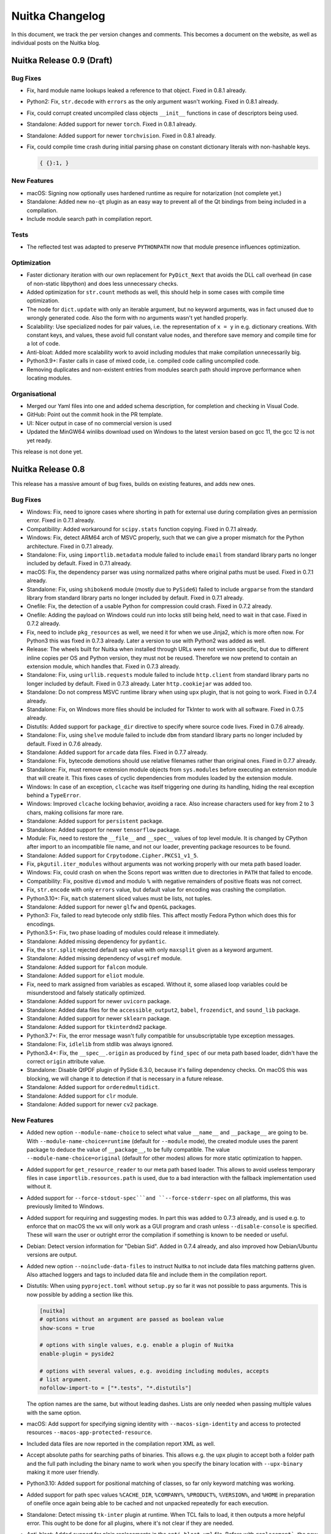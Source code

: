 ##################
 Nuitka Changelog
##################

In this document, we track the per version changes and comments. This
becomes a document on the website, as well as individual posts on the
Nuitka blog.

****************************
 Nuitka Release 0.9 (Draft)
****************************

Bug Fixes
=========

-  Fix, hard module name lookups leaked a reference to that object.
   Fixed in 0.8.1 already.

-  Python2: Fix, ``str.decode`` with ``errors`` as the only argument
   wasn't working. Fixed in 0.8.1 already.

-  Fix, could corrupt created uncompiled class objects ``__init__``
   functions in case of descriptors being used.

-  Standalone: Added support for newer ``torch``. Fixed in 0.8.1
   already.

-  Standalone: Added support for newer ``torchvision``. Fixed in 0.8.1
   already.

-  Fix, could compile time crash during initial parsing phase on
   constant dictionary literals with non-hashable keys.

   .. code:: python

      { {}:1, }

New Features
============

-  macOS: Signing now optionally uses hardened runtime as require for
   notarization (not complete yet.)

-  Standalone: Added new ``no-qt`` plugin as an easy way to prevent all
   of the Qt bindings from being included in a compilation.

-  Include module search path in compilation report.

Tests
=====

-  The reflected test was adapted to preserve ``PYTHONPATH`` now that
   module presence influences optimization.

Optimization
============

-  Faster dictionary iteration with our own replacement for
   ``PyDict_Next`` that avoids the DLL call overhead (in case of
   non-static libpython) and does less unnecessary checks.

-  Added optimization for ``str.count`` methods as well, this should
   help in some cases with compile time optimization.

-  The node for ``dict.update`` with only an iterable argument, but no
   keyword arguments, was in fact unused due to wrongly generated code.
   Also the form with no arguments wasn't yet handled properly.

-  Scalability: Use specialized nodes for pair values, i.e. the
   representation of ``x = y`` in e.g. dictionary creations. With
   constant keys, and values, these avoid full constant value nodes, and
   therefore save memory and compile time for a lot of code.

-  Anti-bloat: Added more scalability work to avoid including modules
   that make compilation unnecessarily big.

-  Python3.9+: Faster calls in case of mixed code, i.e. compiled code
   calling uncompiled code.

-  Removing duplicates and non-existent entries from modules search path
   should improve performance when locating modules.

Organisational
==============

-  Merged our Yaml files into one and added schema description, for
   completion and checking in Visual Code.

-  GitHub: Point out the commit hook in the PR template.

-  UI: Nicer output in case of no commercial version is used

-  Updated the MinGW64 winlibs download used on Windows to the latest
   version based on gcc 11, the gcc 12 is not yet ready.

This release is not done yet.

********************
 Nuitka Release 0.8
********************

This release has a massive amount of bug fixes, builds on existing
features, and adds new ones.

Bug Fixes
=========

-  Windows: Fix, need to ignore cases where shorting in path for
   external use during compilation gives an permission error. Fixed in
   0.7.1 already.

-  Compatibility: Added workaround for ``scipy.stats`` function copying.
   Fixed in 0.7.1 already.

-  Windows: Fix, detect ARM64 arch of MSVC properly, such that we can
   give a proper mismatch for the Python architecture. Fixed in 0.7.1
   already.

-  Standalone: Fix, using ``importlib.metadata`` module failed to
   include ``email`` from standard library parts no longer included by
   default. Fixed in 0.7.1 already.

-  macOS: Fix, the dependency parser was using normalized paths where
   original paths must be used. Fixed in 0.7.1 already.

-  Standalone: Fix, using ``shiboken6`` module (mostly due to
   ``PySide6``) failed to include ``argparse`` from the standard library
   from standard library parts no longer included by default. Fixed in
   0.7.1 already.

-  Onefile: Fix, the detection of a usable Python for compression could
   crash. Fixed in 0.7.2 already.

-  Onefile: Adding the payload on Windows could run into locks still
   being held, need to wait in that case. Fixed in 0.7.2 already.

-  Fix, need to include ``pkg_resources`` as well, we need it for when
   we use Jinja2, which is more often now. For Python3 this was fixed in
   0.7.3 already. Later a version to use with Python2 was added as well.

-  Release: The wheels built for Nuitka when installed through URLs were
   not version specific, but due to different inline copies per OS and
   Python version, they must not be reused. Therefore we now pretend to
   contain an extension module, which handles that. Fixed in 0.7.3
   already.

-  Standalone: Fix, using ``urllib.requests`` module failed to include
   ``http.client`` from standard library parts no longer included by
   default. Fixed in 0.7.3 already. Later ``http.cookiejar`` was added
   too.

-  Standalone: Do not compress MSVC runtime library when using ``upx``
   plugin, that is not going to work. Fixed in 0.7.4 already.

-  Standalone: Fix, on Windows more files should be included for TkInter
   to work with all software. Fixed in 0.7.5 already.

-  Distutils: Added support for ``package_dir`` directive to specify
   where source code lives. Fixed in 0.7.6 already.

-  Standalone: Fix, using ``shelve`` module failed to include ``dbm``
   from standard library parts no longer included by default. Fixed in
   0.7.6 already.

-  Standalone: Added support for ``arcade`` data files. Fixed in 0.7.7
   already.

-  Standalone: Fix, bytecode demotions should use relative filenames
   rather than original ones. Fixed in 0.7.7 already.

-  Standalone: Fix, must remove extension module objects from
   ``sys.modules`` before executing an extension module that will create
   it. This fixes cases of cyclic dependencies from modules loaded by
   the extension module.

-  Windows: In case of an exception, ``clcache`` was itself triggering
   one during its handling, hiding the real exception behind a
   ``TypeError``.

-  Windows: Improved ``clcache`` locking behavior, avoiding a race. Also
   increase characters used for key from 2 to 3 chars, making collisions
   far more rare.

-  Standalone: Added support for ``persistent`` package.

-  Standalone: Added support for newer ``tensorflow`` package.

-  Module: Fix, need to restore the ``__file__`` and ``__spec__`` values
   of top level module. It is changed by CPython after import to an
   incompatible file name, and not our loader, preventing package
   resources to be found.

-  Standalone: Added support for ``Crpytodome.Cipher.PKCS1_v1_5``.

-  Fix, ``pkgutil.iter_modules`` without arguments was not working
   properly with our meta path based loader.

-  Windows: Fix, could crash on when the Scons report was written due to
   directories in ``PATH`` that failed to encode.

-  Compatibility: Fix, positive ``divmod`` and modulo ``%`` with
   negative remainders of positive floats was not correct.

-  Fix, ``str.encode`` with only ``errors`` value, but default value for
   encoding was crashing the compilation.

-  Python3.10+: Fix, ``match`` statement sliced values must be lists,
   not tuples.

-  Standalone: Added support for newer ``glfw`` and ``OpenGL`` packages.

-  Python3: Fix, failed to read bytecode only stdlib files. This affect
   mostly Fedora Python which does this for encodings.

-  Python3.5+: Fix, two phase loading of modules could release it
   immediately.

-  Standalone: Added missing dependency for ``pydantic``.

-  Fix, the ``str.split`` rejected default ``sep`` value with only
   ``maxsplit`` given as a keyword argument.

-  Standalone: Added missing dependency of ``wsgiref`` module.

-  Standalone: Added support for ``falcon`` module.

-  Standalone: Added support for ``eliot`` module.

-  Fix, need to mark assigned from variables as escaped. Without it,
   some aliased loop variables could be misunderstood and falsely
   statically optimized.

-  Standalone: Added support for newer ``uvicorn`` package.

-  Standalone: Added data files for the ``accessible_output2``,
   ``babel``, ``frozendict``, and ``sound_lib`` package.

-  Standalone: Added support for newer ``sklearn`` package.

-  Standalone: Added support for ``tkinterdnd2`` package.

-  Python3.7+: Fix, the error message wasn't fully compatible for
   unsubscriptable type exception messages.

-  Standalone: Fix, ``idlelib`` from stdlib was always ignored.

-  Python3.4+: Fix, the ``__spec__.origin`` as produced by ``find_spec``
   of our meta path based loader, didn't have the correct ``origin``
   attribute value.

-  Standalone: Disable QtPDF plugin of PySide 6.3.0, because it's
   failing dependency checks. On macOS this was blocking, we will change
   it to detection if that is necessary in a future release.

-  Standalone: Added support for ``orderedmultidict``.

-  Standalone: Added support for ``clr`` module.

-  Standalone: Added support for newer ``cv2`` package.

New Features
============

-  Added new option ``--module-name-choice`` to select what value
   ``__name__`` and ``__package__`` are going to be. With
   ``--module-name-choice=runtime`` (default for ``--module`` mode), the
   created module uses the parent package to deduce the value of
   ``__package__``, to be fully compatible. The value
   ``--module-name-choice=original`` (default for other modes) allows
   for more static optimization to happen.

-  Added support for ``get_resource_reader`` to our meta path based
   loader. This allows to avoid useless temporary files in case
   ``importlib.resources.path`` is used, due to a bad interaction with
   the fallback implementation used without it.

-  Added support for ``--force-stdout-spec```and ``--force-stderr-spec``
   on all platforms, this was previously limited to Windows.

-  Added support for requiring and suggesting modes. In part this was
   added to 0.7.3 already, and is used e.g. to enforce that on macOS the
   ``wx`` will only work as a GUI program and crash unless
   ``--disable-console`` is specified. These will warn the user or
   outright error the compilation if something is known to be needed or
   useful.

-  Debian: Detect version information for "Debian Sid". Added in 0.7.4
   already, and also improved how Debian/Ubuntu versions are output.

-  Added new option ``--noinclude-data-files`` to instruct Nuitka to not
   include data files matching patterns given. Also attached loggers and
   tags to included data file and include them in the compilation
   report.

-  Distutils: When using ``pyproject.toml`` without ``setup.py`` so far
   it was not possible to pass arguments. This is now possible by adding
   a section like this.

   .. code:: toml

      [nuitka]
      # options without an argument are passed as boolean value
      show-scons = true

      # options with single values, e.g. enable a plugin of Nuitka
      enable-plugin = pyside2

      # options with several values, e.g. avoiding including modules, accepts
      # list argument.
      nofollow-import-to = ["*.tests", "*.distutils"]

   The option names are the same, but without leading dashes. Lists are
   only needed when passing multiple values with the same option.

-  macOS: Add support for specifying signing identity with
   ``--macos-sign-identity`` and access to protected resources
   ``--macos-app-protected-resource``.

-  Included data files are now reported in the compilation report XML as
   well.

-  Accept absolute paths for searching paths of binaries. This allows
   e.g. the ``upx`` plugin to accept both a folder path and the full
   path including the binary name to work when you specify the binary
   location with ``--upx-binary`` making it more user friendly.

-  Python3.10: Added support for positional matching of classes, so far
   only keyword matching was working.

-  Added support for path spec values ``%CACHE_DIR``, ``%COMPANY%``,
   ``%PRODUCT%``, ``%VERSION%``, and ``%HOME`` in preparation of onefile
   once again being able to be cached and not unpacked repeatedly for
   each execution.

-  Standalone: Detect missing ``tk-inter`` plugin at runtime. When TCL
   fails to load, it then outputs a more helpful error. This ought to be
   done for all plugins, where it's not clear if they are needed.

-  Anti-bloat: Added support for plain replacements in the
   ``anti-bloat.yml`` file. Before with ``replacement```, the new value
   had to be produced by an ``eval``, which makes for less readable
   values due to extra quoting. for plain values.

Optimization
============

-  Python3.10+: Added support for ``ordered-set`` PyPI package to speed
   up compilation on these versions too, adding a warning if no
   accelerated form of ``OrderedSet`` is used, but believed to be
   usable.

-  Optimization: Added ``bytes.decode`` operations. This is only a start
   and we needed this for internal usage, more should follow later.

-  Much more ``anti-bloat`` work was added. Avoiding ``ipython``,
   ``unittest``, and sometimes even ``doctest`` usage for some more
   packages.

-  The ``ccache`` was not always used, sometimes it believed to catch a
   potential race, that we need to tell it to ignore. This will speed up
   re-compilation of the C side in many cases.

-  Do not compile the meta path based loader separate, which allows us
   to not expose functions and values only used by it. Also spares the C
   compiler one file.

-  Added various dedicated nodes for querying package resources data,
   e.g. ``pkgutil.get_data``. This will make it easier to detect cases
   of missing data files in the future.

-  Added more hard imports, some of which help scalability in the
   compilation, because these are then known to exist in standalone
   mode, others are used for package resource specific operations.

-  Onefile: Releasing decompression buffers avoiding unnecessary high
   memory usage of bootstrap binary.

-  Standalone: Avoid proving directories with no DLLs (e.g. from
   packages) towards ``ldd``, this should avoid exceeding command line
   limits.

-  For ``clcache`` remove writing of the stats file before Scons has
   completed, which avoids IO and locking churn.

-  Standalone: Avoid including ``wsgiref`` from stdlib by default.

Cleanups
========

-  Removed references to ``chrpath`` and dead code around it, it was
   still listed as a dependency, although we stopped using it a while
   ago.

-  Removed uses of ``anti-bloat`` in examples and tests, it is now
   enabled by default.

-  Made standard plugin file naming consistent, their name should be
   ``*Plugin.py``.

-  Cleaned up ``tensorflow`` plugin. The source modification was moved
   to ``anti-bloat`` where it is easy to do. The implicit dependencies
   are now in the config file of ``implicit-imports`` plugin.

-  Massive cleanups of data file handling in plugins. Adding methods for
   producing the now required objects.

-  The Scons file handling got further cleaned up and unified, doing
   more things in common code.

-  Avoid ``#ifdefs`` usages with new helper function
   ``Nuitka_String_FromFormat`` that implies them for more readable
   code.

-  Split the allowance check from the encountering. Allow plugins and
   options all to say if an import should be followed, and only when
   that is decided, to complain about it. Previously the attempt was
   causing an error, even if another plugin were to decide against it
   later.

-  Python2.6: Avoid warnings from MSVC for out specialized ``long``
   code. In testing it worked correctly, but this is more explicit and
   doesn't rely on C implementation specific behavior, although it
   appears to be universal.

Organisational
==============

-  UI: Warning tests are now wrapped to multiple lines if necessary.
   That makes it more accessible for larger messages that contain more
   guiding information.

-  Documented how to use local Nuitka checkout with ``pyproject.toml``
   files, this makes debugging Nuitka straightforward in these setups.

-  Added instructions on how to pass extra C and linker flags and to the
   User Manual.

-  Made our auto-format usable for the Nuitka website code too.

-  Removed dependencies on ``chrpath`` and the now dead code that would
   use it, we are happy with ``patchelf``.

-  Updated to latest versions of requirements for development, esp.
   ``black`` and ``pylint``.

-  Renamed ``--macos-onefile-icon`` to ``--macos-app-icon`` because that
   is what it is really used for.

-  Unified how dependencies are installed in GitHub actions.

-  Updated man page contents for option name changes from last releases.

-  Updated the MinGW64 winlibs download used on Windows to the latest
   version.

-  Updated the ``ccache`` binary used on Windows with MinGW64. This is
   in preparation of using it potentially for MSVC as well.

-  Updated Visual Code C config to use Python3.10 and MSVC 2022 include
   paths.

Tests
=====

-  Better outputs from standalone library compilation test, esp. when
   finding a problem, present the script to reproduce it immediately.

-  Enhanced generated tests to cover ``str`` methods to use keyword
   arguments.

-  Added automatic execution of ``pyproject.toml`` driven test case.

-  Enhanced output in case of ``optimization`` test failures, dumping
   what value is there that has not become compile-time not constant.

Summary
=======

This release has seen a lot of consolidation. The plugins layer for data
files is now all powerful, allowing much nicer handling of them by the
plugins, they are better reported in normal output, and they are also
part of the report file that Nuitka can create. You may now also inhibit
their inclusion from the command line, if you decide otherwise.

The ``pyproject.toml`` now supporting Nuitka arguments is closing an
important gap.

Generally many features got more polished, e.g. non-automatic inclusion
of stdlib modules has most problems fixed up.

An important area of improvement, are the hard imports. These will be
used to replace the source based resolution of package requirements with
ones that are proper nodes in the tree. Getting these hard imports to
still retain full compatibility with existing imports, that are more or
less ``__import__`` uses only, was revealing quite a bit of technical
debt, that has been addressed with this release.

For onefile, the cached mode is being prepared with the variables added,
but will only be in a later release.

Also a bunch of new or upgraded packages are working now, and the push
for ``anti-bloat`` work has increased, making many compilations even
more lean, but scalability is still an issue.

********************
 Nuitka Release 0.7
********************

This release is massively improving macOS support, esp. for M1 and the
latest OS releases, but it also has massive improvements for usability
and bug fixes in all areas.

Bug Fixes
=========

-  Fix, ``set`` creation wasn't annotating its possible exception exit
   from hashing values and is not as free of side effects as ``list``
   and ``tuple`` creations are. Fixed in 0.6.19.1 already.

-  Windows: Fix, ``--experimental`` option values got lost for the C
   compilation when switching from MSVC to MinGW64, making them have no
   effect. Fixed in 0.6.19.1 already.

-  Windows: Fix, Clang from MinGW64 doesn't support LTO at this time,
   therefore default to ``no`` for it. Fixed in 0.6.19.1 already.

-  Debian: Fix, failed to detect Debian unstable as suitable for
   linking, it doesn't have the release number. Fixed in 0.6.19.1
   already.

-  Standalone: Added data files for ``pygsheets`` package. Fixed in
   0.6.19.2 already.

-  Fix, paths from plugin related file paths need to be made absolute
   before used internally, otherwise the cache can fail to deduplicate
   them. Fixed in 0.6.19.2 already.

-  Python3: With gcc before version 5, e.g. on CentOS 7, where we switch
   to using ``g++`` instead, the gcc version checks could crash. Fixed
   in 0.6.19.2 already.

-  Windows: Disable MinGW64 wildcard expansion for command line
   arguments. This was breaking command lines with arguments like
   ``--filename *.txt``, which under ``cmd.exe`` are left alone by the
   shell, and are to be expanded by the program. Fixed in 0.6.19.2
   already.

-  Standalone: Added missing implicit dependency needed for
   ``--follow-stdlib`` with Python for some uses of the ``locale``
   module. Fixed in 0.6.19.2 already.

-  Standalone: Added workarounds for newest ``numpy`` that wants to set
   ``__code__`` objects and required improvements for macOS library
   handling. Fixed in 0.6.19.3 already.

-  Windows: Caching of DLL dependencies for the main programs was not
   really working, requiring to detect them anew for every standalone
   compilation for no good reason. Fixed in 0.6.19.3 already.

-  Windows: Fix, CTRL-C from a terminal was not propagated to child
   processes on Windows. Fixed in 0.6.19.4 already.

-  Standalone: With ``certifi`` and Python3.10 the
   ``importlib.resource`` could trigger Virus scanner inflicted file
   access errors. Fixed in 0.6.19.4 already.

-  Python3.10: Reverted error back iteration past end of generator
   change for Python 3.10.2 or higher to become compatible with that
   too. Fixed in 0.6.19.5 already.

-  Standalone: Added support for ``anyio`` and by proxy for Solana.
   Fixed in 0.6.19.5 already.

-  Fix, compilation with resource mode ``incbin`` and ``--debugger`` was
   not working together. Fixed in 0.6.19.5 already.

-  Fix, format optimization of known ``str`` objects was not properly
   annotating an exception exit when being optimized away, causing
   consistency checks to complain. Fixed in 0.6.19.5 already.

-  Windows: Fix, ``clcache`` didn't work for non-standard encoding
   source paths due to using th direct mode, where wrong filenames are
   output by MSVC. Fixed in 0.6.19.5 already.

-  Windows: Fix, ``ccache`` cannot handle source code paths for
   non-standard encoding source paths. Fixed in 0.6.19.5 already.

-  Python2.6: Fix, calls to ``iteritems`` and ``iterkeys`` on known
   dictionary values could give wrong values. Fixed in 0.6.19.5 already.

-  Fix, the value of ``__module__`` if set by the metaclass was
   overwritten when creating types. Fixed in 0.6.19.6 already.

-  Plugins: Add support for the latest version of ``pkg_resources`` that
   has "vendored" even more packages. Fixed in 0.6.19.6 already.

-  Onefile: The onefile binary was locked during run time and could not
   be renamed, preventing in-place updates. This has been resolved and
   now on Windows, the standard trick for updating a running binary of
   renaming it, then placing the new file works.

-  Fix, wasn't checking the ``zstandard`` version and as a result could
   crash if too old versions of it. This is now checked.

-  macOS: Large amounts of bug fixes for the dependency scanner. It got
   cleaned up and now handles many more cases correctly.

-  Windows: Fix, was not properly detecting wrong ClangCL architecture
   mismatch with the Python architecture. This could result in strange
   errors during C compilation in this setup.

-  Standalone: Added implicit dependencies for the ``asyncpg`` module.

-  Linux: Detect Debian or Ubuntu base and distribution name more
   reliably. This helps esp. with static libpython optimization being
   recognized automatically.

New Features
============

-  We now disallow options that take arguments to be provided without
   using ``=``.

-  Previously ``--lto no`` worked just as well as ``--lto=no`` did. And
   that was the cause of problems when ``--lto`` first became a choice.

   Recently similar, but worse problems were observed, where e.g.
   ``--include-module`` could swallow trailing other arguments when
   users forgot to specify the name by accident. Therefore this style of
   giving options is now explicitly rejected.

-  Compiled types of Nuitka now inherit from uncompiled types. This
   should allow easier and more complete compatibility, making even code
   in extension modules that uses ``PyObject_IsInstance`` work, e.g.
   ``pydantic``.

-  macOS: Added signing of application bundles and standalone binaries
   for deployment to newer macOS platforms and esp. M1 where these are
   mandatory for execution.

-  macOS: Added support for selecting the single macOS target arch to
   create a binary for. The ``universal`` architecture is not yet
   supported though, but will be added in a future release.

-  Added support for compression in onefile mode through the use of an
   other Python installation, that has the ``zstandard`` module
   installed. With this it will work with 2.6 or higher, but require a
   3.5 or higher Python with it installed in either ``PATH`` or on
   Windows in the registry alternatively.

-  Added UPX plugin to compress created extension modules and binaries
   and for standalone mode, the included DLLs. For onefile, the
   compression is not useful since it has the payload already
   compressed.

-  Added a more explicit way to list usable MSVC versions with
   ``--msvc=list`` rather than requiring an invalid value. Check values
   given in the same way that Scons will do.

-  Added support for ``--python-flag=-u`` which disabled outputs
   buffers, so that these outputs are written immediately.

-  Plugins: Always on plugins now can have command line options. We want
   this for the ``anti-bloat`` plugin that is enabled by default in this
   release.

-  Plugins: Added ability for plugin to provide fake dependencies for a
   module. We want the this for the ``multiprocessing`` plugin, that is
   now enabled by default in this release too.

-  Plugins: Added ability for plugins to modify DLLs after copy for
   standalone. We will be using this in the new ``upx`` plugin.

-  Added retry for file copies that fail due to still running program.
   This can happen on Windows with DLLs in standalone mode. For
   interactive compilation, this allows a retry to happen after
   prompting the user.

-  UI: Added ability to list MSVC versions with ``--msvc=list``, and
   detect illegal values given to ``--msvc=`` before Scons sees them, it
   also crashes with a relative unhelpful error message.

-  UI: When linking, close the C compilation progress bar and state that
   that linking is going on. For some very large LTO compilations, it
   was otherwise at 100% and still taking a long time, confusing users.

-  Plugins: Added new plugin that is designed to handle DLL dependencies
   through a configuration file that can both handle filename patterns
   as well as code provided DLL locations.

-  Optimization: Exclude parts of the standard library by default. This
   allows for much smaller standalone distributions on modules, that can
   be expected to never be an implicit dependency of anything, e.g.
   ``argparse`` or ``pydoc``.

Optimization
============

-  Standalone: Do not include ``encodings.bz2_codec`` and
   ``encodings.idna`` anymore, these are not file system encodings, but
   require extension modules.

-  Make sure we use proper ``(void)`` arguments for C functions without
   arguments, as for C functions, that makes a real difference, they are
   variable args functions and more expensive to call otherwise.

-  For standalone, default to using ``--python-flag=no_site`` to avoid
   the overhead that the typically unused ``site`` module incurs. It
   often includes large parts of the standard library, which we now want
   to be more selective about. There is new Python flag added called
   ``--python-flag=site`` that restores the inclusion of ``site``
   module.

-  Standalone: Exclude non-critical codec modules from being technical,
   i.e. have to be available at program startup. This removes the need
   for e.g. ``bz2`` related extension modules previously included.

-  In reformulations, use dictionary methods directly, we have since
   introduced dictionary specific methods, and avoid the unnecessary
   churn during optimization.

-  The complex call helper could trigger unnecessary passes in some
   cases. The pure functions were immediately optimized, but usages in
   other modules inside loops sometimes left them in incomplete states.

-  Windows: Avoid repeated hashing of the same files over and over for
   ``clcache``.

-  Cache dependencies of bytecode demoted modules in first compile and
   reuse that information in subsequent compilations.

-  Linux: Added option for switching compression method for onefile
   created with ``AppImage``. The default is also now ``gzip`` and not
   ``xz`` which has been observed to cause much slower startup for
   little size gains.

-  Standalone: For failed relative imports, during compiled time
   absolute imports were attempted still and included if successful, the
   imports would not be use them at run time, but lead to more modules
   being included than necessary.

Organisational
==============

-  There is now a `Discord server for Nuitka community
   <https://discord.gg/nZ9hr9tUck>`__ where you can hang out with the
   developers and ask questions. It is mirrored with the Gitter
   community chat, but offers more features.

-  The ``anti-bloat`` is now on by default. It helps scalability by
   changing popular packages to not provide test frameworks,
   installation tools etc. in the resulting binary. This oftentimes
   reduces the compilation by thousands of modules.

-  Also the ``multiprocessing`` plugin is now on by default. Detecting
   its need automatically removes a source of problems for first time
   users, that didn't know to enable it, but had all kinds of strange
   crashes from multiprocessing malfunctioning. This should enhance the
   out of the box experience by a lot.

-  With this release, the version numbering scheme will be changed. For
   a long time we have used 4 digits, where one is a leading zero. That
   was initially done to indicate that it's not yet ready. However, that
   is just untrue these days. Therefore, we switch to 3 digits, and a
   first hotfix with now be 0.7.1 rather than 0.6.19.1, which is too
   long.

   It has been observed that people disregard differences in the third
   digit, but actually for Nuitka these have oftentimes been very
   important updates. This change is to rectify it, and a new release
   will be ``0.8``, and there will be a ``1.0`` release after ``0.9``.

-  Added a new section to User Manual that explains how to manually load
   files, such that it is cleaner and compatible code. Using paths
   relative to current directory is not the right way, but there are
   nice helpers that make it very simple and correct with all kinds of
   contexts.

-  Report the MSVC version in Scons output during compilation. The 2022
   version is required, but we support everything back to 2008, to work
   on very old systems as well. This will help identifying differences
   that arise from there.

-  Quality: Find Clang format from MSVC 2022 too. We use in auto format
   of Nuitka source code, but need to also search that as a new path.

-  Added a spellchecker extension for Visual Code, resulting in many
   spelling fixes in all kinds of documentation and code. This finds
   more things than ``codespell``, but also has a lot of false alarms.

-  Check value of ``--onefile-tempdir-spec`` for typical user errors. It
   cannot be ``.`` as that would require to overwrite the onefile binary
   on Windows, and will generally behave very confusing. Warn about
   absolute or relative paths going outside of where the binary lives.
   Can be useful in controlled setups, but not generally. Also warn
   about using no variables, making non-unique paths.

-  macOS: Flavor detection was largely expanded. The ``Apple`` flavor is
   recognized on more systems. ``Homebrew`` was newly added, and we
   actually can detect ``CPython`` reliably as a first.

-  Added a tool from leo project to create better ``.pyi`` files for
   modules. We will make use of it in the future to enhance the files
   created by Nuitka to not only contain hidden dependencies, but
   optionally also module signatures.

-  Plugins: Clearer information from ``pyside2`` that patched wheels
   might be mandatory and workarounds only patches cannot be done for
   older Python.

-  Added progress bars for DLL dependency detection and DLL copying for
   standalone. These both can end up using take a fair bit of time
   depending on project size, and it's nice to know what's going on.

-  macOS: Added support for using both ``--onefile`` and
   ``--macos-create-app-bundle`` as it is needed for PySide2 due to
   issues with signing code now.

-  Added warning when attempting to include extension modules in an
   accelerated compilation.

-  Modules: Catch the user error of following all imports when creating
   a module. This is very unlikely to produce usable results.

-  Start integrating `Sourcery <https://sourcery.ai>`__ for improved
   Nuitka code. It will comment on PRs and automatically improve Nuitka
   code as we develop it.

-  Debugging: Added command line tool ``find-module`` that outputs how
   Nuitka locates a module in the Python environment it's ran with. That
   removes the need to use Python prompt to dump ``__file__`` of
   imported modules. Some modules even hide parts of their namespace
   actively during run-time, the tool will not be affected by that.

Cleanups
========

-  Refactored Python scan previously used for Scons usage on versions
   that need to run in with another Python to be more generally usable.

-  Use explicit ``nuitka.utils.Hashing`` module that allows the core to
   perform these operations with simpler code.

-  macOS: Use ``isPathBelow`` for checking if something is a system
   library for enhanced robustness and code clarity.

-  macOS: Make sure to use our proper error checking wrappers for
   command execution when using tools like ``otool`` or ``codesign``.

-  Standalone: Avoid a temporary file with a script during technical
   import detection. These have been observed to potentially become
   corrupted, and this avoids any chance of that happening, while also
   being simpler code.

-  Avoid naming things ``shlib`` and call them ``extension`` instead.
   Inspired by the spell checker disliking the former term, which is
   also less precise.

-  Removed the dead architecture selection option for Windows, it was
   unused for a long time.

-  Moved Windows ``SxS`` handling of DLLs to a more general place where
   also macOS specific tasks are applied, to host standard modification
   of DLLs during their copying.

Tests
=====

-  Better matching of relative filenames for search modes of the
   individual test suite runners.

-  Debugger outputs on segfaults were no longer visible and have been
   restored.

Summary
=======

This release is tremendous progress for macOS. Finally biting the bullet
and paying obscene amounts of money to rent an M1 machine, it was
possible to enhance the support for this platform. Currently typical
packages for macOS are being made compatible as well, so it can now be
expected to perform equally well.

On the quality side, the spell checker has had some positive effects,
finding typos and generally misspelled code, that ``codespell`` does
not, due to it being very conservative.

The trend to enhance plugins has continued. The copying of DLLs is very
nearly finalized. Making more plugins enabled by default is seeing a lot
of progress, with 2 important ones addressed.

Work on the size of distributions has seen a lot of positive results, in
that now standalone distributions are often very minimal, with many
extension modules from standard library no longer being present.

***********************
 Nuitka Release 0.6.19
***********************

This release adds support for 3.10 while also adding very many new
optimization, and doing a lot of bug fixes.

Bug Fixes
=========

-  Calls to ``importlib.import_module`` with expressions that need
   releases, i.e. are not constant values, could crash the compilation.
   Fixed in 0.6.18.1 already.

-  After a fix for the previous release, modules that fail to import are
   attempted again when another import is executed. However, during this
   initialization for top level module in ``--module`` mode, this was
   was done repeatedly, and could cause issues. Fixed in 0.6.18.1
   already.

-  Standalone: Ignore warning given by ``patchelf`` on Linux with at
   least newer OpenSUSE. Fixed in 0.6.18.1 already.

-  Fix, need to avoid computing large values out of ``<<`` operation as
   well. Fixed in 0.6.18.2 already.

   .. code:: python

      # This large value was computed at runtime and then if used, also
      # converted to a string and potentially hashed, taking a long time.
      1 << sys.maxint

-  Standalone: Ignore warning given by ``patchelf`` on Linux about a
   workaround being applied.

-  Fix, calls to ``importlib.import_module`` were not correctly creating
   code for dynamic argument values that need to be released, causing
   the compilation to report the error. Fixed in 0.6.18.1 already.

-  MSYS2: Fix, the console scripts are actually good for it as opposed
   to CPython, and the batch scripts should not be installed. Fixed in
   0.6.18.2 already.

-  Setuptools: Added support older version of ``setuptools`` in meta
   ``build`` integration of Nuitka.

-  Fix, calls to ``importlib.import_module`` with 2 arguments that are
   dynamic, were not working at all. Fixed in 0.6.18.2 already.

-  Windows: Compiling with MinGW64 without ``ccache`` was not working
   due to issues in Scons. Fixed in 0.6.18.2 already.

-  Fix, the ``repr`` built-in was falsely annotated as producing a
   ``str`` value, but it can be also derived or ``unicode`` in Python2.

-  Fix, attribute nodes were not considering the value they are looking
   up on. Now that more values will know to have the attributes, that
   was causing errors. Fixed in 0.6.18.2 already.

-  Fix, left shifting can also produce large values and needs to be
   avoided in that case, similar to what we do for multiplications
   already. Fixed in 0.6.18.2 already.

-  UI: The new option ``--disable-ccache`` didn't really have the
   intended effect. Fixed in 0.6.18.3 already.

-  UI: The progress bar was causing tearing and corrupted outputs, when
   outputs were made, now using proper ``tqdm`` API for doing it, this
   has been solved. Fixed in 0.6.18.4 already.

-  Fix, the constant value ``sys.version_info`` didn't yet have support
   for its type to be also a compile time constant in e.g. tuples. Fixed
   in 0.6.18.4 already.

-  Onefile: Assertions were not disabled, and on Windows with MinGW64
   this lead to including the C filenames of the ``zstd`` inline copy
   files and obviously less optimal code. Fixed in 0.6.18.4 already.

-  Standalone: Added support for ``bottle.ext`` loading extensions to
   resolve at compile time. Fixed in 0.6.18.5 already.

-  Standalone: Added support for ``seedir`` required data file. Fixed in
   0.6.18.5 already.

-  MSYS2: Failed to link when using the static libpython, which is also
   now the default for MSYS2. Fixed in 0.6.18.5 already.

-  Python3.6+: Fix, the intended finalizer of compiled ``asyncgen`` was
   not present and in fact associated to help type. This could have
   caused corruption, but that was also very unlikely. Fixed in 0.6.18.5
   already.

-  Python3: Fix, need to set ``__file__`` before executing modules, as
   some modules, e.g. newer PyWin32 use them to locate things during
   their initialization already.

-  Standalone: Handle all PyWin32 modules that need the special DLLs and
   not just a few.

-  Fix, some ``.pth`` files create module namespaces with ``__path__``
   that does not exist, ignore these in module importing.

-  Python2.6-3.4: Fix, modules with an error could use their module name
   after it was released.

-  Distutils: When providing arguments, the method suggested in the docs
   is not compatible with all other systems, e.g. not
   ``setuptools_rust`` for which a two elements tuple form needs to be
   used for values. Added support for that and documented its use as
   well in the User Manual.

-  Python3.7+: Do no longer allow deleting cell values, this can lead to
   corruption and should be avoided, it seems unlikely outside of tests
   anyway.

-  Standalone: Added support for more ciphers and hashes with
   ``pycryptodome`` and ``pycryptodomex``, while also only including
   Ciphers when needed.

-  Distutils: Was not including modules or packages only referenced in
   the entry point definition, but not in the list of packages. That is
   not compatible and has been fixed.

-  Fix, must not expose the constants blob from extension modules, as
   loading these into a compiled binary can cause issues in this case.

-  Standalone: Added support for including OpenGL and SSL libraries with
   ``PySide2`` and ``PySide6`` packages.

-  Windows: Fix, the ``cmd`` files created for uninstalled Python and
   accelerated programs to find the Python installation were not passing
   command line arguments.

-  Windows: Executing modules with ``--run`` was not working properly
   due to missing escaping of file paths.

-  Fix, parsing ``.pyi`` files that make relative imports was not
   resolving them correctly.

-  Python3: Fix, when disabling the console on Windows, make sure the
   file handles still work and are not ``None``.

-  Windows: Fix, need to claim all OS versions of Windows as supported,
   otherwise e.g. high DPI features are not available.

New Features
============

-  Programs that are to be executed with the ``-m`` flag, can now be
   compiled with ``--python-flag=-m`` and will then behave in a
   compatible way, i.e. load the containing package first, and have a
   proper ``__package__`` value at run time.

-  We now can write XML reports with information about the compilation.
   This is initially for use in PGO tests, to decide if the expected
   forms of inclusions have happened and should grow into a proper
   reporting tool over time. At this point, the report is not very
   useful yet.

-  Added support for Python 3.10, only ``match`` statements are not
   completely supported. Variations with ``|`` matches that also assign
   are not allowed currently.

-  Windows: Allow using ``--clang`` with ``--mingw64`` to e.g. use the
   ``clang.exe`` that is contained in the Nuitka automatic download
   rather than ``gcc.exe``.

-  Added support for Kivy. Works through a plugin that is automatically
   enabled and needs no other inputs, detecting everything from using
   Kivy at compile time.

-  Added initial support for Haiku OS, a clone of BeOS with a few
   differences in their Python installation.

-  Added experimental plugin ``trio`` that works around issues with that
   package.

Optimization
============

-  Also trust hard imports made on the module level in function level
   code, this unlocks many more static optimization e.g. with
   ``sys.version_info`` when the import and the use are not on the same
   level.

-  For the built-in type method calls with generic implementation, we
   now do faster method descriptor calls. These avoid creating a
   temporary ``PyCFunction`` object, that the normal call slot would,
   this should make these calls faster. Checking them for compiled
   function, etc. was only wasteful, so this makes it more direct.

-  Loop and normal merge traces were keeping assignments made before the
   loop or inside a branch, that was otherwise unused alive. This should
   enable more optimization for code with branches and loops. Also
   unused loop traces are now recognized and removed as well.

-  Avoiding merges of escaped traces with the unescaped trace, there is
   no point in them. This was actually happening a lot and should mean a
   scalability improvement and unlock new optimization as well.

-  Avoid escaping un-init traces. Unset values need not be considered as
   potentially modified as that cannot be done.

-  The ``str`` shape is now detected through variables, this enables
   many optimization on the function level.

-  Added many ``str`` operation nodes.

   These are specifically all methods with no arguments, as these are
   very generic to add, introduced a base class for them, where we know
   they all have no effect or raise, as these functions are all
   guaranteed to succeed and can be served by a common base class.

   This covers the ``str.capitalize``, ``str.upper``, ``str.lower``,
   ``str.swapcase``, ``str.title``, ``str.isalnum``, ``str.isalpha``,
   ``str.isdigit``, ``str.islower``, ``str.isupper``, ``str.isspace``,
   and ``str.istitle`` functions.

   For static optimization ``str.find`` and ``str.rfind`` were added, as
   they are e.g. used in a ``sys.version.find(...)`` style in the ``os``
   module, helping to decide to not consider ``OS/2`` only modules.

   Then, support for ``str.index`` and ``str.rindex`` was added, as
   these are very similar to ``str.find`` forms, only that these may
   raise an exception.

   Also add support for ``str.split`` and ``str.rsplit`` which will be
   used sometimes for code needed to be compile time computed, to e.g.
   detect imports.

   Same goes for ``endswith`` and ``startswith``, the later is e.g.
   popular with ``sys.platform`` checks, and can remove a lot of code
   from compilation with them now being decided at compile time.

   .. note::

      A few ``str`` methods are still missing, with time we will achieve
      all of them, but this will take time.

-  Added trust for ``sys.builtin_module_names`` as well. The ``os``
   module is using it to make platform determinations.

-  When writing constant values, esp. ``tuple``, ``list``, or ``dict``
   values, an encoding of "last value" has been added, avoiding the need
   to repeat the same value again, making many values more compact.

-  When starting Nuitka, it usually restarts itself with information
   collected in a mode without the ``site`` module loaded, and with hash
   randomization disabled, for deterministic behaviour. There is a
   option to prevent this from happening, where the goal is to avoid it,
   e.g. in testing, say for the coverage taking, but that meant to parse
   the options twice, which also loads a lot of code.

   Now only a minimal amount of code is used, and the options are parsed
   only on the restart, and then an error is raised when it notices, it
   was not allowed to do so. This also makes code a lot cleaner.

-  Specialized comparison code for Python2 ``long`` and Python3 ``int``
   code, making these operations much faster to use.

-  Specialized comparison code for Python2 ``unicode`` and Python3
   ``str`` code, making these operations much faster to use, currently
   only ``==`` and ``!=`` are fully accelerated, the other comparisons
   will follow.

-  Enable static libpython with Python3 Debian packages too. As with
   Python2, this will improve the performance of the created binary a
   lot and reduce size for standalone distribution.

-  Comparisons with ``in`` and ``not in`` also consider value traces and
   go through variables as well where possible. So far only the rich
   comparisons and ``is`` and ``is not`` did that.

-  Create fixed import nodes in re-formulations rather than
   ``__import__`` nodes, avoiding later optimization doing that, and of
   course that's simpler code too.

-  Python 3.10: Added support for ``union`` types as compiled time
   constants.

-  Modules are now fully optimized before considering which modules they
   are in turn using, this avoids temporary dependencies, that later
   turn out unused, and can shorten the compilation in some cases by a
   lot of time.

-  On platforms without a static link library, in LTO mode, and with
   gcc, we can use the ``-O3`` mode, which doesn't work for
   ``libpython``, but that's not used there. This also includes fake
   static libpython, as used by MinGW64 and Anaconda on Windows.

-  The ``anti-bloat`` plugin now also handles newer ``sklearn`` and
   knows more about the standard library, and its runners which it will
   exclude from compilation if use for it. Currently that is not the
   default, but it should become that.

Organisational
==============

-  Migrated the Nuitka blog from Nikola to Sphinx based ABlog and made
   the whole site render with Sphinx, making it a lot more usable.

-  Added a small presentation about Nuitka on the Download page, to make
   sure people are aware of core features.

-  The ``gi`` plugin is now always on. The copying of the ``typelib``
   when ``gi`` is imported is harmless and people can disable the plugin
   if that's not needed.

-  The ``matplotlib`` plugin is new and also always on. It previously
   was part of the ``numpy`` plugin, which is doing too many unrelated
   things. Moving this one out is part of a plan to split it up and have
   it on by default without causing issues.

-  MSYS2: Detecting ``MinGW`` and ``POSIX`` flavors of this Python. For
   the ``MinGW`` flavor of MSYS2, the option ``--mingw64`` is now the
   default, before it could attempt to use MSVC, which is not going to
   work for it. And also the Tcl and Tk installations of it are being
   detected automatically for the ``tk-inter`` plugin.

-  Added Windows version to Nuitka version output, so we have this for
   bug reports.

-  User Manual: Added example explaining how to access values from your
   code in Nuitka project options.

-  UI: For Python flavors where we expect a static libpython, the error
   message will now point out how to achieve it for each flavor.

-  UI: Disable progress bar when ``--show-scons`` is used, it makes
   capturing the output from the terminal only harder.

-  UI: Catch error of specifying both ``--msvc=`` and ``--mingw64``
   options.

-  Distutils: Improved error messages when using ``setuptools`` or
   ``build`` integration and failing to provide packages to compile.

-  Plugins: Removed now unused feature to rename modules on import, as
   it was only making the code more complex, while being no more needed
   after recently adding a place for meta path based importers to be
   accounted for.

-  Twitter: Use embedded Tweet in Credits, and regular follow button in
   User Manual.

-  Warnings about imports not done, are now only given when optimization
   can not remove the usage, and no options related to following have
   been given.

-  Added Windows version to ``--version`` output of Nuitka. This is to
   more clearly recognize Windows 10 from Windows 11 report, and also
   the odd Windows 7 report, where tool chain will be different.

-  In Visual Code, the default Python used is now 3.9 in the "Linux" C
   configuration. This matches Debian Bullseye.

-  Nicer outputs from check mode of the auto-format as run for CI
   testing, displays problematic files more clearly.

-  Remove broken links to old bug tracker that is no longer online from
   the Changelog.

-  UI: When hitting CTRL-C during initial technical import detection, no
   longer ask to submit a bug report with the exception stack, instead
   exit cleanly.

-  Windows: Enable LTO mode for MinGW64 and other gcc by default. We
   require a version that can do it, so take advantage of that.

-  For cases, where code generation of a module takes long, make sure
   its name is output when CTRL-C is hit.

-  Windows: Splash screen only works with MSVC, added error indicator
   for MinGW64 that states that and asks for porting help.

Cleanups
========

-  Generate all existing C code for generic builtin type method calls
   automatically, and use those for method attribute lookups, making it
   easier to add more.

-  Changed ``TkInter`` module to data file providing interface, yielding
   the 2 directories in question, with a filter for ``demos``.

-  The importing code got a major overhaul and no longer works with
   relative filenames, or filenames combined with package names, and
   module names, but always only with module names and absolute
   filenames. This cleans up some of the oldest and most complex code in
   Nuitka, that had grown to address various requirements discovered
   over time.

-  Major cleanup of Jinja2 template organisation.

   Renamed all C templates from ``.j2`` to ``.c.j2`` for clarity, this
   was not done fully consistent before. Also move all C templates to
   ``nuitka.codegen`` package data, it will be confusing to make a
   difference between ones used during compile time and for the static
   generation, and the lines are going to become blurry.

   Added Jinja2 new macro ``CHECK_OBJECTS`` to avoid branches on
   argument count in the call code templates. More of these things
   should be added.

   Cleanup of code that generates header declarations, there was some
   duplication going on, that made it hard to generate consistent code.

-  Removed ``nuitka.finalizatios.FinalizationBase``, we only have one
   final visitor that does everything, and that of course makes a lot of
   sense for its performance.

-  Major cleanup of the Scons C compiler configuration setup. Moved
   things to the dedicate function, and harmonized it more.

-  Resolved deprecation warnings given by with ``--python-debug`` for
   Nuitka.

Tests
=====

-  Started test suite for Python PGO, not yet completely working though,
   it's not yet doing what is needed though.

-  Added generated test that exercises str methods in multiple
   variations.

-  Revived ``reflected`` test suite, that had been removed, because of
   Nuitka special needs. This one is not yet passing again though, due
   to a few details not yet being as compatible as needed.

-  Added test suite for CPython 3.10 and enable execution of tests with
   this version on GitHub actions.

Summary
=======

This release is another big step forward.

The amount of optimization added is again very large, some of which yet
again unlocks more static optimization of module imports, that
previously would have to be considered implicit. Now analyzing these on
the function level as well, we can start searching for cases, where it
could be done, but is not done yet.

After starting with ``dict``, method optimization has focused on ``str``
which is esp. important for static optimization of imports. The next
goal will here be to cover ``list`` which are important for run time
performance and currently not yet optimized. Future releases will
progress there, and also add more types.

The C type specialization for Python3 has finally progressed, such that
it is also covering the ``long`` and ``unicode`` and as such not limited
to Python2 as much. The focus now needs to turn back to not working with
``PyObject *`` for these types, but e.g. with ``+= 1`` to make it
directly work with ``CLONG`` rather than ``LONG`` for which structural
changes in code generation will be needed.

For scalability, the ``anti-bloat`` work has not yet progressed as much
as to be able to enable it by default. It needs to be more possible to
disable it where it causes problems, e.g. when somebody really wants to
include ``pytest`` and test frameworks generally, that's something that
needs to be doable. Compiling without ``anti-bloat`` plugin is something
that is immediately noticeable in exploding module amounts. It is very
urgently recommended to enable it for your compilations.

The support for Windows has been further refined, actually fixing a few
important issues, esp. for the Qt bindings too.

This release adds support for 3.10 outside of very special ``match``
statements, bringing Nuitka back to where it works great with recent
Python. Unfortunately ``orderedset`` is not available for it yet, which
means it will be slower than 3.9 during compilation.

Overall, Nuitka is closing many open lines of action with this. The
``setuptools`` support has yet again improved and at this point should
be very good.

***********************
 Nuitka Release 0.6.18
***********************

This release has a focus on new features of all kinds, and then also new
kinds of performance improvements, some of which enable static
optimization of what normally would be dynamic imports, while also
polishing plugins and adding also many new features and a huge amount of
organisational changes.

Bug Fixes
=========

-  Python3.6+: Fixes to asyncgen, need to raise ``StopAsyncInteration``
   rather than ``StopIteration`` in some situations to be fully
   compatible.

-  Onefile: Fix, LTO mode was always enabled for onefile compilation,
   but not all compilers support it yet, e.g. MinGW64 did not. Fixed in
   0.6.17.1 already.

-  Fix, ``type`` calls with 3 arguments didn't annotate their potential
   exception exit. Fixed in 0.6.17.2 already.

-  Fix, trusted module constants were not working properly in all cases.
   Fixed in 0.6.17.2 already.

-  Fix, ``pkg-resources`` exiting with error at compile time for
   unresolved requirements in compiled code, but these can of course
   still be optional, i.e. that code would never run. Instead give only
   a warning, and runtime fail on these. Fixed in 0.6.17.2 already.

-  Standalone: Prevent the inclusion of ``drm`` libraries on Linux, they
   have to come from the target OS at runtime. Fixed in 0.6.17.2
   already.

-  Standalone: Added missing implicit dependency for ``ipcqueue``
   module. Fixed in 0.6.17.3 already.

-  Fix, Qt webengine support for everything but ``PySide2`` wasn't
   working properly. Partially fixed in 0.6.17.3 already.

-  Windows: Fix, bootstrap splash screen code for Windows was missing in
   release packages. Fixed in 0.6.17.3 already.

-  Fix, could crash on known implicit data directories not present.
   Fixed in 0.6.17.3 already.

-  macOS: Disable download of ``ccache`` binary for M1 architecture and
   systems before macOS 10.14 as it doesn't work on these. Fixed in
   0.6.17.3 already.

-  Standalone: The ``pendulum.locals`` handling for Python 3.6 was
   regressed. Fixed in 0.6.17.4 already.

-  Onefile: Make sure the child process is cleaned up even after its
   successful exit. Fixed in 0.6.17.4 already.

-  Standalone: Added support for ``xmlschema``. Fixed in 0.6.17.4
   already.

-  Standalone: Added support for ``curses`` on Windows. Fixed in
   0.6.17.4 already.

-  Standalone: Added support for ``coincurve`` module. Fixed in 0.6.17.5
   already.

-  Python3.4+: Up until Python3.7 inclusive, a workaround for stream
   encoding (was ASCII), causing crashes on output of non-ASCII, other
   Python versions are not affected. Fixed in 0.6.17.5 already.

-  Python2: Workaround for LTO error messages from older gcc versions.
   Fixed in 0.6.17.5 already.

-  Standalone: Added support for ``win32print``. Fixed in 0.6.17.6
   already.

-  Fix, need to prevent usage of static ``libpython`` in module mode or
   else on some Python versions, linker errors can happen. Fixed in
   0.6.17.6 already.

-  Standalone: Do not load ``site`` module early anymore. This might
   have caused issues in some configurations, but really only would be
   needed for loading ``inspect`` which doesn`t depend on it in
   standalone mode. Fixed in 0.6.17.6 already.

-  Fix, could crash with generator expressions in finally blocks of
   tried blocks that return. Fixed in 0.6.17.7 already.

   .. code:: python

      try:
         return 9
      finally:
         "".join(x for x in b"some_iterable")

-  Python3.5+: Compatibility of comparisons with ``types.CoroutineType``
   and ``types.AsyncGeneratorType`` types was not yet implemented. Fixed
   in 0.6.17.7 already.

   .. code:: python

      # These already worked:
      assert isinstance(compiledCoroutine(), types.CoroutineType) is True
      assert isinstance(compiledAsyncgen(), types.AsyncGeneratorType) is True

      # These now work too:
      assert type(compiledCoroutine()) == types.CoroutineType
      assert type(compiledAsyncgen()) == types.AsyncGeneratorType

-  Standalone: Added support for ``ruamel.yaml``. Fixed in 0.6.17.7
   already.

-  Distutils: Fix, when building more than one package, things could go
   wrong. Fixed in 0.6.17.7 already.

-  Fix, for module mode filenames are used, and for packages, you can
   specify a directory, however, a trailing slash was not working. Fixed
   in 0.6.17.7 already.

-  Compatibility: Fix, when locating modules, a package directory and an
   extension module of the same name were not used according to
   priority. Fixed in 0.6.17.7 already.

-  Standalone: Added workaround ``importlib_resources`` insisting on
   Python source files to exist to be able to load datafiles. Fixed in
   0.6.17.7 already.

-  Standalone: Properly detect usage of hard imports from standard
   library in ``--follow-stdlib`` mode.

-  Standalone: Added data files for ``opensapi_spec_validator``.

-  MSYS2: Fix, need to normalize compiler paths before comparing.

-  Anaconda: For accelerated binaries, the created ``.cmd`` file wasn't
   containing all needed environment.

-  macOS: Set minimum OS version derived from the Python executable
   used, this should make it work on all supported platforms (of that
   Python).

-  Standalone: Added support for automatic inclusion of ``xmlschema``
   package datafiles.

-  Standalone: Added support for automatic inclusion of ``eel`` package
   datafiles.

-  Standalone: Added support for ``h5py`` package.

-  Standalone: Added support for ``phonenumbers`` package.

-  Standalone: Added support for ``feedparser`` package, this currently
   depends on the ``anti-bloat`` plugin to be enabled, which will become
   enabled by default in the future.

-  Standalone: Added ``gi`` plugin for said package that copies
   ``typelib`` files and sets the search path for them in standalone
   mode.

-  Standalone: Added necessary datafiles for ``eel`` package.

-  Standalone: Added support for ``QtWebEngine`` to all Qt bindings and
   also make it work on Linux. Before only PySide2 on Windows was
   supported.

-  Python3: Fix, the ``all`` built-in was wrongly assuming that bytes
   values could not be false, but in fact they are if they contain
   ``\0`` which is actually false. The same does not happen for string
   values, but that's a difference to be considered.

-  Windows: The LTO was supposed to be used automatically on with MSVC
   14.2 or higher, but that was regressed and has been repaired now.

-  Standalone: Extension modules contained in packages, depending on
   their mode of loading had the ``__package__`` value set to a wrong
   value, which at least impacted new matplotlib detection of Qt
   backend.

-  Windows: The ``python setup.py install`` was installing binaries for
   no good reason.

New Features
============

-  Setuptools support. Documented ``bdist_nuitka`` and ``bdist_wheel``
   integration and added support for Nuitka as a ``build`` package
   backend in ``pyproject.toml`` files. Using Nuitka to build your
   wheels is supposed to be easy now.

-  Added experimental support for Python 3.10, there are however still
   important issues with compatibility with the CPython 3.9 test suite
   with at least asyncgen and coroutines.

-  macOS: For app bundles, version information can be provided with the
   new option ``--macos-app-version``.

-  Added Python vendor detection of ``Anaconda``, ``pyenv``, ``Apple
   Python``, and ``pyenv`` and output the result in version output, this
   should make it easiert to analyse reported issues.

-  Plugins: Also handle the usage of ``__name__`` for metadata version
   resolution of the ``pkg-resources`` standard plugin.

-  Plugins: The ``data-files`` standard plugin now reads configuration
   from a Yaml file that ``data-files.yml`` making it more accessible
   for contributions.

-  Windows: Allow enforcing usage of MSVC with ``--msvc=latest``. This
   allows you to prevent accidental usage of MinGW64 on Windows, when
   MSVC is intended, but achieves that without fixing the version to
   use.

-  Windows: Added support for LTO with MinGW64 on Windows, this was
   previously limited to the MSVC compiler only.

-  Windows: Added support for using ``--debugger`` with the downloaded
   MinGW64 provided ``gdb.exe``.

   .. note::

      It doesn`t work when executed from a Git bash prompt, but e.g.
      from a standard command prompt.

-  Added new experimental flag for compiled types to inherit from
   uncompiled types. This should allow easier and more complete
   compatibility, making even code in extension modules that uses
   ``PyObject_IsInstance`` work, providing support for packages like
   ``pydantic``.

-  Plugins: The Qt binding plugins now resolve ``pyqtgraph`` selection
   of binding by hard coding ``QT_LIB``. This will allow to resolve its
   own dynamic imports depending on that variable at compile time. At
   this time, the compile time analysis is not covering all cases yet,
   but we hope to get there.

-  macOS: Provide ``minOS`` for standalone builds, derived from the
   setting of the Python used to create it.

-  UI: Added new option ``--disable-ccache`` to prevent Nuitka from
   injecting ``ccache`` (Clang, gcc) and ``clcache`` (MSVC) for caching
   the C results of the compilation.

-  Plugins: Added experimental support for ``PyQt6``. While using
   ``PySide2`` or ``PySide6`` is very much recommended with Nuitka, this
   allows its use.

-  UI: Added option ``--low-memory`` to allow the user to specify that
   the compilation should attempt to use less memory where possible,
   this increases compile times, but might enable compilation on some
   weaker machines.

Optimization
============

-  Added dedicated attribute nodes for attribute values that match names
   of dictionary operations. These are optimized into dedicate nodes for
   methods of dictionaries should their expression have an exact
   dictionary shape. These in turn optimize calls on them statically
   into dictionary operations. This is done for all methods of ``dict``
   for both Python2 and Python3, namely ``get``, ``items``,
   ``iteritems``, ``itervalues``, ``iterkeys``, ``viewvalues``,
   ``viewkeys``, ``pop``, ``setdefault``, ``has_key``, ``clear``,
   ``copy``, ``update``.

   The new operation nodes also add compile time optimization for being
   used on constant values where possible.

-  Also added dedicated attribute nodes for string operations. For
   operations, currently only part of the methods are done. These are
   currently only ``join``, ``strip``, ``lstrip``, ``rstrip``,
   ``partition``, ``rpartition``. Besides performance, this subset was
   enough to cover compile time evaluation of module name computation
   for ``importlib.import_module`` as done by SWIG bindings, allowing
   these implicit dependencies to be discovered at compile time without
   any help, marking a significant improvement for standalone usage.

-  Annotate type shape for dictionary ``in``/``not in`` nodes, this was
   missing unlike in the generic ``in``/``not in`` nodes.

-  Faster processing of "expression only" statement nodes. These are
   nodes, where a value is computed, but then not used, it still needs
   to be accounted for though, representing the value release.

   .. code:: python

      something() # ignores return value, means statement only node

-  Windows: Enabled LTO by default with MinGW64, which makes it produce
   much faster results. It now yield faster binaries than MSVC 2019 with
   pystone.

-  Windows: Added support for C level PGO (Profile Guided Optimization)
   with MSVC and MinGW64, allowing extra speed boosts from the C
   compilation on Windows as well.

-  Standalone: Better handling of ``requests.packages`` and
   ``six.moves``. The old handling could duplicate their code. Now uses
   a new mechanism to resolve metapath based importer effects at compile
   time.

-  Avoid useless exception checks in our dictionary helpers, as these
   could only occur when working with dictionary overloads, which we
   know to not be the case.

-  For nodes, have dedicated child mixin classes for nodes with a single
   child value and for nodes with a tuple of children, so that these
   common kind of nodes operate faster and don't have to check at
   runtime what type they are during access.

-  Actually make use of the egg cache. Nuitka was unpacking eggs in
   every compilation, but in wheel installs, these can be quite common
   and should be faster.

-  Star arguments annotated their type shape, but the methods to check
   for dictionary exactly were not affected by this preventing
   optimization in some cases.

-  Added ``anti-bloat`` configuration for main programs present in the
   modules of the standard library, these can be removed from the
   compilation and should lower dependencies detected.

-  Using static libpython with ``pyenv`` automatically. This should give
   both smaller (standalone mode) and faster results as is the case when
   using this feature..

-  Plugins: Added improvements to the ``anti-bloat`` plugin for
   ``gevent`` to avoid including its testing framework.

-  Python3.9+: Faster calls into uncompiled functions from compiled code
   using newly introduced API of that version.

-  Statically optimize ``importlib.import_module`` calls with constant
   args into fixed name imports.

-  Added support for ``sys.version_info`` to be used as a compile time
   constant. This should enable many checks to be done at compile time.

-  Added hard import and static optimization for
   ``typing.TYPE_CHECKING``.

-  Also compute named import lookup through variables, expanding their
   use to more cases, e.g. like this:

   .. code::

      import sys
      ...
      if sys.version_info.major >= 3:
         ...

-  Also optimize compile time comparisons through variable names if
   possible, i.e. the value cannot have changed.

-  Faster calls of uncompiled code with Python3.9 or higher avoiding DLL
   call overhead.

Organisational
==============

-  Commercial: There are ``Buy Now`` buttons available now for the
   direct purchase of the `Nuitka Commercial </pages/commercial.html>`__
   offering. Finally Credit Card, Google Pay, and Apple Pay are all
   possible. This is using Stripe. Get in touch with me if you want to
   use bank transfer, which is of course still best for me.

-  The main script runners for Python2 have been renamed to ``nuitka2``
   and ``nuitka2-run``, which is consistent with what we do for Python3,
   and avoids issues where ``bin`` folder ends up in ``sys.path`` and
   prevents the loading of ``nuitka`` package.

-  Windows: Added support for Visual Studio 2022 by updating the inline
   copy of Scons used for Windows to version 4.3.0, on non Windows, the
   other ones will keep being used.

-  Windows: Requiring latest MinGW64 with version 11.2 as released by
   winlibs, because this is known to allow LTO, where previous releases
   were missing needed binaries.

-  Reject standalone mode usage with Apple Python, as it works only with
   the other supported Pythons, avoiding pitfalls in attempting to
   distribute it.

-  Move hosting of documentation to Sphinx, added Changelog and some
   early parts of API documentation there too. This gives much more
   readable results than what we have done so far with Nikola. More
   things will move there.

-  User Manual: Add description how to access code attributes in
   ``nuitka-project`` style options.

-  User Manual: Added commands used to generate performance numbers for
   Python.

-  User Manual: List other Python's for which static linking is supposed
   to work.

-  Improved help for ``--include-package`` with a hint how to exclude
   some of the subpackages.

-  Started using Jinja2 in code templates with a few types, adding basic
   infrastructure to do that. This will be expanded in the future.

-  Updated plugin documentation with more recent information.

-  Added Python flavor as detected to the ``--version`` output for
   improved bug reports.

-  Linux: Added distribution name to ``--version`` output for improved
   bug reports.

-  Always enable the ``gevent`` plugin, we want to achieve this for all
   plugins, and this is only a step in that direction.

-  Added project URLs for PyPI, so people looking at it from there have
   some immediate places to checkout.

-  Debian: Use common code for included PDF files, which have page
   styles and automatic corrections for ``rst2pdf`` applied.

-  Updated to latest ``black``, ``isort``, ``pylint`` versions.

-  The binary names for Python2 changed from ``nuitka`` and
   ``nuitka-run`` to ``nuitka2`` and ``nuitka2-run``. This harmonizes it
   with Python2 and avoids issues, where the ``bin`` folder in
   ``sys.path`` can cause issues with re-execution of Nuitka finding
   those to import.

   .. note::

      You ought to be using ``python -m nuitka`` style of calling Nuitka
      anyway, as it gives you best control over what Python is used to
      run Nuitka, you can pick ``python2`` there if you want it to run
      with that, even with full path. Check the relevant section in the
      User Manual too.

-  Added support for Fedora 34 and Fedora 35.

Cleanups
========

-  In a change of mind ``--enable-plugin`` has become the only form to
   enable a plugin used in documentation and tests.

-  Massive cleanup of ``numpy`` and Qt binding plugins, e.g.
   ``pyside2``. Data files and DLLs are now provided through proper
   declarative objects rather than copied manually. The handling of
   PyQt5 from the plugin should have improved as a side effect.

-  Massive cleanups of all documentation in ReST format. Plenty of
   formatting errors were resolved. Many typos were identified and
   globally fixed. Spellings e.g. of "Developer Manual" are now enforced
   with automatic replacements. Also missing or wrong quotes were turned
   to proper methods. Also enforce code language for shell scripts to be
   the same everywhere.

-  Removed last usages of ``getPythonFlags()`` and made the function
   private, replacing their use with dedicated function to check for
   individual flags.

-  Avoid string comparison with ``nuitka.utils.getOS()`` and instead add
   accessors that are more readable, e.g. ``nuitka.utils.isMacOS()`` and
   put them to use where it makes sense.

-  Replaced usages of string tests in list of python flags specified,
   with functions that check for a specific name with a speaking
   function name.

-  Added mixin for expressions that have no side effect outside of their
   value, providing common method implementation more consistently.

-  Remove code geared to using old PyLint and on Python2, we no longer
   use that. Also removed annotations only used for overriding Python2
   builtins from Nuitka code.

-  The PDF specific annotations were moved into being applied only in
   the PDF building step, avoiding errors for raw PDF directives.

-  Apply Visual Code auto-format to our Yaml files. This is
   unfortunately not and automatic formatting yet.

-  Introduce dedicated ``nuitka.utils.Json`` module, as we intend to
   expand its usage, e.g. for caching.

-  Replacing remaining usages of ``print`` functions with uses of
   ``nuitka.Tracing`` instead.

-  Massive cleanup of the ``gevent`` plugin, user proper method to
   execute code after module load, rather than source patching without
   need. The plugin no longer messes with inclusions that other code
   already provides for standalone.

-  Using own helper to update ``sys`` module attributes, to avoid errors
   from old C compilers, and also cleaning up using code to not have to
   cast on string constants.

-  More consistent naming of plugin classes, and enforce a relationship
   of detector class names to the names of detected plugins. The new
   naming consistency is now enforced.

Tests
=====

-  Added CPython 3.10 test suite, it needs more work though.

-  Added generated test that exercises dictionary methods in multiple
   variations.

-  Test suite names were specified wrongly in a few of them.

Summary
=======

This release is again a huge step forward. It refines on PGO and LTO for
C level to work with all relevant compilers. Internally Python level PGO
is prepared, but only a future release will feature it. With that,
scalability improvements as well as even more performance improvements
will be unlocked.

The amount of optimization added this time is even bigger, some of which
unlocks static optimization of module imports, that previously would
have to be considered implicit. This work will need one extra step,
namely to also trace hard imports on the function level, then this will
be an extremely powerful tool to solve these kinds of issues in the
future. The next release will have this and go even further in this
area.

With the dictionary methods, and some string methods, also a whole new
kind of optimization has been started. These will make working with
``dict`` containers faster, but obviously a lot of ground is to cover
there still, e.g. ``list`` values are a natural target not yet started.
Future releases will progress here.

Type specialization for Python3 has not progressed though, and will have
to be featured in a future releases though.

For scalability, the ``anti-bloat`` work has continued, and this should
be the last release, where this is not on by default. Compiling without
it is something that is immediately noticeable in exploding module
amounts. It is very urgently recommended to enable it for your
compilations.

The support for macOS has been refined, with version information being
possible to add, and adding information to the binary about which OSes
are supported, as well as rejecting Apple Python, which is only a trap
if you want to deploy to other OS versions. More work will be needed to
support ``pyenv`` or even Homebrew there too, for now CPython is still
the recommended platform to use.

This release achieves major compatibility improvements. And of course,
the experimental support for 3.10 is not the least. The next release
will strive to complete the support for it fully, but this should be
usable at least, for now please stay on 3.9 if you can.

***********************
 Nuitka Release 0.6.17
***********************

This release has a focus on performance improvements, while also
polishing plugins and adding many new features.

Bug Fixes
=========

-  Fix, plugins were not catching being used on packages not installed.
   Fixed in 0.6.16.2 already.

-  macOS: Fix weaknesses in the ``otool`` parsing to determine DLL
   dependency parsing. Fixed in 0.6.16.2 already.

-  Linux: Allow onefile program args with spaces contained to be
   properly passed. Fixed in 0.6.16.3 already.

-  Windows: Avoid using less portable C function for ``%PID%``
   formatting, which restores compilation on Windows 7 with old
   toolchains. Fixed in 0.6.16.3 already.

-  Standalone: Added support for ``fstrings`` package. Fixed in 0.6.16.3
   already.

-  Compatibility: Fix, need to import ``.pth`` files after ``site``
   module, not before. This was causing crashes on CentOS7 with Python2.
   Fixed in 0.6.16.3 already.

-  Compatibility: Fix, when extension modules failed to load, in some
   cases the ``ImportError`` was lost to a ``KeyError``. Fixed in
   0.6.16.3 already.

-  Fix, linker resource modes ``code`` and ``linker`` were not working
   anymore, but are needed with LTO mode at least. Fixed in 0.6.16.3
   already.

-  Standalone: Bytecode modules with null bytes in standard library,
   typically from disk corruption, were not handled properly. Fixed in
   0.6.16.3 already.

-  Fix, failed ``.throw()`` into generators could cause corruption.
   Fixed in 0.6.16.4 already.

-  Python2: Fix, the bytecode compilation didn't respect the
   ``--python-flag=no_asserts`` mode. Fixed in 0.6.16.4 already.

-  Fix, calls were not annotating their arguments as escaped, causing
   corruption of mutable in static optimization. Fixed in 0.6.16.5
   already.

-  Fix, some sequence objects, e.g. ``numpy.array`` actually implement
   in-place add operations that need to be called. Fixed in 0.6.16.5
   already.

-  Windows: Fix, onefile binaries were not working after being signed.
   This now works.

-  Standalone: Added missing implicit dependency for ``sklearn``.

-  Compatibility: Modules giving ``SyntaxError`` from source were not
   properly handled, giving runtime ``ImportError``. Now they are giving
   ``SyntaxError``.

-  Fix, the LTO mode has issues with ``incbin`` usage on older gcc, so
   use ``linker`` mode when it is enabled.

-  Python3: Fix, locals dict codes were not properly checking errors
   that the mapping might raise when setting values.

-  Fix, modules named ``entry`` were causing compile time errors in the
   C stage.

-  macOS: Never include files from OS private frameworks in standalone
   mode.

-  Fix, the python flag ``--python-flag=no_warning`` wasn't working on
   all platforms.

-  Compatibility: Fix, the main code of the ``site`` module wasn't
   executing, so that its added builtins were not there. Of course, you
   ought to use ``--python-flag=no_site`` to not have it in the normal
   case.

-  Python2: Added code path to handle edited standard library source
   code which then has no valid bytecode file.

-  Anaconda: In module mode, the CondaCC wasn't recognized as form of
   gcc.

-  Fix, bytecode modules could shadow compiled modules of the same name.

-  Onefile: Fix, expansion of ``%PID%`` wasn't working properly on
   non-Windows, making temp paths less unique. The time stamp is not
   necessarily enough.

-  Fix, ``multiprocessing`` error exits from slave processes were not
   reporting tracebacks.

-  Standalone: Added ``xcbglintegrations`` to the list of sensible Qt
   plugins to include by default, otherwise rendering will be inferior.

-  Standalone: Added ``platformthemes`` to the list of sensible Qt
   plugins to include by default, otherwise file dialogs on non-Windows
   would be inferior.

-  Fix, created ``.pyi`` files were not ordered deterministically.

-  Standalone: Added support for ``win32file``.

-  Fix, namespace packages were not using runtime values for their
   ``__path__`` value.

-  Python3.7+: Fix, was leaking ``AttributeError`` exceptions during
   name imports.

-  Fix, standard library detection could fail for relative paths.

New Features
============

-  Added experimental support for C level PGO (Profile Guided
   Optimization), which runs your program and then uses feedback from
   the execution. At this time only gcc is supported, and only C
   compiler is collecting feedback. Check the User Manual for a table
   with current results.

-  macOS: Added experimental support for creating application bundles.
   For these, icons can be specified and console can be disabled. But at
   this time, onefile and accelerated mode are not yet usable with it,
   only standalone mode works.

-  Plugins: Add support for ``pkg_resources.require`` calls to be
   resolved at compile time. These are not working at runtime, but this
   avoids the issue very nicely.

-  Plugins: Massive improvements to the ``anti-bloat`` plugin, it can
   now make ``numpy``, ``scipy``, ``skimage``, ``pywt``, and
   ``matplotlib`` use much less packages and has better error handling.

-  Plugins: Added ``anti-bloat`` ability ability to append code to a
   module, which might get used in the future by other plugins that need
   some sort of post load changes to be applied.

-  Plugins: Added ability to replace code of functions at parse time,
   and use this in ``anti-bloat`` plugin to replace functions that do
   unnecessary stuff with variants that often just do nothing. This is
   illustrated here.

   .. code:: yaml

      gevent._util:
      description: "remove gevent release framework"
      change_function:
         "prereleaser_middle": "'(lambda data: None)'"
         "postreleaser_before": "'(lambda data: None)'"

   This example is removing ``gevent`` code that loads dependencies used
   for their CI release process, that need not be part of normal
   programs.

-  Added ability to persist source code changes done by plugins in the
   Python installation. This is considered experimental and needs write
   access to the Python installation, so this is best done in a
   virtualenv and it may confuse plugins.

-  Added support for ``multiprocessing.tracker`` and spawn mode for all
   platforms. For non-default modes outside of Windows, you need to
   ``--enable-plugin=multiprocessing`` to use these.

-  Plugins: Allow multiple entry points to be provided by one or several
   plugins for the same modules. These are now merged into one
   automatically.

-  Standalone: Fix for numpy not working when compiling with
   ``--python-flag=no_docstrings``.

-  Fix, method calls were not respecting descriptors provided by types
   with non-generic attribute lookups.

-  Windows: Add support for using self-compiled Python3 from the build
   folder too.

-  Added support for Nuitka-Python 2.7, which will be our faster Python
   fork.

-  Colorized output for error outputs encountered in Scons, these are
   now yellow for better recognition.

Optimization
============

-  Faster threading code was used for Python3.8 or higher, and this has
   been extended to 3.7 on Windows, but we won't be able to have it
   other platforms and not on earlier Python3 versions.

-  Faster calls esp. with keyword arguments. Call with keywords no
   longer create dictionaries if the call target supports that, and with
   3.8 or higher, non-compiled code that allows vectorcall is taken
   advantage of.

-  Faster class creation that avoids creation of argument tuples and
   dictionaries.

-  Faster attribute check code in case of non-present attributes.

-  Faster unbound method calls, unlike bound methods calls these were
   not optimized as well yet.

-  Type shapes for star arguments are now known and used in
   optimization.

   .. code:: python

      def f(*args, **kwargs):
         type(args) # Statically known to be tuple
         type(kwargs) # Statically known to be dict

-  Python2: Faster old-style class creation. These are classes that do
   not explicitly inherit from ``object``.

-  Python2: Faster string comparisons for Python by specializing for the
   ``str`` type as well.

-  Python3: Added specialization for ``bytes`` comparisons too. These
   are naturally very much the same as ``str`` comparisons in Python2.

-  Added specialization for ``list`` comparisons too. We had them for
   ``tuples`` only so far.

-  Faster method calls when called from Python core, our ``tp_call``
   slot wasn't as good as it can be.

-  Optimization: Faster deep copies of constants. This can speed up
   constant calls with mutable types. Before it was checking the type
   too often to be fast.

-  Allow using static linking with Debian Python giving much better
   performance with the system Python. This is actually a huge
   improvement as it makes things much faster. So far it's only
   automatically enabled for Python2, but it seems to work for Python3
   on Debian too. Needs more tweaking in the future.

-  Optimization: Added ``functools`` module to the list of hard imports
   in preparation of optimizing ``functools.partial`` to work better
   with compiled functions.

-  Python2: Demote to ``xrange`` when iterating over ``range`` calls,
   even for small ranges, they are always faster. Previously this was
   only done for values with at least 256 values.

-  Enable LTO automatically for Debian Python, this also allows more
   optimization.

-  Enable LTO automatically for Anaconda with CondaCC on non-Windows,
   also allowing more optimization.

Organisational
==============

-  Added section in the User Manual on how to deal with memory issues
   and C compiler bugs. This is a frequent topic and should serve as a
   pointer for this kind of issue.

-  The ``--lto`` option was changed to require an argument, so that it
   can also be disabled. The default is ``auto`` which is the old
   behaviour where it's enabled if possible.

-  Changed ``--no-progress`` to ``--no-progressbar`` in order to make it
   more clear what it's about. Previously it was possible to relate it
   to ``--show-progress``.

-  No longer require specific versions of dependencies in our
   ``requirements.txt`` and relegate those to only being in
   ``requirements-devel.txt`` such that by default Nuitka doesn't
   collide with user requirements on those same packages which
   absolutely all the time don't really make a difference.

-  Added ability to check all unpushed changes with pylint with a new
   ``./bin/check-nuitka-with-pylint --unpushed`` option. Before it was
   only possible to make the check (quickly) with ``--diff``, but that
   stopped working after commits are made.

-  Revived support for ``vmprof`` based analysis of compiled programs,
   but it requires a fork of it now.

-  Make Windows specific compiler options visible on all platforms.
   There is no point in them being errors, instead warnings are given
   when they are specified on non-Windows.

-  Added project variable ``Commercial`` for use in Nuitka project
   syntax.

-  Consistent use of metavars for nicer help output should make it more
   readable.

-  Avoid ``ast`` tree dumps in case of ``KeyboardInterrupt`` exceptions,
   they are just very noisy. Also not annotate where Nuitka was in
   optimization when a plugin is asking to ``sysexit``.

Cleanups
========

-  Encoding names for UTF8 in calls to ``.encode()`` were used
   inconsistent with and without dashes in the source code, added
   cleanup to auto-format that picks the one blessed.

-  Cleanup taking of runtime traces of DLLs used in preparation for
   using it in main code eventually, moving it to a dedicated module.

-  Avoid special names for Nuitka options in test runner, this only adds
   a level of confusion. Needs more work in future release.

-  Unify implementation to create modules into single function. We had 3
   forms, one in recursion, one for main module, and one for plugin
   generated code. This makes it much easier to understand and use in
   plugins.

-  Further reduced code duplication between the two Scons files, but
   more work will be needed there.

-  Escaped variables are still known to be assigned/unassigned rather
   than unknown, allowing for many optimizations to still work on them.,
   esp. for immutable value

-  Enhanced auto-format for rest documents, bullet list spacing is now
   consistent and spelling of organisational is unified automatically.

-  Moved icon conversion functionality to separate module, so it can be
   reused for other platforms more easily.

Tests
=====

-  Removed ``reflected`` test, because of Nuitka special needs to
   restart with variable Python flags. This could be reverted though,
   since Nuitka no longer needs anything outside inline copies, and
   therefore no longer loads from site packages.

-  Use ``anti-bloat`` plugin in standalone tests of Numpy, Pandas and
   tests to reduce their compile times, these have become much more
   manageable now.

-  Enhanced checks for used files to use proper below path checks for
   their ignoring.

-  Remove reflected test, compiling Nuitka with Nuitka has gotten too
   difficult.

-  Verify constants integrity at program end in debug mode again, so we
   catch corruption of them in tests.

Summary
=======

This release is one of the most important ones in a long time. The PGO
and LTO, and static libpython work make a big different for performance
of created binaries.

The amount of optimization added is also huge, calls are much faster
now, and object creations too. These avoiding to go through actual
dictionaries and tuples in most cases when compiled code interacts gives
very significant gains. This can be seen in the increase of pystone
performance.

The new type specializations allow many operations to be much faster.
More work will follow in this area and important types, ``str`` and
``int`` do not have specialized comparisons for Python3, holding it back
somewhat to where our Python2 performance is for these things.

For scalability, the ``anti-bloat`` work is extremely valuable, and this
plugin should become active by default in the future, for now it must be
strongly recommended. It needs more control over what parts you want to
deactivate from it, in case of it causing problems, then we can and
should do it.

The support for macOS has been enhanced a lot, and will become perfect
in the next release (currently develop). The bundle mode is needed for
all kinds of GUI programs to not need a console. This platform is
becoming as well supported as the others now.

Generally this release marks a huge step forward. We hope to add Python
level PGO in the coming releases, for type knowledge retrofitted without
any annotations used. Benchmarks will become more fun clearly.

***********************
 Nuitka Release 0.6.16
***********************

This release is mostly polishing and new features. Optimization looked
only at threading performance, and LTO improvements on Windows.

Bug Fixes
=========

-  Fix, the ``pkg-resources`` failed to resolve versions for
   ``importlib.metadata`` from its standard library at compile time.
   Fixed in 0.6.15.1 already.

-  Standalone: Fix, ``--include-module`` was not including the module if
   it was an extension modules, but only for Python modules. Fixed in
   0.6.15.1 already.

-  Standalone: Added missing implicit dependencies for ``gi.overrides``.
   Fixed in 0.6.15.1 already.

-  Python3.9: Fix, could crash when using generic aliases in certain
   configurations. Fixed in 0.6.15.2 already.

-  Fix, the tensorflow plugin needed an update due to changed API. Fixed
   in 0.6.15.3 already.

-  When error exiting Nuitka, it now closes any open progress bar for
   cleaner display.

-  Standalone: Added missing dependency for ``skimage``.

-  Standalone: The ``numpy`` plugin now automatically includes Qt
   backend if any of the Qt binding plugins is active.

New Features
============

-  Pyton3.5+: Added support for onefile compression. This is using
   ``zstd`` which is known to give very good compression with very high
   decompression, much better than e.g. ``zlib``.

-  macOS: Added onefile support.

-  FreeBSD: Added onefile support.

-  Linux: Added method to use tempdir onefile support as used on other
   platforms as an alternative to ``AppImage`` based.

-  Added support for recursive addition of files from directories with
   patterns.

-  Attaching the payload to onefile now has a progress bar too.

-  Windows: Prelimary support for the yet unfinished Nuitka-Python that
   allows static linking and higher performance on Windows, esp. with
   Nuitka.

-  Windows: In acceleration mode, for uninstalled Python, now a CMD file
   is created rather than copying the DLL to the binary directory. That
   avoids conflicts with architectures and of course useless file
   copies.

-  New abilities for plugin ``anti-bloat`` allow to make it an error
   when certain modules are imported. Added more specific options for
   usual trouble makes, esp. ``setuptools``, ``pytest`` are causing an
   explosion for some programs, while being unused code. This makes it
   now easier to oversee this.

-  It's now possible to override ``appdirs`` decision for where cache
   files live with an environment variable ``NUITKA_CACHE_DIR``.

-  The ``-o`` option now also works with onefile mode, it previously
   rejected anything but acceleration mode. Fixed in 0.6.15.3 already.

-  Plugins: It's now possible for multiple plugins to provide pre or
   post load code for the same module.

-  Added indications for compilation modes ``standalone`` and
   ``onefile`` to the ``__compiled__`` attribute.

-  Plugins: Give nicer error message in case of colliding command line
   options.

Optimization
============

-  Faster threading code is now using for Python3.8 or higher and not
   only 3.9, giving a performance boost, esp. on Windows.

-  Using ``--lto`` is now the default with MSVC 2019 or higher. This
   will given smaller and faster binaries. It has been available for
   some time, but not been the default yet.

Cleanups
========

-  Using different progress bar titles for C compilation of Python code
   and C compilation of onefile bootstrap.

-  Moved platform specific detections, for FreeBSD/OpenBSD/macOS out of
   the Scons file and to common Nuitka code, sometimes eliminating
   duplications with one version being more correct than the other.

-  Massive cleanup of datafile plugin, using pattern descriptions, so
   more code duplication can be removed.

-  More cleanup of the scons files, sharing more common code.

Organisational
==============

-  Under the name Nuitka-Python we are now also developing a fork of
   CPython with enhancements, you can follow and joint it at
   https://github.com/Nuitka/Nuitka-Python but at this time it is not
   yet ready for prime time.

-  Onefile under Windows now only is temporary file mode. Until we
   figure out how to solve the problems with locking and caching, the
   mode where it installs to the AppData of the user is no longer
   available.

-  Renamed the plugin responsible for PyQt5 support to match the names
   of others. Note however, that at this time, PySide2 or PySide6 are to
   be recommended.

-  Make it clear that PySide 6.1.2 is actually going to be the supported
   version of PySide6.

-  Use MSVC in GitHub actions.

Summary
=======

This release had a massive focus on expanding existing features, esp.
for onefile, and plugins API, such that we can now configure
``anti-bloat`` with yaml, have really nice datafile handling options,
and have onefile on all OSes practically.

***********************
 Nuitka Release 0.6.15
***********************

This release polished previous work with bug fixes, but there are also
important new things that help make Nuitka more usable, with one
important performance improvement.

Bug Fixes
=========

-  Fix, hard imports were not automatically used in code generation
   leading to errors when used. Fixed in 0.6.14.2 already.

-  Windows: Fix, ``clcache`` was disabled by mistake. Fixed in 0.6.14.2
   already.

-  Standalone: Added data files for ``jsonschema`` to be copied
   automatically.

-  Standalone: Support for ``pendulum`` wasn't working anymore with the
   last release due to plugin interface issues.

-  Retry downloads without SSL if that fails, as some Python do not have
   working SSL. Fixed in 0.6.14.5 already.

-  Fix, the ``ccache`` path wasn't working if it contained spaces. Fixed
   in 0.6.14.5 already.

-  Onefile: For Linux and ARM using proper download off appimage. Fixed
   in 0.6.14.5 already.

-  Standalone: Added support for ``pyreadstat``. Fixed in 0.6.14.5
   already.

-  Standalone: Added missing dependencies for ``pandas``. Fixed in
   0.6.14.6 already.

-  Standalone: Some preloaded packages from ``.pth`` do not have a
   ``__path__``, these can and must be ignored.

-  Onefile: On Linux, the ``sys.argv[0]`` was not the original file as
   advertised.

-  Standalone: Do not consider ``.mesh`` and ``.frag`` files as DLls in
   the Qt bindings when including the qml support. This was causing
   errors on Linux, but was generally wasteful.

-  Fix, project options could be injected twice, which could lead to
   errors with options that were only allowed once, e.g.
   ``--linux-onefile-icon``.

-  Windows: When updating the resources in created binaries, treat all
   kinds of ``OSError`` with information output.

-  Onefile: Remove onefile target binary path at startup as well, so it
   cannot cause confusion after error exit.

-  Onefile: In case of error exit from ``AppImage``, preserve its
   outputs and attempt to detect if there was a locking issue.

-  Standalone: Scan package folders on Linux for DLLs too. This is
   necessary to properly handle ``PyQt5`` in case of Qt installed in the
   system as well.

-  Standalone: On Linux, standard QML files were not found.

-  Standalone: Enforce C locale when detecting DLLs on Linux, otherwise
   whitelisting messages didn't work properly on newer Linux.

-  Standalone: Added support for ``tzdata`` package data files.

-  Standalone: Added support for ``exchangelib``.

-  Python3.9: Fix, type subscripts could cause optimization errors.

-  UI: Project options didn't properly handle quoting of arguments,
   these are normally removed by the shell.

-  Linux: The default icon for Python in the system is now found with
   more version specific names and should work on more systems.

-  Standalone: Do not include ``libstdc++`` as it should come from the
   system rather.

New Features
============

-  Added plugin ``anti-bloat`` plugin, intended to fight bloat. For now
   it can make including certain modules an error, a warning, or force
   ``ImportError``, e.g. ``--noinclude-setuptools-mode=nofollow`` is
   very much recommended to limit compilation size.

-  The ``pkg-resources`` builtin now covers ``metadata`` and
   importlib_metadata packages for compile time version resolution as
   well.

-  Added support for ``PySide2`` on Python version before 3.6, because
   the patched code needs no workarounds. Fixed in 0.6.14.3 already.

-  Windows: Convert images to icon files on the fly. So now you can
   specify multiple PNG files, and Nuitka will create an icon out of
   that automatically.

-  macOS: Automatically download ``ccache`` binary if not present.

-  Plugins: New interface to query the main script path. This allows
   plugins to look at its directory.

-  UI: Output the versions of Nuitka and Python during compilation.

-  UI: Added option to control static linking. So far this had been
   enabled only automatically for cases where we are certain, but this
   allows to force enable or disable it. Now an info is given, if Nuitka
   thinks it might be possible to enable it, but doesn't do it
   automatically.

-  UI: Added ``--no-onefile`` to disable ``--onefile`` from project
   options.

Optimization
============

-  Much enhanced GIL interaction with Python3.9 giving a big speed boost
   and better threading behaviour.

-  Faster conversion of iterables to ``list``, if size can be know,
   allocation ahead saves a lot of effort.

-  Added support for ``GenericAlias`` objects as compile time constants.

Organisational
==============

-  Enhanced GitHub issue raising instructions.

-  Apply ``rstfmt`` to all documentation and make it part of the commit
   hook.

-  Make sure to check Scons files as well. This would have caught the
   code used to disable ``clcache`` temporarily.

-  Do not mention Travis in PR template anymore, we have stopped using
   it.

-  Updated requirements to latest versions.

-  Bump requirements for development to 3.7 at least, toosl like black
   do not work with 3.6 anymore.

-  Started work on Nuitka Python, a CPython fork intended for enhanced
   performance and standalone support with Nuitka.

Cleanups
========

-  Determine system prefix without virtualenv outside of Scons, such
   that plugins can share the code. There was duplication with the
   ``numpy`` plugin, and this will only be more complete using all
   approaches. This also removes a lot of noise from the scons file
   moving it to shared code.

-  The Qt plugins now collect QML files with cleaner code.

Tests
=====

-  Nicer error message if a wrong search mode is given.

-  Windows: Added timeout for determining run time traces with
   dependency walker, sometimes this hangs.

-  Added test to cover the zip importer.

-  Making use of project options in onefile tests, making it easier to
   execute them manually.

Summary
=======

For Windows, it's now easier than ever to create an icon for your
deployment, because you can use PNG files, and need not produce ICO
files anymore, with Nuitka doing that for you.

The onefile for Linux had some more or less severe problems that got
addressed, esp. also when it came to QML applications with PySide.

On the side, we are preparing to greatly improve the caching of Nuitka,
starting with retaining modules that were demoted to bytecode. There are
changes in this release, to support that, but it's not yet complete. We
expect that scalability will then be possible to improve even further.

Generally this is mostly a maintenance release, which outside of the
threading performance improvement has very little to offer for faster
execution, but that actually does a lot. Unfortunately right now it's
limited to 3.9, but some of the newer Python's will also be supported in
later releases.

***********************
 Nuitka Release 0.6.14
***********************

This release has few, but important bug fixes. The main focus was on
expanding standalone support, esp. for PySide2, but also and in general
with plugins added that workaround ``pkg_resources`` usage for version
information.

Also an important new features was added, e.g. the project configuration
in the main file should prove to be very useful.

Bug Fixes
=========

-  Compatibility: Fix, modules that failed to import, should be retried
   on next import.

   So far we only ever executed the module body once, but that is not
   how it's supposed to be. Instead, only if it's in ``sys.modules``
   that should happen, which is the case after successful import.

-  Compatibility: Fix, constant ``False`` values in right hand side of
   ``and``/``or`` conditions were generating wrong code if the left side
   was of known ``bool`` shape too.

-  Standalone: Fix, add ``styles`` Qt plugins to list of sensible
   plugins.

   Otherwise no mouse hover events are generated on some platforms.

-  Compatibility: Fix, relative ``from`` imports beyond level 1 were not
   loadingg modules from packages if necessary. Fixed in 0.6.13.3
   already.

-  Standalone: The ``crypto`` DLL check for Qt bindings was wrong. Fixed
   in 0.6.13.2 already.

-  Standalone: Added experimental support for PySide6, but for good
   results, 6.1 will be needed.

-  Standalone: Added support for newer matplotlib. Fixed in 0.6.12.1
   already.

-  Standalone: Reverted changes related to ``pkg_resources`` that were
   causing regressions. Fixed in 0.6.13.1 already.

-  Standalone: Adding missing implicit dependency for ``cytoolz``
   package. Fixed in 0.6.13.1 already.

-  Standalone: Matching for package names to not suggest recompile for
   was broken and didn't match. Fixed in 0.6.13.1 already.

New Features
============

-  Added support for project options.

   When found in the filename provided, Nuitka will inject options to
   the commandline, such that it becomes possible to do a complex
   project with only using

   .. code:: bash

      python -m nuitka filename.py

   .. code:: python

      # Compilation mode, support OS specific.
      # nuitka-project-if: {OS} in ("Windows", "Linux"):
      #    nuitka-project: --onefile
      # nuitka-project-if: {OS} not in ("Windows", "Linux"):
      #    nuitka-project: --standalone

      # The PySide2 plugin covers qt-plugins
      # nuitka-project: --enable-plugin=pyside2
      # nuitka-project: --include-qt-plugins=sensible,qml

      # The pkg-resources plugin is not yet automatic
      # nuitka-project: --enable-plugin=pkg-resources

      # Nuitka Commercial only features follow:

      # Protect the constants from being readable.
      # nuitka-project: --enable-plugin=data-hiding

      # Include datafiles for Qt into the binary directory.
      # nuitka-project: --enable-plugin=datafile-inclusion
      # nuitka-project: --qt-datadir={MAIN_DIRECTORY}
      # nuitka-project: --qt-datafile-pattern=*.js
      # nuitka-project: --qt-datafile-pattern=*.qml
      # nuitka-project: --qt-datafile-pattern=*.svg
      # nuitka-project: --qt-datafile-pattern=*.png

   Refer to the User Manual for a table of directives and the variables
   allowed to be used.

-  Added option to include whole data directory structures in
   standalone.

   The new option ``--include-data-dir`` was added and is mostly
   required for onefile mode, but recommended for standalone too.

-  Added ``pkg-resources`` plugin.

   This one can resolve code like this at compile time without any need
   for pip metadata to be present or used.

   .. code:: python

      pkg_resources.get_distribution("module_name").version
      pkg_resources.get_distribution("module_name").parsed_version

-  Standalone: Also process early imports in optimization.

   Otherwise plugins cannot work on standard library modules. This makes
   it possible to handle them as well.

Optimization
============

-  Faster binary operations.

   Applying lessons learnt during the enhancements for in-place
   operations that initially gave worse results than some manual code,
   we apply the same tricks for all binary operations, which speeds them
   up by significant margins, e.g. 30% for float addition, 25% for
   Python int addition, and still 6% for Python int addition.

-  More direct optimization of unary operations on constant value.

   Without this, ``-1`` was not directly a constant value, but had to go
   through the unary ``-`` operation, which it still does, but now it's
   done at tree building time.

-  More direct optimization for ``not`` in branches.

   Invertible comparisons, i.e. ``is``/``is not`` and ``in``/``not in``
   do not have do be done during optimization. This mainly avoids noise
   during optimization from such unimportant steps.

-  More direct optimization for constant slices.

   These are used in Python3 for all subscripts, e.g. ``a[1:2]`` will
   use ``slice(1,2)`` effectively. For Python2 they are used less often,
   but still. This also avoids a lot of noise during optimization,
   mostly on Python3

-  Scons: Avoid writing database to disk entirely.

   This saves a bit of disk churn and makes it unnecessary to specify
   the location such that it doesn't collide between Python versions.

-  For optimization passes, use previous max total as minimum for next
   pass. That will usually be a more accurate result, rather than
   starting from 1 again. Part of 0.6.13.1 already.

-  Enhancements to the branch merging improve the scalability of Nuitka
   somewhat, although the merging itself is still not very scalable,
   there are some modules that are very slow to optimize still.

-  Use ``orderset`` if available over the inline copy for ``OrderedSet``
   which is much faster and improves Nuitka compile times.

-  Make ``pkgutil`` a hard import too, this is in preparation of more
   optimization for its functions.

Organisational
==============

-  Upstream patches for ``PySide6`` have been contributed and merged
   into the development branch ``dev``. Full support should be available
   once this is released as part of 6.1 which is waiting for Qt 6.1
   naturally.

-  Patches for ``PySide2`` are available to commercial customers, see
   `PySide2 support <https://nuitka.net/pages/pyside2.html>`__ page.

-  Formatted all documents with ``rstfmt`` and made that part of the
   commit hook for Nuitka. It now works for all documents we have.

-  Updated inline copy of ``tqdm`` to 4.59.0 which ought to address
   spurious errors given.

-  User Manual: Remove ``--show-progress`` from the tutoral. The default
   progress bar is then disabled, and is actually much nicer to use.

-  Developer Manual: Added description of how context managers should be
   named.

-  Cleanup language for some warnings and outputs.

   It was still using obsolete "recursion" language rather than talking
   about "following imports", which is the new one.

Cleanups
========

-  Remove dead code related to constants marshal, the data composer has
   replaced this.

-  Avoid internal API usage for loading extension modules on Linux,
   there is a function in ``sys`` module to get the ld flags.

Tests
=====

-  Fix, the ``only`` mode wasn't working properly.

-  Use new project options feature for specific options in basic tests
   allowing to remove them from the test runner.

Summary
=======

For PySide2 things became more perfect, but it takes upstream patches
unfortunately such that only PySide6.1 will be working out of the box
outside of the commercial offering. We will also attempt to provide
workarounds, but there are some things that cannot be done that way.

This release added some more scalability to the optimization process,
however there will be more work needed to make efficient branch merges.

For onefile, a feature to include whole directories had been missing,
and could not easily be achieved with the existing options. This further
rounds this up, now what's considered missing is compression and macOS
support, both of which should be coming in a future release.

For the performance side of things, the binary operator work can
actually yield pretty good gains, with double digit improvements, but
this covers only so much. Much more C types and better type tracing
would be needed, but there was no progress on this front. Future
releases will have to revisit the type tracing to make sure, we know
more about loop variables, etc. so we can achieve the near C speed we
are looking for, at least in the field of ``int`` performance.

This release has largely been driven by the `Nuitka Commercial
</doc/commercial.html>`__ offering and needs for compatibility with more
code, which is of course always a good thing.

***********************
 Nuitka Release 0.6.13
***********************

This release follows up with yet again massive improvement in many ways
with lots of bug fixes and new features.

Bug Fixes
=========

-  Windows: Icon group entries were not still not working properly in
   some cases, leading to no icon or too small icons being displayed.
   Fixed in 0.6.12.2 already.

-  Windows: Icons and version information were copied from the
   standalone executable to the onefile executable, but that failed due
   to race situations, sometimes reproducible. Instead we now apply
   things to both independently. Fixed in 0.6.12.2 already.

-  Standalone: Fixup scanning for DLLs with ``ldconfig`` on Linux and
   newer versions making unexpected outputs. Fixed in 0.6.12.2 already.

-  UI: When there is no standard input provided, prompts were crashing
   with ``EOFError`` when ``--assume-yes-for-downloads`` is not given,
   change that to defaulting to ``"no"`` instead. Fixed in 0.6.12.2
   already.

-  Windows: Detect empty strings for company name, product name, product
   and file versions rather than crashing on them later. Them being
   empty rather than not there can cause a lot of issues in other
   places. Fixed in 0.6.12.2 already.

-  Scons: Pass on exceptions during execution in worker threads and
   abort compilation immediately. Fixed in 0.6.12.2 already.

-  Python3.9: Still not fully compatible with typing subclasses, the
   enhanced check is now closely matching the CPython code. Fixed in
   0.6.12.2 already.

-  Linux: Nicer error message for missing ``libfuse`` requirement.

-  Compatibility: Lookups on dictionaries with ``None`` value giving a
   ``KeyError`` exception, but with no value, which is not what CPython
   does.

-  Python3.9: Fix, future annotations were crashing in debug mode. Fixed
   in 0.6.12.3 already.

-  Standalone: Corrections to the ``glfw`` were made. Fixed in 0.6.12.3
   already.

-  Standalone: Added missing ìmplicit dependency for ``py.test``. Fixed
   in 0.6.12.3 already.

-  Standalone: Adding missing implicit dependency for ``pyreadstat``.

-  Windows: Added workaround for common clcache locking problems. Since
   we use it only inside a single Scons process, we can avoiding using
   Windows mutexes, and use a process level lock instead.

-  Plugins: Fix plugin for support for ``eventlet``. Fixed in 0.6.12.3
   already.

-  Standalone: Added support for latest ``zmq`` on Windows.

-  Scons: the ``--quiet`` flag was not fully honored yet, with Scons
   still making a few outputs.

-  Standalone: Added support for alternative DLL name for newer
   ``PyGTK3`` on Windows. Fixed in 0.6.12.4 already.

-  Plugins: Fix plugin for support for ``gevent``. Fixed in 0.6.12.4
   already.

-  Standalone: Added yet another missing implicit dependency for
   ``pandas``.

-  Plugins: Fix, the ``qt-plugins`` plugin could stumble over ``.mesh``
   files.

-  Windows: Fix, dependency walker wasn't properly working with unicode
   ``%PATH%`` which could e.g. happen with a virtualenv in a home
   directory that requires them.

-  Python3: Fixed a few Python debug mode warnings about unclosed files
   that have sneaked into the codebase.

New Features
============

-  Added new options ``--windows-force-stdout-spec`` and
   ``--windows-force-stderr-spec`` to force output to files. The paths
   provided at compile time can resolve symbolic paths, and are intended
   to e.g. place these files near the executable. Check the User Manual
   for a table of the currently supported values. At this time, the
   feature is limited to Windows, where the need arose first, but it
   will be ported to other supported OSes eventually. These are most
   useful for programs run as ``--windows-disable-console`` or with
   ``--enable-plugin=windows-service``.

-  Windows: Added option ``--windows-onefile-tempdir-spec`` to provide
   the temporary directory used with ``--windows-onefile-tempdir`` in
   onefile mode, you can now select your own pattern, and e.g. hardcode
   a base directory of your choice rather than ``%TEMP``.

-  Added experimental support for ``PySide2`` with workarounds for
   compiled methods not being accepted by its core. There are known
   issues with ``PySide2`` still, but it's working fine for some people
   now. Upstream patches will have to be created to remove the need for
   workarounds and full support.

Optimization
============

-  Use binary operation code for their in-place variants too, giving
   substantial performance improvements in all cases that were not dealt
   with manually already, but were covered in standard binary
   operations. Until now only some string, some float operations were
   caught sped up, most often due to findings of Nuitka being terribly
   slower, e.g. not reusing string memory for inplace concatenation, but
   now all operations have code that avoids a generic code path, that is
   also very slow on Windows due calling to using the embedded Python
   via API being slow.

-  For mixed type operations, there was only one direction provided,
   which caused fallbacks to slower forms, e.g. with ``long`` and
   ``float`` values leading to inconsistent results, such that ``a - 1``
   and ``1 - a`` being accelerated or not.

-  Added C boolean optimization for a few operations that didn't have
   it, as these allow to avoid doing full computation of what the object
   result would have to do. This is not exhausted fully yet.

-  Python3: Faster ``+``/``-``/``+=``/``-=`` binary and in-place
   operations with ``int`` values providing specialized code helpers
   that are much faster, esp. in cases where no new storage is allocated
   for in-place results and where not a lot of digits are involved.

-  Python2: The Python3 ``int`` code is the Python2 ``long`` type and
   benefits from the optimization of ``+``/``-``/``+=``/``-=`` code as
   well, but of course its use is relatively rare.

-  Improved ``__future__`` imports to become hard imports, so more
   efficient code is generated for them.

-  Counting of instances had a runtime impact by providing a ``__del__``
   that was still needed to be executed and limits garbage collection on
   types with older Python versions.

-  UI: Avoid loading ``tqdm`` module before it's actually used if at all
   (it may get disabled by the user), speeding up the start of Nuitka.

-  Make sure to optimize internal helpers only once and immediately,
   avoiding extra global passes that were slowing down Python level
   compilation by of large programs by a lot.

-  Make sure to recognize the case where a module optimization can
   provide no immediate change, but only after a next run, avoiding
   extra global passes originating from these, that were slowing down
   compilation of large programs by a lot. Together with the other
   change, this can improve scalability by a lot.

-  Plugins: Remove implicit dependencies for ``pkg_resources.extern``
   and use aliases instead. Using one of the packages, was causing all
   that might be used, to be considered as used, with some being
   relatively large. This was kind of a mistake in how we supported this
   so far.

-  Plugins: Revamped the ``eventlet`` plugin, include needed DNS modules
   as bytecode rather than as source code, scanning them with
   ``pkgutil`` rather than filesystem, with much cleaner code in the
   plugin. The plugin is also now enabled by default.

Organisational
==============

-  Removed support for ``pefile`` dependency walker choice and inline
   copy of the code. It was never as good giving incomplete results, and
   after later improvements, slower, and therefore has lost the original
   benefit over using Dependency Walker that is faster and more correct.

-  Added example for onefile on Windows with the version information and
   with the temporary directory mode.

-  Describe difference in file access with onefile on Windows, where
   ``sys.argv[0]`` and ``os.path.dirname(__file__)`` will be different
   things.

-  Added inline copy of ``tqdm`` to make sure it's available for
   progress bar output for 2.7 or higher. Recommend having it in the
   Debian package.

-  Added inline copy of ``colorama`` for use on Windows, where on some
   terminals it will give better results with the progress bar.

-  Stop using old PyLint for Python2, while it would be nice to catch
   errors, the burden of false alarms seems to high now.

-  UI: Added even more checks on options that make no sense, made sure
   to do this only after a possible restart in proper environment, so
   warnings are not duplicated.

-  For Linux onefile, keep appimage outputs in case of an error, that
   should help debugging it in case of issues.

-  UI: Added traces for plugin provided implicit dependencies leading to
   inclusions.

-  Added inline copy of ``zstd`` C code for use in decompression for the
   Windows onefile bootstrap, not yet used though.

-  Added checks to options that accept package names for obvious
   mistakes, such that ``--include-package-data --mingw64`` will not
   swallow an option, as that is clearly not a package name, that would
   hide that option, while also not having any intended effect.

-  Added ignore list for decision to recompile extension modules with
   available source too. For now, Nuitka will not propose to recompile
   ``Cython`` modules that are very likely not used by the program
   anyway, and also not for ``lxml`` until it's clear if there's any
   benefit in that. More will be added in the future, this is mostly for
   cases, where Cython causes incompatibilities.

-  Added support for using abstract base classes in plugins. These are
   not considered for loading, and allow nicer implementation of shared
   code, e.g. between ``PyQt5`` and ``PySide2`` plugins, but allow e.g.
   to enforce the provision of certain overloads.

-  User Manual: Remove the instruction to install ``clcache``, since
   it's an inline copy, this makes no sense anymore and that was
   obsolete.

-  Updated PyLint to latest versions, and our requirements in general.

Cleanups
========

-  Started removal of PyLint annotations used for old Python2 only. This
   will be a continuous action to remove these.

-  Jinja2 based static code generation for operations was cleaned up, to
   avoid code for static mismatches in the result C, avoiding language
   constructs like ``if (1 && 0)`` with sometimes larger branches,
   replacing it with Jinja2 branches of the ``{% if ... %}`` form.

-  Jinja2 based Python2 ``int`` code was pioniering the use of macros,
   but this was expanded to allow kinds of types for binary operations,
   allow their reuse for in-place operation, with these macros making
   returns via goto exits rather than return statements in a function.
   Landing pads for these exits can then assign target values for
   in-place different from what those for binary operation result return
   do.

-  Changed the interfacing of plugins with DLL dependency detection,
   cleaning up the interactions considerably with more unified code, and
   faster executing due to cached plugin decisons.

-  Integrate manually provided slot function for ``unicode`` and ``str``
   into the standard static code generation. Previously parts were
   generated and parts could be generated, but also provided with manual
   code. The later is now all gone.

-  Use a less verbose progress bar format with less useless infos,
   making it less likely to overflow.

-  Cleanup how payload data is accessed in Windows onefile bootstrap,
   preparing the addition of decompression, doing the reading from the
   file in only one dedicated function.

-  When Jinja2 generated exceptions in the static code, it is now done
   via proper Jinja2 macros rather than Python code, and these now avoid
   useless Python version branches where possible, e.g. because a type
   like ``bytes`` is already Python version specific, with the goal to
   get rid of ``PyErr_Format`` usage in our generated static code. That
   goal is future work though.

-  Move safe strings helpers (cannot overflow) to a dedicated file, and
   remove the partial duplication on the Windows onefile bootstrap code.

-  The Jinja2 static code generation was enhanced to track the usage of
   labels used as goto targets, so that error exits, and value typed
   exits from operations code no longer emitted when not used, and
   therefore labels that are not used are not present.

-  For implicit dependencies, the parsing of the ``.pyi`` file of a
   module no longer emits a dependency on the module itself. Also from
   plugins, these are now filtered away.

Tests
=====

-  Detect if onefile mode has required downloads and if there is user
   consent, otherwise skip onefile tests in the test runner.

-  Need to also allow accesses to files via short paths on Windows if
   these are allowed long paths.

-  The standalone tests on Windows didn't actually take run time traces
   and therefore were ineffective.

-  Added standalone test for ``glfw`` coverage.

-  Construct based tests for in-place operations are now using a value
   for the first time, and then a couple more times, allowing for real
   in-place usage, so we are sure we measure correctly if that's
   happening.

Summary
=======

Where the big change of the last release were optimization changes to
reduce the global passes, this release addresses remaining causes for
extra passes, that could cause these to still happen. That makes sure,
Nuitka scalability is very much enhanced in this field again.

The new features for forced outputs are at this time Windows only and
make a huge difference when it comes to providing a way to debug Windows
Services or programs in general without a console, i.e. a GUI program.
These will need even more specifiers, e.g. to cover program directory,
rather than exe filename only, but it's a very good start.

On the tooling side, not a lot has happened, with the clcache fix, it
seems that locking issues on Windows are gone.

The plugin changes from previous releases had left a few of them in a
state where they were not working, but this should be restored.
Interaction with the plugins is being refined constantly, and this
releases improved again on their interfaces. It will be a while until
this becomes stable.

Adding support for PySide2 is a headline feature actually, but not as
perfect as we are used to in other fields. More work will be needed,
also in part with upstream changes, to get this to be fully supported.

For the performance side of things, the in-place work and the binary
operations work has taken proof of concept stuff done for Python2 and
applied it more universally to Python3. Until we cover all long
operations, esp. ``*`` seems extremely important and is lacking, this
cannot be considered complete, but it gives amazing speedups in some
cases now.

Future releases will revisit the type tracing to make sure, we know more
about loop variables, to apply specific code helpers more often, so we
can achieve the near C speed we are looking for in the field of ``int``
performance.

***********************
 Nuitka Release 0.6.12
***********************

This release is yet again a massive improvement in many ways with lots
of bug fixes and new features.

Bug Fixes
=========

-  Windows: Icon group entries were not working properly in some cases,
   leading to no icon or too small icons being displayed.

-  Standalone: The PyQt implicit dependencies were broken. Fixed in
   0.6.11.1 already.

-  Standalone: The datafile collector plugin was broken. Fixed in
   0.6.11.3 already.

-  Standalone: Added support for newer forms of ``matplotlib`` which
   need a different file layout and config file format. Fixed in
   0.6.11.1 already.

-  Plugins: If there was an error during loading of the module or
   plugin, it could still be attempted for use. Fixed in 0.6.11.1
   already.

-  Disable notes given by gcc, these were treated as errors. Fixed in
   0.6.11.1 already.

-  Windows: Fix, spaces in gcc installation paths were not working.
   Partially fixed in 0.6.11.4 already.

-  Linux: Fix, missing onefile icon error message was not complete.
   Fixed in 0.6.11.4 already.

-  Standalone: Workaround ``zmq`` problem on Windows by duplicating a
   DLL in both expected places. Fixed in 0.6.11.4 already.

-  Standalone: The ``dill-compat`` plugin wasn't working anymore. Fixed
   in 0.6.11.4 already.

-  Windows: Fix mistaken usage of ``sizeof`` for wide character buffers.
   This caused Windows onefile mode in temporary directory. Fixed in
   0.6.11.4 already.

-  Windows: Fix, checking subfolder natured crashed with different
   drives on Windows. Fixed in 0.6.11.4 already.

-  Windows: Fix, usage from MSVC prompt was no longer working, detect
   used SDK properly. Fixed in 0.6.11.4 already.

-  Windows: Fix, old clcache installation uses pth files that prevented
   our inline copy from working, workaround was added.

-  Windows: Also specify stack size to be used when compiling with gcc
   or clang.

-  Fix, claim of Python 3.9 support also in PyPI metadata was missing.
   Fixed in 0.6.11.5 already.

-  Python3.9: Subscripting ``type`` for annotations wasn't yet
   implemented.

-  Python3.9: Better matching of types for metaclass selection, generic
   aliases were not yet working, breaking some forms of type annotations
   in base classes.

-  Windows: Allow selecting ``--msvc-version`` when a MSVC prompt is
   currently activated.

-  Windows: Do not fallback to using gcc when ``--msvc-version`` has
   been specified. Instead it's an error if that fails to work.

-  Python3.6+: Added support for ``del ()`` statements, these have no
   effect, but were crashing Nuitka.

   .. code:: python

      del a  # standard form
      del a, b  # same as del a; del b
      del (a, b)  # braces are allowed
      del ()  # allowed for consistency, but wasn't working.

-  Standalone: Added support for ``glfw`` through a dedicated plugin.

-  macOS: Added support for Python3 from system and CPython official
   download for latest OS version.

New Features
============

-  UI: With ``tqdm`` installed alongside Nuitka, experimental progress
   bars are enabled. Do not use `` --show-progress`` or ``--verbose`` as
   these might have to disable it.

-  Plugins: Added APIs for final processing of the result and onefile
   post processing.

-  Onefile: On Windows, the Python process terminates with
   ``KeyboardInterrupt`` when the user sends CTRL-break, CTRL-C,
   shutdown or logoff signals.

-  Onefile: On Windows, in case of the launching process terminating
   unexpectedly, e.g. due to Taskmanager killing it, or a ``os.sigkill``
   resulting in that, the Python process still terminates with
   ``KeyboardInterrupt``.

-  Windows: Now can select icons by index from files with multiple
   icons.

Optimization
============

-  Avoid global passes caused by module specific optimization. The
   variable completeness os now traced per module and function scope,
   allowing a sooner usage. Unused temporary variables and closure
   variables are remove immediately. Recognizing possible auto releases
   of parameter variables is also instantly.

   This should bring down current passes from 5-6 global passes to only
   2 global passes in the normal case, reducing frontend compile times
   in some cases massively.

-  Better unary node handling. Dedicated nodes per operation allow for
   more compact memory usage and faster optimization.

-  Detect flow control and value escape for the repr of node based on
   type shape.

-  Enhanced optimization of caught exception references, these never
   raise or have escapes of control flow.

-  Exception matching operations are more accurately annotated, and may
   be recognized to not raise in more cases.

-  Added optimization for the ``issubclass`` built-in.

-  Removed scons caching as used on Windows entirely. We should either
   be using ``clcache`` or ``ccache`` automatically now.

-  Make sure to use ``__slots__`` for all node classes. In some cases,
   mixins were preventing the feature from being it. We now enforce
   their correct specification of slots, which makes sure we can't miss
   it anymore. This should again gain more speed and save memory at
   frontend compile time.

-  Scons: Enhanced gcc version detection with improved caching behavior,
   this avoids querying the same gcc binary twice.

Organisational
==============

-  The description of Nuitka on PyPI was absent for a while. Added back
   by adding long description of the project derived from the README
   file.

-  Avoid terms ``blacklist``, ``whilelist`` and ``slave`` in the Nuitka
   code preferring ``blocklist``, ``ignorelist`` and ``child`` instead,
   which are actually more clear anyway. We follow a general trend to do
   this.

-  Configured the inline copy of Scons so pylance has an easier time to
   find it.

-  The git commit hook had stopped applying diffs with newest git,
   improved that.

-  Updated description for adding new CPython test suite.

-  Using https URLs for downloading dependency walker, for it to be more
   secure.

-  The commit hook can now be disabled, it's in the Developer Manual how
   to do it.

Cleanups
========

-  Moved unary operations to their own module, the operators module was
   getting too crowded.

-  The scons files for Python C backend and Windows onefile got cleaned
   up some more and moved more common code to shared modules.

-  When calling external tools, make sure to provide null input where
   possible.

-  Unified calling ``install_name_tool`` into a single method for adding
   rpath and name changes both at the same time.

-  Unified how tools like ``readelf``, ``ldconfig`` etc. are called and
   error exits and outputs checked to make sure we don't miss anything
   as easily.

Tests
=====

-  Adapted for some openSUSE specific path usages in standalone tests.

-  Basic tests for onefile operation and with termination signal sent
   were added.

Summary
=======

The big changes in this release are the optimization changes to reduce
the global passes and the memory savings from other optimization. These
should again make Nuitka more scalable with large projects, but there
definitely is work remaining.

Adding nice stopping behaviour for the Onefile mode on Windows is
seemingly a first, and it wasn't easy, but it will make it more reliable
to users.

Also tooling of gcc and MSVC on Windows got a lot more robust, covering
more cases, and macOS support has been renewed and should be a lot
better now.

The progress bar is a nice touch and improves the overall feel of the
compilation process, but obviously we need to aim at getting faster
overall still. For projects using large dependencies, e.g. Pandas the
compilation is still far too slow and that will need work on caching
frontend results, and better optimization and C code generation for the
backend.

***********************
 Nuitka Release 0.6.11
***********************

This release is a massive improvement in many ways with lots of bug
fixes and new features.

Bug Fixes
=========

-  Fix, the ``.pyi`` file parser didn't handle relative imports. Fixed
   in 0.6.10.1 already.

-  Windows: Fix, multiprocessing plugin was not working reliable
   following of imports from the additional entry point. Fixed in
   0.6.10.1 already.

-  Pipenv: Workaround parsing issue with our ``setup.py`` to allow
   installation from GitHub. Fixed in 0.6.10.1 already.

-  Merging of branches in optimization could give nondeterministic
   results leading to more iterations than necessary. Fixed in 0.6.10.1
   already.

-  Windows: Avoid profile powershell when attempting to resolve
   symlinks. Fixed in 0.6.10.1 already.

-  Windows: Fix, always check for stdin, stdout, and stderr presence.
   This was so far restricted to gui mode applications, but it seems to
   be necessary in other situations too. Fixed in 0.6.10.1 already.

-  Python2: Fix, ``--trace-execution`` was not working for standalone
   mode but can be useful for debugging. Fixed in 0.6.10.1 already.

-  Windows: Onefile could run into path length limits. Fixed in 0.6.10.3
   already.

-  Windows: The winlib gcc download link became broken and was updated.
   Fixed in 0.6.10.3 already.

-  Plugins: The "__main__" module was not triggering all plugin hooks,
   but it needs to for completeness.

-  Standalone: Fix, symlinked Python installations on Windows were not
   working, with dependency walker being unable to look into these.
   Fixed in 0.6.10.4 already.

-  Standalone: Fix support for numpy on Windows and macOS, the plugin
   failed to copy important DLLs. Fixed in 0.6.10.4 already.

-  Python3: For versions before 3.7, the symlink resolution also needs
   to be done, but wasn't handling the bytes output yet. Fixed in
   0.6.10.4 already.

-  Fix, folder based inclusion would both pick up namespace folders and
   modules of the same name, crashing the compilation due to conflicts.
   Fixed in 0.6.10.4 already.

-  Fix, the ``--lto`` wasn't used for clang on non-Windows yet.

-  Fix, the order of locals dict releases wasn't enforced, which could
   lead to differences that break caching of C files potentially. Fixed
   in 0.6.10.5 already.

-  Fix, ``hash`` nodes didn't consider if their argument was raising,
   even if the type of the argument was ``str`` and therefore the
   operation should not. Fixed in 0.6.10.5 already.

-  Fix, need to copy type shape and escape description for the
   replacement inverted comparisons when used with ``not``, otherwise
   the compilation can crash as these are expected to be present at all
   times. Fixed in 0.6.10.5 already.

-  Fix, some complex constant values could be confused, e.g. ``-0j`` and
   ``0j``. These corner cases were not properly considered in the
   constant loading code, only for ``float`` so far.

-  Standalone: Fix, bytecode only standard library modules were not
   working. This is at least used with Fedora 33.

-  Linux: Fix, extension modules compiled with ``--lto`` were not
   working.

-  Windows: Retry if updating resources fails due to Virus checkers
   keeping files locked.

-  Plugins: Pre- and postload code of modules should not be allowed to
   cause ``ImportError``, as these will be invisible to the other parts
   of optimization, instead make them unraisable error traces.

-  Standalone: Adding missing import for SciPy 1.6 support.

-  Windows: Fix, only export required symbols when using MinGW64 in
   module mode.

New Features
============

-  Python3.9: Added official support for this version.

-  Onefile: Added command line options to include data files. These are
   ``--include-package-data`` which will copy all non-DLLs and
   non-Python files of package names matching the pattern given. And
   ``--include-data-file`` takes source and relative target file paths
   and copies them. For onefile this is the only way to include files,
   for standalone mode they are mostly a convenience function.

-  Onefile: Added mode where the file is unpacked to a temporary folder
   before running instead of doing it to appdata.

-  Onefile: Added linux specific options ``--linux-onefile-icon`` to
   allow provision of an icon to use in onefile mode on Linux, so far
   this was only available as the hard coded path to a Python icon,
   which also didn't exist on all platforms.

-  UI: Major logging cleanup. Everything is now using our tracing
   classes and even error exits go through there and are therefore
   colored if possible.

-  Plugins: Make it easier to integrate commercial plugins, now only an
   environment variable needs to point to them.

-  UI: Enhanced option parsing gives notes. This complains about options
   that conflict or that are implied in others. Trying to catch more
   usage errors sooner.

-  Plugins: Ignore exceptions in buggy plugin code, only warn about them
   unless in debug mode, where they still crash Nuitka.

-  Scons: More complete scons report files, includes list values as well
   and more modes used.

-  Windows: The ``clcache`` is now included and no longer used from the
   system.

-  Output for ``clcache`` and ``ccache`` results got improved.

-  Enhanced support for ``clang``, on Windows if present near a
   ``gcc.exe`` like it is the case for some winlibs downloads, it will
   be used. To use it provide ``--mingw64 --clang`` both. Without the
   first one, it will mean ``clangcl.exe`` which uses the MSVC compiler
   as a host.

Optimization
============

-  Some modules had very slow load times, e.g. if they used many list
   objects due to linear searches for memory deduplication of objects.
   We now have dictionaries of practically all constant objects loaded,
   making these more instant.

-  Use less memory at compile time due using ``__slots__`` for all node
   types, finally figured out, how to achieve this with multiple
   inheritance.

-  Use hedley for compiler macros like ``unlikely`` as they know best
   how to do these.

-  Special case the merging of 2 branches avoiding generic code and
   being much faster.

-  Hard imports have better code generated, and are being optimized into
   for the few standard library modules and builtin modules we handle,
   they also now annotate the type shape to be module.

-  No longer annotate hard module import attribute lookups as control
   flow escapes. Not present attributes are changed into static raises.
   Trust for values is configured for a few values, and experimental.

-  Avoid preloaded packages for modules that have no side effects and
   are in the standard library, typically ``.pth`` files will use e.g.
   ``os`` but that's not needed to be preserved.

-  Use ``incbin`` for including binary data through inline assembly of
   the C compiler. This covers many more platforms than our previous
   linker option hacks, and the fallback to generated C code. In fact
   everything but Windows uses this now.

Organisational
==============

-  Windows: For Scons we now require a Python 3.5 or higher to be
   installed to use it.

-  Windows: Removed support for gcc older than version 8. This
   specifically affects CondaCC and older MinGW64 installations. Since
   Nuitka can now download the MinGW64 10, there is no point in having
   these and they cause issues.

-  We took over the maintenance of clcache as Nuitka/clcache which is
   not yet ready for public consumption, but should become the new
   source of clache in the future.

-  Include an inline copy of clcache in Nuitka and use it on Windows for
   MSVC and ClangCL.

-  Removed compatibility older aliases of follow option, ``--recurse-*``
   and require ``--follow-*`` options to be used instead.

-  For pylint checking, the tool now supports a ``--diff`` mode where
   only the changed files get checked. This is much faster and allows to
   do it more often before commit.

-  Check the versions of isort and black when doing the auto-format to
   avoid using outdated versions.

-  Handling missing pylint more gracefully when checking source code
   quality.

-  Make sure to use the codespell tool with Python3 and make sure to
   error exit when spelling problems were found, so we can use this in
   GitHub actions too.

-  Removed Travis config, we now only use GitHub actions.

-  Removed landscape config, it doesn't really exist anymore.

-  Bumped all PyPI dependnecies to their latest versions.

-  Recommend ccache on Debian, as we now consider the absence of ccache
   something to warn about.

-  Plugins: The DLLs asked for by plugins that are not found are no
   longer warned about.

-  Allow our checker and format tools to run on outside of tree code. We
   are using that for Nuitka/clcache.

-  Added support for Fedora 33 and openSUSE 15.3, as well as Ubuntu
   Groovy.

-  Windows: Check if Windows SDK is installed for MSVC and ClangCL.

-  Windows: Enhanced wording in case no compiler was found. No longer
   tell people how to manually install MinGW64, that is no longer
   necessary and ``pywin32`` is not needed to detect MSVC, so it's not
   installed if not found.

-  Detect "embeddable Python" by missing include files, and reject it
   with proper error message.

-  Added onefile and standalone as a use case to the manual and put also
   the DLL and data files problems as typically issues.

Cleanups
========

-  Avoid decimal and string comparisons for Python versions checks,
   these were lazy and are going to break once 3.10 surfaces. In testing
   we now use tuples, in Nuitka core hexacimal values much like CPython
   itself does.

-  Stop using subnode child getters and setters, and instead only use
   subnode attributes. This was gradually changed so far, but in this
   release all remaining uses have migrated. This should also make the
   optimization stage go faster.

-  Change node constructors to not use a decorator to resolve conflicts
   with builtin names, rather handle these with manual call changes, the
   decorator only made it difficult to read and less performant.

-  Move safe string helpers to their own dedicated helper file, allowing
   for reuse in plugin code that doesn't want to use all of Nuitka C
   helpers.

-  Added utils code for inline copy imports, as we use that for quite a
   few things now.

-  Further restructured the Scons files to use more common code.

-  Plugins: The module name objects now reject many ``str`` specific
   APIs that ought to not be used, and the code got changed to use these
   instead, leading to cleaner and more correct usages.

-  Using named tuples to specify included data files and entry points.

-  Use ``pkgutil`` in plugins to scan for modules rather than listing
   directories.

Tests
=====

-  New option to display executed commands during comparisons.

-  Added test suite for onefile testing.

Summary
=======

This release has seen Python3.9 and Onefile both being completed. The
later needs compression added on Windows, but that can be added in a
coming release, for now it's fully functional.

The focus clearly has been on massive cleanups, some of which will
affect compile time performance. There is relatively little new
optimization otherwise.

The adoption of clcache enables a very fast caching, as it's now loaded
directly into the Scons process, avoiding a separate process fork.

Generally a lot of polishing has been applied with many cleanups
lowering the technical debt. It will be interesting to see where the
hard module imports can lead us in terms of more optimization. Static
optimization of the Python version comparisons and checks is needed to
lower the amount of imports to be processed.

Important fixes are also included, e.g. the constants loading
performance was too slow in some cases. The ``multiprocessing`` on
Windows and ``numpy`` plugins were regressed and finally everything
ought to be back to working fine.

Future work will have to aim at enhanced scalability. In some cases,
Nuitka still takes too much time to compile if projects like Pandas
include virtually everything installed as an option for it to use.

***********************
 Nuitka Release 0.6.10
***********************

This release comes with many new features, e.g. onefile support, as well
as many new optimization and bug fixes.

Bug Fixes
=========

-  Fix, was memory leaking arguments of all complex call helper
   functions. Fixed in 0.6.9.6 already.

-  Plugins: Fix, the dill-compat code needs to follow API change. Fixed
   in 0.6.9.7 already.

-  Windows: Fixup for multiprocessing module and complex call helpers
   that could crash the program. Fixed in 0.6.9.7 already.

-  Fix, the frame caching could leak memory when using caching for
   functions and generators used in multiple threads.

-  Python3: Fix, importing an extension module below a compiled module
   was not possible in accelerated mode.

-  Python3: Fix, keyword arguments for ``open`` built-in were not fully
   compatible.

-  Fix, the scons python check should also not accept directories,
   otherwise strange misleading error will occur later.

-  Windows: When Python is installed through a symbolic link, MinGW64
   and Scons were having issues, added a workaround to resolve it even
   on Python2.

-  Compatibility: Added support for ``co_freevars`` in code objects,
   e.g. newer matplotlib needs this.

-  Standalone: Add needed data files for gooey. Fixed in 0.6.9.4
   already.

-  Scons: Fix, was not respecting ``--quiet`` option when running Scons.
   Fixed in 0.6.9.3 already.

-  Scons: Fix, wasn't automatically detecting Scons from promised paths.
   Fixed in 0.6.9.2 already.

-  Scons: Fix, the clcache output parsing wasn't robust enough. Fixed in
   0.6.9.1 already.

-  Python3.8: Ignore all non-strings provided in doc-string fashion,
   they are not to be considered.

-  Fix, ``getattr``, ``setattr`` and ``hasattr`` could not be used in
   finally clauses anymore. Fixed in 0.6.9.1 already.

-  Windows: For Python3 enhanced compatibility for Windows no console
   mode, they need a ``sys.stdin`` or else e.g. ``input`` will not be
   compatible and raise ``RuntimeError``.

New Features
============

-  Added experimental support for Python 3.9, in such a way that the
   CPython3.8 test suite passes now, the 3.9 suite needs investigation
   still, so we might be missing new features.

-  Added experimental support for Onefile mode with ``--onefile`` that
   uses ``AppImage`` on Linux and our own bootstrap binary on Windows.
   Other platforms are not supported at this time. With this, the
   standalone folder is packed into a single binary. The Windows variant
   currently doesn't yet do any compression yet, but the Linux one does.

-  Windows: Added downloading of ``ccache.exe``, esp. as the other
   sources so far recommended were not working properly after updates.
   This is taken from the official project and should be good.

-  Windows: Added downloading of matching MinGW64 C compiler, if no
   other was found, or that was has the wrong architecture, e.g. 32 bits
   where we need 64 bits.

-  Windows: Added ability to copy icon resources from an existing binary
   with new option ``--windows-icon-from-exe``.

-  Windows: Added ability to provide multiple icon files for use with
   different desktop resolutions with new option
   ``--windows-icon-from-ico`` that got renamed to disambiguate from
   other icon options.

-  Windows: Added support for requesting UAC admin right with new option
   ``--windows-uac-admin``.

-  Windows: Added support for requesting "uiaccess" rights with yet
   another new option ``--windows-uac-uiaccess``.

-  Windows: Added ability to specify version info to the binary. New
   options ``--windows-company-name``, ``--windows-product-name``,
   ``--windows-file-version``, ``--windows-product-version``, and
   ``--windows-file-description`` have been added. Some of these have
   defaults.

-  Enhanced support for using the Win32 compiler of MinGW64, but it's
   not perfect yet and not recommended.

-  Windows: Added support for LTO mode for MSVC as well, this seems to
   allow more optimization.

-  Plugins: The numpy plugin now handles matplotlib3 config files
   correctly.

Optimization
============

-  Use less C variables in dictionary created, not one per key/value
   pair. This improved scalability of C compilation.

-  Use common code for module variable access, leading to more compact
   code and enhanced scalability of C compilation.

-  Use error exit during dictionary creation to release the dictionary,
   list, tuple, and set in case of an error occurring while they are
   still under construction. That avoids releases of it in error exists,
   reducing the generated code size by a lot. This improves scalability
   of C compilation for generating these.

-  Annotate no exception raise for local variables of classes with know
   dict shape, to avoid useless error exits.

-  Annotate no exception exit for ``staticmethod`` and ``classmethod``
   as they do not check their arguments at all. This makes code
   generated for classes with these methods much more compact, mainly
   improving their scalability in C compilation.

-  In code generation, prefer ``bool`` over ``nuitka_bool`` which allows
   to annotate exception result, leading to more compact code. Also
   cleanup so that code generation always go through the C type objects,
   rather than doing cases locally, adding a C type for ``bool``.

-  Use common code for C code handling const ``None`` return only, to
   cases where there is any immutable constant value returned, avoid
   code generation for this common case. Currently mutable constants are
   not handled, this may be added in the future.

-  Annotate no exception for exception type checks in handlers for
   Python2 and no exception if the value has exception type shape for
   Python3. The exception type shape was newly added. This avoids
   useless exception handlers in most cases, where the provided
   exception is just a built-in exception name.

-  Improve speed of often used compile time methods on nodes
   representing constant values, by making their implementation type
   specific to improve frontend compile time speed, we check e.g.
   mutable and hashable a lot.

-  Provide truth value for variable references, enhancing loop
   optimization and merge value tracing, to also decide this correctly
   for values only read, and then changed through attribute, e.g.
   ``append`` on lists. This allows many more static optimization.

-  Use ``staticmethod`` for methods in Nuitka nodes to achieve faster
   frontend compile times where possible.

-  Use dedicated helper code for calls with single argument, avoiding
   the need have a call site local C array of size one, just to pass a
   pointer to it.

-  Added handling of ``hash`` slot, to predict hashable keys for
   dictionary and sets.

-  Share more slot provision for built-in type shapes from mixin
   classes, to get them more universally provided, even for special
   types, where their consideration is unusual.

-  Trace "user provided" flag only for constants where it really
   matters, i.e. for containers and generally potentially large values,
   but not for every number or boolean value.

-  Added lowering of ``bytearray`` constant values to ``bytes`` value
   iteration, while handling constant values for this optimization with
   dedicated code for improved frontend compilation speed.

-  The dict built-in now annotates the dictionary type shape of its
   result.

-  The wrapping side-effects node now passes on the type shape of the
   wrapped value, allowing for optimization of these too.

-  Split ``slice`` nodes into variants with 1, 2 or 3 arguments, to
   avoid the overhead of determining which case we have, as well as to
   save a bit of memory, since these are more frequently used on Python3
   for subscript operations. Also annotate their type shape, allowing
   more optimization.

-  Faster dictionary lookups, esp. in cases where errors occur, because
   we were manually recreating a ``KeyError`` that is already provided
   by the dict implementation. This should also be faster, as it avoids
   a CPython API call overhead on the DLL and they can provide a
   reference or not for the returned value, simplifying using code.

-  Faster dictionary containment checks, with our own dedicated helper,
   we can use code that won't create an exception when an item is not
   present at all.

-  Faster hash lookups with our own helper, separating cases where we
   want an exception for non-hashable values or not. These should also
   be faster to call.

-  Avoid acquiring thread state in exception handling that checks if a
   ``StopIteration`` occurred, to improved speed on Python3, where is
   involves locking, but this needs to be applied way more often.

-  Make sure checks to debug mode and full compatibility mode are done
   with the variables introduced, to avoid losing performance due to
   calls for Nuitka compile time enhancements. This was so far only done
   partially.

-  Split constant references into two base classes, only one of them
   tracking if the value was provided by the user. This saves compile
   time memory and avoids the overhead to check if sizes are exceeded in
   cases they cannot possibly be so.

-  The truth value of container creations is now statically known,
   because the empty container creation is no longer a possibility for
   these nodes, allowing more optimization for them.

-  Optimize the bool built-in with no arguments directory, allow to
   simplify the node for single argument form to avoid checks if an
   argument was given.

-  Added iteration handles for ``xrange`` values, and make them faster
   to create by being tied to the node type, avoiding shared types,
   instead using the mixin approach. This is in preparation to using
   them for standard iterator tracing as well. So far they are only used
   for ``any`` and ``all`` decision.

-  Added detection if a iterator next can raise, using existing iterator
   checking which allows to remove needless checks and exception traces.
   Adding a code variant for calls to next that cannot fail, while
   tuning the code used for ``next`` and unpacking next, to use faster
   exception checking in the C code. This will speed up unpacking
   performance for some forms of unpacking from known sizes.

-  Make sure to use the fastest tuple API possible in all of Nuitka,
   many place e.g. used ``PyTuple_Size``, and one was in a performance
   critical part, e.g. in code that used when compiled functions as
   called as a method.

-  Added optimized variant for ``_PyList_Extend`` for slightly faster
   unpacking code.

-  Added optimized variant for ``PyList_Append`` for faster list
   contractions code.

-  Avoid using ``RemoveFileSpec`` and instead provide our own code for
   that task, slightly reducing file size and avoiding to use the
   ``Shlapi`` link library.

Tests
=====

-  Made reflected test use common cleanup of test folder, which is more
   robust against Windows locking issues.

-  Only output changed CPython output after the forced update of cached
   value was done, avoiding duplicate or outdated outputs.

-  Avoid complaining about exceptions for in-place operations in case
   they are lowered to non-inplace operations and then raise
   unsupported, not worth the effort to retain original operator.

-  Added generated test for subscript operations, also expanding
   coverage in generated tests by making sure, conditional paths are
   both taken by varying the ``cond`` value.

-  Use our own code helper to check if an object has an attribute, which
   is faster, because it avoids creating exceptions in the first place,
   instead of removing them afterwards.

Cleanups
========

-  Make sure that code generation always go through the C type objects
   rather than local ``elif`` casing of the type. This required cleaning
   up many of the methods and making code more abstract.

-  Added base class for C types without reference counting, so they can
   share the code that ignores their handling.

-  Remove ``getConstant`` for constant value nodes, use the more general
   ``getCompileTimeConstant`` instead, and provide quick methods that
   test for empty tuple or dict, to use for checking concrete values,
   e.g. with call operations.

-  Unified container creation into always using a factory function, to
   be sure that existing container creations are not empty.

-  Stop using ``@calledWithBuiltinArgumentNamesDecorator`` where
   possible, and instead make explicit wrapping or use correct names.
   This was used to allow e.g. an argument named ``list`` to be passed
   from built-in optimization, but that can be done in a cleaner
   fashion. Also aligned no attributes and the argument names, there was
   inconsistency there.

-  Name mangling was done differently for attribute names and normal
   names and with non-shared code, and later than necessary, removing
   this as a step from variable closure taking after initial tree build.

-  As part of the icon changes, now handled in Python code, we stop
   using the ``rc`` binary and handle all resources ourselves, allowing
   to remove that code from the Scons side of things.

-  Moved file comparison code of standalone mode into file utils
   function for use in plugins as well.

-  Unified how path concatenation is done in Nuitka helper code, there
   were more or less complete variants, this is making sure, the most
   capable form is used in all cases.

-  Massive cleanup to our scons file, by moving out util code that only
   scons uses, hacks we apply to speed up scons, and more to separate
   modules with dedicated interfaces.

-  When using ``enumerate`` we now provide start value of 1 where it is
   appropriate, e.g. when counting source code lines, rather than adding
   ``count+1`` on every usage, making code more readable.

Organisational
==============

-  Do not recommend Anaconda on Windows anymore, it seems barely
   possible to get anything installed on it with a fresh download, due
   to the resolver literally working for days without finishing, and
   then reporting conflicts, it would only we usable when starting with
   Miniconda, but that seems less interesting to users, also gcc 5.2 is
   way too old these days.

-  The commit hook should be reinstalled, since it got improved and
   adapted for newer git versions.

-  Added link to donations to funding document, following a GitHub
   standard.

-  Bumped requirements for development to the latest versions, esp.
   newer isort.

-  Added a rough description of tests to do to add a new CPython test
   suite, to allow others to take this task in the future.

-  Updated the git hook so that Windows and newest git works.

-  Make it more clear in the documentation that Microsoft Appstore
   Python is not supported.

Summary
=======

This is the big release in terms of scalability. The optimization in
this release mostly focused on getting things that cause increased
compile times sorted out. A very important fix avoids loop optimization
to leak into global passes of all modules unnecessarily, but just as
important, generated code now is much better for the C compiler to
consume in observed problematic cases.

More optimization changes are geared towards reducing Nuitka frontend
compile time, which could also be a lot in some cases, ending up
specializing more constant nodes and how they expose themselves to
optimization.

Other optimization came from supporting Python 3.9 and things come
across during the implementation of that feature, e.g. to be able to
make differences with unpacking error messages, we provide more code to
handle it ourselves, and to manually optimize how to interact with e.g.
``list`` objects.

For Windows, the automatic download of ``ccache`` and a matching MinGW64
if none was found, is a new step, that should lower the barrier of entry
for people who have no clue what a C compiler is. More changes are bound
to come in this field with future releases, e.g. making a minimum
version requirement for gcc on Windows that excludes unfit C compilers.

All in all, this release should be taken as a major cleanup, resolving
many technical debts of Nuitka and preparing more optimization to come.

**********************
 Nuitka Release 0.6.9
**********************

This releases contains important bug fixes for regressions of the 0.6.8
series which had relatively many problems. Not all of these could be
addressed as hotfixes, and other issues were even very involved, causing
many changes to be necessary.

There are also many general improvements and performance work for
tracing and loops, but the full potential of this will not be unlocked
with this release yet.

Bug Fixes
=========

-  Fix, loop optimization sometimes didn't determinate, effectively
   making Nuitka run forever, with no indication why. This has been
   fixed and a mechanism to give up after too many attempts has been
   added.

-  Fix, closure taking object allowed a brief period where the garbage
   collector was exposed to uninitialized objects. Fixed in 0.6.8.1
   already.

-  Python3.6+: Fix corruption for exceptions thrown into asyncgen. Fixed
   in 0.6.8.1 already.

-  Fix, deleting variables detected as C type bool could raise an
   ``UnboundLocalError`` that was wrong. Fixed in 0.6.8.1 already.

-  Python3.8.3+: Fix, future annotations parsing was using hard coded
   values that were changed in CPython, leading to errors.

-  Windows: Avoid encoding issues for Python3 on more systems, by going
   from wide characters to unicode strings more directly, avoiding an
   encoding as UTF8 in the middle. Fixed in 0.6.8.2 already.

-  Windows: Do not crash when warning about uninstalled MSVC using
   Python3. This is a Scons bug that we fixed. Fixed in 0.6.8.3 already.

-  Standalone: The output of dependency walker should be considered as
   "latin1" rather than UTF8. Fixed in 0.6.8.3 already.

-  Standalone: Added missing hidden dependencies for ``flask``. Fixed in
   0.6.8.1 already.

-  Standalone: Fixed ``win32com.client`` on Windows. Fixed in 0.6.8.1
   already.

-  Standalone: Use ``pkgutil`` to scan encoding modules, properly
   ignoring the same files as Python does in case of garbage files being
   there. Fixed in 0.6.8.2 already.

-  Plugins: Enabling a plugin after the filename to compile was given,
   didn't allow for arguments to the passed, causing problems. Fixed in
   0.6.8.3 already.

-  Standalone: The ``certifi`` data file is now supported for all
   modules using it and not only some.

-  Standalone: The bytecode for the standard library had filenames
   pointing to the original installation attached. While these were not
   used, but replaced at runtime, they increased the size of the binary,
   and leaked information.

-  Standalone: The path of ``sys.executable`` was not None, but pointing
   to the original executable, which could also point to some temporary
   virtualenv directory and therefore not exist, also it was leaking
   information about the original install.

-  Windows: With the MSVC compiler, elimination of duplicate strings was
   not active, causing even unused strings to be present in the binary,
   some of which contained file paths of the Nuitka installation.

-  Standalone: Added support for pyglet.

-  Plugins: The command line handling for Pmw plugin was using wrong
   defaults, making it include more code than necessary, and to crash if
   it was not there.

New Features
============

-  Windows: Added support for using Python 2.7 through a symlink too.
   This was already working for Python3, but a scons problem prevented
   this from working.

-  Caching of compiled C files is now checked with ccache and clcache,
   and added automatically where possible, plus a report of the success
   is made. This can accelerate the re-compile very much, even if you
   have to go through Nuitka compilation itself, which is not (yet)
   cached.

-  Added new ``--quiet`` option that will disable informational traces
   that are going to become more.

-  The Clang from MSVC installation is now picked up for both 32 and 64
   bits and follows the new location in latest Visual Studio 2019.

-  Windows: The ``ccache`` from Anaconda is now supported as well as the
   one from msys64.

Optimization
============

-  The value tracing has become more correct with loops and in general
   less often inhibits optimization. Escaping of value traces is now a
   separate trace state allowing for more appropriate handling of actual
   unknowns.

-  Memory used for value tracing has been lowered by removing
   unnecessary states for traces, that we don't use anymore.

-  Windows: Prevent scons from scanning for MSVC when asked to use
   MinGW64. This avoids a performance loss doing something that will
   then end up being unused.

-  Windows: Use function level linking with MSVC, this will allow for
   smaller binaries to be created, that don't have to include unused
   helper functions.

Cleanups
========

-  The scons file now uses Nuitka utils functions and is itself split up
   into several modules for enhanced readability.

-  Plugin interfaces for providing extra entry points have been cleaned
   up and now named tuples are used. Backward compatibility is
   maintained though.

Organisational
==============

-  The use of the logging module was replaced with more of our custom
   tracing and we now have the ability to write the optimization log to
   a separate file.

-  Old style plugin options are now detected and reported as a usage
   error rather than unknown plugin.

-  Changed submodules to use git over https, so as to not require ssh
   which requires a key registered and causes problems with firewalls
   too.

-  More correct Debian copyright file, made formatting of emails in
   source code consistent.

-  Added repository for Ubuntu focal.

Summary
=======

The main focus of this release has been bug fixes with only a little
performance work due to the large amount of regressions and other
findings from the last release.

The new constants loading for removes a major scalability problem. The
checked and now consistently possible use of ``ccache`` and ``clcache``
allows for much quicker recompilation. Nuitka itself can still be slow
in some cases, but should have seen some improvements too. Scalability
will have to remain a focus for the next releases too.

The other focus, was to make the binaries contain no original path
location, which is interesting for standalone mode. Nuitka should be
very good in this area now.

For optimization, the new loop code is again better. But it was also
very time consuming, to redo it, yet again. This has prevented other
optimization to be added.

And then for correctness, the locals scope work, while very invasive,
was necessary, to handle the usage of locals inside of contractions, but
also will be instrumental for function inlining to become generally
available.

So, ultimately, this release is a necessary intermediate step. Upcoming
releases will be able to focus more clearly on run time performance
again as well as on scalability for generated C code.

**********************
 Nuitka Release 0.6.8
**********************

This releases contains important general improvements and performance
improvements and enhanced optimization as well as many bug fixes that
enhance the Python 3.8 compatibility.

Bug Fixes
=========

-  Python3.5+: Fix, coroutines and asyncgen could continue iteration of
   awaited functions, even after their return, leading to wrong
   behaviour.

-  Python3.5+: Fix, absolute imports of names might also refer to
   modules and need to be handled for module loading as well.

-  Fix, the ``fromlist`` of imports could loose references, potentially
   leading to corruption of contained strings.

-  Python3.8: Fix, positional only arguments were not enforced to
   actually be that way.

-  Python3.8: Fix, complex calls with star arguments that yielded the
   same value twice, were not yet caught.

-  Python3.8: Fix, evaluation order for nested dictionary contractions
   was not followed yet.

-  Windows: Use short paths, these work much better to load extension
   modules and TCL parts of TkInter cannot handle unicode paths at all.
   This makes Nuitka work in locations, where normal Python cannot.

-  Windows: Fixup dependency walker in unicode input directories.

-  Standalone: Use frozen module loader only at ``libpython``
   initialisation and switch to built-in bytecode loader that is more
   compatible afterwards, increasing compatibility.

-  Standalone: Fix for ``pydantic`` support.

-  Standalone: Added missing hidden dependency of uvicorn.

-  Fix, the parser for ``.pyi`` files couldn't handle multiline imports.

-  Windows: Derive linker arch of Python from running binary, since it
   can happen that the Python binary is actually a script.

-  Fixup static linking with ``libpython.a`` that contains ``main.o`` by
   making our colliding symbols for ``Py_GetArgcArgv`` weak.

-  Python3.7: Fix misdetection as asyncgen for a normal generator, if
   the iterated value is async.

-  Distutils: Fix ``build_nuitka`` for modules under nested namespaces.

-  OpenBSD: Follow usage of clang and other corrections to make
   accelerated mode work.

-  macOS: Fixup for standalone mode library scan.

-  Fix, the logging of ``--show-modules`` was broken.

-  Windows: Enable ``/bigobj`` mode for MSVC for large compilations to
   work.

-  Windows: Fixup crash in warning with pefile dependency manager.

-  Windows: Fixup ``win32com`` standalone detection of other Python
   version ``win32com`` is in system ``PATH``.

-  Fix, the python flag for static hashes didn't have the intended
   effect.

-  Fix, generators may be resurrected in the cause of their destruction,
   and then must not be released.

-  Fix, method objects didn't implement the methods ``__reduce__`` and
   ``__reduce_ex__`` necessary for pickling them.

-  Windows: Fix, using a Python installation through a symlink was not
   working.

-  Windows: Fix, icon paths that were relative were not working anymore.

-  Python3.8: Detect duplicate keywords yielded from star arguments.

-  Fix, methods could not be pickled.

-  Fix, generators, coroutines and asyncgen might be resurrected during
   their release, allow for that.

-  Fix, frames need to traverse their attached locals to be released in
   some cases.

New Features
============

-  Plugin command line handling now allows for proper ``optparse``
   options to be used, doing away with special parameter code for
   plugins. The arguments now also become automatically passed to the
   instantiations of plugins.

   Loading and creation of plugins are now two separate phases. They are
   loaded when they appear on the command line and can add options in
   their own group, even required ones, but also with default values.

-  Started using logging with name-spaces. Applying logging per plugin
   to make it easier to recognize which plugin said what. Warnings are
   now colored in red.

-  Python3.5+: Added support for two step module loading, making Nuitka
   loading even more compatible.

-  Enhanced import tracing to work on standalone binaries in a useful
   manner, allow to compare with normal binaries.

-  Fix, the ``setattr`` built-in was leaking a reference to the ``None``
   value.

Optimization
============

-  Proper loop SSA capable of detecting shapes with an incremental
   initial phase and a final result of alternatives for variables
   written in the loop. This detects shapes of manual integer
   incrementing loops correctly now, it doesn't see through iterators
   yet, but this will come too.

-  Added type shapes for all operations and all important built-in types
   to allow more compile time optimization and better target type
   selection.

-  Target type code generation was expanded from manual usage with
   conditions to all operations allowing to get at bool target values
   more directly.

-  For in-place operations, there is the infrastructure to generate them
   for improved performance, but so far it's only used for Python2 int,
   and not for the many types normal operations are supported.

-  Force usage of C boolean type for all indicator variables from the
   re-formulation. In some cases, we are not yet there with detections,
   and this gives instant benefit.

-  Complex constants didn't annotate their type shape, preventing
   compile time optimization for them.

-  Python3.8: Also support vectorcall for compiled method objects. These
   are rarely used in new Python, but can make a difference.

-  Remove loops that have only a final break. This happens in static
   optimization in some cases, and allows more optimization to be done.

-  Avoid using a preparing a constant tuple value for calls with only
   constant arguments.

-  Avoid using ``PyErr_Format`` where it's not necessary by adding
   specialized helpers for common cases.

-  Detect ``del`` statements that will raise an exception and replace
   with that.

-  Exception matching is boolean shape, allowing for faster code
   generation.

-  Disable recursion checks outside of full compat mode.

-  Avoid large blocks for conditional statements that only need to
   enclose the condition evaluation.

-  Added shortcuts for interactions between compiled generator variants,
   to avoid calls to their C methods with argument passing, etc.

Organisational
==============

-  Updated Developer Manual with changes that happened, removing the
   obsolete language choice section.

-  Added 3.8 support mentions in even more places.

-  The mailing list has been deleted. We now prefer Gitter chat and
   GitHub issues for discussions.

-  Visual Code recommended extensions are now defined as such in the
   project configuration and you will be prompted to install them.

-  Visual Code environents for ``Py38`` and ``Py27`` were added for
   easier switch.

-  Catch usage of Python from the Microsoft App Store, it is not
   supported and seems to limit access to the Python installation for
   security reasons that make support impossible.

-  Make it clear that ``--full-compat`` should not be used in help
   output.

-  Added instructions for MSVC runtimes and standalone compilation to
   support Windows 7.

-  More complete listing of copyright holders for Debian.

-  Updated to newer black and PyLint.

-  Enhanced gcc version check, properly works with gcc 10 and higher.

Tests
=====

-  Pylint cleanups for some of the tests.

-  Added test for loading of user plugins.

-  Removed useless outputs for ``search`` mode skipping non-matches.

Cleanups
========

-  Limit command line handling for multiprocessing module to when the
   plugin is actually used, avoiding useless code of Windows binaries.

-  Pylint cleanup also foreign code like ``oset`` and ``odict``.

-  In preparation of deprecating the alternative, ``--enable-plugin``
   has become the only form used in documentation and tests.

-  Avoid numeric pylint symbols more often.

-  Distutils: Cleanup module name for distutils commands, these are not
   actually enforced by distutils, but very ugly in our coding
   conventions.

-  The "cannot get here" code to mark unreachable code has been improved
   and no longer needs an identifier passed, but uses the standard C
   mechanism for that.

-  Removed accessors for lookup sources from nodes, allowing for faster
   usage and making sure, lookups are only done where needed.

Summary
=======

This release is huge in terms of bugs fixed, but also extremely
important, because the new loop SSA and type tracing, allows for many
more specialized code usages. We now can trace the type for some loops
to be specifically an integer or long value only, and will become able
to generate code that avoids using Python objects, in these cases.

Once that happens, the performance will make a big jump. Future releases
will have to consolidate the current state, but it is expected that at
least an experimental addition of C type ``float`` or ``C long`` can be
added, add to that ``iterator`` type shape and value analsis, and an
actual jump in performance can be expected.

**********************
 Nuitka Release 0.6.7
**********************

This release contains bug fixes and improvements to the packaging, for
the RPM side as well as for Debian, to cover Python3 only systems as
they are now becoming more common.

Bug Fixes
=========

-  Compatibility: The value of ``__module__`` for extension modules was
   not dependent into which package the module was loaded, it now is.

-  Anaconda: Enhanced detection of Anaconda for Python 3.6 and higher.

-  CentOS6: Detect gcc version to allow saving on macro memory usage,
   very old gcc didn't have that.

-  Include Python3 for all Fedora versions where it works as well as for
   openSUSE versions 15 and higher.

-  Windows: Using short path names to interact with Scons avoids
   problems with unicode paths in all cases.

-  macOS: The usage of ``install_name_tool`` could sometimes fail due to
   length limits, we now increase it at link time.

-  macOS: Do not link against ``libpython`` for module mode. This
   prevented extension modules from actually being usable.

-  Python3.6: Follow coroutine fixes in our asyncgen implementation as
   well.

-  Fix, our version number handling could overflow with minor versions
   past 10, so we limited it for now.

New Features
============

-  Added support for Python 3.8, the experimental was already there and
   pretty good, but now added the last obscure features too.

-  Plugins can now provide C code to be included in the compilation.

-  Distutils: Added targets ``build_nuitka`` and ``install_nuitka`` to
   complement ``bdist_nuitka``, so we support software other than
   wheels, e.g. RPM packaging that compiles with Nuitka.

-  Added support for ``lldb`` the Clang debugger with the ``--debugger``
   mode.

Optimization
============

-  Make the file prefix map actually work for gcc and clang, and compile
   files inside the build folder, unless we are running in debugger
   mode, so we use ``ccache`` caching across different compilations for
   at least the static parts.

-  Avoid compilation of ``__frozen.c`` in accelerated mode, it's not
   used.

-  Prefer using the inline copy of scons over systems scons. The later
   will only be slower. Use the fallback to external scons only from the
   Debian packages, since there we consider it forbidden to include
   software as a duplicate.

Organisational
==============

-  Added recommended plugins for Visual Code, replacing the list in the
   Developer Manual.

-  Added repository for Fedora 30 for download.

-  Added repository for CentOS 8 for download.

-  Updated inline copy of Scons used for Python3 to 3.1.2, which is said
   to be faster for large compilations.

-  Removed Eclipse setup from the manual, it's only infererior at this
   point and we do not use it ourselves.

-  Debian: Stop recommending PyQt5 in the package, we no longer use it
   for built-in GUI that was removed.

-  Debian: Bumped the standards version and modernized the packaging,
   solving a few warnings during the build.

Cleanups
========

-  Scons: Avoid to add Unix only include paths on Windows.

-  Scons: Have the static source code in a dedicated folder for clarity.

Tests
=====

-  Added tests to GitHub Actions, for the supported Python versions for
   all of Linux, macOS and Windows, covering the later publicly for the
   first time. We use Anaconda on macOS for the tests now, rather than
   Homebrew.

-  Enable IO encoding to make sure we use UTF8 for more test suites that
   actually need it in case of problems.

-  Comparing module outputs now handles segfaults by running in the
   debugger too.

Summary
=======

This release adds full support for Python 3.8 finally, which took us a
while, and it cleans up a lot on the packaging side. There aren't that
many important bug fixes, but it's still nice to this cleaned up.

We have important actual optimization in the pipeline that will apply
specialization to target types and for comparison operations. We expect
to see actual performance improvements in the next release again.

**********************
 Nuitka Release 0.6.6
**********************

This release contains huge amounts of crucial bug fixes all across the
board. There is also new optimization and many organisational
improvements.

Bug Fixes
=========

-  Fix, the top level module must not be bytecode. Otherwise we end up
   violating the requirement for an entry point on the C level.

-  Fix, avoid optimizing calls with default values used. This is not yet
   working and needed to be disabled for now.

-  Python3: Fix, missing keyword only arguments were not enforced to be
   provided keyword only, and were not giving the compatible error
   message when missing.

-  Windows: Find ``win32com`` DLLs too, even if they live in sub folders
   of site-packages, and otherwise not found. They are used by other
   DLLs that are found.

-  Standalone: Fixup for problem with standard library module in most
   recent Anaconda versions.

-  Scons: Fix, was using ``CXXFLAGS`` and ``CPPFLAGS`` even for the C
   compiler, which is wrong, and could lead to compilation errors.

-  Windows: Make ``--clang`` limited to ``clang-cl.exe`` as using it
   inside a MinGW64 is not currently supported.

-  Standalone: Added support for using ``lib2to2.pgen``.

-  Standalone: Added paths used by openSUSE to the Tcl/Tk plugin.

-  Python3.6+: Fix, the ``__main__`` package was ``None``, but should be
   ``""`` which allows relative imports from itself.

-  Python2: Fix, compile time optimization of floor division was using
   normal division.

-  Python3: Fix, some run time operations with known type shapes, were
   falsely reporting error message with ``unicode`` or ``long``, which
   is of course not compatible.

-  Fix, was caching parent package, but these could be replaced e.g. due
   to bytecode demotion later, causing crashes during their
   optimization.

-  Fix, the value of ``__compiled__`` could be corrupted when being
   deleted, which some modules wrappers do.

-  Fix, the value of ``__package__`` could be corrupted when being
   deleted.

-  Scons: Make sure we can always output the compiler output, even if it
   has a broken encoding. This should resolve MSVC issues on non-English
   systems, e.g. German or Chinese.

-  Standalone: Support for newest ``sklearn`` was added.

-  macOS: Added resolver for run time variables in ``otool`` output,
   that gets PyQt5 to work on it again.

-  Fix, floor division of run time calculations with float values should
   not result in ``int``, but ``float`` values instead.

-  Standalone: Enhanced support for ``boto3`` data files.

-  Standalone: Added support for ``osgeo`` and ``gdal``.

-  Windows: Fix, there were issues with spurious errors attaching the
   constants blob to the binary due to incorrect C types provided.

-  Distutils: Fix, need to allow ``/`` as separator for package names
   too.

-  Python3.6+: Fix reference losses in asyncgen when throwing exceptions
   into them.

-  Standalone: Added support for ``dill``.

-  Standalone: Added support for ``scikit-image`` and ``skimage``.

-  Standalone: Added support for ``weasyprint``.

-  Standalone: Added support for ``dask``.

-  Standalone: Added support for ``pendulum``.

-  Standalone: Added support for ``pytz`` and ``pytzdata``.

-  Fix, ``--python-flags=no_docstrings`` no longer implies disabling the
   assertions.

New Features
============

-  Added experimental support for Python 3.8, there is only very few
   things missing for full support.

-  Distutils: Added support for packages that are in a namespace and not
   just top level.

-  Distutils: Added support for single modules, not only packages, by
   supporting ``py_modules`` as well.

-  Distutils: Added support for distinct namespaces.

-  Windows: Compare Python and C compiler architecture for MSVC too, and
   catch the most common user error of mixing 32 and 64 bits.

-  Scons: Output variables used from the outside, so the debugging is
   easier.

-  Windows: Detect if clang installed inside MSVC automatically and use
   it if requested via ``--clang`` option. This is only the 32 bits
   variant, but currently the easy way to use it on Windows with Nuitka.

Optimization
============

-  Loop variables were analysed, but results were only available on the
   inside of the loop, preventing many optimization in these cases.

-  Added optimization for the ``abs`` built-in, which is also a
   numerical operator.

-  Added optimization for the ``all`` built-in, adding a new concept of
   iteration handle, for efficient checking that avoids looking at very
   large sequences, of which properties can still be known.

   .. code:: python

      all(range(1, 100000))  # no need to look at all of them

-  Added support for optimizing ``ImportError`` construction with
   keyword-only arguments. Previously only used without these were
   optimized.

   .. code:: python

      raise ImportError(path="lala", name="lele")  # now optimized

-  Added manual specialization for single argument calls, sovling a
   TODO, as these will be very frequent.

-  Memory: Use single child form of node class where possible, the
   general class now raises an error if used with used with only one
   child name, this will use less memory at compile time.

-  Memory: Avoid list for non-local declarations in every function,
   these are very rare, only have it if absolutely necessary.

-  Generate more compact code for potential ``NameError`` exceptions
   being raised. These are very frequent, so this improves scalability
   with large files.

-  Python2: Annotate comparison of ``None`` with ``int`` and ``str``
   types as not raising an exception.

-  Shared empty body functions and generators.

   One shared implementation for all empty functions removes that burden
   from the C compiler, and from the CPU instruction cache. All the
   shared C code does is to release its arguments, or to return an empty
   generator function in case of generator.

-  Memory: Added support for automatic releases of parameter variables
   from the node tree. These are normally released in a try finally
   block, however, this is now handled during code generation for much
   more compact C code generated.

-  Added specialization for ``int`` and ``long`` operations ``%``,
   ``<<``, ``>>``, ``|``, ``&``, ``^``, ``**``, ``@``.

-  Added dedicated nodes for representing and optimizing based on shapes
   for all binary operations.

-  Disable gcc macro tracing unless in debug mode, to save memory during
   the C compilation.

-  Restored Python2 fast path for ``int`` with unknown object types,
   restoring performance for these.

Cleanups
========

-  Use dedicated ``ModuleName`` type that makes the tests that check if
   a given module name is inside a namespace as methods. This was hard
   to get right and as a result, adopting this fixed a few bugs and or
   inconsistent results.

-  Expand the use of ``nuitka.PostProcessing`` to cover all actions
   needed to get a runnable binary. This includes using
   ``install_name_tool`` on macOS standalone, as well copying the Python
   DLL for acceleration mode, cleaning the ``x`` bit for module mode.
   Previously only a part of these lived there.

-  Avoid including the definitions of dynamically created helper
   functions in the C code, instead just statically declare the ones
   expected to be there. This resolves Visual Code complaining about it,
   and should make life also easier for the compiler and caches like
   ``ccache``.

-  Create more helper code in closer form to what ``clang-format`` does,
   so they are easier to compare to the static forms. We often create
   hard coded variants for few arguments of call functions, and generate
   them for many argument variations.

-  Moved setter/getter methods for Nuitka nodes consistently to the
   start of the node class definitions.

-  Generate C code much closer to what ``clang-format`` would change it
   to be.

-  Unified calling ``install_name_tool`` on macOS into one function that
   takes care of all the things, including e.g. making the file
   writable.

-  Debug output from scons should be more consistent and complete now.

-  Sort files for compilation in scons for better reproducible results.

-  Create code objects version independent, avoiding python version
   checks by pre-processor, hiding new stuff behind macros, that ignore
   things on older Python versions.

Tests
=====

-  Added many more built-in tests for increased coverage of the newly
   covered ones, some of them being generic tests that allow to test all
   built-ins with typical uses.

-  Many tests have become more PyLint clean as a result of work with
   Visual Code and it complaining about them.

-  Added test to check PyPI health of top 50 packages. This is a major
   GSoC 2019 result.

-  Output the standalone directory contents for Windows too in case of a
   failure.

-  Added generated tests to fully cover operations on different type
   shapes and their errors as well as results for typical values.

-  Added support for testing against installed version of Nuitka.

-  Cleanup up tests, merging those for only Python 3.2 with 3.3 as we no
   longer support that version anyway.

-  Execute the Python3 tests for macOS on Travis too.

Organisational
==============

-  The donation sponsored machine called ``donatix`` had to be replaced
   due to hardware breakage. It was replaced with a Raspberry-Pi 4.

-  Enhanced plugin documentation.

-  Added description of the git workflow to the Developer Manual.

-  Added checker script ``check-nuitka-with-codespell`` that reports
   typos in the source code for easier use of ``codespell`` with Nuitka.

-  Use newest PyLint and clang-format.

-  Also check plugin documentation files for ReST errors.

-  Much enhanced support for Visual Code configuration.

-  Trigger module code is now written into the build directory in debug
   mode, to aid debugging.

-  Added deep check function that descends into tuples to check their
   elements too.

Summary
=======

This release comes after a long time of 4 months without a release, and
has accumulated massive amounts of changes. The work on CPython 3.8 is
not yet complete, and the performance work has yet to show actual fruit,
but has also progressed on all fronts. Connecting the dots and pieces
seems not far away.

**********************
 Nuitka Release 0.6.5
**********************

This release contains many bug fixes all across the board. There is also
new optimization and many organisational improvements.

Bug Fixes
=========

-  Python3.4+: Fixed issues with modules that exited with an exception,
   that could lead to a crash, dealing with their ``__spec__`` value.

-  Python3.4+: The ``__loader__`` method ``is_package`` had the wrong
   signature.

-  Python3.6+: Fix for ``async with`` being broken with uncompiled
   generators.

-  Python3.5+: Fix for ``coroutines`` that got their awaited object
   closed behind their back, they were complaining with ``RuntimeError``
   should they be closed themselves.

-  Fix, constant values ``None`` in a bool target that could not be
   optimized away, lead to failure during code generation.

   .. code:: python

      if x() and None:
          ...

-  Standalone: Added support for sha224, sha384, sha512 in crypto
   package.

-  Windows: The icon wasn't properly attached with MinGW64 anymore, this
   was a regression.

-  Windows: For compiler outputs, also attempt preferred locale to
   interpret outputs, so we have a better chance to not crash over MSVC
   error messages that are not UTF-8 compatible.

-  macOS: Handle filename collisions for generated code too, Nuitka now
   treats all filesystems for all OS as case insensitive for this
   purpose.

-  Compatibility: Added support for tolerant ``del`` in class exception
   handlers.

   .. code:: python

      class C:

          try:
              ...
          except Exception as e:
              del e

              # At exception handler exit, "e" is deleted if still assigned

   We already were compatible for functions and modules here, but due to
   the special nature of class variables really living in dictionaries,
   this was delayed. But after some other changes, it was now possible
   to solve this TODO.

-  Standalone: Added support for Python3 variant of Pmw.

-  Fix, the NumPy plugin now handles more installation types.

-  Fix, the qt plugin now handles multiple library paths.

-  Fix, need ``libm`` for some Anaconda variants too.

-  Fix, left over bytecode from plugins could crash the plugin loader.

-  Fix, ``pkgutil.iter_packages`` is now working for loaded packages.

New Features
============

-  Python3.8: Followed some of the changes and works with beta2 as a
   Python 3.7, but none of the new features are implemented yet.

-  Added support for Torch, Tensorflow, Gevent, Sklearn, with a new
   Nuitka plugin.

-  Added support for "hinted" compilation, where the used modules are
   determined through a test run.

-  Added support for including TCL on Linux too.

Optimization
============

-  Added support for the ``any`` built-in. This handles a wide range of
   type shapes and constant values at compile time, while also having
   optimized C code.

-  Generate code for some ``CLONG`` operations in preparation of
   eventual per expression C type selection, it then will allow to avoid
   objects in many instances.

-  Windows: Avoid creating link libraries for MinGW64 as these have
   become unnecessary is the mean time.

-  Packages: Do not export entry points for all included packages, only
   for the main package name it is importable as.

Organisational
==============

-  Added support for Visual Studio 2019 as a C compiler backend.

-  Improved plugin documentation describing how to create plugins for
   Nuitka even better.

-  The is now a mode for running the tests called ``all`` which will
   execute all the tests and report their errors, and only fail at the
   very end. This doesn't avoid wasting CPU cycles to report that e.g.
   all tests are broken, but it allows to know all errors before fixing
   some.

-  Added repository for Fedora 30 for download.

-  Added repository for openSUSE 15.1 for download.

-  Ask people to compile hello world program in the GitHub issue
   template, because many times, they have setup problems only.

-  Visual Studio Code is now the recommended IDE and has integrated
   configuration to make it immediately useful.

-  Updated internal copy of Scons to 3.1.0 as it incorporates many of
   our patches.

-  Changed wordings for optimization to use "lowering" as the only term
   to describe an optimization that simplifies.

Cleanups
========

-  Plugins: Major refactoring of Nuitka plugin API.

-  Plugins: To locate module kind, use core Nuitka code that handles
   more cases.

-  The test suite runners are also now auto-formatted and checked with
   PyLint.

-  The Scons file is now PyLint clean too.

-  Avoid ``build_definitions.h`` to be included everywhere, in that it's
   only used in the main program part. This makes C linter hate us much
   less for using a non-existent file.

Tests
=====

-  Run the tests using Travis on macOS for Python2 too.

-  More standalone tests have been properly whitelisting to cover
   openSSL usage from local system.

-  Disabled PySide2 test, it's not useful to fail and ignore it.

-  Tests: Fixups for coverage testing mode.

-  Tests: Temporarily disable some checks for constants code in
   reflected tests as it only exposes ``marshal`` not being
   deterministic.

Summary
=======

This release is huge again. Main points are compatibility fixes, esp. on
the coroutine side. These have become apparently very compatible now and
we might eventually focus on making them better.

Again, GSoC 2019 is also showing effects, and will definitely continue
to do soin the next release.

Many use cases have been improved, and on an organisational level, the
adoption of Visual Studio Code seems an huge improvement to have a well
configured IDE out of the box too.

In upcoming releases, more built-ins will be optimized, and hopefully
the specialization of operations will hit more and more code with more
of the infrastructure getting there.

**********************
 Nuitka Release 0.6.4
**********************

This release contains many bug fixes all across the board. There is also
new optimization and many organisational improvements.

Bug Fixes
=========

-  When linking very large programs or packages, with gcc compiler,
   Scons can produce commands that are too large for the OS. This
   happens sooner on the Windows OS, but also on Linux. We now have a
   workaround that avoids long command lines by using ``@sources.tmp``
   syntax.

-  Standalone: Remove temporary module after its use, instead of keeping
   it in ``sys.modules`` where e.g. ``Quart`` code tripped over its
   ``__file__`` value that is illegal on Windows.

-  Fixed non-usage of our enhanced detection of ``gcc`` version for
   compilers if given as a full path.

-  Fixed non-detection of ``gnu-cc`` as a form of gcc compiler.

-  Python3.4: The ``__spec__`` value corrections for compiled modules
   was not taking into account that there was a ``__spec__`` value,
   which can happen if something is wrapping imported modules.

-  Standalone: Added implicit dependencies for ``passlib``.

-  Windows: Added workaround for OS command line length limit in
   compilation with MinGW64.

-  Python2: Revive the ``enum`` plugin, there are backports of the buggy
   code it tries to patch up.

-  Windows: Fixup handling of SxS with non zero language id, these occur
   e.g. in Anaconda.

-  Plugins: Handle multiple PyQt plugin paths, e.g. on openSUSE this is
   done, also enhanced finding that path with Anaconda on Windows.

-  Plugins: For ``multiprocessing`` on Windows, allow the ``.exe``
   suffix to not be present, which can happen when ran from command
   line.

-  Windows: Better version checks for DLLs on Python3, the ``ctypes``
   helper code needs more definitions to work properly.

-  Standalone: Added support for both ``pycryptodome`` and
   ``pycryptodomex``.

-  Fix, the ``chr`` built-in was not giving fully compatible error on
   non number input.

-  Fix, the ``id`` built-in doesn't raise an exception, but said
   otherwise.

-  Python3: Proper C identifiers for names that fit into ``latin-1``,
   but are not ``ascii`` encodings.

New Features
============

-  Windows: Catch most common user error of using compiler from one
   architecture against Python from another. We now check those and
   compare it, and if they do not match, inform the user directly.
   Previously the compilation could fail, or the linking, with cryptic
   errors.

-  Distutils: Using setuptools and its runners works now too, not merely
   only pure distutils.

-  Distutils: Added more ways to pass Nuitka specific options via
   distutils.

-  Python3.8: Initial compatibility changes to get basic tests to work.

Organisational
==============

-  Nuitka is participating in the GSoC 2019 with 2 students, Batakrishna
   and Tommy.

-  Point people creating PRs to using the ``pre-commit`` hook in the
   template. Due to making the style issues automatic, we can hope to
   encounter less noise and resulting merge problems.

-  Many improvements to the ``pre-commit`` hook were done, hopefully
   completing its development.

-  Updated to latest ``pylint``, ``black``, and ``isort`` versions, also
   added ``codespell`` to check for typos in the source code, but that
   is not automated yet.

-  Added description of how to use experimental flags for your PRs.

-  Removed mirroring from Bitbucket and Gitlab, as we increasingly use
   the GitHub organisation features.

-  Added support for Ubuntu Disco, removed support for Ubuntu Artful
   packages.

Optimization
============

-  Windows: Attach data blobs as Windows resource files directly for
   programs and avoid using C data files for modules or MinGW64, which
   can be slow.

-  Specialization of helper codes for ``+`` is being done for more types
   and more thoroughly and fully automatic with Jinja2 templating code.
   This does replace previously manual code.

-  Added specialization of helper codes for ``*`` operation which is
   entirely new.

-  Added specialization of helper codes for ``-`` operation which is
   entirely new.

-  Dedicated nodes for specialized operations now allow to save memory
   and all use type shape based analysis to predict result types and
   exception control flow.

-  Better code generation for boolean type values, removing error checks
   when possible.

-  Better static analysis for even more type operations.

Cleanups
========

-  Fixed many kinds of typos in the code base with ``codespell``.

-  Apply automatic formatting to more test runner code, these were
   previously not done.

-  Avoid using ``shutil.copytree`` which fails to work when directory
   already exists, instead provide
   ``nuitka.util.FileOperations.copyTree`` and use that exclusively.

Tests
=====

-  Added new mode of operation to test runners, ``only`` that executes
   just one test and stops, useful during development.

-  Added new mechanism for standalone tests to expression modules that
   need to be importable, or else to skip the test by a special comment
   in the file, instead of by coded checks in the test runner.

-  Added also for more complex cases, another form of special comment,
   that can be any expression, that decides if the test makes sense.

-  Cover also setuptools in our distutils tests and made the execution
   more robust against variable behavior of distutils and setuptools.

-  Added standalone test for Urllib3.

-  Added standalone test for rsa.

-  Added standalone test for Pmw.

-  Added standalone test for passlib.

Summary
=======

Again this release is a sign of increasing adoption of Nuitka. The GSoC
2019 is also showing effects, definitely will in the next release.

This release has a lot of new optimization, called specialization, but
for it to really used, in many instances, we need to get away from
working on C types for variables only, and get to them beig used for
expressions more often. Otherwise much of the new special code is not
used for most code.

The focus of this release has been again to open up development further
and to incorporate findings from users. The number of fixes or new use
cases working is astounding.

In upcoming releases, new built-ins will be optimized, and
specialization of operations will hit more and more code now that the
infrastructure for it is in place.

**********************
 Nuitka Release 0.6.3
**********************

This has a focus on organisational improvements. With more and more
people joining Nuitka, normal developers as well as many GSoC 2019
students, the main focus was to open up the development tools and
processes, and to improve documentation.

That said, an impressive amount of bug fixes was contributed, but
optimization was on hold.

Bug Fixes
=========

-  Windows: Added support for running compiled binaries in unicode path
   names.

-  Standalone: Added support for crytodomex and pycparser packages.

-  Standalone: Added support for OpenSSL support in PyQt on Windows.

-  Standalone: Added support for OpenGL support with QML in PyQt on
   Windows.

-  Standalone: Added support for SciPy and extended the NumPy plugin to
   also handle it.

-  UI: The option ``--plugin-list`` still needed a positional argument
   to work.

-  Make sure ``sys.base_prefix`` is set correctly too.

-  Python3: Also make sure ``sys.exec_prefix`` and
   ``sys.base_exec_prefix`` are set correctly.

-  Standalone: Added platform plugins for PyQt to the default list of
   sensible plugins to include.

-  Fix detection of standard library paths that include ``..`` path
   elements.

Optimization
============

-  Avoid static C++ runtime library when using MinGW64.

New Features
============

-  Plugins: A plugin may now also generate data files on the fly for a
   given module.

-  Added support for FreeBSD/PowerPC arch which still uses ``gcc`` and
   not ``clang``.

Organisational
==============

-  Nuitka is participating in the GSoC 2019.

-  Added documentation on how to create or use Nuitka plugins.

-  Added more API doc to functions that were missing them as part of the
   ongoing effort to complete it.

-  Updated to latest PyLint 2.3.1 for checking the code.

-  Scons: Using newer Scons inline copy with Python 2.7 as, the old one
   remains only used with Python 2.6, making it easier to know the
   relevant code.

-  Auto-format was very much enhanced and handles C and ReST files too
   now. For Python code it does pylint comment formatting, import
   statement sorting, and blackening.

-  Added script ``misc/install-git-hooks.py`` that adds a commit hook
   that runs auto-format on commit. Currently it commits unstaged
   content and therefore is not yet ready for prime time.

-  Moved adapted CPython test suites to `GitHub repository under Nuitka
   Organisation <https://github.com/Nuitka/Nuitka-CPython-tests>`__.

-  Moved Nuitka-website repository to `GitHub repository under Nuitka
   Organisation <https://github.com/Nuitka/Nuitka-website>`__.

-  Moved Nuitka-speedcenter repository to `GitHub repository under
   Nuitka Organisation
   <https://github.com/Nuitka/Nuitka-speedcenter>`__.

-  There is now a `Gitter chat for Nuitka community
   <https://gitter.im/Nuitka-chat/community>`__.

-  Many typo and spelling corrections on all the documentation.

-  Added short installation guide for Nuitka on Windows.

Cleanups
========

-  Moved commandline parsing helper functions from common code helpers
   to the main program where of course their only usage is.

-  Moved post processing of the created standalone binary from main
   control to the freezer code.

-  Avoid using ``chmod`` binary to remove executable bit from created
   extension modules.

-  Windows: Avoid using ``rt.exe`` and ``mt.exe`` to deal with copying
   the manifest from the ``python.exe`` to created binaries. Instead use
   new code that extracts and adds Windows resources.

-  Fixed many ``ResourceWarnings`` on Python3 by improved ways of
   handling files.

-  Fixed deprecation warnings related to not using ``collections.abc``.

-  The runners in ``bin`` directory are now formatted with ``black``
   too.

Tests
=====

-  Detect Windows permission errors for two step execution of Nuitka as
   well, leading to retries should they occur.

-  The salt value for CPython cached results was improved to take more
   things into account.

-  Tests: Added more trick assignments and generally added more tests
   that were so far missing.

Summary
=======

With the many organisational changes in place, my normal work is
expected to resume for after and yield quicker improvements now.

It is also important that people are now enabled to contribute to the
Nuitka web site and the Nuitka speedcenter. Hope is to see more
improvements on this otherwise neglected areas.

And generally, it's great to see that a community of people is now
looking at this release in excitement and pride. Thanks to everybody who
contributed!

**********************
 Nuitka Release 0.6.2
**********************

This release has a huge focus on organisational things. Nuitka is
growing in terms of contributors and supported platforms.

Bug Fixes
=========

-  Fix, the Python flag ``--python-flag=-O`` was removing doc strings,
   but that should only be done with ``--python-flag=-OO`` which was
   added too.

-  Fix, accelerated binaries failed to load packages from the
   ``virtualenv`` (not ``venv``) that they were created and ran with,
   due to not propagating ``sys.prefix``.

-  Standalone: Do not include ``plat-*`` directories as frozen code, and
   also on some platforms they can also contain code that fails to
   import without error.

-  Standalone: Added missing implicit dependency needed for newer NumPy
   versions.

New Features
============

-  Added support for Alpine Linux.

-  Added support for MSYS2 based Python on Windows.

-  Added support for Python flag ``--python flag=-OO``, which allows to
   remove doc strings.

-  Added experimental support for ``pefile`` based dependency scans on
   Windows, thanks to Orsiris for this contribution.

-  Added plugin for proper Tkinter standalone support on Windows, thanks
   to Jorj for this contribution.

-  There is now a ``__compiled__`` attribute for each module that Nuitka
   has compiled. Should be like this now, and contains Nuitka version
   information for you to use, similar to what ``sys.version_info``
   gives as a ``namedtuple`` for your checks.

   .. code:: python

      __nuitka_version__(major=0, minor=6, micro=2, releaselevel="release")

Optimization
============

-  Experimental code for variant types for ``int`` and ``long`` values,
   that can be plain C value, as well as the ``PyObject *``. This is not
   yet completed though.

-  Minor refinements of specialized code variants reducing them more
   often the actual needed code.

Organisational
==============

-  The Nuitka GitHub Organisation that was created a while ago and owns
   the Nuitka repo now, has gained members. Check out
   https://github.com/orgs/Nuitka/people for their list. This is an
   exciting transformation for Nuitka.

-  Nuitka is participating in the GSoC 2019 under the PSF umbrella. We
   hope to grow even further. Thanks to the mentors who volunteered for
   this important task. Check out the `GSoC 2019 page
   <https://nuitka.net/pages/gsoc2019.html#mentors>`__ and thanks to the
   students that are already helping out.

-  Added Nuitka internal `API documentation
   <https://nuitka.net/apidoc>`__ that will receive more love in the
   future. It got some for this release, but a lot is missing.

-  The Nuitka code has been ``black``-ened and is formatted with an
   automatic tool now all the way, which makes contributors lives
   easier.

-  Added documentation for questions received as part of the GSoC
   applications and ideas work.

-  Some proof reading pull requests were merged for the documentation,
   thanks to everybody who addresses these kinds of errors. Sometimes
   typos, sometimes broken links, etc.

-  Updated inline copy of Scons used for Python3 to 3.0.4, which
   hopefully means more bugs are fixed.

Summary
=======

This release is a sign of increasing adoption of Nuitka. The GSoC 2019
is showing early effects, as is more developers joining the effort.
These are great times for Nuitka.

This release has not much on the optimization side that is user visible,
but the work that has begun is capable of producing glorious benchmarks
once it will be finished.

The focus on this and coming releases is definitely to open up the
Nuitka development now that people are coming in as permanent or
temporary contributors in (relatively) high numbers.

**********************
 Nuitka Release 0.6.1
**********************

This release comes after a relatively long time, and contains important
new optimization work, and even more bug fixes.

Bug Fixes
=========

-  Fix, the options ``--[no]follow-import-to=package_name`` was supposed
   to not follow into the given package, but the check was executed too
   broadly, so that e.g. ``package_name2`` was also affected. Fixed in
   0.6.0.1 already.

-  Fix, wasn't detecting multiple recursions into the same package in
   module mode, when attempting to compile a whole sub-package. Fixed in
   0.6.0.1 already.

-  Fix, constant values are used as C boolean values still for some of
   the cases. Fixed in 0.6.0.1 already.

-  Fix, referencing a function cannot raise an exception, but that was
   not annotated. Fixed in 0.6.0.2 already.

-  macOS: Use standard include of C bool type instead of rolling our
   own, which was not compatible with newest Clang. Fixed in 0.6.0.3
   already.

-  Python3: Fix, the ``bytes`` built-in type actually does have a
   ``__float__`` slot. Fixed in 0.6.0.4 already.

-  Python3.7: Types that are also sequences still need to call the
   method ``__class_getitem__`` for consideration. Fixed in 0.6.0.4
   already.

-  Python3.7: Error exits from program exit could get lost on Windows
   due to ``__spec__`` handling not preserving errors. Fixed in 0.6.0.4
   already.

-  Windows: Negative exit codes from Nuitka, e.g. due to a triggered
   assertion in debug mode were not working. Fixed in 0.6.0.4 already.

-  Fix, conditional ``and`` expressions were mis-optimized when not used
   to not execute the right hand side still. Fixed in 0.6.0.4 already.

-  Python3.6: Fix, generators, coroutines, and asyncgen were not
   properly supporting annotations for local variables. Fixed in 0.6.0.5
   already.

-  Python3.7: Fix, class declarations had memory leaks that were
   untestable before 3.7.1 fixed reference count issues in CPython.
   Fixed in 0.6.0.6 already.

-  Python3.7: Fix, asyncgen expressions can be created in normal
   functions without an immediate awaiting of the iterator. This new
   feature was not correctly supported.

-  Fix, star imports on the module level should disable built-in name
   optimization except for the most critical ones, otherwise e.g. names
   like ``all`` or ``pow`` can become wrong. Previous workarounds for
   ``pow`` were not good enough.

-  Fix, the scons for Python3 failed to properly report build errors due
   to a regression of the Scons version used for it. This would mask
   build errors on Windows.

-  Python3.4: Fix, packages didn't indicate that they are packages in
   their ``__spec__`` value, causing issues with ``importlib_resources``
   module.

-  Python3.4: The ``__spec__`` values of compiled modules didn't have
   compatible ``origin`` and ``has_location`` values preventing
   ``importlib_resources`` module from working to load data files.

-  Fix, packages created from ``.pth`` files were also considered when
   checking for sub-packages of a module.

-  Standalone: Handle cases of conflicting DLLs better. On Windows pick
   the newest file version if different, and otherwise just report and
   pick randomly because we cannot really decide which ought to be
   loaded.

-  Standalone: Warn about collisions of DLLs on non-Windows only as this
   can happen with wheels apparently.

-  Standalone: For Windows Python extension modules ``.pyd`` files,
   remove the SxS configuration for cases where it causes problems, not
   needed.

-  Fix: The ``exec`` statement on file handles was not using the proper
   filename when compiling, therefore breaking e.g.
   ``inspect.getsource`` on functions defined there.

-  Standalone: Added support for OpenGL platform plugins to be included
   automatically.

-  Standalone: Added missing implicit dependency for ``zmq`` module.

-  Python3.7: Fix, using the ``-X utf8`` flag on the calling
   interpreter, aka ``--python-flag=utf8_mode`` was not preserved in the
   compiled binary in all cases.

Optimization
============

-  Enabled C target type ``void`` which will catch creating unused stuff
   more immediately and give better code for expression only statements.

-  Enabled in-place optimization for module variables, avoiding write
   back to the module dict for unchanged values, accelerating these
   operations.

-  Compile time memory savings for the ``yield`` node of Python2, no
   need to track if it is in an exception handler, not relevant there.

-  Using the single child node for the ``yield`` nodes gives memory
   savings at compile time for these, while also making them operate
   faster.

-  More kinds of in-place operations are now optimized, e.g. ``int +=
   int`` and the ``bytes`` ones were specialized to perform real
   in-place extension where possible.

-  Loop variables no longer loose type information, but instead collect
   the set of possible type shapes allowing optimization for them.

Organisational
==============

-  Corrected download link for Arch AUR link of develop package.

-  Added repository for Ubuntu Cosmic (18.10) for download.

-  Added repository for Fedora 29 for download.

-  Describe the exact format used for ``clang-format`` in the Developer
   Manual.

-  Added description how to use CondaCC on Windows to the User Manual.

Cleanups
========

-  The operations used for ``async for``, ``async with``, and ``await``
   were all doing a look-up of an awaitable, and then executing the
   ``yield from`` that awaitable as one thing. Now this is split into
   two parts, with a new ``ExpressionYieldFromAwaitable`` as a dedicated
   node.

-  The ``yield`` node types, now 3 share a base class and common
   computation for now, enhancing the one for awaitiable, which was not
   fully annotating everything that can happen.

-  In code generation avoid statement blocks that are not needed,
   because there are no local C variables declared, and properly indent
   them.

Tests
=====

-  Fixups for the manual Valgrind runner and the UI changes.

-  Test runner detects lock issue of ``clcache`` on Windows and
   considers it a permission problem that causes a retry.

Summary
=======

This addresses even more corner cases not working correctly, the out of
the box experience should be even better now.

The push towards C level performance for integer operation was held up
by the realization that loop SSA was not yet there really, and that it
had to be implemented, which of course now makes a huge difference for
the cases where e.g. ``bool`` are being used. There is no C type for
``int`` used yet, which limits the impact of optimization to only taking
shortcuts for the supported types. These are useful and faster of
course, but only building blocks for what is to come.

Most of the effort went into specialized helpers that e.g. add a
``float`` and and ``int`` value in a dedicated fashion, as well as
comparison operations, so we can fully operate some minimal examples
with specialized code. This is too limited still, and must be applied to
ever more operations.

What's more is that the benchmarking situation has not improved. Work
will be needed in this domain to make improvements more demonstrable. It
may well end up being the focus for the next release to improve Nuitka
speedcenter to give more fine grained insights across minor changes of
Nuitka and graphs with more history.

**********************
 Nuitka Release 0.6.0
**********************

This release adds massive improvements for optimization and a couple of
bug fixes.

It also indicates reaching the mile stone of doing actual type
inference, even if only very limited.

And with the new version numbers, lots of UI changes go along. The
options to control recursion into modules have all been renamed, some
now have different defaults, and finally the filenames output have
changed.

Bug Fixes
=========

-  Python3.5: Fix, the awaiting flag was not removed for exceptions
   thrown into a coroutine, so next time it appeared to be awaiting
   instead of finished.

-  Python3: Classes in generators that were using built-in functions
   crashed the compilation with C errors.

-  Some regressions for XML outputs from previous changes were fixed.

-  Fix, ``hasattr`` was not raising an exception if used with non-string
   attributes.

-  For really large compilations, MSVC linker could choke on the input
   file, line length limits, which is now fixed for the inline copy of
   Scons.

-  Standalone: Follow changed hidden dependency of ``PyQt5`` to
   ``PyQt5.sip`` for newer versions

-  Standalone: Include certificate file using by ``requests`` module in
   some cases as a data file.

Optimization
============

-  Enabled C target type ``nuitka_bool`` for variables that are stored
   with boolean shape only, and generate C code for those

-  Using C target type ``nuitka_bool`` many more expressions are now
   handled better in conditions.

-  Enhanced ``is`` and ``is not`` to be C source type aware, so they can
   be much faster for them.

-  Use C target type for ``bool`` built-in giving more efficient code
   for some source values.

-  Annotate the ``not`` result to have boolean type shape, allowing for
   more compile time optimization with it.

-  Restored previously lost optimization of loop break handling
   ``StopIteration`` which makes loops much faster again.

-  Restore lost optimization of subscripts with constant integer values
   making them faster again.

-  Optimize in-place operations for cases where left, right, or both
   sides have known type shapes for some values. Initially only a few
   variants were added, but there is more to come.

-  When adjacent parts of an f-string become known string constants,
   join them at compile time.

-  When there is only one remaining part in an f-string, use that
   directly as the result.

-  Optimize empty f-strings directly into empty strings constant during
   the tree building phase.

-  Added specialized attribute check for use in re-formulations that
   doesn't expose exceptions.

-  Remove locals sync operation in scopes without local variables, e.g.
   classes or modules, making ``exec`` and the like slightly leaner
   there.

-  Remove ``try`` nodes that did only re-raise exceptions.

-  The ``del`` of variables is now driven fully by C types and generates
   more compatible code.

-  Removed useless double exception exits annotated for expressions of
   conditions and added code that allows conditions to adapt themselves
   to the target shape bool during optimization.

New Features
============

-  Added support for using ``.egg`` files in ``PYTHONPATH``, one of the
   more rare uses, where Nuitka wasn't yet compatible.

-  Output binaries in standalone mode with platform suffix, on
   non-Windows that means no suffix. In accelerated mode on non-Windows,
   use ``.bin`` as a suffix to avoid collision with files that have no
   suffix.

-  Windows: It's now possible to use ``clang-cl.exe`` for ``CC`` with
   Nuitka as a third compiler on Windows, but it requires an existing
   MSVC install to be used for resource compilation and linking.

-  Windows: Added support for using ``ccache.exe`` and ``clcache.exe``,
   so that object files can now be cached for re-compilation.

-  For debug mode, report missing in-place helpers. These kinds of
   reports are to become more universal and are aimed at recognizing
   missed optimization chances in Nuitka. This features is still in its
   infancy. Subsequent releases will add more like these.

Organisational
==============

-  Disabled comments on the web site, we are going to use Twitter
   instead, once the site is migrated to an updated Nikola.

-  The static C code is now formatted with ``clang-format`` to make it
   easier for contributors to understand.

-  Moved the construct runner to top level binary and use it from there,
   with future changes coming that should make it generally useful
   outside of Nuitka.

-  Enhanced the issue template to tell people how to get the ``develop``
   version of Nuitka to try it out.

-  Added documentation for how use the object caching on Windows to the
   User Manual.

-  Removed the included GUI, originally intended for debugging, but XML
   outputs are more powerful anyway, and it had been in disrepair for a
   long time.

-  Removed long deprecated options, e.g. ``--exe`` which has long been
   the default and is no more accepted.

-  Renamed options to include plugin files to
   ``--include-plugin-directory`` and ``--include-plugin-files`` for
   more clarity.

-  Renamed options for recursion control to e.g. ``--follow-imports`` to
   better express what they actually do.

-  Removed ``--python-version`` support for switching the version during
   compilation. This has only worked for very specific circumstances and
   has been deprecated for a while.

-  Removed ``--code-gen-no-statement-lines`` support for not having line
   numbers updated at run time. This has long been hidden and probably
   would never gain all that much, while causing a lot of
   incompatibilty.

Cleanups
========

-  Moved command line arguments to dedicated module, adding checks was
   becoming too difficult.

-  Moved rich comparison helpers to a dedicated C file.

-  Dedicated binary and unary node bases for clearer distinction and
   more efficient memory usage of unuary nodes. Unary operations also no
   longer have in-place operation as an issue.

-  Major cleanup of variable accesses, split up into multiple phases and
   all including module variables being performed through C types, with
   no special cases anymore.

-  Partial cleanups of C type classes with code duplications, there is
   much more to resolve though.

-  Windows: The way ``exec`` was performed is discouraged in the
   ``subprocess`` documentation, so use a variant that cannot block
   instead.

-  Code proving information about built-in names and values was using
   not very portable constructs, and is now written in a way that PyPy
   would also like.

Tests
=====

-  Avoid using ``2to3`` for basic operators test, removing test of some
   Python2 only stuff, that is covered elsewhere.

-  Added ability to cache output of CPython when comparing to it. This
   is to allow CI tests to not execute the same code over and over, just
   to get the same value to compare with. This is not enabled yet.

Summary
=======

This release marks a point, from which on performance improvements are
likely in every coming release. The C target types are a major
milestone. More C target types are in the work, e.g. ``void`` is coming
for expressions that are done, but not used, that is scheduled for the
next release.

Although there will be a need to also adapt optimization to take full
advantage of it, progress should be quick from here. There is a lot of
ground to cover, with more C types to come, and all of them needing
specialized helpers. But as soon as e.g. ``int``, ``str`` are covered,
many more programs are going to benefiting from this.

***********************
 Nuitka Release 0.5.33
***********************

This release contains a bunch of fixes, most of which were previously
released as part of hotfixes, and important new optimization for
generators.

Bug Fixes
=========

-  Fix, nested functions with local classes using outside function
   closure variables were not registering their usage, which could lead
   to errors at C compile time. Fixed in 0.5.32.1 already.

-  Fix, usage of built-in calls in a class level could crash the
   compiler if a class variable was updated with its result. Fixed in
   0.5.32.1 already.

-  Python 3.7: The handling of non-type bases classes was not fully
   compatible and wrong usages were giving ``AttributeError`` instead of
   ``TypeError``. Fixed in 0.5.32.2 already.

-  Python 3.5: Fix, ``await`` expressions didn't annotate their
   exception exit. Fixed in 0.5.32.2 already.

-  Python3: The ``enum`` module usages with ``__new__`` in derived
   classes were not working, due to our automatic ``staticmethod``
   decoration. Turns out, that was only needed for Python2 and can be
   removed, making enum work all the way. Fixed in 0.5.32.3 already.

-  Fix, recursion into ``__main__`` was done and could lead to compiler
   crashes if the main module was named like that. This is not
   prevented. Fixed in 0.5.32.3 already.

-  Python3: The name for list contraction's frames was wrong all along
   and not just changed for 3.7, so drop that version check on it. Fixed
   in 0.5.32.3 already.

-  Fix, the hashing of code objects has creating a key that could
   produce more overlaps for the hash than necessary. Using a ``C1`` on
   line 29 and ``C`` on line 129, was considered the same. And that is
   what actually happened. Fixed in 0.5.32.3 already.

-  macOS: Various fixes for newer Xcode versions to work as well. Fixed
   in 0.5.32.4 already.

-  Python3: Fix, the default ``__annotations__`` was the empty dict and
   could be modified, leading to severe corruption potentially. Fixed in
   0.5.32.4 already.

-  Python3: When an exception is thrown into a generator that currently
   does a ``yield from`` is not to be normalized.

-  Python3: Some exception handling cases of ``yield from`` were leaking
   references to objects. Fixed in 0.5.32.5 already.

-  Python3: Nested namespace packages were not working unless the
   directory continued to exist on disk. Fixed in 0.5.32.5 already.

-  Standalone: Do not include ``icuuc.dll`` which is a system DLL. Fixed
   in 0.5.32.5 already.

-  Standalone: Added hidden dependency of newer version of ``sip``.
   Fixed in 0.5.32.5 already.

-  Standalone: Do not copy file permissions of DLLs and extension
   modules as that makes deleting and modifying them only harder. Fixed
   in 0.5.32.6 already.

-  Windows: The multiprocessing plugin was not always properly patching
   the run time for all module loads, made it more robust. Fixed in
   0.5.32.6 already.

-  Standalone: Do not preserve permissions of copied DLLs, which can
   cause issues with read-only files on Windows when later trying to
   overwrite or remove files.

-  Python3.4: Make sure to disconnect finished generators from their
   frames to avoid potential data corruption. Fixed in 0.5.32.6 already.

-  Python3.5: Make sure to disconnect finished coroutines from their
   frames to avoid potential data corruption. Fixed in 0.5.32.6 already.

-  Python3.6: Make sure to disconnect finished asyncgen from their
   frames to avoid potential data corruption. Fixed in 0.5.32.6 already.

-  Python3.5: Explicit frame closes of frames owned by coroutines could
   corrupt data. Fixed in 0.5.32.7 already.

-  Python3.6: Explicit frame closes of frames owned by asyncgen could
   corrupt data. Fixed in 0.5.32.7 already.

-  Python 3.4: Fix threaded imports by properly handling
   ``_initializing`` in compiled modules ``__spec__`` attributes. Before
   it happen that another thread attempts to use an unfinished module.
   Fixed in 0.5.32.8 already.

-  Fix, the options ``--include-module`` and ``--include-package`` were
   present but not visible in the help output. Fixed in 0.5.32.8
   already.

-  Windows: The multiprocessing plugin failed to properly pass compiled
   functions. Fixed in 0.5.32.8 already.

-  Python3: Fix, optimization for in-place operations on mapping values
   are not allowed and had to be disabled. Fixed in 0.5.32.8 already.

-  Python 3.5: Fixed exception handling with coroutines and asyncgen
   ``throw`` to not corrupt exception objects.

-  Python 3.7: Added more checks to class creations that were missing
   for full compatibility.

-  Python3: Smarter hashing of unicode values avoids increased memory
   usage from cached converted forms in debug mode.

Organisational
==============

-  The issue tracker on GitHub is now the one that should be used with
   Nuitka, winning due to easier issue templating and integration with
   pull requests.

-  Document the threading model and exception model to use for MinGW64.

-  Removed the ``enum`` plug-in which is no longer useful after the
   improvements to the ``staticmethod`` handling for Python3.

-  Added Python 3.7 testing for Travis.

-  Make it clear in the documentation that ``pyenv`` is not supported.

-  The version output includes more information now, OS and
   architecture, so issue reports should contain that now.

-  On PyPI we didn't yet indicated Python 3.7 as supported, which it of
   course is.

New Features
============

-  Added support for MiniConda Python.

Optimization
============

-  Using goto based generators that return from execution and resume
   based on heap storage. This makes tests using generators twice as
   fast and they no longer use a full C stack of 2MB, but only 1K
   instead.

-  Conditional ``a if cond else b``, ``a and b``, ``a or b`` expressions
   of which the result value is are now transformed into conditional
   statements allowing to apply further optimizations to the right and
   left side expressions as well.

-  Replace unused function creations with side effects from their
   default values with just those, removing more unused code.

-  Put all statement related code and declarations for it in a dedicated
   C block, making things slightly more easy for the C compiler to
   re-use the stack space.

-  Avoid linking against ``libpython`` in module mode on everything but
   Windows where it is really needed. No longer check for static Python,
   not needed anymore.

-  More compact function, generator, and asyncgen creation code for the
   normal cases, avoid qualname if identical to name for all of them.

-  Python2 class dictionaries are now indeed directly optimized, giving
   more compact code.

-  Module exception exits and thus its frames have become optional
   allowing to avoid some code for some special modules.

-  Uncompiled generator integration was backported to 3.4 as well,
   improving compatibility and speed there as well.

Cleanups
========

-  Frame object and their cache declarations are now handled by the way
   of allocated variable descriptions, avoid special handling for them.

-  The interface to "forget" a temporary variable has been replaced with
   a new method that skips a number for it. This is done to keep
   expression use the same indexes for all their child expressions, but
   this is more explicit.

-  Instead of passing around C variables names for temporary values, we
   now have full descriptions, with C type, code name, storage location,
   and the init value to use. This makes the information more
   immediately available where it is needed.

-  Variable declarations are now created when needed and stored in
   dedicated variable storage objects, which then in can generate the
   code as necessary.

-  Module code generation has been enhanced to be closer to the pattern
   used by functions, generators, etc.

-  There is now only one spot that creates variable declaration, instead
   of previous code duplications.

-  Code objects are now attached to functions, generators, coroutines,
   and asyncgen bodies, and not anymore to the creation of these
   objects. This allows for simpler code generation.

-  Removed fiber implementations, no more needed.

Tests
=====

-  Finally the asyncgen tests can be enabled in the CPython 3.6 test
   suite as the corrupting crash has been identified.

-  Cover ever more cases of spurious permission problems on Windows.

-  Added the ability to specify specific modules a comparison test
   should recurse to, making some CPython tests follow into modules
   where actual test code lives.

Summary
=======

This release is huge in many ways.

First, finishing "goto generators" clears an old scalability problem of
Nuitka that needed to be addressed. No more do
generators/coroutines/asyncgen consume too much memory, but instead they
become as lightweight as they ought to be.

Second, the use of variable declarations carying type information all
through the code generation, is an important pre-condition for "C types"
work to resume and become possible, what will be 0.6.0 and the next
release.

Third, the improved generator performance will be removing a lot of
cases, where Nuitka wasn't as fast, as its current state not using "C
types" yet, should allow. It is now consistently faster than CPython for
everything related to generators.

Fourth, the fibers were a burden for the debugging and linking of Nuitka
on various platforms, as they provided deprecated interfaces or not. As
they are now gone, Nuitka ought to definitely work on any platform where
Python works.

From here on, C types work can take it, and produce the results we are
waiting for in the next major release cycle that is about to start.

Also the amount of fixes for this release has been incredibly high. Lots
of old bugs esp. for coroutines and asyncgen have been fixed, this is
not only faster, but way more correct. Mainly due to the easier
debugging and interface to the context code, bugs were far easier to
avoid and/or find.

***********************
 Nuitka Release 0.5.32
***********************

This release contains substantial new optimization, bug fixes, and
already the full support for Python 3.7. Among the fixes, the enhanced
coroutine work for compatibility with uncompiled ones is most important.

Bug Fixes
=========

-  Fix, was optimizing write backs of attribute in-place assignments
   falsely.

-  Fix, generator stop future was not properly supported. It is now the
   default for Python 3.7 which showed some of the flaws.

-  Python3.5: The ``__qualname__`` of coroutines and asyncgen was wrong.

-  Python3.5: Fix, for dictionary unpackings to calls, check the keys if
   they are string values, and raise an exception if not.

-  Python3.6: Fix, need to check assignment unpacking for too short
   sequences, we were giving ``IndexError`` instead of ``ValueError``
   for these. Also the error messages need to consider if they should
   refer to "at least" in their wording.

-  Fix, outline nodes were cloned more than necessary, which would
   corrupt the code generation if they later got removed, leading to a
   crash.

-  Python3.5: Compiled coroutines awaiting uncompiled coroutines was not
   working properly for finishing the uncompiled ones. Also the other
   way around was raising a ``RuntimeError`` when trying to pass an
   exception to them when they were already finished. This should
   resolve issues with ``asyncio`` module.

-  Fix, side effects of a detected exception raise, when they had an
   exception detected inside of them, lead to an infinite loop in
   optimization. They are now optimized in-place, avoiding an extra step
   later on.

New Features
============

-  Support for Python 3.7 with only some corner cases not supported yet.

Optimization
============

-  Delay creation of ``StopIteration`` exception in generator code for
   as long as possible. This gives more compact code for generations,
   which now pass the return values via compiled generator attribute for
   Python 3.3 or higher.

-  Python3: More immediate re-formulation of classes with no bases.
   Avoids noise during optimization.

-  Python2: For class dictionaries that are only assigned from values
   without side effects, they are not converted to temporary variable
   usages, allowing the normal SSA based optimization to work on them.
   This leads to constant values for class dictionaries of simple
   classes.

-  Explicit cleanup of nodes, variables, and local scopes that become
   unused, has been added, allowing for breaking of cyclic dependencies
   that prevented memory release.

Tests
=====

-  Adapted 3.5 tests to work with 3.7 coroutine changes.

-  Added CPython 3.7 test suite.

Cleanups
========

-  Removed remaining code that was there for 3.2 support. All uses of
   version comparisons with 3.2 have been adapted. For us, Python3 now
   means 3.3, and we will not work with 3.2 at all. This removed a fair
   bit of complexity for some things, but not all that much.

-  Have dedicated file for import released helpers, so they are easier
   to find if necessary. Also do not have code for importing a name in
   the header file anymore, not performance relevant.

-  Disable Python warnings when running scons. These are particularly
   given when using a Python debug binary, which is happening when
   Nuitka is run with ``--python-debug`` option and the inline copy of
   Scons is used.

-  Have a factory function for all conditional statement nodes created.
   This solved a TODO and handles the creation of statement sequences
   for the branches as necessary.

-  Split class reformulation into two files, one for Python2 and one for
   Python3 variant. They share no code really, and are too confusing in
   a single file, for the huge code bodies.

-  Locals scopes now have a registry, where functions and classes
   register their locals type, and then it is created from that.

-  Have a dedicated helper function for single argument calls in static
   code that does not require an array of objects as an argument.

Organisational
==============

-  There are now ``requirements-devel.txt`` and ``requirements.txt``
   files aimed at usage with scons and by users, but they are not used
   in installation.

Summary
=======

This releases has this important step to add conversion of locals
dictionary usages to temporary variables. It is not yet done everywhere
it is possible, and the resulting temporary variables are not yet
propagated in the all the cases, where it clearly is possible. Upcoming
releases ought to achieve that most Python2 classes will become to use a
direct dictionary creation.

Adding support for Python 3.7 is of course also a huge step. And also
this happened fairly quickly and soon after its release. The generic
classes it adds were the only real major new feature. It breaking the
internals for exception handling was what was holding back initially,
but past that, it was really easy.

Expect more optimization to come in the next releases, aiming at both
the ability to predict Python3 metaclasses ``__prepare__`` results, and
at more optimization applied to variables after they became temporary
variables.

***********************
 Nuitka Release 0.5.31
***********************

This release is massive in terms of fixes, but also adds a lot of
refinement to code generation, and more importantly adds experimental
support for Python 3.7, while enhancing support for Pyt5 in standalone
mode by a lot.

Bug Fixes
=========

-  Standalone: Added missing dependencies for ``PyQt5.Qt`` module.

-  Plugins: Added support for ``PyQt5.Qt`` module and its ``qml``
   plugins.

-  Plugins: The sensible plugin list for PyQt now includes that
   platforms plugins on Windows too, as they are kind of mandatory.

-  Python3: Fix, for uninstalled Python versions wheels that linked
   against the ``Python3`` library as opposed to ``Python3X``, it was
   not found.

-  Standalone: Prefer DLLs used by main program binary over ones used by
   wheels.

-  Standalone: For DLLs added by Nuitka plugins, add the package
   directory to the search path for dependencies where they might live.

-  Fix, the ``vars`` built-in didn't annotate its exception exit.

-  Python3: Fix, the ``bytes`` and ``complex`` built-ins needs to be
   treated as a slot too.

-  Fix, consider if ``del`` variable must be assigned, in which case no
   exception exit should be created. This prevented ``Tkinter``
   compilation.

-  Python3.6: Added support for the following language construct:

   .. code:: python

      d = {"metaclass": M}


      class C(**d):
          pass

-  Python3.5: Added support for cyclic imports. Now a ``from`` import
   with a name can really cause an import to happen, not just a module
   attribute lookup.

-  Fix, ``hasattr`` was never raising exceptions.

-  Fix, ``bytearray`` constant values were considered to be
   non-iterable.

-  Python3.6: Fix, now it is possible to ``del __annotations__`` in a
   class and behave compatible. Previously in this case we were falling
   back to the module variable for annotations used after that which is
   wrong.

-  Fix, some built-in type conversions are allowed to return derived
   types, but Nuitka assumed the exact type, this affected ``bytes``,
   ``int``, ``long``, ``unicode``.

-  Standalone: Fix, the ``_socket`` module was insisted on to be found,
   but can be compiled in.

New Features
============

-  Added experimental support for Python 3.7, more work will be needed
   though for full support. Basic tests are working, but there are are
   at least more coroutine changes to follow.

-  Added support for building extension modules against statically
   linked Python. This aims at supporting manylinux containers, which
   are supposed to be used for creating widely usable binary wheels for
   Linux. Programs won't work with statically linked Python though.

-  Added options to allow ignoring the Windows cache for DLL
   dependencies or force an update.

-  Allow passing options from distutils to Nuitka compilation via setup
   options.

-  Added option to disable the DLL dependency cache on Windows as it may
   become wrong after installing new software.

-  Added experimental ability to provide extra options for Nuitka to
   setuptools.

-  Python3: Remove frame preservation and restoration of exceptions.
   This is not needed, but leaked over from Python2 code.

Optimization
============

-  Apply value tracing to local dict variables too, enhancing the
   optimization for class bodies and function with ``exec`` statements
   by a lot.

-  Better optimization for "must not have value", wasn't considering
   merge traces of uninitialized values, for which this is also the
   case.

-  Use 10% less memory at compile time due to specialized base classes
   for statements with a single child only allowing ``__slots__`` usage
   by not having multiple inheritance for those.

-  More immediately optimize branches with known truth values, so that
   merges are avoided and do not prevent trace based optimization before
   the pass after the next one. In some cases, optimization based on
   traces could fail to be done if there was no next pass caused by
   other things.

-  Much faster handling for functions with a lot of ``eval`` and
   ``exec`` calls.

-  Static optimization of ``type`` with known type shapes, the value is
   predicted at compile time.

-  Optimize containers for all compile time constants into constant
   nodes. This also enables further compile time checks using them, e.g.
   with ``isinstance`` or ``in`` checks.

-  Standalone: Using threads when determining DLL dependencies. This
   will speed up the un-cached case on Windows by a fair bit.

-  Also remove unused assignments for mutable constant values.

-  Python3: Also optimize calls to ``bytes`` built-in, this was so far
   not done.

-  Statically optimize iteration over constant values that are not
   iterable into errors.

-  Removed Fortran, Java, LaTex, PDF, etc. stuff from the inline copies
   of Scons for faster startup and leaner code. Also updated to 3.0.1
   which is no important difference over 3.0.0 for Nuitka however.

-  Make sure to always release temporary objects before checking for
   error exits. When done the other way around, more C code than
   necessary will be created, releasing them in both normal case and
   error case after the check.

-  Also remove unused assignments in case the value is a mutable
   constant.

Cleanups
========

-  Don't store "version" numbers of variable traces for code generation,
   instead directly use the references to the value traces instead,
   avoiding later lookups.

-  Added dedicated module for ``complex`` built-in nodes.

-  Moved C helpers for integer and complex types to dedicated files,
   solving the TODOs around them.

-  Removed some Python 3.2 only codes.

Organisational
==============

-  For better bug reports, the ``--version`` output now contains also
   the Python version information and the binary path being used.

-  Started using specialized exceptions for some types of errors, which
   will output the involved data for better debugging without having to
   reproduce anything. This does e.g. output XML dumps of problematic
   nodes.

-  When encountering a problem (compiler crash) in optimization, output
   the source code line that is causing the issue.

-  Added support for Fedora 28 RPM builds.

-  Remove more instances of mentions of 3.2 as supported or usable.

-  Renovated the graphing code and made it more useful.

Summary
=======

This release marks important progress, as the locals dictionary tracing
is a huge step ahead in terms of correctness and proper optimization.
The actual resulting dictionary is not yet optimized, but that ought to
follow soon now.

The initial support of 3.7 is important. Right now it apparently works
pretty well as a 3.6 replacement already, but definitely a lot more work
will be needed to fully catch up.

For standalone, this accumulated a lot of improvements related to the
plugin side of Nuitka. Thanks to those involved in making this better.
On Windows things ought to be much faster now, due to parallel usage of
dependency walker.

***********************
 Nuitka Release 0.5.30
***********************

This release has improvements in all areas. Many bug fixes are
accompanied with optimization changes towards value tracing.

Bug Fixes
=========

-  Fix, the new setuptools runners were not used by ``pip`` breaking the
   use of Nuitka from PyPI.

-  Fix, imports of ``six.moves`` could crash the compiler for built-in
   names. Fixed in 0.5.29.2 already.

-  Windows: Make the ``nuitka-run`` not a symlink as these work really
   bad on that platform, instead make it a full copy just like we did
   for ``nuitka3-run`` already. Fixed in 0.5.29.2 already.

-  Python3.5: In module mode, ``types.coroutine`` was monkey patched
   into an endless recursion if including more than one module, e.g. for
   a package. Fixed in 0.5.29.3 already.

-  Python3.5: Dictionary unpackings with both star arguments and non
   star arguments could leak memory. Fixed in 0.5.29.3 already.

   .. code:: python

      c = {a: 1, **d}

-  Fix, distutils usage was not working for Python2 anymore, due to
   using ``super`` for what are old style classes on that version.

-  Fix, some method calls to C function members could leak references.

   .. code:: python

      class C:
          for_call = functools.partial

          def m(self):
              self.for_call()  # This leaked a reference to the descriptor.

-  Python3.5: The bases classes should be treated as an unpacking too.

   .. code:: python

      class C(*D):  # Allowed syntax that was not supported.
          pass

-  Windows: Added back batch files to run Nuitka from the command line.
   Fixed in 0.5.29.5 already.

New Features
============

-  Added option ``--include-package`` to force inclusion of a whole
   package with the submodules in a compilation result.

-  Added options ``--include-module`` to force inclusion of a single
   module in a compilation result.

-  The ``multiprocessing`` plug-in got adapted to Python 3.4 changes and
   will now also work in accelerated mode on Windows.

-  It is now possible to specify the Qt plugin directories with e.g.
   ``--enable-plugin-=qt_plugins=imageformats`` and have only those
   included. This should avoid dependency creep for shared libraries.

-  Plugins can now make the decision about recursing to a module or not.

-  Plugins now can get their own options passed.

Optimization
============

-  The re-raising of exceptions has gotten its own special node type.
   This aims at more readability (XML output) and avoiding the overhead
   of checking potential attributes during optimization.

-  Changed built-in ``int``, ``long``, and ``float`` to using a slot
   mechanism that also analyses the type shape and detects and warns
   about errors at compile time.

-  Changed the variable tracing to value tracing. This meant to cleanup
   all the places that were using it to find the variable.

-  Enable must have / must not value value optimization for all kinds of
   variables including module and closure variables. This often avoids
   error exits and leads to smaller and faster generated code.

Tests
=====

-  Added burn test with local install of pip distribution to virtualenv
   before making any PyPI upload. It seems pip got its specific error
   sources too.

-  Avoid calling ``2to3`` and prefer ``<python> -m lib2to3`` instead, as
   it seems at least Debian Testing stopped to provide the binary by
   default. For Python 2.6 and 3.2 we continue to rely on it, as the
   don't support that mode of operation.

-  The PyLint checks have been made more robust and even more Python3
   portable.

-  Added PyLint to Travis builds, so PRs are automatically checked too.

-  Added test for distutils usage with Nuitka that should prevent
   regressions for this new feature and to document how it can be used.

-  Make coverage taking work on Windows and provide the full information
   needed, the rendering stage is not there working yet though.

-  Expanded the trick assignment test cases to cover more slots to find
   bugs introduced with more aggressive optimization of closure
   variables.

-  New test to cover multiprocessing usage.

-  Generating more code tests out of doctests for increased coverage of
   Nuitka.

Cleanups
========

-  Stop using ``--python-version`` in tests where they still remained.

-  Split the forms of ``int`` and ``long`` into two different nodes,
   they share nothing except the name. Create the constants for the zero
   arg variant more immediately.

-  Split the output comparison part into a dedicated testing module so
   it can be re-used, e.g. when doing distutils tests.

-  Removed dead code from variable closure taking.

-  Have a dedicated module for the metaclass of nodes in the tree, so it
   is easier to find, and doesn't clutter the node base classes module
   as much.

-  Have a dedicated node for reraise statements instead of checking for
   all the arguments to be non-present.

Organisational
==============

-  There is now a pull request template for GitHub when used.

-  Deprecating the ``--python-version`` argument which should be
   replaced by using ``-m nuitka`` with the correct Python version.
   Outputs have been updated to recommend this one instead.

-  Make automatic import sorting and auto-format tools properly
   executable on Windows without them changing new lines.

-  The documentation was updated to prefer the call method with ``-m
   nuitka`` and manually providing the Python binary to use.

Summary
=======

This release continued the distutils integration adding first tests, but
more features and documentation will be needed.

Also, for the locals dictionary work, the variable tracing was made
generic, but not yet put to use. If we use this to also trace dictionary
keys, we can expect a lot of improvements for class code again.

The locals dictionary tracing will be the focus before resuming the work
on C types, where the ultimate performance boost lies. However,
currently, not the full compatibility has been achieved even with
currently using dictionaries for classes, and we would like to be able
to statically optimize those better anyway.

***********************
 Nuitka Release 0.5.29
***********************

This release comes with a lot of improvements across the board. A lot of
focus has been givevn to the packaging side of Nuitka, but also there is
a lot of compatibility work.

Bug Fixes
=========

-  Windows: When using Scons for Python3 and Scons for Python2 on the
   same build directory, a warning would be given about the need to
   migrate. Make the Scons cache directory use the Python ABI version as
   a key too, to avoid these issues. Fixed in 0.5.28.1 already.

-  Windows: Fixup for Python3 and Scons no more generating the MinGW64
   import library for Python anymore properly. Was only working if
   cached from a previous install of Nuitka. Fixed in 0.5.28.1 already.

-  Plugins: Made the data files plugin mandatory and added support for
   the scrapy package needs.

-  Fix, added implicit dependencies for ``pkg_resources.external``
   package. Fixed in 0.5.28.1 already.

-  Fix, an import of ``x.y`` where this was not a package didn't cause
   the package ``x`` to be included.

-  Standalone: Added support for ``six.moves`` and ``requests.packages``
   meta imports, these cause hidden implicit imports, that are now
   properly handled.

-  Standalone: Patch the ``__file__`` value for technical bytecode
   modules loaded during Python library initialization in a more
   compatible way.

-  Standalone: Extension modules when loaded might actually raise legit
   errors, e.g. ``ImportError`` of another module, don't make those into
   ``SystemError`` anymore.

-  Python3.2: The ``__package__`` of sub-packages was wrong, which could
   cause issues when doing relative imports in that sub-package.

-  Python3: Contractions in a finally clause could crash the compiler.

-  Fix, unused closure variables could lead to a crash in they were
   passed to a nested function.

-  Linux: Standalone dependency analysis could enter an endless
   recursion in case of cyclic dependencies.

-  Python3.6: Async generation expressions need to return a ``None``
   value too.

-  Python3.4: Fix, ``__spec__`` is a package attribute and not a
   built-in value.

New Features
============

-  It is now possible to run Nuitka with ``some_python_you_choose -m
   nuitka ...`` and therefore know exactly which Python installation is
   going to be used. It does of course need Nuitka installed for this to
   work. This mechanism is going to replace the ``--python-version``
   mechanism in the future.

-  There are dedicated runners for Python3, simply use ``nuitka3`` or
   ``nuitka3-run`` to execute Nuitka if your code is Python3 code.

-  Added warning for implicit exception raises due to mismatch in
   unpacking length. These are statically detected, but so far were not
   warned about.

-  Added cache for ``depends.exe`` results. This speeds up standalone
   mode again as some of these calls were really slow.

-  The import tracer is more robust against recursion and works with
   Python3 now.

-  Added an option to assume yes for downloading questions. The
   currently only enables the download of ``depends.exe`` and is
   intended for CI servers.

-  There is now a report file for scons, which records the values used
   to run things, this could be useful for debugging.

-  Nuitka now registers with distutils and can be used with
   ``bdist_wheel`` directly, but this lacks documentation and tests.
   Many improvements in the distutils build.

Optimization
============

-  Forward propagate compile time constants even if they are only
   potential usages. This is actually the case where this makes the most
   sense, as it might remove its use entirely from the branches that do
   not use it.

-  Avoid extra copy of ``finally`` code. The cloning operation takes
   time and memory, and this shaved of 0.3% of Nuitka memory usage, as
   these can also become dangling.

-  Class dictionaries are now proper dictionarties in optimization,
   using some dedicated code for name lookups that are transformed to
   dedicated locals dictionary or mapping (Python3) accesses. This
   currently does not fully optimize, but will in coming releases, and
   saves about 25% of memory compared to the old code.

-  Treating module attributes ``__package__``, ``__loader__``,
   ``__file__``, and ``__spec__`` with dedicated nodes, that allow or
   forbid optimization dependent on usage.

-  Python3.6: Async generator expressions were not working fully, become
   more compatible.

-  Fix, using ``super`` inside a contraction could crash the compiler.

-  Fix, also accept ``__new__`` as properly decorated in case it's a
   ``classmethod`` too.

-  Fix, removed obsolete ``--nofreeze-stdlib`` which only complicated
   using the ``--recurse-stdlib`` which should be used instead.

Organisational
==============

-  The ``nuitka`` Python package is now installed into the public
   namespace and used from there. There are distinct copies to be
   installed for both Python2 and Python3 on platforms where it is
   supported.

-  Using ``twine`` for upload to PyPI now as recommended on their site.

-  Running ``pylint`` on Windows became practical again.

-  Added RPM packages for Fedora 26 and 27, these used to fail due to
   packaging issues.

-  Added RPM packages for openSUSE Leap 42.2, 42.3 and 15.0 which were
   simply missing.

-  Added RPM packages for SLE 15.

-  Added support for PyLint 1.8 and its new warnings.

-  The RPM packages no longer contain ``nuitka-run3``, it will be
   replaced by the new ``nuitka3-run`` which is in all packages.

-  The runners used for installation are now easy install created, but
   patched to avoid overhead at run time.

-  Added repository for Ubuntu Artful (17.10) for download, removed
   support for Ubuntu Yakkety, Vivid and Zesty (no more supported by
   them).

-  Removed support for Debian Wheezy and Ubuntu Precise (they are too
   old for modern packaging used).

-  There is now a issue template for GitHub when used.

Tests
=====

-  Windows: Standalone tests were referencing an old path to
   ``depends.exe`` that wasn't populated on new installs.

-  Refinements for CPython test suites to become more stable in results.
   Some tests occasionally fail to clean up, or might do
   nondeterministic outputs, or are not relevant at all.

-  The tests don't use the runners, but more often do ``-m nuitka`` to
   become executable without having to find the proper runner. This
   improves usage during the RPM builds and generally.

-  Travis: Do not test development versions of CPython, even for stable
   release, they break too often.

Summary
=======

This release consolidates a lot of what we already had, adding hopeful
stuff for distutils integration. This will need tests and documentation
though, but should make Nuitka really easy to use. A few features are
still missing to make it generally reliable in that mode, but they are
going to come.

Also the locals dictionary work is kind of incomplete without a proper
generic tracing of not only local variables, but also dictionary keys.
With that work in place, a lot of improvements will happen.

***********************
 Nuitka Release 0.5.28
***********************

This release has a focus on compatibility work and contains bug fixes
and work to enhance the usability of Nuitka by integrating with
distutils. The major improvement is that contractions no longer use
pseudo functions to achieve their own local scope, but that there is now
a dedicated structure for that representing an in-lined function.

Bug Fixes
=========

-  Python3.6: Fix, ``async for`` was not yet implemented for async
   generators.

-  Fix, functions with keyword arguments where the value was determined
   to be a static raise could crash the compiler.

-  Detect using MinGW64 32 bits C compiler being used with 64 bits
   Python with better error message.

-  Fix, when extracting side effects of a static raise, extract them
   more recursively to catch expressions that themselves have no code
   generation being used. This fixes at least static raises in keyword
   arguments of a function call.

-  Compatibility: Added support for proper operation of
   ``pkgutil.get_data`` by implementing ``get_data`` in our meta path
   based loader.

-  Compatibility: Added ``__spec__`` module attribute was previously
   missing, present on Python3.4 and higher.

-  Compatibility: Made ``__loader__`` module attribute set when the
   module is loading already.

-  Standalone: Resolve the ``@rpath`` and ``@loader_path`` from
   ``otool`` on macOS manually to actual paths, which adds support for
   libraries compiled with that.

-  Fix, nested functions calling ``super`` could crash the compiler.

-  Fix, could not use ``--recurse-directory`` with arguments that had a
   trailing slash.

-  Fix, using ``--recurse-directory`` on packages that are not in the
   search crashed the compiler.

-  Compatibility: Python2 ``set`` and ``dict`` contractions were using
   extra frames like Python3 does, but those are not needed.

-  Standalone: Fix, the way ``PYTHONHOME`` was set on Windows had no
   effect, which allowed the compiled binary to access the original
   installation still.

-  Standalone: Added some newly discovered missing hidden dependencies
   of extension modules.

-  Compatibility: The name mangling of private names (e.g. ``__var``) in
   classes was applied to variable names, and function declarations, but
   not to classes yet.

-  Python3.6: Fix, added support for list contractions with ``await``
   expressions in async generators.

-  Python3.6: Fix, ``async for`` was not working in async generators
   yet.

-  Fix, for module tracebacks, we output the module name ``<module
   name``> instead of merely ``<module>``, but if the module was in a
   package, that was not indicated. Now it is ``<module package.name>``.

-  Windows: The cache directory could be unicode which then failed to
   pass as an argument to scons. We now encode such names as UTF-8 and
   decode in Scons afterwards, solving the problem in a generic way.

-  Standalone: Need to recursively resolve shared libraries with
   ``ldd``, otherwise not all could be included.

-  Standalone: Make sure ``sys.path`` has no references to CPython
   compile time paths, or else things may work on the compiling machine,
   but not on another.

-  Standalone: Added various missing dependencies.

-  Standalone: Wasn't considering the DLLs directory for standard
   library extensions for freezing, which would leave out these.

-  Compatibility: For ``__future__`` imports the ``__import__`` function
   was called more than once.

Optimization
============

-  Contractions are now all properly inlined and allow for optimization
   as if they were fully local. This should give better code in some
   cases.

-  Classes are now all building their locals dictionary inline to the
   using scope, allowing for more compact code.

-  The dictionary API was not used in module template code, although it
   helps to generate more compact code.

New Features
============

-  Experimental support for building platform dependent wheel
   distribution.

   .. code:: bash

      python setup.py --command-packages=nuitka.distutils clean -a bdist_nuitka

   Use with caution, this is incomplete work.

-  Experimental support for running tests against compiled installation
   with ``nose`` and ``py.test``.

-  When specifying what to recurse to, now patterns can be used, e.g.
   like this ``--recurse-not-to=*.tests`` which will skip all tests in
   submodules from compilation.

-  By setting ``NUITKA_PACKAGE_packagename=/some/path`` the ``__path__``
   of packages can be extended automatically in order to allow and load
   uncompiled sources from another location. This can be e.g. a
   ``tests`` sub-package or other plugins.

-  By default when creating a module, now also a ``module.pyi`` file is
   created that contains all imported modules. This should be deployed
   alongside the extension module, so that standalone mode creation can
   benefit from knowing the dependencies of compiled code.

-  Added option ``--plugin-list`` that was mentioned in the help output,
   but still missing so far.

-  The import tracing of the ``hints`` module has achieved experimental
   status and can be used to test compatibility with regards to import
   behavior.

Cleanups
========

-  Rename tree and codegen ``Helper`` modules to unique names, making
   them easier to work with.

-  Share the code that decides to not warn for standard library paths
   with more warnings.

-  Use the ``bool`` enum definition of Python2 which is more elegant
   than ours.

-  Move quality tools, auto-format, isort, etc. to the
   ``nuitka.tools.quality`` namespace.

-  Move output comparison tool to the ``nuitka.tools.testing``
   namespace.

-  Made frame code generation capable of using nested frames, allowing
   the real inline of classes and contraction bodies, instead of
   "direct" calls to pseudo functions being used.

-  Proper base classes for functions that are entry points, and
   functions that are merely a local expression using return statements.

Tests
=====

-  The search mode with pattern, was not working anymore.

-  Resume hash values now consider the Python version too.

-  Added test that covers using test runners like ``nose`` and
   ``py.test`` with Nuitka compiled extension modules.

Organisational
==============

-  Added support for Scons 3.0 and running Scons with Python3.5 or
   higher. The option to specify the Python to use for scons has been
   renamed to reflect that it may also be a Python3 now. Only for
   Python3.2 to Python3.4 we now need another Python installation.

-  Made recursion the default for ``--recurse-directory`` with packages.
   Before you also had to tell it to recurse into that package or else
   it would only include the top level package, but nothing below.

-  Updated the man pages, correct mentions of its C++ to C and don't use
   now deprecated options.

-  Updated the help output which still said that standalone mode implies
   recursion into standard library, which is no longer true and even not
   recommended.

-  Added option to disable the output of ``.pyi`` file when creating an
   extension module.

-  Removed Ubuntu Wily package download, no longer supported by Ubuntu.

Summary
=======

This release was done to get the fixes and new features out for testing.
There is work started that should make generators use an explicit extra
stack via pointer, and restore instruction state via goto dispatchers at
function entry, but that is not complete.

This feature, dubbed "goto generators" will remove the need for fibers
(which is itself a lot of code), reduce the memory footprint at run time
for anything that uses a lot of generators, or coroutines.

Integrating with ``distutils`` is also a new thing, and once completed
will make use of Nuitka for existing projects automatic and trivial to
do. There is a lot missing for that goal, but we will get there.

Also, documenting how to run tests against compiled code, if that test
code lives inside of that package, will make a huge difference, as that
will make it easier for people to torture Nuitka with their own test
cases.

And then of course, nested frames now mean that every function could be
inlined, which was previously not possible due to collisions of frames.
This will pave the route for better optimization in those cases in
future releases.

The experimental features will require more work, but should make it
easier to use Nuitka for existing projects. Future releases will make
integrating Nuitka dead simple, or that is the hope.

And last but not least, now that Scons works with Python3, chances are
that Nuitka will more often work out the of the box. The older Python3
versions that still retain the issue are not very widespread.

***********************
 Nuitka Release 0.5.27
***********************

This release comes a lot of bug fixes and improvements.

Bug Fixes
=========

-  Fix, need to add recursed modules immediately to the working set, or
   else they might first be processed in second pass, where global names
   that are locally assigned, are optimized to the built-in names
   although that should not happen. Fixed in 0.5.26.1 already.

-  Fix, the accelerated call of methods could crash for some special
   types. This had been a regress of 0.5.25, but only happens with
   custom extension types. Fixed in 0.5.26.1 already.

-  Python3.5: For ``async def`` functions parameter variables could fail
   to properly work with in-place assignments to them. Fixed in 0.5.26.4
   already.

-  Compatibility: Decorators that overload type checks didn't pass the
   checks for compiled types. Now ``isinstance`` and as a result
   ``inspect`` module work fine for them.

-  Compatibility: Fix, imports from ``__init__`` were crashing the
   compiler. You are not supposed to do them, because they duplicate the
   package code, but they work.

-  Compatibility: Fix, the ``super`` built-in on module level was
   crashing the compiler.

-  Standalone: For Linux, BSD and macOS extension modules and shared
   libraries using their own ``$ORIGIN`` to find loaded DLLs resulted in
   those not being included in the distribution.

-  Standalone: Added more missing implicit dependencies.

-  Standalone: Fix, implicit imports now also can be optional, as e.g.
   ``_tkinter`` if not installed. Only include those if available.

-  The ``--recompile-c-only`` was only working with C compiler as a
   backend, but not in the C++ compatibility fallback, where files get
   renamed. This prevented that edit and test debug approach with at
   least MSVC.

-  Plugins: The PyLint plug-in didn't consider the symbolic name
   ``import-error`` but only the code ``F0401``.

-  Implicit exception raises in conditional expressions would crash the
   compiler.

New Features
============

-  Added support for Visual Studio 2017.

-  Added option ``--python2-for-scons`` to specify the Python2 execute
   to use for calling Scons. This should allow using Anaconda Python for
   that task.

Optimization
============

-  References to known unassigned variables are now statically optimized
   to exception raises and warned about if the according option is
   enabled.

-  Non-hashable keys in dictionaries are now statically optimized to
   exception raises and warned about if the according option is enabled.

-  Enable forward propagation for classes too, resulting in some classes
   to create only static dictionaries. Currently this never happens for
   Python3, but it will, once we can statically optimize ``__prepare__``
   too.

-  Enable inlining of class dictionary creations if they are mere return
   statements of the created dictionary. Currently this never happens
   for Python3, see above for why.

-  Python2: Selecting the metaclass is now visible in the tree and can
   be statically optimized.

-  For executables, we now also use a freelist for traceback objects,
   which also makes exception cases slightly faster.

-  Generator expressions no longer require the use of a function call
   with a ``.0`` argument value to carry the iterator value, instead
   their creation is directly inlined.

-  Remove "pass through" frames for Python2 list contractions, they are
   no longer needed. Minimal gain for generated code, but more
   lightweight at compile time.

-  When compiling Windows x64 with MinGW64 a link library needs to be
   created for linking against the Python DLL. This one is now cached
   and re-used if already done.

-  Use common code for ``NameError`` and ``UnboundLocalError`` exception
   code raises. In some cases it was creating the full string at compile
   time, in others at run time. Since the later is more efficient in
   terms of code size, we now use that everywhere, saving a bit of
   binary size.

-  Make sure to release unused functions from a module. This saves
   memory and can be decided after a full pass.

-  Avoid using ``OrderedDict`` in a couple of places, where they are not
   needed, but can be replaced with a later sorting, e.g. temporary
   variables by name, to achieve deterministic output. This saves memory
   at compile time.

-  Add specialized return nodes for the most frequent constant values,
   which are ``None``, ``True``, and ``False``. Also a general one, for
   constant value return, which avoids the constant references. This
   saves quite a bit of memory and makes traversal of the tree a lot
   faster, due to not having any child nodes for the new forms of return
   statements.

-  Previously the empty dictionary constant reference was specialized to
   save memory. Now we also specialize empty set, list, and tuple
   constants to the same end. Also the hack to make ``is`` not say that
   ``{} is {}`` was made more general, mutable constant references and
   now known to never alias.

-  The source references can be marked internal, which means that they
   should never be visible to the user, but that was tracked as a flag
   to each of the many source references attached to each node in the
   tree. Making a special class for internal references avoids storing
   this in the object, but instead it's now a class property.

-  The nodes for named variable reference, assignment, and deletion got
   split into separate nodes, one to be used before the actual variable
   can be determined during tree building, and one for use later on.
   This makes their API clearer and saves a tiny bit of memory at
   compile time.

-  Also eliminated target variable references, which were pseudo
   children of assignments and deletion nodes for variable names, that
   didn't really do much, but consume processing time and memory.

-  Added optimization for calls to ``staticmethod`` and ``classmethod``
   built-in methods along with type shapes.

-  Added optimization for ``open`` built-in on Python3, also adding the
   type shape ``file`` for the result.

-  Added optimization for ``bytearray`` built-in and constant values.
   These mutable constants can now be compile time computed as well.

-  Added optimization for ``frozenset`` built-in and constant values.
   These mutable constants can now be compile time computed as well.

-  Added optimization for ``divmod`` built-in.

-  Treat all built-in constant types, e.g. ``type`` itself as a
   constant. So far we did this only for constant values types, but of
   course this applies to all types, giving slightly more compact code
   for their uses.

-  Detect static raises if iterating over non-iterables and warn about
   them if the option is enabled.

-  Split of ``locals`` node into different types, one which needs the
   updated value, and one which just makes a copy. Properly track if a
   functions needs an updated locals dict, and if it doesn't, don't use
   that. This gives more efficient code for Python2 classes, and
   ``exec`` using functions in Python2.

-  Build all constant values without use of the ``pickle`` module which
   has a lot more overhead than ``marshal``, instead use that for too
   large ``long`` values, non-UTF8 ``unicode`` values, ``nan`` float,
   etc.

-  Detect the linker arch for all Linux platforms using ``objdump``
   instead of only a hand few hard coded ones.

Cleanups
========

-  The use of ``INCREASE_REFCOUNT`` got fully eliminated.

-  Use functions not vulenerable for buffer overflow. This is generally
   good and avoids warnings given on OpenBSD during linking.

-  Variable closure for classes is different from all functions, don't
   handle the difference in the base class, but for class nodes only.

-  Make sure ``mayBeNone`` doesn't return ``None`` which means normally
   "unclear", but ``False`` instead, since it's always clear for those
   cases.

-  Comparison nodes were using the general comparison node as a base
   class, but now a proper base class was added instead, allowing for
   cleaner code.

-  Valgrind test runners got changed to using proper tool namespace for
   their code and share it.

-  Made construct case generation code common testing code for re-use in
   the speedcenter web site. The code also has minor beauty bugs which
   will then become fixable.

-  Use ``appdirs`` package to determine place to store the downloaded
   copy of ``depends.exe``.

-  The code still mentioned C++ in a lot of places, in comments or
   identifiers, which might be confusing readers of the code.

-  Code objects now carry all information necessary for their creation,
   and no longer need to access their parent to determine flag values.
   That parent is subject to change in the future.

-  Our import sorting wrapper automatically detects imports that could
   be local and makes them so, removing a few existing ones and
   preventing further ones on the future.

-  Cleanups and annotations to become Python3 PyLint clean as well. This
   found e.g. that source code references only had ``__cmp__`` and need
   rich comparison to be fully portable.

Tests
=====

-  The test runner for construct tests got cleaned up and the constructs
   now avoid using ``xrange`` so as to not need conversion for Python3
   execution as much.

-  The main test runner got cleaned up and uses common code making it
   more versatile and robust.

-  Do not run test in debugger if CPython also segfaulted executing the
   test, then it's not a Nuitka issue, so we can ignore that.

-  Improve the way the Python to test with is found in the main test
   runner, prefer the running interpreter, then ``PATH`` and registry on
   Windows, this will find the interesting version more often.

-  Added support for "Landscape.io" to ignore the inline copies of code,
   they are not under our control.

-  The test runner for Valgrind got merged with the usage for constructs
   and uses common code now.

-  Construct generation is now common code, intended for sharing it with
   the Speedcenter web site generation.

-  Rebased Python 3.6 test suite to 3.6.1 as that is the Python
   generally used now.

Organisational
==============

-  Added inline copy of ``appdirs`` package from PyPI.

-  Added credits for RedBaron and isort.

-  The ``--experimental`` flag is now creating a list of indications and
   more than one can be used that way.

-  The PyLint runner can also work with Python3 pylint.

-  The Nuitka Speedcenter got more fine tuning and produces more tags to
   more easily identify trends in results. This needs to become more
   visible though.

-  The MSI files are also built on AppVeyor, where their building will
   not depend on me booting Windows. Getting these artifacts as
   downloads will be the next step.

Summary
=======

This release improves many areas. The variable closure taking is now
fully transparent due to different node types, the memory usage dropped
again, a few obvious missing static optimizations were added, and many
built-ins were completed.

This release again improves the scalability of Nuitka, which again uses
less memory than before, although not an as big jump as before.

This does not extend or use special C code generation for ``bool`` or
any type yet, which still needs design decisions to proceed and will
come in a later release.

***********************
 Nuitka Release 0.5.26
***********************

This release comes after a long time and contains large amounts of
changes in all areas. The driving goal was to prepare generating C
specific code, which is still not the case, but this is very likely
going to change soon. However this release improves all aspects.

Bug Fixes
=========

-  Compatibility: Fix, for star imports didn't check the values from the
   ``__all__`` iterable, if they were string values which could cause
   problems at run time.

   .. code:: python

      # Module level
      __all__ = (1,)

      # ...
      # other module:
      from module import *

-  Fix, for star imports, also didn't check for values from ``__all__``
   if they actually exist in the original values.

-  Corner cases of imports should work a lot more precise, as the level
   of compatibility for calls to ``__import__`` went from absurd to
   insane.

-  Windows: Fixed detection of uninstalled Python versions (not for all
   users and DLL is not in system directory). This of course only
   affected the accelerated mode, not standalone mode.

-  Windows: Scan directories for ``.pyd`` files for used DLLs as well.
   This should make the PyQt5 wheel work.

-  Python3.5: Fix, coroutines could have different code objects for the
   object and the frame using by it.

-  Fix, slices with built-in names crashed the compiler.

   .. code:: python

      something[id:len:range]

-  Fix, the C11 via C++ compatibility uses symlinks tp C++ filenames
   where possible instead of making a copy from the C source. However,
   even on Linux that may not be allowed, e.g. on a DOS file system.
   Added fallback to using full copy in that case.

-  Python3.5: Fix coroutines to close the "yield from" where an
   exception is thrown into them.

-  Python3: Fix, list contractions should have their own frame too.

-  Linux: Copy the "rpath" of compiling Python binary to the created
   binary. This will make compiled binaries using uninstalled Python
   versions transparently find the Python shared library.

-  Standalone: Add the "rpath" of the compiling Python binary to the
   search path when checking for DLL dependencies on Linux. This fixes
   standalone support for Travis and Anaconda on Linux.

-  Scons: When calling scons, also try to locate a Python2 binary to
   overcome a potential Python3 virtualenv in which Nuitka is running.

-  Standalone: Ignore more Windows only encodings on non-Windows.

New Features
============

-  Support for Python 3.6 with only few corner cases not supported yet.

-  Added options ``--python-arch`` to pick 32 or 64 bits Python target
   of the ``--python-version`` argument.

-  Added support for more kinds of virtualenv configurations.

-  Uninstalled Python versions such as Anaconda will work fine in
   accelerated mode, except on Windows.

Optimization
============

-  The node tree children are no longer stored in a separate dictionary,
   but in the instance dictionary as attributes, making the tree more
   lightweight and in principle faster to access. This also saved about
   6% of the memory usage.

-  The memory usage of Nuitka for the Python part has fallen by roughly
   40% due to the use of new style classes, and slots where that is
   possible (some classes use multiple inheritance, where they don't
   work), and generally by reducing useless members e.g. in source code
   references. This of course also will make things compiled faster (the
   C compilation of course is not affected by this.)

-  The code generation for frames was creating the dictionary for the
   raised exception by making a dictionary and then adding all
   variables, each tested to be set. This was a lot of code for each
   frame specific, and has been replaced by a generic "attach" mechanism
   which merely stores the values, and only takes a reference. When
   asked for frame locals, it only then builds the dictionary. So this
   is now only done, when that is absolutely necessary, which it
   normally never is. This of course makes the C code much less verbose,
   and actual handling of exceptions much more efficient.

-  For imports, we now detect for built-in modules, that their import
   cannot fail, and if name lookups can fail. This leads to less code
   generated for error handling of these. The following code now e.g.
   fully detects that no ``ImportError`` or ``AttributeError`` will
   occur.

   .. code:: python

      try:
          from __builtin__ import len
      except ImportError:
          from builtins import len

-  Added more type shapes for built-in type calls. These will improve
   type tracing.

-  Compiled frames now have a free list mechanism that should speed up
   frames that recurse and frames that exit with exceptions. In case of
   an exception, the frame ownership is immediately transferred to the
   exception making it easier to deal with.

-  The free list implementations have been merged into a new common one
   that can be used via macro expansion. It is now type agnostic and be
   slightly more efficient too.

-  Also optimize "true" division and "floor division", not only the
   default division of Python2.

-  Removed the need for statement context during code generation making
   it less memory intensive and faster.

Cleanups
========

-  Now always uses the ``__import__`` built-in node for all kinds of
   imports and directly optimizes and recursion into other modules based
   on that kind of node, instead of a static variant. This removes
   duplication and some incompatibility regarding defaults usage when
   doing the actual imports at run time.

-  Split the expression node bases and mixin classes to a dedicated
   module, moving methods that only belong to expressions outside of the
   node base, making for a cleaner class hierarchy.

-  Cleaned up the class structure of nodes, added base classes for
   typical compositions, e.g. expression with and without children,
   computation based on built-in, etc. while also checking proper
   ordering of base classes in the metaclass.

-  Moved directory and file operations to dedicated module, making also
   sure it is more generally used. This makes it easier to make more
   error resilient deletions of directories on e.g. Windows, where locks
   tend to live for short times beyond program ends, requiring second
   attempts.

-  Code generation for existing supported types, ``PyObject *``,
   ``PyObject **``, and ``struct Nuitka_CellObject *`` is now done via a
   C type class hierarchy instead of ``elif`` sequences.

-  Closure taking is now always done immediately correctly and
   references are take for closure variables still needed, making sure
   the tree is correct and needs no finalization.

-  When doing variable traces, initialize more traces immediately so it
   can be more reliable.

-  Code to setup a function for local variables and clean it up has been
   made common code instead of many similar copies.

-  The code was treating the ``f_executing`` frame member as if it were
   a counter with increases and decreases. Turn it into a mere boolean
   value and hide its usage behind helper functions.

-  The "maybe local variables" are no more. They were replaced by a new
   locals dict access node with a fallback to a module or closure
   variable should the dictionary not contain the name. This avoids many
   ugly checks to not do certain things for that kind of variable.

-  We now detect "exec" and "unqualified exec" as well as "star import"
   ahead of time as flags of the function to be created. We no longer
   need to mark functions as we go.

-  Handle "true", "floor" and normal division properly by applying
   future flags to decide which one to use.

-  We now use symbolic identifiers in all PyLint annotations.

-  The release scripts started to move into ``nuitka.tools.release`` so
   they get PyLint checks, auto-format and proper code re-use.

-  The use of ``INCREASE_REFCOUNT_X`` was removed, it got replaced with
   proper ``Py_XINCREF`` usages.

-  The use of ``INCREASE_REFCOUNT`` got reduced further, e.g. no
   generated code uses it anymore, and only a few compiled types do. The
   function was once required before "C-ish" lifted the need to do
   everything in one single function call.

Tests
=====

-  More robust deletion of directories, temporary stages used by CPython
   test suites, and standalone directories during test execution.

-  Moved tests common code into ``nuitka.tools.testing`` namespace and
   use it from there. The code now is allowed to use ``nuitka.utils``
   and therefore often better implementations.

-  Made standalone binaries robust against GTK theme access, checking
   the Python binary (some site.py files do that),

Organisational
==============

-  Added repository for Ubuntu Zesty (17.04) for download.

-  Added support for testing with Travis to complement the internal
   Buildbot based infrastructure and have pull requests on GitHub
   automatically tested before merge.

-  The ``factory`` branch is now also on GitHub.

-  Removed MSI for Python3.4 32 bits. It seems impossible to co-install
   this one with the 64 bits variant. All other versions are provided
   for both bit sizes still.

Summary
=======

This release marks huge progress. The node tree is now absolutely clean,
the variable closure taking is fully represented, and code generation is
prepared to add another type, e.g. for ``bool`` for which work has
already started.

On a practical level, the scalability of the release will have increased
very much, as this uses so much less memory, generates simpler C code,
while at the same time getting faster for the exception cases.

Coming releases will expand on the work of this release.

Frame objects should be allowed to be nested inside a function for
better re-formulations of classes and contractions of all kinds, as well
as real inline of functions, even if they could raise.

The memory savings could be even larger, if we stopped doing multiple
inheritance for more node types. The ``__slots__`` were and the child
API change could potentially make things not only more compact, but
faster to use too.

And also once special C code generation for ``bool`` is done, it will
set the stage for more types to follow (``int``, ``float``, etc). Only
this will finally start to give the C type speed we are looking for.

Until then, this release marks a huge cleanup and progress to what we
already had, as well as preparing the big jump in speed.

***********************
 Nuitka Release 0.5.25
***********************

This release contains a huge amount of bug fixes, lots of optimization
gains, and many new features. It also presents many organisational
improvements, and many cleanups.

Bug Fixes
=========

-  Python3.5: Coroutine methods using ``super`` were crashing the
   compiler. Fixed in 0.5.24.2 already.

-  Python3.3: Generator return values were not properly transmitted in
   case of ``tuple`` or ``StopIteration`` values.

-  Python3.5: Better interoperability between compiled coroutines and
   uncompiled generator coroutines.

-  Python3.5: Added support to compile in Python debug mode under
   Windows too.

-  Generators with arguments were using two code objects, one with, and
   one without the ``CO_NOFREE`` flag, one for the generator object
   creating function, and one for the generator object.

-  Python3.5: The duplicate code objects for generators with arguments
   lead to interoperability issues with between such compiled generator
   coroutines and compiled coroutines. Fixed in 0.5.24.2 already.

-  Standalone: On some Linux variants, e.g. Debian Stretch and Gentoo,
   the linker needs more flags to really compile to a binary with
   ``RPATH``.

-  Compatibility: For set literal values, insertion order is wrong on
   some versions of Python, we now detect the bug and emulate it if
   necessary, previous Nuitka was always correct, but incompatible.

   .. code:: python

      {1, 1.0}.pop()  # the only element of the set should be 1

-  Windows: Make the batch files detect where they live at run time,
   instead of during ``setup.py``, making it possible to use them for
   all cases.

-  Standalone: Added package paths to DLL scan for ``depends.exe``, as
   with wheels there now sometimes live important DLLs too.

-  Fix, the clang mode was regressed and didn't work anymore, breaking
   the macOS support entirely.

-  Compatibility: For imports, we were passing for ``locals`` argument a
   real dictionary with actual values. That is not what CPython does, so
   stopped doing it.

-  Fix, for raised exceptions not passing the validity tests, they could
   be used after free, causing crashes.

-  Fix, the environment ``CC`` wasn't working unless also specifying
   ``CXX``.

-  Windows: The value of ``__file__`` in module mode was wrong, and
   didn't point to the compiled module.

-  Windows: Better support for ``--python-debug`` for installations that
   have both variants, it is now possible to switch to the right
   variant.

New Features
============

-  Added parsing for shebang to Nuitka. When compiling an executable,
   now Nuitka will check of the ``#!`` portion indicates a different
   Python version and ask the user to clarify with ``--python-version``
   in case of a mismatch.

-  Added support for Python flag ``--python-flag=-O``, which allows to
   disable assertions and remove doc strings.

Optimization
============

-  Faster method calls, combining attribute lookup and method call into
   one, where order of evaluation with arguments doesn't matter. This
   gives really huge relative speedups for method calls with no
   arguments.

-  Faster attribute lookup in general for ``object`` descendants, which
   is all new style classes, and all built-in types.

-  Added dedicated ``xrange`` built-in implementation for Python2 and
   ``range`` for Python3. This makes those faster while also solving
   ordering problems when creating constants of these types.

-  Faster ``sum`` again, using quick iteration interface and specialized
   quick iteration code for typical standard type containers, ``tuple``
   and ``list``.

-  Compiled generators were making sure ``StopIteration`` was set after
   their iteration, although most users were only going to clear it. Now
   only the ``send`` method, which really needs that does it. This speed
   up the closing of generators quite a bit.

-  Compiled generators were preparing a ``throw`` into non-started
   compilers, to be checked for immediately after their start. This is
   now handled in a generic way for all generators, saving code and
   execution time in the normal case.

-  Compiled generators were applying checks only useful for manual
   ``send`` calls even during iteration, slowing them down.

-  Compiled generators could duplicate code objects due to handling a
   flag for closure variables differently.

-  For compiled frames, the ``f_trace`` is not writable, but was taking
   and releasing references to what must be ``None``, which is not
   useful.

-  Not passing ``locals`` to import calls make it less code and faster
   too.

Organisational
==============

-  This release also prepares Python 3.6 support, it includes full
   language support on the level of CPython 3.6.0 with the sole
   exception of the new generator coroutines.

-  The improved mode is now the default, and full compatibility is now
   the option, used by test suites. For syntax errors, improved mode is
   always used, and for test suites, now only the error message is
   compared, but not call stack or caret positioning anymore.

-  Removed long deprecated option "--no-optimization". Code generation
   too frequently depends on not seeing unoptimized code. This has been
   hidden and broken long enough to finally remove it.

-  Added support for Python3.5 numbers to Speedcenter. There are now
   also tags for speedcenter, indicating how well "develop" branch fares
   in comparison to the stable branch.

-  With a new tool, source code and Developer Manual contents can be
   kept in sync, so that descriptions can be quoted there. Eventually a
   full Sphinx documentation might become available, but for now this
   makes it workable.

-  Added repository for Ubuntu Yakkety (16.10) for download.

-  Added repository for Fedora 25 for download.

Cleanups
========

-  Moved the tools to compare CPython output, to sort import statements
   (isort) to auto-format the source code (Redbaron usage), and to check
   with PyLint to a common new ``nuitka.tools`` package, runnable with
   ``__main__`` modules and dedicated runners in ``bin`` directory.

-  The tools now share code to find source files, or have it for the
   first time, and other things, e.g. finding needed binaries on Windows
   installations.

-  No longer patch traceback objects dealloc function. Should not be
   needed anymore, and most probably was only bug hiding.

-  Moved handling of ast nodes related to import handling to the proper
   reformulation module.

-  Moved statement generation code to helpers module, making it
   accessible without cyclic dependencies that require local imports.

-  Removed deprecated method for getting constant code objects in favor
   of the new way of doing it. Both methods were still used, making it
   harder to analyse.

-  Removed useless temporary variable initializations from complex call
   helper internal functions. They worked around code generation issues
   that have long been solved.

-  The ABI flags are no longer passed to Scons together with the
   version.

Tests
=====

-  Windows: Added support to detect and to switch debug Python where
   available to also be able to execute reference counting tests.

-  Added the CPython 3.3 test suite, after cleaning up the worst bits of
   it, and added the brandnew 3.6 test suite with a minimal set of
   changes.

-  Use the original 3.4 test suite instead of the one that comes from
   Debian as it has patched quite a few issues that never made it
   upstream, and might cause crashes.

-  More construct tests, making a difference between old style classes,
   which have instances and new style classes, with their objects.

-  It is now possible to run a test program with Python3 and Valgrind.

Summary
=======

The quick iteration is a precursor to generally faster iteration over
unknown object iterables. Expanding this to general code generation, and
not just the ``sum`` built-in, might yield significant gains for normal
code in the future, once we do code generation based on type inference.

The faster method calls complete work that was already prepared in this
domain and also will be expanded to more types than compiled functions.
More work will be needed to round this up.

Adding support for 3.6.0 in the early stages of its release, made sure
we pretty much have support for it ready right after release. This is
always a huge amount of work, and it's good to catch up.

This release is again a significant improvement in performance, and is
very important to clean up open ends. Now the focus of coming releases
will now be on both structural optimization, e.g. taking advantage of
the iterator tracing, and specialized code generation, e.g. for those
iterations really necessary to use quick iteration code.

***********************
 Nuitka Release 0.5.24
***********************

This release is again focusing on optimization, this time very heavily
on the generator performance, which was found to be much slower than
CPython for some cases. Also there is the usual compatibility work and
improvements for Pure C support.

Bug Fixes
=========

-  Windows: The 3.5.2 coroutine new protocol implementation was using
   the wrapper from CPython, but it's not part of the ABI on Windows.
   Have our own instead. Fixed in 0.5.23.1 already.

-  Windows: Fixed second compilation with MSVC failing. The files
   renamed to be C++ files already existed, crashing the compilation.
   Fixed in 0.5.23.1 already.

-  Mac OS: Fixed creating extension modules with ``.so`` suffix. This is
   now properly determined by looking at the importer details, leading
   to correct suffix on all platforms. Fixed in 0.5.23.1 already.

-  Debian: Don't depend on a C++ compiler primarily anymore, the C
   compiler from GNU or clang will do too. Fixed in 0.5.23.1 already.

-  Pure C: Adapted scons compiler detecting to properly consider C11
   compilers from the environment, and more gracefully report things.

Optimization
============

-  Python2: Generators were saving and restoring exceptions, updating
   the variables ``sys.exc_type`` for every context switch, making it
   really slow, as these are 3 dictionary updates, normally not needed.
   Now it's only doing it if it means a change.

-  Sped up creating generators, coroutines and coroutines by attaching
   the closure variable storage directly to the object, using one
   variable size allocation, instead of two, once of which was a
   standard ``malloc``. This makes creating them easier and avoids
   maintaining the closure pointer entirely.

-  Using dedicated compiled cell implementation similar to
   ``PyCellObject`` but fully under our control. This allowed for
   smaller code generated, while still giving a slight performance
   improvement.

-  Added free list implementation to cache generator, coroutines, and
   function objects, avoiding the need to create and delete this kind of
   objects in a loop.

-  Added support for the built-in ``sum``, making slight optimizations
   to be much faster when iterating over lists and tuples, as well as
   fast ``long`` sum for Python2, and much faster ``bool`` sums too.
   This is using a prototype version of a "qiter" concept.

-  Provide type shape for ``xrange`` calls that are not constant too,
   allowing for better optimization related to those.

Tests
=====

-  Added workarounds for locks being held by Virus Scanners on Windows
   to our test runner.

-  Enhanced constructs that test generator expressions to more clearly
   show the actual construct cost.

-  Added construct tests for the ``sum`` built-in on various types of
   ``int`` containers, making sure we can do all of those really fast.

Summary
=======

This release improves very heavily on generators in Nuitka. The memory
allocator is used more cleverly, and free lists all around save a lot of
interactions with it. More work lies ahead in this field, as these are
not yet as fast as they should be. However, at least Nuitka should be
faster than CPython for these kind of usages now.

Also, proper pure C in the Scons is relatively important to cover more
of the rarer use cases, where the C compiler is too old.

The most important part is actually how ``sum`` optimization is staging
a new kind of approach for code generation. This could become the
standard code for iterators in loops eventually, making ``for`` loops
even faster. This will be for future releases to expand.

***********************
 Nuitka Release 0.5.23
***********************

This release is focusing on optimization, the most significant part for
the users being enhanced scalability due to memory usage, but also break
through structural improvements for static analysis of iterators and the
debut of type shapes and value shapes, giving way to "shape tracing".

Bug Fixes
=========

-  Fix support Python 3.5.2 coroutine changes. The checks got added for
   improved mode for older 3.5.x, the new protocol is only supported
   when run with that version or higher.

-  Fix, was falsely optimizing away unused iterations for non-iterable
   compile time constants.

   .. code:: python

      iter(1)  # needs to raise.

-  Python3: Fix, ``eval`` must not attempt to ``strip`` memoryviews. The
   was preventing it from working with that type.

-  Fix, calling ``type`` without any arguments was crashing the
   compiler. Also the exception raised for anything but 1 or 3 arguments
   was claiming that only 3 arguments were allowed, which is not the
   compatible thing.

-  Python3.5: Fix, follow enhanced error checking for complex call
   handling of star arguments.

-  Compatibility: The ``from x import x, y`` re-formulation was doing
   two ``__import__`` calls instead of re-using the module value.

Optimization
============

-  Uses only about 66% of the memory compared to last release, which is
   very important step for scalability independent of re-loading. This
   was achieved by making sure to break loop traces and their reference
   cycle when they become unused.

-  Properly detect the ``len`` of multiplications at compile time from
   newly introduces value shapes, so that this is e.g. statically
   optimized.

   .. code:: python

      print(len("*" * 10000000000))

-  Due to newly introduced type shapes, ``len`` and ``iter`` now
   properly detect more often if values will raise or not, and warn
   about detected raises.

   .. code:: python

      iter(len(something))  # Will always raise

-  Due to newly introduced "iterator tracing", we can now properly
   detect if the length of an unpacking matches its source or not. This
   allows to remove the check of the generic re-formulations of
   unpackings at compile time.

   .. code:: python

      a, b = b, a  # Will never raise due to unpacking
      a, b = b, a, c  # Will always raise, 3 items cannot unpack to 2

-  Added support for optimization of the ``xrange`` built-in for
   Python2.

-  Python2: Added support for ``xrange`` iterable constant values,
   pre-building those constants ahead of time.

-  Python3: Added support and ``range`` iterable constant values,
   pre-building those constants ahead of time. This brings optimization
   support for Python3 ranges to what was available for Python2 already.

-  Avoid having a special node variange for ``range`` with no arguments,
   but create the exception raising node directly.

-  Specialized constant value nodes are using less generic
   implementations to query e.g. their length or iteration capabilities,
   which should speed up many checks on them.

-  Added support for the ``format`` built-in.

-  Python3: Added support for the ``ascii`` built-in.

Organisational
==============

-  The movement to pure C got the final big push. All C++ only idoms of
   C++ were removed, and everything works with C11 compilers. A C++03
   compiler can be used as a fallback, in case of MSVC or too old gcc
   for instance.

-  Using pure C, MinGW64 6x is now working properly. The latest version
   had problems with ``hypot`` related changes in the C++ standard
   library. Using C11 solves that.

-  This release also prepares Python 3.6 support, it includes full
   language support on the level of CPython 3.6.0b1.

-  The CPython 3.6 test suite was run with Python 3.5 to ensure bug
   level compatibility, and had a few findings of incompatibilities.

Cleanups
========

-  The last holdouts of classes in Nuitka were removed, and many idioms
   of C++ were stopped using.

-  Moved range related helper functions to a dedicated include file.

-  Using ``str is not bytes`` to detect Python3 ``str`` handling or
   actual ``bytes`` type existence.

-  Trace collections were using a mix-in that was merged with the base
   class that every user of it was having.

Tests
=====

-  Added more static optimization tests, a lot more has become feasible
   to decide at run time, and is now done. These are to detect
   regressions in that domain.

-  The CPython 3.6 test suite is now also run with CPython 3.5 which
   found some incompatibilities.

Summary
=======

This release marks a huge step forward. We are having the structure for
type inference now. This will expand in coming releases to cover more
cases, and there are many low hanging fruits for optimization.
Specialized codes for variable versions of certain known shapes seems
feasible now.

Then there is also the move towards pure C. This will make the backend
compilation lighter, but due to using C11, we will not suffer any loss
of convenience compared to "C-ish". The plan is to use continue to use
C++ for compilation for compilers not capable of supporting C11.

The amount of static analysis done in Nuitka is now going to quickly
expand, with more and more constructs predicted to raise errors or
simplified. This will be an ongoing activity, as many types of
expressions need to be enhanced, and only one missing will not let it
optimize as well.

Also, it seems about time to add dedicated code for specific types to be
as fast as C code. This opens up vast possibilities for acceleration and
will lead us to zero overhead C bindings eventually. But initially the
drive is towards enhanced ``import`` analysis, to become able to know
the precide module expected to be imported, and derive type information
from this.

The coming work will attack to start whole program optimization, as well
as enhanced local value shape analysis, as well specialized type code
generation, which will make Nuitka improve speed.

***********************
 Nuitka Release 0.5.22
***********************

This release is mostly an intermediate release on the way to the large
goal of having per module compilation that is cacheable and requires far
less memory for large programs. This is currently in progress, but
required many changes that are in this release, more will be needed.

It also contains a bunch of bug fixes and enhancements that are worth to
be released, and the next changes are going to be more invasive.

Bug Fixes
=========

-  Compatibility: Classes with decorated ``__new__`` functions could
   miss out on the ``staticmethod`` decorator that is implicit. It's now
   applied always, unless of course it's already done manually. This
   corrects an issue found with Pandas. Fixed in 0.5.22.1 already.

-  Standalone: For at least Python 3.4 or higher, it could happen that
   the locale needed was not importable. Fixed in 0.5.22.1 already.

-  Compatibility: Do not falsely assume that ``not`` expressions cannot
   raise on boolean expressions, since those arguments might raise
   during creation. This could lead to wrong optimization. Fixed in
   0.5.22.2 already.

-  Standalone: Do not include system specific C libraries in the
   distribution created. This would lead to problems for some
   configurations on Linux in cases the glibc is no longer compatible
   with newer or older kernels. Fixed in 0.5.22.2 already.

-  The ``--recurse-directory`` option didn't check with decision
   mechanisms for module inclusion, making it impossible to avoid some
   things.

Optimization
============

-  Introduced specialized constant classes for empty dictionaries and
   other special constants, e.g. "True" and "False", so that they can
   have more hard coded properties and save memory by sharing constant
   values.

-  The "technical" sharing of a variable is only consider for variables
   that had some sharing going in the first place, speeing things up
   quite a bit for that still critical check.

-  Memory savings coming from enhanced trace storage are already visible
   at about 1%. That is not as much as the reloading will mean, but
   still helpful to use less overall.

Cleanups
========

-  The global variable registry was removed. It was in the way of
   unloading and reloading modules easily. Instead variables are now
   attached to their owner and referenced by other users. When they are
   released, these variables are released.

-  Global variable traces were removed. Instead each variable has a list
   of the traces attached to it. For non-shared variables, this allows
   to sooner tell attributes of those variables, allowing for sooner
   optimization of them.

-  No longer trace all initial users of a variable, just merely if there
   were such and if it constitutes sharing syntactically too. Not only
   does this save memory, it avoids useless references of the variable
   to functions that stop using it due to optimization.

-  Create constant nodes via a factory function to avoid non-special
   instances where variants exist that would be faster to use.

-  Moved the C string functions to a proper ``nuitka.utils.CStrings``
   package as we use it for better code names of functions and modules.

-  Made ``functions`` and explicit child node of modules, which makes
   their use more generic, esp. for re-loading modules.

-  Have a dedicated function for building frame nodes, making it easier
   to see where they are created.

Summary
=======

This release is the result of a couple of months work, and somewhat
means that proper re-loading of cached results is becoming in sight. The
reloading of modules still fails for some things, and more changes will
be needed, but with that out of the way, Nuitka's footprint is about to
drop and making it then absolutely scalable. Something considered very
important before starting to trace more information about values.

This next thing big ought to be one thing that structurally holds Nuitka
back from generating C level performance code with say integer
operations.

***********************
 Nuitka Release 0.5.21
***********************

This release focused on scalability work. Making Nuitka more usable in
the common case, and covering more standalone use cases.

Bug Fixes
=========

-  Windows: Support for newer MinGW64 was broken by a workaround for
   older MinGW64 versions.

-  Compatibility: Added support for the (unofficial) C-Python API
   ``Py_GetArgcArgv`` that was causing ``prctl`` module to fail loading
   on ARM platforms.

-  Compatibility: The proper error message template for complex call
   arguments is now detected as compile time. There are changes coming,
   that are already in some pre-releases of CPython.

-  Standalone: Wasn't properly ignoring ``Tools`` and other directories
   in the standard library.

New Features
============

-  Windows: Detect the MinGW compiler arch and compare it to the Python
   arch. In case of a mismatch, the compiler is not used. Otherwise
   compilation or linking gives hard to understand errors. This also
   rules out MinGW32 as a compiler that can be used, as its arch doesn't
   match MinGW64 32 bits variant.

-  Compile modules in two passes with the option to specify which
   modules will be considered for a second pass at all (compiled without
   program optimization) or even become bytecode.

-  The developer mode installation of Nuitka in ``develop`` mode with
   the command ``pip install -e nuitka_git_checkout_dir`` is now
   supported too.

Optimization
============

-  Popular modules known to not be performance relevant are no longer C
   compiled, e.g. ``numpy.distutils`` and many others frequently
   imported (from some other module), but mostly not used and definitely
   not performance relevant.

Cleanups
========

-  The progress tracing and the memory tracing and now more clearly
   separate and therefore more readable.

-  Moved RPM related files to new ``rpm`` directory.

-  Moved documentation related files to ``doc`` directory.

-  Converted import sorting helper script to Python and made it run
   fast.

Organisational
==============

-  The Buildbot infrastructure for Nuitka was updated to Buildbot 0.8.12
   and is now maintained up to date with Ansible.

-  Upgraded the Nuitka bug tracker to Roundup 1.5.1 to which I had
   previously contributed security fixes already active.

-  Added SSL certificates from Let's Encrypt for the web server.

Summary
=======

This release advances the scalability of Nuitka somewhat. The two pass
approach does not yet carry all possible fruits. Caching of single pass
compiled modules should follow for it to become consistently fast.

More work will be needed to achieve fast and scalable compilation, and
that is going to remain the focus for some time.

***********************
 Nuitka Release 0.5.20
***********************

This release is mostly about catching up with issues. Most address
standalone problems with special modules, but there are also some
general compatibility corrections, as well as important fixes for
Python3.5 and coroutines and to improve compatibility with special
Python variants like Anaconda under the Windows system.

Bug Fixes
=========

-  Standalone Python3.5: The ``_decimal`` module at least is using a
   ``__name__`` that doesn't match the name at load time, causing
   programs that use it to crash.

-  Compatibility: For Python3.3 the ``__loader__`` attribute is now set
   in all cases, and it needs to have a ``__module__`` attribute. This
   makes inspection as done by e.g. ``flask`` working.

-  Standalone: Added missing hidden dependencies for ``Tkinter`` module,
   adding support for this to work properly.

-  Windows: Detecting the Python DLL and EXE used at compile time and
   preserving this information use during backend compilation. This
   should make sure we use the proper ones, and avoids hacks for
   specific Python variants, enhancing the support for Anaconda,
   WinPython, and CPython installations.

-  Windows: The ``--python-debug`` flag now properly detects if the run
   time is supporting things and error exits if it's not available. For
   a CPython3.5 installation, it will switch between debug and non-debug
   Python binaries and DLLs.

-  Standalone: Added plug-in for the ``Pwm`` package to properly combine
   it into a single file, suitable for distribution.

-  Standalone: Packages from standard library, e.g. ``xml`` now have
   proper ``__path__`` as a list and not as a string value, which breaks
   code of e.g. PyXML.

-  Standalone: Added missing dependency of ``twisted.protocols.tls``.

-  Python3.5: When finalizing coroutines that were not finished, a
   corruption of its reference count could happen under some
   circumstances.

-  Standalone: Added missing DLL dependency of the ``uuid`` module at
   run time, which uses ctypes to load it.

New Features
============

-  Added support for Anaconda Python on this Linux. Both accelerated and
   standalone mode work now.

-  Added support for standalone mode on FreeBSD.

-  The plug-in framework was expanded with new features to allow
   addressing some specific issues.

Cleanups
========

-  Moved memory related stuff to dedicated utils package
   ``nuitka.utils.MemoryUsage`` as part of an effort to have more
   topical modules.

-  Plugins how have a dedicated module through which the core accesses
   the API, which was partially cleaned up.

-  No more "early" and "late" import detections for standalone mode. We
   now scan everything at the start.

Summary
=======

This release focused on expanding plugins. These were then used to
enhance the success of standalone compatibility. Eventually this should
lead to a finished and documented plug-in API, which will open up the
Nuitka core to easier hacks and more user contribution for these topics.

***********************
 Nuitka Release 0.5.19
***********************

This release brings optimization improvements for dictionary using code.
This is now lowering subscripts to dictionary accesses where possible
and adds new code generation for known dictionary values. Besides this
there is the usual range of bug fixes.

Bug Fixes
=========

-  Fix, attribute assignments or deletions where the assigned value or
   the attribute source was statically raising crashed the compiler.

-  Fix, the order of evaluation during optimization was considered in
   the wrong order for attribute assignments source and value.

-  Windows: Fix, when ``g++`` is the path, it was not used
   automatically, but now it is.

-  Windows: Detect the 32 bits variant of MinGW64 too.

-  Python3.4: The finalize of compiled generators could corrupt
   reference counts for shared generator objects. Fixed in 0.5.18.1
   already.

-  Python3.5: The finalize of compiled coroutines could corrupt
   reference counts for shared generator objects.

Optimization
============

-  When a variable is known to have dictionary shape (assigned from a
   constant value, result of ``dict`` built-in, or a general dictionary
   creation), or the branch merge thereof, we lower subscripts from
   expecting mapping nodes to dictionary specific nodes. These generate
   more efficient code, and some are then known to not raise an
   exception.

   .. code:: python

      def someFunction(a, b):
          value = {a: b}
          value["c"] = 1
          return value

   The above function is not yet fully optimized (dictionary key/value
   tracing is not yet finished), however it at least knows that no
   exception can raise from assigning ``value["c"]`` anymore and creates
   more efficient code for the typical ``result = {}`` functions.

-  The use of "logical" sharing during optimization has been replaced
   with checks for actual sharing. So closure variables that were
   written to in dead code no longer inhibit optimization of the then no
   more shared local variable.

-  Global variable traces are now faster to decide definite writes
   without need to check traces for this each time.

Cleanups
========

-  No more using "logical sharing" allowed to remove that function
   entirely.

-  Using "technical sharing" less often for decisions during
   optimization and instead rely more often on proper variable registry.

-  Connected variables with their global variable trace statically avoid
   the need to check in variable registry for it.

-  Removed old and mostly unused "assume unclear locals" indications, we
   use global variable traces for this now.

Summary
=======

This release aimed at dictionary tracing. As a first step, the value
assign is now traced to have a dictionary shape, and this this then used
to lower the operations which used to be normal subscript operations to
mapping, but now can be more specific.

Making use of the dictionary values knowledge, tracing keys and values
is not yet inside the scope, but expected to follow. We got the first
signs of type inference here, but to really take advantage, more
specific shape tracing will be needed.

***********************
 Nuitka Release 0.5.18
***********************

This release mainly has a scalability focus. While there are few
compatibility improvements, the larger goal has been to make Nuitka
compilation and the final C compilation faster.

Bug Fixes
=========

-  Compatibility: The nested arguments functions can now be called using
   their keyword arguments.

   .. code:: python

      def someFunction(a, (b, c)):
          return a, b, c


      someFunction(a=1, **{".1": (2, 3)})

-  Compatibility: Generators with Python3.4 or higher now also have a
   ``__del__`` attribute, and therefore properly participate in
   finalization. This should improve their interactions with garbage
   collection reference cycles, although no issues had been observed so
   far.

-  Windows: Was outputting command line arguments debug information at
   program start. Fixed in 0.5.17.1 already.

Optimization
============

-  Code generated for parameter parsing is now a *lot* less verbose.
   Python level loops and conditionals to generate code for each
   variable has been replaced with C level generic code. This will speed
   up the backend compilation by a lot.

-  Function calls with constant arguments were speed up specifically, as
   their call is now fully prepared, and yet using less code. Variable
   arguments are also faster, and all defaulted arguments are also much
   faster. Method calls are not affected by these improvements though.

-  Nested argument functions now have a quick call entry point as well,
   making them faster to call too.

-  The ``slice`` built-in, and internal creation of slices (e.g. in
   re-formulations of Python3 slices as subscripts) cannot raise.

-  Standalone: Avoid inclusion of bytecode of ``unittest.test``,
   ``sqlite3.test``, ``distutils.test``, and ``ensurepip``. These are
   not needed, but simply bloat the amount of bytecode used on e.g.
   macOS.

-  Speed up compilation with Nuitka itself by avoid to copying and
   constructing variable lists as much as possible using an always
   accurate variable registry.

Cleanups
========

-  Nested argument functions of Python2 are now re-formulated into a
   wrapping function that directly calls the actual function body with
   the unpacking of nested arguments done in nodes explicitly. This
   allows for better optimization and checks of these steps and
   potential in-lining of these functions too.

-  Unified slice object creation and built-in ``slice`` nodes, these
   were two distinct nodes before.

-  The code generation for all statement kinds is now done via
   dispatching from a dictionary instead of long ``elif`` chains.

-  Named nodes more often consistently, e.g. all loop related nodes
   start with ``Loop`` now, making them easier to group.

-  Parameter specifications got simplified to work without variables
   where it is possible.

Organisational
==============

-  Nuitka is now available on the social code platforms gitlab as well.

Summary
=======

Long standing weaknesses have been addressed in this release, also quite
a few structural cleanups have been performed, e.g. strengthening the
role of the variable registry to always be accurate, is groundlaying to
further improvement of optimization.

However, this release cycle was mostly dedicated to performance of the
actual compilation, and more accurate information was needed to e.g. not
search for information that should be instant.

Upcoming releases will focus on usability issues and further
optimization, it was nice however to see speedups of created code even
from these scalability improvements.

***********************
 Nuitka Release 0.5.17
***********************

This release is a major feature release, as it adds full support for
Python3.5 and its coroutines. In addition, in order to properly support
coroutines, the generator implementation got enhanced. On top of that,
there is the usual range of corrections.

Bug Fixes
=========

-  Windows: Command line arguments that are unicode strings were not
   properly working.

-  Compatibility: Fix, only the code object attached to exceptions
   contained all variable names, but not the one of the function object.

-  Python3: Support for virtualenv on Windows was using non-portable
   code and therefore failing.

-  The tree displayed with ``--display-tree`` duplicated all functions
   and did not resolve source lines for functions. It also displayed
   unused functions, which is not helpful.

-  Generators with parameters leaked C level memory for each instance of
   them leading to memory bloat for long running programs that use a lot
   of generators. Fixed in 0.5.16.1 already.

-  Don't drop positional arguments when called with ``--run``, also make
   it an error if they are present without that option.

New Features
============

-  Added full support for Python3.5, coroutines work now too.

Optimization
============

-  Optimized frame access of generators to not use both a local frame
   variable and the frame object stored in the generator object itself.
   This gave about 1% speed up to setting them up.

-  Avoid having multiple code objects for functions that can raise and
   have local variables. Previously one code object would be used to
   create the function (with parameter variable names only) and when
   raising an exception, another one would be used (with all local
   variable names). Creating them both at start-up was wasteful and also
   needed two tuples to be created, thus more constants setup code.

-  The entry point for generators is now shared code instead of being
   generated for each one over and over. This should make things more
   cache local and also results in less generated C code.

-  When creating frame codes, avoid working with strings, but use proper
   emission for less memory churn during code generation.

Organisational
==============

-  Updated the key for the Debian/Ubuntu repositories to remain valid
   for 2 more years.

-  Added support for Fedora 23.

-  MinGW32 is no more supported, use MinGW64 in the 32 bits variant,
   which has less issues.

Cleanups
========

-  Detecting function type ahead of times, allows to handle generators
   different from normal functions immediately.

-  Massive removal of code duplication between normal functions and
   generator functions. The later are now normal functions creating
   generator objects, which makes them much more lightweight.

-  The ``return`` statement in generators is now immediately set to the
   proper node as opposed to doing this in variable closure phase only.
   We can now use the ahead knowledge of the function type.

-  The ``nonlocal`` statement is now immediately checked for syntax
   errors as opposed to doing that only in variable closure phase.

-  The name of contraction making functions is no longer skewed to
   empty, but the real thing instead. The code name is solved
   differently now.

-  The ``local_locals`` mode for function node was removed, it was
   always true ever since Python2 list contractions stop using pseudo
   functions.

-  The outline nodes allowed to provide a body when creating them,
   although creating that body required using the outline node already
   to create temporary variables. Removed that argument.

-  Removed PyLint false positive annotations no more needed for PyLint
   1.5 and solved some TODOs.

-  Code objects are now mostly created from specs (not yet complete)
   which are attached and shared between statement frames and function
   creations nodes, in order to have less guess work to do.

Tests
=====

-  Added the CPython3.5 test suite.

-  Updated generated doctests to fix typos and use common code in all
   CPython test suites.

Summary
=======

This release continues to address technical debt. Adding support for
Python3.5 was the major driving force, while at the same time removing
obstacles to the changes that were needed for coroutine support.

With Python3.5 sorted out, it will be time to focus on general
optimization again, but there is more technical debt related to classes,
so the cleanup has to continue.

***********************
 Nuitka Release 0.5.16
***********************

This is a maintenance release, largely intended to put out improved
support for new platforms and minor corrections. It should improve the
speed for standalone mode, and compilation in general for some use
cases, but this is mostly to clean up open ends.

Bug Fixes
=========

-  Fix, the ``len`` built-in could give false values for dictionary and
   set creations with the same element.

   .. code:: python

      # This was falsely optimized to 2 even if "a is b and a == b" was true.
      len({a, b})

-  Python: Fix, the ``gi_running`` attribute of generators is no longer
   an ``int``, but ``bool`` instead.

-  Python3: Fix, the ``int`` built-in with two arguments, value and
   base, raised ``UnicodeDecodeError`` instead of ``ValueError`` for
   illegal bytes given as value.

-  Python3: Using ``tokenize.open`` to read source code, instead of
   reading manually and decoding from ``tokenize.detect_encoding``, this
   handles corner cases more compatible.

-  Fix, the PyLint warnings plug-in could crash in some cases, make sure
   it's more robust.

-  Windows: Fix, the combination of Anaconda Python, MinGW 64 bits and
   mere acceleration was not working.

-  Standalone: Preserve not only namespace packages created by ``.pth``
   files, but also make the imports done by them. This makes it more
   compatible with uses of it in Fedora 22.

-  Standalone: The extension modules could be duplicated, turned this
   into an error and cache finding them during compile time and during
   early import resolution to avoid duplication.

-  Standalone: Handle "not found" from ``ldd`` output, on some systems
   not all the libraries wanted are accessible for every library.

-  Python3.5: Fixed support for namespace packages, these were not yet
   working for that version yet.

-  Python3.5: Fixes lack of support for unpacking in normal ``tuple``,
   ``list``, and ``set`` creations.

   .. code:: python

      [*a]  # this has become legal in 3.5 and now works too.

   Now also gives compatible ``SyntaxError`` for earlier versions.
   Python2 was good already.

-  Python3.5: Fix, need to reduce compiled functions to ``__qualname__``
   value, rather than just ``__name__`` or else pickling methods doesn't
   work.

-  Python3.5: Fix, added ``gi_yieldfrom`` attribute to generator
   objects.

-  Windows: Fixed harmless warnings for Visual Studio 2015 in
   ``--debug`` mode.

Optimization
============

-  Re-formulate ``exec`` and ``eval`` to default to ``globals()`` as the
   default for the locals dictionary in modules.

-  The ``try`` node was making a description of nodes moved to the
   outside when shrinking its scope, which was using a lot of time, just
   to not be output, now these can be postponed.

-  Refactored how freezing of bytecode works. Uncompiled modules are now
   explicit nodes too, and in the registry. We only have one or the
   other of it, avoiding to compile both.

Tests
=====

-  When ``strace`` or ``dtruss`` are not found, given proper error
   message, so people know what to do.

-  The doc tests extracted and then generated for CPython3 test suites
   were not printing the expressions of the doc test, leading to largely
   decreased test coverage here.

-  The CPython 3.4 test suite is now also using common runner code, and
   avoids ignoring all Nuitka warnings, instead more white listing was
   added.

-  Started to run CPython 3.5 test suite almost completely, but
   coroutines are blocking some parts of that, so these tests that use
   this feature are currently skipped.

-  Removed more CPython tests that access the network and are generally
   useless to testing Nuitka.

-  When comparing outputs, normalize typical temporary file names used
   on posix systems.

-  Coverage tests have made some progress, and some changes were made
   due to its results.

-  Added test to cover too complex code module of ``idna`` module.

-  Added Python3.5 only test for unpacking variants.

Cleanups
========

-  Prepare plug-in interface to allow suppression of import warnings to
   access the node doing it, making the import node is accessible.

-  Have dedicated class function body object, which is a specialization
   of the function body node base class. This allowed removing class
   specific code from that class.

-  The use of "win_target" as a scons parameter was useless. Make more
   consistent use of it as a flag indicator in the scons file.

-  Compiled types were mixing uses of ``compiled_`` prefixes, something
   with a space, sometimes with an underscore.

Organisational
==============

-  Improved support for Python3.5 missing compatibility with new
   language features.

-  Updated the Developer Manual with changes that SSA is now a fact.

-  Added Python3.5 Windows MSI downloads.

-  Added repository for Ubuntu Wily (15.10) for download. Removed Ubuntu
   Utopic package download, no longer supported by Ubuntu.

-  Added repository with RPM packages for Fedora 22.

Summary
=======

So this release is mostly to lower the technical debt incurred that
holds it back from supporting making more interesting changes. Upcoming
releases may have continue that trend for some time.

This release is mostly about catching up with Python3.5, to make sure we
did not miss anything important. The new function body variants will
make it easier to implement coroutines, and help with optimization and
compatibility problems that remain for Python3 classes.

Ultimately it will be nice to require a lot less checks for when
function in-line is going to be acceptable. Also code generation will
need a continued push to use the new structure in preparation for making
type specific code generation a reality.

***********************
 Nuitka Release 0.5.15
***********************

This release enables SSA based optimization, the huge leap, not so much
in terms of actual performance increase, but for now making the things
possible that will allow it.

This has been in the making literally for years. Over and over, there
was just "one more thing" needed. But now it's there.

The release includes much stuff, and there is a perspective on the open
tasks in the summary, but first out to the many details.

Bug Fixes
=========

-  Standalone: Added implicit import for ``reportlab`` package
   configuration dynamic import. Fixed in 0.5.14.1 already.

-  Standalone: Fix, compilation of the ``ctypes`` module could happen
   for some import patterns, and then prevented the distribution to
   contain all necessary libraries. Now it is made sure to not include
   compiled and frozen form both. Fixed in 0.5.14.1 already.

-  Fix, compilation for conditional statements where the boolean check
   on the condition cannot raise, could fail compilation. Fixed in
   0.5.14.2 already.

-  Fix, the ``__import__`` built-in was making static optimization
   assuming compile time constants to be strings, which in the error
   case they are not, which was crashing the compiler.

   .. code:: python

      __import__(("some.module",))  # tuples don't work

   This error became only apparent, because now in some cases, Nuitka
   forward propagates values.

-  Windows: Fix, when installing Python2 only for the user, the
   detection of it via registry failed as it was only searching system
   key. This was `a github pull request
   <https://github.com/kayhayen/Nuitka/pull/8>`__. Fixed in 0.5.14.3
   already.

-  Some modules have extremely complex expressions requiring too deep
   recursion to work on all platforms. These modules are now included
   entirely as bytecode fallback.

-  The standard library may contain broken code due to installation
   mistakes. We have to ignore their ``SyntaxError``.

-  Fix, pickling compiled methods was failing with the wrong kind of
   error, because they should not implement ``__reduce__``, but only
   ``__deepcopy__``.

-  Fix, when running under ``wine``, the check for scons binary was
   fooled by existence of ``/usr/bin/scons``.

New Features
============

-  Added experimental support for Python3.5, coroutines don't work yet,
   but it works perfectly as a 3.4 replacement.

-  Added experimental Nuitka plug-in framework, and use it for the
   packaging of Qt plugins in standalone mode. The API is not yet stable
   nor polished.

-  New option ``--debugger`` that makes ``--run`` execute directly in
   ``gdb`` and gives a stack trace on crash.

-  New option ``--profile`` executes compiled binary and outputs
   measured performance with ``vmprof``. This is work in progress and
   not functional yet.

-  Started work on ``--internal-graph`` to render the SSA state into
   diagrams. This is work in progress and not too functional yet.

-  Plug-in framework added. Not yet ready for users. Working ``PyQt4``
   and ``PyQt5`` plug-in support. Experimental Windows
   ``multiprocessing`` support. Experimental PyLint warnings disable
   support. More to come.

-  Added support for Anaconda accelerated mode on macOS by modifying the
   rpath to the Python DLL.

-  Added experimental support for ``multiprocessing`` on Windows, which
   needs monkey patching of the module to support compiled methods.

Optimization
============

-  The SSA analysis is now enabled by default, eliminating variables
   that are not shared, and can be forward propagated. This is currently
   limited mostly to compile time constants, but things won't remain
   that way.

-  Code generation for many constructs now takes into account if a
   specific operation can raise or not. If e.g. an attribute look-up is
   known to not raise, then that is now decided by the node the looked
   is done to, and then more often can determine this, or even directly
   the value.

-  Calls to C-API that we know cannot raise, no longer check, but merely
   assert the result.

-  For attribute look-up and other operations that might be known to not
   raise, we now only assert that it succeeds.

-  Built-in loop-ups cannot fail, merely assert that.

-  Creation of built-in exceptions never raises, merely assert that too.

-  More Python operation slots now have their own computations and some
   of these gained overloads for more compile time constant
   optimization.

-  When taking an iterator cannot raise, this is now detected more
   often.

-  The ``try``/``finally`` construct is now represented by duplicating
   the final block into all kinds of handlers (``break``, ``continue``,
   ``return``, or ``except``) and optimized separately. This allows for
   SSA to trace values more correctly.

-  The ``hash`` built-in now has dedicated node and code generation too.
   This is mostly intended to represent the side effects of dictionary
   look-up, but gives more compact and faster code too.

-  Type ``type`` built-in cannot raise and has no side effect.

-  Speed improvement for in-place float operations for ``+=`` and
   ``*=``, as these will be common cases.

Tests
=====

-  Made the construct based testing executable with Python3.

-  Removed warnings using the new PyLint warnings plug-in for the
   reflected test. Nuitka now uses the PyLint annotations to not warn.
   Also do not go into PyQt for reflected test, not needed. Many Python3
   improvements for cases where there are differences to report.

-  The optimization tests no longer use 2to3 anymore, made the tests
   portable to all versions.

-  Checked more in-place operations for speed.

Organisational
==============

-  Many improvements to the coverage taking. We can hope to see public
   data from this, some improvements were triggered from this already,
   but full runs of the test suite with coverage data collection are yet
   to be done.

Summary
=======

The release includes many important new directions. Coverage analysis
will be important to remain certain of test coverage of Nuitka itself.
This is mostly done, but needs more work to complete.

Then the graphing surely will help us to debug and understand code
examples. So instead of tracing, and reading stuff, we should visualize
things, to more clearly see, how things evolve under optimization
iteration, and where exactly one thing goes wrong. This will be improved
as it proves necessary to do just that. So far, this has been rare.
Expect this to become end user capable with time. If only to allow you
to understand why Nuitka won't optimize code of yours, and what change
of Nuitka it will need to improve.

The comparative performance benchmarking is clearly the most important
thing to have for users. It deserves to be the top priority. Thanks to
the PyPy tool ``vmprof``, we may already be there on the data taking
side, but the presenting and correlation part, is still open and a fair
bit of work. It will be most important to empower users to make
competent performance bug reports, now that Nuitka enters the phase,
where these things matter.

As this is a lot of ground to cover. More than ever. We can make this
compiler, but only if you help, it will arrive in your life time.

***********************
 Nuitka Release 0.5.14
***********************

This release is an intermediate step towards value propagation, which is
not considered ready for stable release yet. The major point is the
elimination of the ``try``/``finally`` expressions, as they are problems
to SSA. The ``try``/``finally`` statement change is delayed.

There are also a lot of bug fixes, and enhancements to code generation,
as well as major cleanups of code base.

Bug Fixes
=========

-  Python3: Added support assignments trailing star assignment.

   .. code:: python

      *a, b = 1, 2

   This raised ``ValueError`` before.

-  Python3: Properly detect illegal double star assignments.

   .. code:: python

      *a, *b = c

-  Python3: Properly detect the syntax error to star assign from
   non-tuple/list.

   .. code:: python

      *a = 1

-  Python3.4: Fixed a crash of the binary when copying dictionaries with
   split tables received as star arguments.

-  Python3: Fixed reference loss, when using ``raise a from b`` where
   ``b`` was an exception instance. Fixed in 0.5.13.8 already.

-  Windows: Fix, the flag ``--disable-windows-console`` was not properly
   handled for MinGW32 run time resulting in a crash.

-  Python2.7.10: Was not recognizing this as a 2.7.x variant and
   therefore not applying minor version compatibility levels properly.

-  Fix, when choosing to have frozen source references, code objects
   were not use the same value as ``__file__`` did for its filename.

-  Fix, when re-executing itself to drop the ``site`` module, make sure
   we find the same file again, and not according to the ``PYTHONPATH``
   changes coming from it. Fixed in 0.5.13.4 already.

-  Enhanced code generation for ``del variable`` statements, where it's
   clear that the value must be assigned.

-  When pressing CTRL-C, the stack traces from both Nuitka and Scons
   were given, we now avoid the one from Scons.

-  Fix, the dump from ``--xml`` no longer contains functions that have
   become unused during analysis.

-  Standalone: Creating or running programs from inside unicode paths
   was not working on Windows. Fixed in 0.5.13.7 already.

-  Namespace package support was not yet complete, importing the parent
   of a package was still failing. Fixed in 0.5.13.7 already.

-  Python2.6: Compatibility for exception check messages enhanced with
   newest minor releases.

-  Compatibility: The ``NameError`` in classes needs to say ``global
   name`` and not just ``name`` too.

-  Python3: Fixed creation of XML representation, now done without
   ``lxml`` as it doesn't support needed features on that version. Fixed
   in 0.5.13.5 already.

-  Python2: Fix, when creating code for the largest negative constant to
   still fit into ``int``, that was only working in the main module.
   Fixed in 0.5.13.5 already.

-  Compatibility: The ``print`` statement raised an assertion on unicode
   objects that could not be encoded with ``ascii`` codec.

New Features
============

-  Added support for Windows 10.

-  Followed changes for Python 3.5 beta 2. Still only usable as a Python
   3.4 replacement, no new features.

-  Using a self compiled Python running from the source tree is now
   supported.

-  Added support for Anaconda Python distribution. As it doesn't install
   the Python DLL, we copy it along for acceleration mode.

-  Added support for Visual Studio 2015. Fixed in 0.5.13.3 already.

-  Added support for self compiled Python versions running from build
   tree, this is intended to help debug things on Windows.

Optimization
============

-  Function in-lining is now present in the code, but still disabled,
   because it needs more changes in other areas, before we can generally
   do it.

-  Trivial outlines, result of re-formulations or function in-lining,
   are now in-lined, in case they just return an expression.

-  The re-formulation for ``or`` and ``and`` has been giving up,
   eliminating the use of a ``try``/``finally`` expression, at the cost
   of dedicated boolean nodes and code generation for these.

   This saves around 8% of compile time memory for Nuitka, and allows
   for faster and more complete optimization, and gets rid of a
   complicated structure for analysis.

-  When a frame is used in an exception, its locals are detached. This
   was done more often than necessary and even for frames that are not
   necessary our own ones. This will speed up some exception cases.

-  When the default arguments, or the keyword default arguments
   (Python3) or the annotations (Python3) were raising an exception, the
   function definition is now replaced with the exception, saving a code
   generation. This happens frequently with Python2/Python3 compatible
   code guarded by version checks.

-  The SSA analysis for loops now properly traces "break" statement
   situations and merges the post-loop situation from all of them. This
   significantly allows for and improves optimization of code following
   the loop.

-  The SSA analysis of ``try``/``finally`` statements has been greatly
   enhanced. The handler for ``finally`` is now optimized for exception
   raise and no exception raise individually, as well as for ``break``,
   ``continue`` and ``return`` in the tried code. The SSA analysis for
   after the statement is now the result of merging these different
   cases, should they not abort.

-  The code generation for ``del`` statements is now taking advantage
   should there be definite knowledge of previous value. This speed them
   up slightly.

-  The SSA analysis of ``del`` statements now properly decided if the
   statement can raise or not, allowing for more optimization.

-  For list contractions, the re-formulation was enhanced using the new
   outline construct instead of a pseudo function, leading to better
   analysis and code generation.

-  Comparison chains are now re-formulated into outlines too, allowing
   for better analysis of them.

-  Exceptions raised in function creations, e.g. in default values, are
   now propagated, eliminating the function's code. This happens most
   often with Python2/Python3 in branches. On the other hand, function
   creations that cannot are also annotated now.

-  Closure variables that become unreferenced outside of the function
   become normal variables leading to better tracing and code generation
   for them.

-  Function creations cannot raise except their defaults, keyword
   defaults or annotations do.

-  Built-in references can now be converted to strings at compile time,
   e.g. when printed.

Organisational
==============

-  Removed gitorious mirror of the git repository, they shut down.

-  Make it more clear in the documentation that Python2 is needed at
   compile time to create Python3 executables.

Cleanups
========

-  Moved more parts of code generation to their own modules, and used
   registry for code generation for more expression kinds.

-  Unified ``try``/``except`` and ``try``/``finally`` into a single
   construct that handles both through
   ``try``/``except``/``break``/``continue``/``return`` semantics.
   Finally is now solved via duplicating the handler into cases
   necessary.

   No longer are nodes annotated with information if they need to
   publish the exception or not, this is now all done with the dedicated
   nodes.

-  The ``try``/``finally`` expressions have been replaced with outline
   function bodies, that instead of side effect statements, are more
   like functions with return values, allowing for easier analysis and
   dedicated code generation of much lower complexity.

-  No more "tolerant" flag for release nodes, we now decide this fully
   based on SSA information.

-  Added helper for assertions that code flow does not reach certain
   positions, e.g. a function must return or raise, aborting statements
   do not continue and so on.

-  To keep cloning of code parts as simple as possible, the limited use
   of ``makeCloneAt`` has been changed to a new ``makeClone`` which
   produces identical copies, which is what we always do. And a generic
   cloning based on "details" has been added, requiring to make
   constructor arguments and details complete and consistent.

-  The re-formulation code helpers have been improved to be more
   convenient at creating nodes.

-  The old ``nuitka.codegen`` module ``Generator`` was still used for
   many things. These now all got moved to appropriate code generation
   modules, and their users got updated, also moving some code generator
   functions in the process.

-  The module ``nuitka.codegen.CodeTemplates`` got replaces with direct
   uses of the proper topic module from ``nuitka.codegen.templates``,
   with some more added, and their names harmonized to be more easily
   recognizable.

-  Added more assertions to the generated code, to aid bug finding.

-  The auto-format now sorts pylint markups for increased consistency.

-  Releases no longer have a ``tolerant`` flag, this was not needed
   anymore as we use SSA.

-  Handle CTRL-C in scons code preventing per job messages that are not
   helpful and avoid tracebacks from scons, also remove more unused
   tools like ``rpm`` from out in-line copy.

Tests
=====

-  Added the CPython3.4 test suite.

-  The CPython3.2, CPython3.3, and CPython3.4 test suite now run with
   Python2 giving the same errors. Previously there were a few specific
   errors, some with line numbers, some with different ``SyntaxError``
   be raised, due to different order of checks.

   This increases the coverage of the exception raising tests somewhat.

-  Also the CPython3.x test suites now all pass with debug Python, as
   does the CPython 2.6 test suite with 2.6 now.

-  Added tests to cover all forms of unpacking assignments supported in
   Python3, to be sure there are no other errors unknown to us.

-  Started to document the reference count tests, and to make it more
   robust against SSA optimization. This will take some time and is work
   in progress.

-  Made the compile library test robust against modules that raise a
   syntax error, checking that Nuitka does the same.

-  Refined more tests to be directly executable with Python3, this is an
   ongoing effort.

Summary
=======

This release is clearly major. It represents a huge step forward for
Nuitka as it improves nearly every aspect of code generation and
analysis. Removing the ``try``/``finally`` expression nodes proved to be
necessary in order to even have the correct SSA in their cases. Very
important optimization was blocked by it.

Going forward, the ``try``/``finally`` statements will be removed and
dead variable elimination will happen, which then will give function
inlining. This is expected to happen in one of the next releases.

This release is a consolidation of 8 hotfix releases, and many
refactorings needed towards the next big step, which might also break
things, and for that reason is going to get its own release cycle.

***********************
 Nuitka Release 0.5.13
***********************

This release contains the first use of SSA for value propagation and
massive amounts of bug fixes and optimization. Some of the bugs that
were delivered as hotfixes, were only revealed when doing the value
propagation as they still could apply to real code.

Bug Fixes
=========

-  Fix, relative imports in packages were not working with absolute
   imports enabled via future flags. Fixed in 0.5.12.1 already.

-  Loops were not properly degrading knowledge from inside the loop at
   loop exit, and therefore this could have lead missing checks and
   releases in code generation for cases, for ``del`` statements in the
   loop body. Fixed in 0.5.12.1 already.

-  The ``or`` and ``and`` re-formulation could trigger false assertions,
   due to early releases for compatibility. Fixed in 0.5.12.1 already.

-  Fix, optimizion of calls of constant objects (always an exception),
   crashed the compiler.Fixed in 0.5.12.2 already.

-  Standalone: Added support for ``site.py`` installations with a
   leading ``def`` or ``class`` statement, which is defeating our
   attempt to patch ``__file__`` for it.

-  Compatibility: In full compatibility mode, the tracebacks of ``or``
   and ``and`` expressions are now as wrong as they are in CPython. Does
   not apply to ``--improved`` mode.

-  Standalone: Added missing dependency on ``QtGui`` by ``QtWidgets``
   for PyQt5.

-  macOS: Improved parsing of ``otool`` output to avoid duplicate
   entries, which can also be entirely wrong in the case of Qt plugins
   at least.

-  Avoid relative paths for main program with file reference mode
   ``original``, as it otherwise changes as the file moves.

-  MinGW: The created modules depended on MinGW to be in ``PATH`` for
   their usage. This is no longer necessary, as we now link these
   libraries statically for modules too.

-  Windows: For modules, the option ``--run`` to immediately load the
   modules had been broken for a while.

-  Standalone: Ignore Windows DLLs that were attempted to be loaded, but
   then failed to load. This happens e.g. when both PySide and PyQt are
   installed, and could cause the dreaded conflicting DLLs message. The
   DLL loaded in error is now ignored, which avoids this.

-  MinGW: The resource file used might be empty, in which case it
   doesn't get created, avoiding an error due to that.

-  MinGW: Modules can now be created again. The run time relative code
   uses an API that is WinXP only, and MinGW failed to find it without
   guidance.

Optimization
============

-  Make direct calls out of called function creations. Initially this
   applies to lambda functions only, but it's expected to become common
   place in coming releases. This is now 20x faster than CPython.

   .. code:: python

      # Nuitka avoids creating a function object, parsing function arguments:
      (lambda x: x)(something)

-  Propagate assignments from non-mutable constants forward based on SSA
   information. This is the first step of using SSA for real compile
   time optimization.

-  Specialized the creation of call nodes at creation, avoiding to have
   all kinds be the most flexible form (keyword and plain arguments),
   but instead only what kind of call they really are. This saves lots
   of memory, and makes the tree faster to visit.

-  Added support for optimizing the ``slice`` built-in with compile time
   constant arguments to constants. The re-formulation for slices in
   Python3 uses these a lot. And the lack of this optimization prevented
   a bunch of optimization in this area. For Python2 the built-in is
   optimized too, but not as important probably.

-  Added support for optimizing ``isinstance`` calls with compile time
   constant arguments. This avoids static exception raises in the
   ``exec`` re-formulation which tests for ``file`` type, and then
   optimization couldn't tell that a ``str`` is not a ``file`` instance.
   Now it can.

-  Lower in-place operations on immutable types to normal operations.
   This will allow to compile time compute these more accurately.

-  The re-formulation of loops puts the loop condition as a conditional
   statement with break. The ``not`` that needs to apply was only added
   in later optimization, leading to unnecessary compile time efforts.

-  Removed per variable trace visit from optimization, removing useless
   code and compile time overhead. We are going to optimize things by
   making decision in assignment and reference nodes based on forward
   looking statements using the last trace collection.

New Features
============

-  Added experimental support for Python 3.5, which seems to be passing
   the test suites just fine. The new ``@`` matrix multiplicator
   operators are not yet supported though.

-  Added support for patching source on the fly. This is used to work
   around a (now fixed) issue with ``numexpr.cpuinfo`` making type
   checks with the ``is`` operation, about the only thing we cannot
   detect.

Organisational
==============

-  Added repository for Ubuntu Vivid (15.04) for download. Removed
   Ubuntu Saucy and Ubuntu Raring package downloads, these are no longer
   supported by Ubuntu.

-  Added repository for Debian Stretch, after Jessie release.

-  Make it more clear in the documentation that in order to compile
   Python3, a Python2 is needed to execute Scons, but that the end
   result is a Python3 binary.

-  The PyLint checker tool now can operate on directories given on the
   command line, and whitelists an error that is Windows only.

Cleanups
========

-  Split up standalone code further, moving ``depends.exe`` handling to
   a separate module.

-  Reduced code complexity of scons interface.

-  Cleaned up where trace collection is being done. It was partially
   still done inside the collection itself instead in the owner.

-  In case of conflicting DLLs for standalone mode, these are now output
   with nicer formatting, that makes it easy to recognize what is going
   on.

-  Moved code to fetch ``depends.exe`` to dedicated module, so it's not
   as much in the way of standalone code.

Tests
=====

-  Made ``BuiltinsTest`` directly executable with Python3.

-  Added construct test to demonstrate the speed up of direct lambda
   calls.

-  The deletion of ``@test`` for the CPython test suite is more robust
   now, esp. on Windows, the symbolic links are now handled.

-  Added test to cover ``or`` usage with in-place assignment.

-  Cover local relative ``import from .`` with ``absolute_import``
   future flag enabled.

-  Again, more basic tests are now directly executable with Python3.

Summary
=======

This release is major due to amount of ground covered. The reduction in
memory usage of Nuitka itself (the C++ compiler will still use much
memory) is very massive and an important aspect of scalability too.

Then the SSA changes are truly the first sign of major improvements to
come. In their current form, without eliminating dead assignments, the
full advantage is not taken yet, but the next releases will do this, and
that's a major milestone to Nuitka.

The other optimization mostly stem from looking at things closer, and
trying to work towards function in-lining, for which we are making a lot
of progress now.

***********************
 Nuitka Release 0.5.12
***********************

This release contains massive amounts of corrections for long standing
issues in the import recursion mechanism, as well as for standalone
issues now visible after the ``__file__`` and ``__path__`` values have
changed to become runtime dependent values.

Bug Fixes
=========

-  Fix, the ``__path__`` attribute for packages was still the original
   filename's directory, even in file reference mode was ``runtime``.

-  The use of ``runtime`` as default file reference mode for
   executables, even if not in standalone mode, was making acceleration
   harder than necessary. Changed to ``original`` for that case. Fixed
   in 0.5.11.1 already.

-  The constant value for the smallest ``int`` that is not yet a
   ``long`` is created using ``1`` due to C compiler limitations, but
   ``1`` was not yet initialized properly, if this was a global
   constant, i.e. used in multiple modules. Fixed in 0.5.11.2 already.

-  Standalone: Recent fixes around ``__path__`` revealed issues with
   PyWin32, where modules from ``win32com.shell`` were not properly
   recursed to. Fixed in 0.5.11.2 already.

-  The importing of modules with the same name as a built-in module
   inside a package falsely assumed these were the built-ins which need
   not exist, and then didn't recurse into them. This affected
   standalone mode the most, as the module was then missing entirely.

   .. code:: python

      # Inside "x.y" module:
      import x.y.exceptions

-  Similarly, the importing of modules with the same name as standard
   library modules could go wrong.

   .. code:: python

      # Inside "x.y" module:
      import x.y.types

-  Importing modules on Windows and macOS was not properly checking the
   checking the case, making it associate wrong modules from files with
   mismatching case.

-  Standalone: Importing with ``from __future__ import absolute_import``
   would prefer relative imports still.

-  Python3: Code generation for ``try``/``return expr``/``finally``
   could loose exceptions when ``expr`` raised an exception, leading to
   a ``RuntimeError`` for ``NULL`` return value. The real exception was
   lost.

-  Lambda expressions that were directly called with star arguments
   caused the compiler to crash.

   .. code:: python

      (lambda *args: args)(*args)  # was crashing Nuitka

Optimization
============

-  Focusing on compile time memory usage, cyclic dependencies of trace
   merges that prevented them from being released, even when replaced
   were removed.

-  More memory efficient updating of global SSA traces, reducing memory
   usage during optimization by ca. 50%.

-  Code paths that cannot and therefore must not happen are now more
   clearly indicated to the backend compiler, allowing for slightly
   better code to be generated by it, as it can tell that certain code
   flows need not be merged.

New Features
============

-  Standalone: On systems, where ``.pth`` files inject Python packages
   at launch, these are now detected, and taking into account.
   Previously Nuitka did not recognize them, due to lack of
   ``__init__.py`` files. These are mostly pip installations of e.g.
   ``zope.interface``.

-  Added option ``--explain-imports`` to debug the import resolution
   code of Nuitka.

-  Added options ``--show-memory`` to display the amount of memory used
   in total and how it's spread across the different node types during
   compilation.

-  The option ``--trace-execution`` now also covers early program
   initialisation before any Python code runs, to ease finding bugs in
   this domain as well.

Organisational
==============

-  Changed default for file reference mode to ``original`` unless
   standalone or module mode are used. For mere acceleration, breaking
   the reading of data files from ``__file__`` is useless.

-  Added check that the in-line copy of scons is not run with Python3,
   which is not supported. Nuitka works fine with Python3, but a Python2
   is required to execute scons.

-  Discover more kinds of Python2 installations on Linux/macOS
   installations.

-  Added instructions for macOS to the download page.

Cleanups
========

-  Moved ``oset`` and ``odict`` modules which provide ordered sets and
   dictionaries into a new package ``nuitka.container`` to clean up the
   top level scope.

-  Moved ``SyntaxErrors`` to ``nuitka.tree`` package, where it is used
   to format error messages.

-  Moved ``nuitka.Utils`` package to ``nuitka.utils.Utils`` creating a
   whole package for utils, so as to better structure them for their
   purpose.

Summary
=======

This release is a major maintenance release. Support for namespace
modules injected by ``*.pth`` is a major step for new compatibility. The
import logic improvements expand the ability of standalone mode widely.
Many more use cases will now work out of the box, and less errors will
be found on case insensitive systems.

There is aside of memory issues, no new optimization though as many of
these improvements could not be delivered as hotfixes (too invasive code
changes), and should be out to the users as a stable release. Real
optimization changes have been postponed to be next release.

***********************
 Nuitka Release 0.5.11
***********************

The last release represented a significant change and introduced a few
regressions, which got addressed with hot fix releases. But it also had
a focus on cleaning up open optimization issues that were postponed in
the last release.

New Features
============

-  The filenames of source files as found in the ``__file__`` attribute
   are now made relative for all modes, not just standalone mode.

   This makes it possible to put data files along side compiled modules
   in a deployment.

Bug Fixes
=========

-  Local functions that reference themselves were not released. They now
   are.

   .. code:: python

      def someFunction():
          def f():
              f()  # referencing 'f' in 'f' caused the garbage collection to fail.

   Recent changes to code generation attached closure variable values to
   the function object, so now they can be properly visited. Fixed in
   0.5.10.1 already.

-  Python2.6: The complex constants with real or imaginary parts
   ``-0.0`` were collapsed with constants of value ``0.0``. This became
   more evident after we started to optimize the ``complex`` built-in.
   Fixed in 0.5.10.1 already.

   .. code:: python

      complex(0.0, 0.0)
      complex(-0.0, -0.0)  # Could be confused with the above.

-  Complex call helpers could leak references to their arguments. This
   was a regression. Fixed in 0.5.10.1 already.

-  Parameter variables offered as closure variables were not properly
   released, only the cell object was, but not the value. This was a
   regression. Fixed in 0.5.10.1 already.

-  Compatibility: The exception type given when accessing local variable
   values not initialized in a closure taking function, needs to be
   ``NameError`` and ``UnboundLocalError`` for accesses in the providing
   function. Fixed in 0.5.10.1 already.

-  Fix support for "venv" on systems, where the system Python uses
   symbolic links too. This is the case on at least on Mageia Linux.
   Fixed in 0.5.10.2 already.

-  Python3.4: On systems where ``long`` and ``Py_ssize_t`` are different
   (e.g. Win64) iterators could be corrupted if used by uncompiled
   Python code. Fixed in 0.5.10.2 already.

-  Fix, generator objects didn't release weak references to them
   properly. Fixed in 0.5.10.2 already.

-  Compatibility: The ``__closure__`` attributes of functions was so far
   not supported, and rarely missing. Recent changes made it easy to
   expose, so now it was added.

-  macOS: A linker warning about deprecated linker option ``-s`` was
   solved by removing the option.

-  Compatibility: Nuitka was enforcing that the ``__doc__`` attribute to
   be a string object, and gave a misleading error message. This check
   must not be done though, ``__doc__`` can be any type in Python.

Optimization
============

-  Variables that need not be shared, because the uses in closure taking
   functions were eliminated, no longer use cell objects.

-  The ``try``/``except`` and ``try``/``finally`` statements now both
   have actual merging for SSA, allowing for better optimization of code
   behind it.

   .. code:: python

      def f():

          try:
              a = something()
          except:
              return 2

          # Since the above exception handling cannot continue the code flow,
          # we do not have to invalidate the trace of "a", and e.g. do not have
          # to generate code to check if it's assigned.
          return a

   Since ``try``/``finally`` is used in almost all re-formulations of
   complex Python constructs this is improving SSA application widely.
   The uses of ``try``/``except`` in user code will no longer degrade
   optimization and code generation efficiency as much as they did.

-  The ``try``/``except`` statement now reduces the scope of tried block
   if possible. When no statement raised, already the handling was
   removed, but leading and trailing statements that cannot raise, were
   not considered.

   .. code:: python

      def f():

          try:
              b = 1
              a = something()
              c = 1
          except:
              return 2

   This is now optimized to.

   .. code:: python

      def f():

          b = 1
          try:
              a = something()
          except:
              return 2
          c = 1

   The impact may on execution speed may be marginal, but it is
   definitely going to improve the branch merging to be added later.
   Note that ``c`` can only be optimized, because the exception handler
   is aborting, otherwise it would change behaviour.

-  The creation of code objects for standalone mode and now all code
   objects was creating a distinct filename object for every function in
   a module, despite them being same content. This was wasteful for
   module loading. Now it's done only once.

   Also, when having multiple modules, the code to build the run time
   filename used for code objects, was calling import logic, and doing
   lookups to find ``os.path.join`` again and again. These are now
   cached, speeding up the use of many modules as well.

Cleanups
========

-  Nuitka used to have "variable usage profiles" and still used them to
   decide if a global variable is written to, in which case, it stays
   away from doing optimization of it to built-in lookups, and later
   calls.

   The have been replaced by "global variable traces", which collect the
   traces to a variable across all modules and functions. While this is
   now only a replacement, and getting rid of old code, and basing on
   SSA, later it will also allow to become more correct and more
   optimized.

-  The standalone now queries its hidden dependencies from a plugin
   framework, which will become an interface to Nuitka internals in the
   future.

Testing
=======

-  The use of deep hashing of constants allows us to check if constants
   become mutated during the run-time of a program. This allows to
   discover corruption should we encounter it.

-  The tests of CPython are now also run with Python in debug mode, but
   only on Linux, enhancing reference leak coverage.

-  The CPython test parts which had been disabled due to reference
   cycles involving compiled functions, or usage of ``__closure__``
   attribute, were reactivated.

Organisational
==============

-  Since Google Code has shutdown, it has been removed from the Nuitka
   git mirrors.

Summary
=======

This release brings exciting new optimization with the focus on the
``try`` constructs, now being done more optimal. It is also a
maintenance release, bringing out compatibility improvements, and
important bug fixes, and important usability features for the deployment
of modules and packages, that further expand the use cases of Nuitka.

The git flow had to be applied this time to get out fixes for regression
bug fixes, that the big change of the last release brought, so this is
also to consolidate these and the other corrections into a full release
before making more invasive changes.

The cleanups are leading the way to expanded SSA applied to global
variable and shared variable values as well. Already the built-in detect
is now based on global SSA information, which was an important step
ahead.

***********************
 Nuitka Release 0.5.10
***********************

This release has a focus on code generation optimization. Doing major
changes away from "C++-ish" code to "C-ish" code, many constructs are
now faster or got looked at and optimized.

Bug Fixes
=========

-  Compatibility: The variable name in locals for the iterator provided
   to the generator expression should be ``.0``, now it is.

-  Generators could leak frames until program exit, these are now
   properly freed immediately.

Optimization
============

-  Faster exception save and restore functions that might be in-lined by
   the backend C compiler.

-  Faster error checks for many operations, where these errors are
   expected, e.g. instance attribute lookups.

-  Do not create traceback and locals dictionary for frame when
   ``StopIteration`` or ``GeneratorExit`` are raised. These tracebacks
   were wasted, as they were immediately released afterwards.

-  Closure variables to functions and parameters of generator functions
   are now attached to the function and generator objects.

-  The creation of functions with closure taking was accelerated.

-  The creation and destruction of generator objects was accelerated.

-  The re-formulation for in-place assignments got simplified and got
   faster doing so.

-  In-place operations of ``str`` were always copying the string, even
   if was not necessary.

   .. code:: python

      a += b  # Was not re-using the storage of "a" in case of strings

-  Python2: Additions of ``int`` for Python2 are now even faster.

-  Access to local variable values got slightly accelerated at the
   expense of closure variables.

-  Added support for optimizing the ``complex`` built-in.

-  Removing unused temporary and local variables as a result of
   optimization, these previously still allocated storage.

Cleanup
=======

-  The use of C++ classes for variable objects was removed. Closure
   variables are now attached as ``PyCellObject`` to the function
   objects owning them.

-  The use of C++ context classes for closure taking and generator
   parameters has been replaced with attaching values directly to
   functions and generator objects.

-  The indentation of code template instantiations spanning multiple was
   not in all cases proper. We were using emission objects that handle
   it new lines in code and mere ``list`` objects, that don't handle
   them in mixed forms. Now only the emission objects are used.

-  Some templates with C++ helper functions that had no variables got
   changed to be properly formatted templates.

-  The internal API for handling of exceptions is now more consistent
   and used more efficiently.

-  The printing helpers got cleaned up and moved to static code,
   removing any need for forward declaration.

-  The use of ``INCREASE_REFCOUNT_X`` was removed, it got replaced with
   proper ``Py_XINCREF`` usages. The function was once required before
   "C-ish" lifted the need to do everything in one function call.

-  The use of ``INCREASE_REFCOUNT`` got reduced. See above for why that
   is any good. The idea is that ``Py_INCREF`` must be good enough, and
   that we want to avoid the C function it was, even if in-lined.

-  The ``assertObject`` function that checks if an object is not
   ``NULL`` and has positive reference count, i.e. is sane, got turned
   into a preprocessor macro.

-  Deep hashes of constant values created in ``--debug`` mode, which
   cover also mutable values, and attempt to depend on actual content.
   These are checked at program exit for corruption. This may help
   uncover bugs.

Organisational
==============

-  Speedcenter has been enhanced with better graphing and has more
   benchmarks now. More work will be needed to make it useful.

-  Updates to the Developer Manual, reflecting the current near finished
   state of "C-ish" code generation.

Tests
=====

-  New reference count tests to cover generator expressions and their
   usage got added.

-  Many new construct based tests got added, these will be used for
   performance graphing, and serve as micro benchmarks now.

-  Again, more basic tests are directly executable with Python3.

Summary
=======

This is the next evolution of "C-ish" coming to pass. The use of C++ has
for all practical purposes vanished. It will remain an ongoing activity
to clear that up and become real C. The C++ classes were a huge road
block to many things, that now will become simpler. One example of these
were in-place operations, which now can be dealt with easily.

Also, lots of polishing and tweaking was done while adding construct
benchmarks that were made to check the impact of these changes. Here,
generators probably stand out the most, as some of the missed
optimization got revealed and then addressed.

Their speed increases will be visible to some programs that depend a lot
on generators.

This release is clearly major in that the most important issues got
addressed, future releases will provide more tuning and completeness,
but structurally the "C-ish" migration has succeeded, and now we can
reap the benefits in the coming releases. More work will be needed for
all in-place operations to be accelerated.

More work will be needed to complete this, but it's good that this is
coming to an end, so we can focus on SSA based optimization for the
major gains to be had.

**********************
 Nuitka Release 0.5.9
**********************

This release is mostly a maintenance release, bringing out minor
compatibility improvements, and some standalone improvements. Also new
options to control the recursion into modules are added.

Bug Fixes
=========

-  Compatibility: Checks for iterators were using ``PyIter_Check`` which
   is buggy when running outside of Python core, because it's comparing
   pointers we don't see. Replaced with ``HAS_ITERNEXT`` helper which
   compares against the pointer as extracting for a real non-iterator
   object.

   .. code:: python

      class Iterable:
          def __init__(self):
              self.consumed = 2

          def __iter__(self):
              return Iterable()


      iter(Iterable())  # This is suppose to raise, but didn't with Nuitka

-  Python3: Errors when creating class dictionaries raised by the
   ``__prepare__`` dictionary (e.g. ``enum`` classes with wrong
   identifiers) were not immediately raised, but only by the ``type``
   call.

   This was not observable, but might have caused issues potentially.

-  Standalone macOS: Shared libraries and extension modules didn't have
   their DLL load paths updated, but only the main binary. This is not
   sufficient for more complex programs.

-  Standalone Linux: Shared libraries copied into the ``.dist`` folder
   were read-only and executing ``chrpath`` could potentially then fail.
   This has not been observed, but is a conclusion of macOS fix.

-  Standalone: When freezing standard library, the path of Nuitka and
   the current directory remained in the search path, which could lead
   to looking at the wrong files.

Organisational
==============

-  The ``getattr`` built-in is now optimized for compile time constants
   if possible, even in the presence of a ``default`` argument. This is
   more a cleanup than actually useful yet.

-  The calling of ``PyCFunction`` from normal Python extension modules
   got accelerated, especially for the no or single argument cases where
   Nuitka now avoids building the tuple.

New Features
============

-  Added the option ``--recurse-pattern`` to include modules per
   filename, which for Python3 is the only way to not have them in a
   package automatically.

-  Added the option ``--generate-c++-only`` to only generate the C++
   source code without starting the compiler.

   Mostly used for debugging and testing coverage. In the later case we
   do not want the C++ compiler to create any binary, but only to
   measure what would have been used.

Organisational
==============

-  Renamed the debug option ``--c++-only`` to ``--recompile-c++-only``
   to make its purpose more clear and there now is
   ``--generate-c++-only`` too.

Tests
=====

-  Added support for taking coverage of Nuitka in a test run on a given
   input file.

-  Added support for taking coverage for all Nuitka test runners,
   migrating them all to common code for searching.

-  Added uniform way of reporting skipped tests, not generally used yet.

Summary
=======

This release marks progress towards having coverage testing. Recent
releases had made it clear that not all code of Nuitka is actually used
at least once in our release tests. We aim at identifying these.

Another direction was to catch cases, where Nuitka leaks exceptions or
is subject to leaked exceptions, which revealed previously unnoticed
errors.

Important changes have been delayed, e.g. the closure variables will not
yet use C++ objects to share storage, but proper ``PyCellObject`` for
improved compatibility, and to approach a more "C-ish" status. These is
unfinished code that does this. And the forward propagation of values is
not enabled yet again either.

So this is an interim step to get the bug fixes and improvements
accumulated out. Expect more actual changes in the next releases.

**********************
 Nuitka Release 0.5.8
**********************

This release has mainly a focus on cleanups and compatibility
improvements. It also advances standalone support, and a few
optimization improvements, but it mostly is a maintenance release,
attacking long standing issues.

Bug Fixes
=========

-  Compatibility Windows macOS: Fix importing on case insensitive
   systems.

   It was not always working properly, if there was both a package
   ``Something`` and ``something``, by merit of having files
   ``Something/__init__.py`` and ``something.py``.

-  Standalone: The search path was preferring system directories and
   therefore could have conflicting DLLs.

-  Fix, the optimization of ``getattr`` with predictable result was
   crashing the compilation. This was a regression, fixed in 0.5.7.1
   already.

-  Compatibility: The name mangling inside classes also needs to be
   applied to global variables.

-  Fix, proving ``clang++`` for ``CXX`` was mistakingly thinking of it
   as a ``g++`` and making version checks on it.

-  Python3: Declaring ``__class__`` global is now a ``SyntaxError``
   before Python3.4.

-  Standalone Python3: Making use of module state in extension modules
   was not working properly.

New Features
============

-  The filenames of source files as found in the ``__file__`` attribute
   are now made relative in standalone mode.

   This should make it more apparent if things outside of the
   distribution folder are used, at the cost of tracebacks. Expect the
   default ability to copy the source code along in an upcoming release.

-  Added experimental standalone mode support for PyQt5. At least
   headless mode should be working, plugins (needed for anything
   graphical) are not yet copied and will need more work.

Cleanup
=======

-  No longer using ``imp.find_module`` anymore. To solve the casing
   issues we needed to make our own module finding implementation
   finally.

-  The name mangling was handled during code generation only. Moved to
   tree building instead.

-  More code generation cleanups. The compatible line numbers are now
   attached during tree building and therefore better preserved, as well
   as that code no longer polluting code generation as much.

Organisational
==============

-  No more packages for openSUSE 12.1/12.2/12.3 and Fedora 17/18/19 as
   requested by the openSUSE Build Service.

-  Added RPM packages for Fedora 21 and CentOS 7 on openSUSE Build
   Service.

Tests
=====

-  Lots of test refinements for the CPython test suites to be run
   continuously in Buildbot for both Windows and Linux.

Summary
=======

This release brings about two major changes, each with the risk to break
things.

One is that we finally started to have our own import logic, which has
the risk to cause breakage, but apparently currently rather improved
compatibility. The case issues were not fixable with standard library
code.

The second one is that the ``__file__`` attributes for standalone mode
is now no longer pointing to the original install and therefore will
expose missing stuff sooner. This will have to be followed up with code
to scan for missing "data" files later on.

For SSA based optimization, there are cleanups in here, esp. the one
removing the name mangling, allowing to remove special code for class
variables. This makes the SSA tree more reliable. Hope is that the big
step (forward propagation through variables) can be made in one of the
next releases.

**********************
 Nuitka Release 0.5.7
**********************

This release is brings a newly supported platform, bug fixes, and again
lots of cleanups.

Bug Fixes
=========

-  Fix, creation of dictionary and set literals with non-hashable
   indexes did not raise an exception.

   .. code:: python

      {[]: None}  # This is now a TypeError

Optimization
============

-  Calls to the ``dict`` built-in with only keyword arguments are now
   optimized to mere dictionary creations. This is new for the case of
   non-constant arguments only of course.

   .. code:: python

      dict(a=b, c=d)
      # equivalent to
      {"a": b, "c": d}

-  Slice ``del`` with indexable arguments are now using optimized code
   that avoids Python objects too. This was already done for slice
   look-ups.

-  Added support for ``bytearray`` built-in.

Organisational
==============

-  Added support for OpenBSD with fiber implementation from library, as
   it has no context support.

Cleanups
========

-  Moved slicing solutions for Python3 to the re-formulation stage. So
   far the slice nodes were used, but only at code generation time,
   there was made a distinction between Python2 and Python3 for them.
   Now these nodes are purely Python2 and slice objects are used
   universally for Python3.

Tests
=====

-  The test runners now have common code to scan for the first file to
   compile, an implementation of the ``search`` mode. This will allow to
   introduce the ability to search for pattern matches, etc.

-  More tests are directly executable with Python3.

-  Added ``recurse_none`` mode to test comparison, making using extra
   options for that purpose unnecessary.

Summary
=======

This solves long standing issues with slicing and subscript not being
properly distinguished in the Nuitka code. It also contains major bug
fixes that really problematic. Due to the involved nature of these fixes
they are made in this new release.

**********************
 Nuitka Release 0.5.6
**********************

This release brings bug fixes, important new optimization, newly
supported platforms, and important compatibility improvements. Progress
on all fronts.

Bug Fixes
=========

-  Closure taking of global variables in member functions of classes
   that had a class variable of the same name was binding to the class
   variable as opposed to the module variable.

-  Overwriting compiled function's ``__doc__`` attribute more than once
   could corrupt the old value, leading to crashes. Fixed in 0.5.5.2
   already.

-  Compatibility Python2: The ``exec`` statement ``execfile`` were
   changing ``locals()`` was given as an argument.

   .. code:: python

      def function():
          a = 1

          exec code in locals()  # Cannot change local "a".
          exec code in None  # Can change local "a"
          exec code

   Previously Nuitka treated all 3 variants the same.

-  Compatibility: Empty branches with a condition were reduced to only
   the condition, but they need in fact to also check the truth value:

   .. code:: python

      if condition:
          pass
      # must be treated as
      bool(condition)
      # and not (bug)
      condition

-  Detection of Windows virtualenv was not working properly. Fixed in
   0.5.5.2 already.

-  Large enough constants structures are now unstreamed via ``marshal``
   module, avoiding large codes being generated with no point. Fixed in
   0.5.5.2 already.

-  Windows: Pressing CTRL-C gave two stack traces, one from the
   re-execution of Nuitka which was rather pointless. Fixed in 0.5.5.1
   already.

-  Windows: Searching for virtualenv environments didn't terminate in
   all cases. Fixed in 0.5.5.1 already.

-  During installation from PyPI with Python3 versions, there were
   errors given for the Python2 only scons files. Fixed in 0.5.5.3
   already.

-  Fix, the arguments of ``yield from`` expressions could be leaked.

-  Fix, closure taking of a class variable could have in a sub class
   where the module variable was meant.

   .. code:: python

      var = 1


      class C:
          var = 2

          class D:
              def f():
                  # was C.var, now correctly addressed top level var
                  return var

-  Fix, setting ``CXX`` environment variable because the installed gcc
   has too low version, wasn't affecting the version check at all.

-  Fix, on Debian/Ubuntu with ``hardening-wrapper`` installed the
   version check was always failing, because these report a shortened
   version number to Scons.

Optimization
============

-  Local variables that must be assigned also have no side effects,
   making use of SSA. This allows for a host of optimization to be
   applied to them as well, often yielding simpler access/assign code,
   and discovering in more cases that frames are not necessary.

-  Micro optimization to ``dict`` built-in for simpler code generation.

Organisational
==============

-  Added support for ARM "hard float" architecture.

-  Added package for Ubuntu 14.10 for download.

-  Added package for openSUSE 13.2 for download.

-  Donations were used to buy a Cubox-i4 Pro. It got Debian Jessie
   installed on it, and will be used to run an even larger amount of
   tests.

-  Made it more clear in the user documentation that the ``.exe`` suffix
   is used for all platforms, and why.

-  Generally updated information in User Manual and Developer Manual
   about the optimization status.

-  Using Nikola 7.1 with external filters instead of our own, outdated
   branch for the web site.

Cleanups
========

-  PyLint clean for the first time ever. We now have a Buildbot driven
   test that this stays that way.

-  Massive indentation cleanup of keyword argument calls. We have a rule
   to align the keywords, but as this was done manually, it could easily
   get out of touch. Now with a auto-format tool based on RedBaron, it's
   correct. Also, spacing around arguments is now automatically
   corrected. More to come.

-  For ``exec`` statements, the coping back to local variables is now an
   explicit node in the tree, leader to cleaner code generation, as it
   now uses normal variable assignment code generation.

-  The ``MaybeLocalVariables`` became explicit about which variable they
   might be, and contribute to its SSA trace as well, which was
   incomplete before.

-  Removed some cases of code duplication that were marked as TODO
   items. This often resulted in cleanups.

-  Do not use ``replaceWith`` on child nodes, that potentially were
   re-used during their computation.

Summary
=======

The release is mainly the result of consolidation work. While the
previous release contained many important enhancements, this is another
important step towards full SSA, closing one loop whole (class variables
and ``exec`` functions), as well as applying it to local variables,
largely extending its use.

The amount of cleanups is tremendous, in huge part due to infrastructure
problems that prevented release repeatedly. This reduces the
technological debt very much.

More importantly, it would appear that now eliminating local and
temporary variables that are not necessary is only a small step away.
But as usual, while this may be easy to implement now, it will uncover
more bugs in existing code, that we need to address before we continue.

**********************
 Nuitka Release 0.5.5
**********************

This release is finally making full use of SSA analysis knowledge for
code generation, leading to many enhancements over previous releases.

It also adds support for Python3.4, which has been longer in the making,
due to many rather subtle issues. In fact, even more work will be needed
to fully solve remaining minor issues, but these should affect no real
code.

And then there is much improved support for using standalone mode
together with virtualenv. This combination was not previously supported,
but should work now.

New Features
============

-  Added support for Python3.4

   This means support for ``clear`` method of frames to close
   generators, dynamic ``__qualname__``, affected by ``global``
   statements, tuples as ``yield from`` arguments, improved error
   messages, additional checks, and many more detail changes.

Optimization
============

-  Using SSA knowledge, local variable assignments now no longer need to
   check if they need to release previous values, they know definitely
   for the most cases.

   .. code:: python

      def f():
          a = 1  # This used to check if old value of "a" needs a release
          ...

-  Using SSA knowledge, local variable references now no longer need to
   check for raising exceptions, let alone produce exceptions for cases,
   where that cannot be.

   .. code:: python

      def f():
          a = 1
          return a  # This used to check if "a" is assigned

-  Using SSA knowledge, local variable references now are known if they
   can raise the ``UnboundLocalError`` exception or not. This allows to
   eliminate frame usages for many cases. Including the above example.

-  Using less memory for keeping variable information.

-  Also using less memory for constant nodes.

Bug Fixes
=========

-  The standalone freezing code was reading Python source as UTF-8 and
   not using the code that handles the Python encoding properly. On some
   platforms there are files in standard library that are not encoded
   like that.

-  The fiber implementation for Linux amd64 was not working with glibc
   from RHEL 5. Fixed to use now multiple ``int`` to pass pointers as
   necessary. Also use ``uintptr_t`` instead of ``intprt_t`` to
   transport pointers, which may be more optimal.

-  Line numbers for exceptions were corrupted by ``with`` statements due
   to setting line numbers even for statements marked as internal.

-  Partial support for ``win32com`` by adding support for its hidden
   ``__path__`` change.

-  Python3: Finally figured out proper chaining of exceptions, given
   proper context messages for exception raised during the handling of
   exceptions.

-  Corrected C++ memory leak for each closure variable taken, each time
   a function object was created.

-  Python3: Raising exceptions with tracebacks already attached, wasn't
   using always them, but producing new ones instead.

-  Some constants could cause errors, as they cannot be handled with the
   ``marshal`` module as expected, e.g. ``(int,)``.

-  Standalone: Make sure to propagate ``sys.path`` to the Python
   instance used to check for standard library import dependencies. This
   is important for virtualenv environments, which need ``site.py`` to
   set the path, which is not executed in that mode.

-  Windows: Added support for different path layout there, so using
   virtualenv should work there too.

-  The code object flag "optimized" (fast locals as opposed to locals
   dictionary) for functions was set wrongly to value for the parent,
   but for frames inside it, one with the correct value. This lead to
   more code objects than necessary and false ``co_flags`` values
   attached to the function.

-  Options passed to ``nuitka-python`` could get lost.

   .. code:: bash

      nuitka-python program.py argument1 argument2 ...

   The above is supposed to compile program.py, execute it immediately
   and pass the arguments to it. But when Nuitka decides to restart
   itself, it would forget these options. It does so to e.g. disable
   hash randomization as it would affect code generation.

-  Raising tuples exception as exceptions was not compatible (Python2)
   or reference leaking (Python3).

Tests
=====

-  Running ``2to3`` is now avoided for tests that are already running on
   both Python2 and Python3.

-  Made XML based optimization tests work with Python3 too. Previously
   these were only working on Python2.

-  Added support for ignoring messages that come from linking against
   self compiled Pythons.

-  Added test case for threaded generators that tortures the fiber layer
   a bit and exposed issues on RHEL 5.

-  Made reference count test of compiled functions generic. No more code
   duplication, and automatic detection of shared stuff. Also a more
   clear interface for disabling test cases.

-  Added Python2 specific reference counting tests, so the other cases
   can be executed with Python3 directly, making debugging them less
   tedious.

Cleanups
========

-  Really important removal of "variable references". They didn't solve
   any problem anymore, but their complexity was not helpful either.
   This allowed to make SSA usable finally, and removed a lot of code.

-  Removed special code generation for parameter variables, and their
   dedicated classes, no more needed, as every variable access code is
   now optimized like this.

-  Stop using C++ class methods at all. Now only the destructor of local
   variables is actually supposed to do anything, and their are no
   methods anymore. The unused ``var_name`` got removed,
   ``setVariableValue`` is now done manually.

-  Moved assertions for the fiber layer to a common place in the header,
   so they are executed on all platforms in debug mode.

-  As usual, also a bunch of cleanups for PyLint were applied.

-  The ``locals`` built-in code now uses code generation for accessing
   local variable values instead having its own stuff.

Organisational
==============

-  The Python version 3.4 is now officially supported. There are a few
   problems open, that will be addressed in future releases, none of
   which will affect normal people though.

-  Major cleanup of Nuitka options.

   -  Windows specific stuff is now in a dedicated option group. This
      includes options for icon, disabling console, etc.
   -  There is now a dedicated group for controlling backend compiler
      choices and options.

-  Also pickup ``g++44`` automatically, which makes using Nuitka on
   CentOS5 more automatic.

Summary
=======

This release represents a very important step ahead. Using SSA for real
stuff will allow us to build the trust necessary to take the next steps.
Using the SSA information, we could start implementing more
optimizations.

**********************
 Nuitka Release 0.5.4
**********************

This release is aiming at preparatory changes to enable optimization
based on SSA analysis, introducing a variable registry, so that
variables no longer trace their references to themselves.

Otherwise, MinGW64 support has been added, and lots of bug fixes were
made to improve the compatibility.

Optimization
============

-  Using new variable registry, now properly detecting actual need for
   sharing variables. Optimization may discover that it is unnecessary
   to share a variable, and then it no longer is. This also allows
   ``--debug`` without it reporting unused variable warnings on Python3.

-  Scons startup has been accelerated, removing scans for unused tools,
   and avoiding making more than one gcc version check.

Bug Fixes
=========

-  Compatibility: In case of unknown encodings, Nuitka was not giving
   the name of the problematic encoding in the error message. Fixed in
   0.5.3.3 already.

-  Submodules with the same name as built-in modules were wrongly
   shadowed. Fixed in 0.5.3.2 already.

-  Python3: Added implementations of ``is_package`` to the meta path
   based loader.

-  Python3.4: Added ``find_spec`` implementation to the meta path based
   loader for increased compatibility.

-  Python3: Corrections for ``--debug`` to work with Python3 and MSVC
   compiler more often.

-  Fixed crash with ``--show-scons`` when no compiler was found. Fixed
   in 0.5.3.5 already.

-  Standalone: Need to blacklist ``lib2to3`` from standard library as
   well. Fixed in 0.5.3.4 already.

-  Python3: Adapted to changes in ``SyntaxError`` on newer Python
   releases, there is now a ``msg`` that can override ``reason``.

-  Standalone Windows: Preserve ``sys.executable`` as it might be used
   to fork binaries.

-  Windows: The caching of Scons was not arch specific, and files could
   be used again, even if changing the arch from ``x86`` to ``x86_64``
   or back.

-  Windows: On 32 bit Python it can happen that with large number of
   generators running concurrently (>1500), one cannot be started
   anymore. Raising an ``MemoryError`` now.

Organisational
==============

-  Added support for MinGW64. Currently needs to be run with ``PATH``
   environment properly set up.

-  Updated internal version of Scons to 2.3.2, which breaks support for
   VS 2008, but adds support for VS 2013 and VS 2012. The VS 2013 is now
   the recommended compiler.

-  Added RPM package and repository for RHEL 7.

-  The output of ``--show-scons`` now includes the used compiler,
   including the MSVC version.

-  Added option ``--msvc`` to select the MSVC compiler version to use,
   which overrides automatic selection of the latest.

-  Added option ``-python-flag=no_warnings`` to disable user and
   deprecation warnings at run time.

-  Repository for Ubuntu Raring was removed, no more supported by
   Ubuntu.

Cleanups
========

-  Made technical and logical sharing decisions separate functions and
   implement them in a dedicated variable registry.

-  The Scons file has seen a major cleanup.

Summary
=======

This release is mostly a maintenance release. The Scons integrations has
been heavily visited, as has been Python3 and esp. Python3.4
compatibility, and results from the now possible debug test runs.

Standalone should be even more practical now, and MinGW64 is an option
for those cases, where MSVC is too slow.

**********************
 Nuitka Release 0.5.3
**********************

This release is mostly a follow up, resolving points that have become
possible to resolve after completing the C-ish evolution of Nuitka. So
this is more of a service release.

New Features
============

-  Improved mode ``--improved`` now sets error lines more properly than
   CPython does in many cases.

-  The ``-python-flag=-S`` mode now preserves ``PYTHONPATH`` and
   therefore became usable with virtualenv.

Optimization
============

-  Line numbers of frames no longer get set unless an exception occurs,
   speeding up the normal path of execution.

-  For standalone mode, using ``--python-flag-S`` is now always possible
   and yields less module usage, resulting in smaller binaries and
   faster compilation.

Bug Fixes
=========

-  Corrected an issue for frames being optimized away where in fact they
   are still necessary. Fixed in 0.5.2.1 already.

-  Fixed handling of exception tests as side effects. These could be
   remainders of optimization, but didn't have code generation. Fixed in
   0.5.2.1 already.

-  Previously Nuitka only ever used the statement line as the line
   number for all the expression, even if it spawned multiple lines.
   Usually nothing important, and often even more correct, but sometimes
   not. Now the line number is most often the same as CPython in full
   compatibility mode, or better, see above.

-  Python3.4: Standalone mode for Windows is working now.

-  Standalone: Undo changes to ``PYTHONPATH`` or ``PYTHONHOME`` allowing
   potentially forked CPython programs to run properly.

-  Standalone: Fixed import error when using PyQt and Python3.

New Tests
=========

-  For our testing approach, the improved line number handling means we
   can undo lots of changes that are no more necessary.

-  The compile library test has been extended to cover a third potential
   location where modules may live, covering the ``matplotlib`` module
   as a result.

Cleanups
========

-  In Python2, the list contractions used to be re-formulated to be
   function calls that have no frame stack entry of their own right.
   This required some special handling, in e.g. closure taking, and
   determining variable sharing across functions.

   This now got cleaned up to be properly in-lined in a
   ``try``/``finally`` expression.

-  The line number handling got simplified by pushing it into error
   exits only, removing the need to micro manage a line number stack
   which got removed.

-  Use ``intptr_t`` over ``unsigned long`` to store fiber code pointers,
   increasing portability.

Organisational
==============

-  Providing own Debian/Ubuntu repositories for all relevant
   distributions.

-  Windows MSI files for Python 3.4 were added.

-  Hosting of the web site was moved to metal server with more RAM and
   performance.

Summary
=======

This release brings about structural simplification that is both a
follow-up to C-ish, as well as results from a failed attempt to remove
static "variable references" and be fully SSA based. It incorporates
changes aimed at making this next step in Nuitka evolution smaller.

**********************
 Nuitka Release 0.5.2
**********************

This is a major release, with huge changes to code generation that
improve performance in a significant way. It is a the result of a long
development period, and therefore contains a huge jump ahead.

New Features
============

-  Added experimental support for Python 3.4, which is still work in
   progress.

-  Added support for virtualenv on macOS.

-  Added support for virtualenv on Windows.

-  Added support for macOS X standalone mode.

-  The code generation uses no header files anymore, therefore adding a
   module doesn't invalidate all compiled object files from caches
   anymore.

-  Constants code creation is now distributed, and constants referenced
   in a module are declared locally. This means that changing a module
   doesn't affect the validity of other modules object files from caches
   anymore.

Optimization
============

-  C-ish code generation uses less C++ classes and generates more C-like
   code. Explicit temporary objects are now used for statement temporary
   variables.

-  The constants creation code is no more in a single file, but
   distributed across all modules, with only shared values created in a
   single file. This means improved scalability. There are remaining bad
   modules, but more often, standalone mode is now fast.

-  Exception handling no longer uses C++ exception, therefore has become
   much faster.

-  Loops that only break are eliminated.

-  Dead code after loops that do not break is now removed.

-  The ``try``/``finally`` and ``try``/``except`` constructs are now
   eliminated, where that is possible.

-  The ``try``/``finally`` part of the re-formulation for ``print``
   statements is now only done when printing to a file, avoiding useless
   node tree bloat.

-  Tuples and lists are now generated with faster code.

-  Locals and global variables are now access with more direct code.

-  Added support for the anonymous ``code`` type built-in.

-  Added support for ``compile`` built-in.

-  Generators that statically return immediately, e.g. due to
   optimization results, are no longer using frame objects.

-  The complex call helpers use no pseudo frames anymore. Previous code
   generation required to have them, but with C-ish code generation that
   is no more necessary, speeding up those kind of calls.

-  Modules with only code that cannot raise, need not have a frame
   created for them. This avoids useless code size bloat because of
   them. Previously the frame stack entry was mandatory.

Bug Fixes
=========

-  Windows: The resource files were cached by Scons and re-used, even if
   the input changed. The could lead to corrupted incremental builds.
   Fixed in 0.5.1.1 already.

-  Windows: For functions with too many local variables, the MSVC failed
   with an error "C1026: parser stack overflow, program too complex".
   The rewritten code generation doesn't burden the compiler as much.

-  Compatibility: The timing deletion of nested call arguments was
   different from C++. This shortcoming has been addressed in the
   rewritten code generation.

-  Compatibility: The ``__future__`` flags and ``CO_FREECELL`` were not
   present in frame flags. These were then not always properly inherited
   to ``eval`` and ``exec`` in all cases.

-  Compatibility: Compiled frames for Python3 had ``f_restricted``
   attribute, which is Python2 only. Removed it.

-  Compatibility: The ``SyntaxError`` of having a ``continue`` in a
   finally clause is now properly raised.

-  Python2: The ``exec`` statement with no locals argument provided, was
   preventing list contractions to take closure variables.

-  Python2: Having the ASCII encoding declared in a module wasn't
   working.

-  Standalone: Included the ``idna`` encoding as well.

-  Standalone: For virtualenv, the file ``orig-prefix.txt`` needs to be
   present, now it's copied into the "dist" directory as well. Fixed in
   0.5.1.1 already.

-  Windows: Handle cases, where Python and user program are installed on
   different volumes.

-  Compatibility: Can now finally use ``execfile`` as an expression. One
   of our oldest issues, no 5, is finally fixed after all this time
   thanks to C-ish code generation.

-  Compatibility: The order or call arguments deletion is now finally
   compatible. This too is thanks to C-ish code generation.

-  Compatibility: Code object flags are now more compatible for Python3.

-  Standalone: Removing "rpath" settings of shared libraries and
   extension modules included. This makes standalone binaries more
   robust on Fedora 20.

-  Python2: Wasn't falsely rejecting ``unicode`` strings as values for
   ``int`` and ``long`` variants with base argument provided.

-  Windows: For Python3.2 and 64 bits, global variable accesses could
   give false ``NameError`` exceptions. Fixed in 0.5.1.6 already.

-  Compatibility: Many ``exec`` and ``eval`` details have become more
   correctly, the argument handling is more compatible, and e.g. future
   flags are now passed along properly.

-  Compatibility: Using ``open`` with no arguments is now giving the
   same error.

Organisational
==============

-  Replying to email from the issue tracker works now.

-  Added option name alias ``--xml`` for ``--dump-xml``.

-  Added option name alias ``--python-dbg`` for ``--python-debug``,
   which actually might make it a bit more clear that it is about using
   the CPython debug run time.

-  Remove option ``--dump-tree``, it had been broken for a long time and
   unused in favor of XML dumps.

-  New digital art folder with 3D version of Nuitka logo. Thanks to Juan
   Carlos for creating it.

-  Using "README.rst" instead of "README.txt" to make it look better on
   web pages.

-  More complete whitelisting of missing imports in standard library.
   These should give no warnings anymore.

-  Updated the Nuitka GUI to the latest version, with enhanced features.

-  The builds of releases and update of the `downloads page
   <https://nuitka.net/doc/download.html>`__ is now driven by Buildbot.
   Page will be automatically updated as updated binaries arrive.

Cleanups
========

-  Temporary keeper variables and the nodes to handle them are now
   unified with normal temporary variables, greatly simplifying variable
   handling on that level.

-  Less code is coming from templates, more is actually derived from the
   node tree instead.

-  Releasing the references to temporary variables is now always
   explicit in the node tree.

-  The publishing and preservation of exceptions in frames was turned
   into explicit nodes.

-  Exception handling is now done with a single handle that checks with
   branches on the exception. This eliminates exception handler nodes.

-  The ``dir`` built-in with no arguments is now re-formulated to
   ``locals`` or ``globals`` with their ``.keys()`` attribute taken.

-  Dramatic amounts of cleanups to code generation specialities, that
   got done right for the new C-ish code generation.

New Tests
=========

-  Warnings from MSVC are now error exits for ``--debug`` mode too,
   expanding the coverage of these tests.

-  The outputs with ``python-dbg`` can now also be compared, allowing to
   expand test coverage for reference counts.

-  Many of the basic tests are now executable with Python3 directly.
   This allows for easier debug.

-  The library compilation test is now also executed with Python3.

Summary
=======

This release would deserve more than a minor number increase. The C-ish
code generation, is a huge body of work. In many ways, it lays ground to
taking benefit of SSA results, that previously would not have been
possible. In other ways, it's incomplete in not yet taking full
advantage yet.

The release contains so many improvements, that are not yet fully
realized, but as a compiler, it also reflects a stable and improved
state.

The important changes are about making SSA even more viable. Many of the
problematic cases, e.g. exception handlers, have been stream lined. A
whole class of variables, temporary keepers, has been eliminated. This
is big news in this domain.

For the standalone users, there are lots of refinements. There is esp. a
lot of work to create code that doesn't show scalability issues. While
some remain, the most important problems have been dealt with. Others
are still in the pipeline.

More work will be needed to take full advantage. This has been explained
in a `separate post <https://nuitka.net/posts/state-of-nuitka.html>`__
in greater detail.

**********************
 Nuitka Release 0.5.1
**********************

This release brings corrections and major improvements to how standalone
mode performs. Much of it was contributed via patches and bug reports.

Bug Fixes
=========

-  There was a crash when using ``next`` on a non-iterable. Fixed in
   0.5.0.1 already.

-  Module names with special characters not allowed in C identifiers
   were not fully supported. Fixed in 0.5.0.1 already.

-  Name mangling for classes with leading underscores was not removing
   them from resulting attribute names. This broke at ``__slots__`` with
   private attributes for such classes. Fixed in 0.5.0.1 already.

-  Standalone on Windows might need "cp430" encoding. Fixed in 0.5.0.2
   already.

-  Standalone mode didn't work with ``lxml.etree`` due to lack of hard
   coded dependencies. When a shared library imports things, Nuitka
   cannot detect it easily.

-  Wasn't working on macOS 64 bits due to using Linux 64 bits specific
   code. Fixed in 0.5.0.2 already.

-  On MinGW the constants blob was not properly linked on some
   installations, this is now done differently (see below).

New Features
============

-  Memory usages are now traced with ``--show-progress`` allowing us to
   trace where things go wrong.

Optimization
============

-  Standalone mode now includes standard library as bytecode by default.
   This is workaround scalability issues with many constants from many
   modules. Future releases are going to undo it.

-  On Windows the constants blob is now stored as a resource, avoiding
   compilation via C code for MSVC as well. MinGW was changed to use the
   same code.

New Tests
=========

-  Expanded test coverage for "standalone mode" demonstrating usage of
   "hex" encoding, PySide, and PyGtk packages.

Summary
=======

This release is mostly an interim maintenance release for standalone.
Major changes that provide optimization beyond that, termed "C-ish code
generation" are delayed for future releases.

This release makes standalone practical which is an important point.
Instead of hour long compilation, even for small programs, we are down
to less than a minute.

The solution of the scalability issues with many constants from many
modules will be top priority going forward. Since they are about how
even single use constants are created all in one place, this will be
easy, but as large changes are happening in "C-ish code generation", we
are waiting for these to complete.

**********************
 Nuitka Release 0.5.0
**********************

This release breaks interface compatibility, therefore the major version
number change. Also "standalone mode" has seen significant improvements
on both Windows, and Linux. Should work much better now.

But consider that this part of Nuitka is still in its infancy. As it is
not the top priority of mine for Nuitka, which primarily is intended as
an super compatible accelerator of Python, it will continue to evolve
nearby.

There is also many new optimization based on structural improvements in
the direction of actual SSA.

Bug Fixes
=========

-  The "standalone mode" was not working on all Redhat, Fedora, and
   openSUSE platforms and gave warnings with older compilers. Fixed in
   0.4.7.1 already.

-  The "standalone mode" was not including all useful encodings. Fixed
   in 0.4.7.2 already.

-  The "standalone mode" was defaulting to ``--python-flag=-S`` which
   disables the parsing of "site" module. That unfortunately made it
   necessary to reach some modules without modifying ``PYTHONPATH``
   which conflicts with the "out-of-the-box" experience.

-  The "standalone mode" is now handling packages properly and generally
   working on Windows as well.

-  The syntax error of having an all catching except clause and then a
   more specific one wasn't causing a ``SyntaxError`` with Nuitka.

   .. code:: python

      try:
          something()
      except:
          somehandling()
      except TypeError:
          notallowed()

-  A corruption bug was identified, when re-raising exceptions, the top
   entry of the traceback was modified after usage. Depending on
   ``malloc`` this was potentially causing an endless loop when using it
   for output.

New Features
============

-  Windows: The "standalone" mode now properly detects used DLLs using
   `Dependency Walker <http://www.dependencywalker.com/>`__ which it
   offers to download and extra for you.

   It is used as a replacement to ``ldd`` on Linux when building the
   binary, and as a replacement of ``strace`` on Linux when running the
   tests to check that nothing is loaded from the outside.

Optimization
============

-  When iterating over ``list``, ``set``, this is now automatically
   lowered to ``tuples`` avoiding the mutable container types.

   So the following code is now equivalent:

   .. code:: python

      for x in [a, b, c]:
          ...

      # same as
      for x in (a, b, c):
          ...

   For constants, this is even more effective, because for mutable
   constants, no more is it necessary to make a copy.

-  Python2: The iteration of large ``range`` is now automatically
   lowered to ``xrange`` which is faster to loop over, and more memory
   efficient.

-  Added support for the ``xrange`` built-in.

-  The statement only expression optimization got generalized and now is
   capable of removing useless parts of operations, not only the whole
   thing when it has not side effects.

   .. code:: python

      [a, b]

      # same as
      a
      b

   This works for all container types.

   Another example is ``type`` built-in operation with single argument.
   When the result is not used, it need not be called.

   .. code:: python

      type(a)

      # same as
      a

   And another example ``is`` and ``is not`` have no effect of their own
   as well, therefore:

   .. code:: python

      a is b

      # same as
      a
      b

-  Added proper handling of conditional expression branches in SSA based
   optimization. So far these branches were ignored, which only
   acceptable for temporary variables as created by tree building, but
   not other variable types. This is preparatory for introducing SSA for
   local variables.

Organisational
==============

-  The option ``--exe`` is now ignored and creating an executable is the
   default behavior of ``nuitka``, a new option ``--module`` allows to
   produce extension modules.

-  The binary ``nuitka-python`` was removed, and is replaced by
   ``nuitka-run`` with now only implies ``--execute`` on top of what
   ``nuitka`` is.

-  Using dedicated `Buildbot <http://buildbot.net>`__ for continuous
   integration testing and release creation as well.

-  The `Downloads <https://nuitka.net/doc/download.html>`__ now offers
   MSI files for Win64 as well.

-  Discontinued the support for cross compilation to Win32. That was too
   limited and the design choice is to have a running CPython instance
   of matching architecture at Nuitka compile time.

New Tests
=========

-  Expanded test coverage for "standalone mode" demonstrating usage of
   "hex" encoding, and PySide package.

Summary
=======

The "executable by default" interface change improves on the already
high ease of use. The new optimization do not give all that much in
terms of numbers, but are all signs of structural improvements, and it
is steadily approaching the point, where the really interesting stuff
will happen.

The progress for standalone mode is of course significant. It is still
not quite there yet, but it is making quick progress now. This will
attract a lot of attention hopefully.

As for optimization, the focus for it has shifted to making exception
handlers work optimal by default (publish the exception to
``sys.exc_info()`` and create traceback only when necessary) and be
based on standard branches. Removing special handling of exception
handlers, will be the next big step. This release includes some
correctness fixes stemming from that work already.

**********************
 Nuitka Release 0.4.7
**********************

This release includes important new features, lots of polishing
cleanups, and some important performance improvements as well.

Bug Fixes
=========

-  The RPM packages didn't build due to missing in-line copy of Scons.
   Fixed in 0.4.6.1 already.

-  The recursion into modules and unfreezing them was not working for
   packages and modules anymore. Fixed in 0.4.6.2 already.

-  The Windows installer was not including Scons. Fixed in 0.4.6.3
   already.

-  Windows: The immediate execution as performed by ``nuitka --execute``
   was not preserving the exit code.

-  Python3.3: Packages without ``__init.py__`` were not properly
   embedding the name-space package as well.

-  Python3: Fix, modules and packages didn't add themselves to
   ``sys.modules`` which they should, happened only for programs.

-  Python3.3: Packages should set ``__package`` to their own name, not
   the one of their parents.

-  Python3.3: The ``__qualname__`` of nested classes was corrected.

-  For modules that recursed to other modules, an infinite loop could be
   triggered when comparing types with rich comparisons.

New Features
============

-  The "standalone" mode allows to compile standalone binaries for
   programs and run them without Python installation. The DLLs loaded by
   extension modules on Windows need to be added manually, on Linux
   these are determined automatically already.

   To achieve running without Python installation, Nuitka learned to
   freeze bytecode as an alternative to compiling modules, as some
   modules need to be present when the CPython library is initialized.

-  New option ``--python-flag`` allows to specify flags to the compiler
   that the "python" binary normally would. So far ``-S`` and ``-v`` are
   supported, with sane aliases ``no_site`` and ``trace_imports``.

   The recommended use of ``--python-flag=-S`` is to avoid dependency
   creep in standalone mode compilations, because the ``site`` module
   often imports many useless things that often don't apply to target
   systems.

Optimization
============

-  Faster frame stack handling for functions without ``try``/``except``
   (or ``try``/``finally`` in Python3). This gives a speed boost to
   "PyStone" of ca. 2.5% overall.

-  Python2: Faster attribute getting and setting, handling special cases
   at compile time. This gives a minor speed boost to "PyStone" of ca.
   0.5% overall.

-  Python2: Much quicker calls of ``__getattr__`` and ``__setattr__`` as
   this is now using the quicker call method avoiding temporary tuples.

-  Don't treat variables usages used in functions called directly by
   their owner as shared. This leads to more efficient code generation
   for contractions and class bodies.

-  Create ``unicode`` constants directly from their UTF-8 string
   representation for Python2 as well instead of un-streaming. So far
   this was only done for Python3. Affects only program start-up.

-  Directly create ``int`` and ``long`` constants outside of ``2**31``
   and ``2**32-1``, but only limited according to actual platform
   values. Affects only program start-up.

-  When creating ``set`` values, no longer use a temporary ``tuple``
   value, but use a properly generated helper functions instead. This
   makes creating sets much faster.

-  Directly create ``set`` constants instead of un-streaming them.
   Affects only program start-up.

-  For correct line numbers in traceback, the current frame line number
   must be updated during execution. This was done more often than
   necessary, e.g. loops set the line number before loop entry, and at
   first statement.

-  Module variables are now accessed even faster, the gain for "PyStone"
   is only 0.1% and mostly the result of leaner code.

Organisational
==============

-  The "standalone mode" code (formerly known as "portable mode" has
   been redone and activated. This is a feature that a lot of people
   expect from a compiler naturally. And although the overall goal for
   Nuitka is of course acceleration, this kind of packaging is one of
   the areas where CPython needs improvement.

-  Added package for Ubuntu 13.10 for download, removed packages for
   Ubuntu 11.04 and 11.10, no more supported.

-  Added package for openSUSE 13.1 for download.

-  Nuitka is now part of Arch and can be installed with ``pacman -S
   nuitka``.

-  Using dedicated `Buildbot <http://buildbot.net>`__ for continuous
   integration testing. Not yet public.

-  Windows: In order to speed up repeated compilation on a platform
   without ``ccache``, added Scons level caching in the build directory.

-  Disabled hash randomization for inside Nuitka (but not in ultimately
   created binaries) for a more stable output, because dictionary
   constants will not change around. This makes the build results
   possible to cache for ``ccache`` and Scons as well.

Tests
=====

-  The ``programs`` tests cases now fail if module or directory
   recursion is not working, being executed in another directory.

-  Added test runner for packages, with initial test case for package
   with recursion and sub-packages.

-  Made some test cases more strict by reducing ``PYTHONPATH``
   provision.

-  Detect use of extra flags in tests that don't get consumed avoiding
   ineffective flags.

-  Use ``--execute`` on Windows as well, the issue that prevented it has
   been solved after all.

Cleanups
========

-  The generated code uses ``const_``, ``var_``, ``par_`` prefixes in
   the generated code and centralized the decision about these into
   single place.

-  Module variables no longer use C++ classes for their access, but
   instead accessor functions, leading to much less code generated per
   module variable and removing the need to trace their usage during
   code generation.

-  The test runners now share common code in a dedicated module,
   previously they replicated it all, but that turned out to be too
   tedious.

-  Massive general cleanups, many of which came from new contributor
   Juan Carlos Paco.

-  Moved standalone and freezer related codes to dedicated package
   ``nuitka.freezer`` to not pollute the ``nuitka`` package name space.

-  The code generation use variable identifiers and their accesses was
   cleaned up.

-  Removed several not-so-special case identifier classes because they
   now behave more identical and all work the same way, so a parameters
   can be used to distinguish them.

-  Moved main program, function object, set related code generation to
   dedicated modules.

Summary
=======

This release marks major technological progress with the introduction of
the much sought standalone mode and performance improvements from
improved code generation.

The major break through for SSA optimization was not yet achieved, but
this is again making progress in the direction of it. Harmonizing
variables of different kinds was an important step ahead.

Also very nice is the packaging progress, Nuitka was accepted into Arch
after being in Debian Testing for a while already. Hope is to see more
of this kind of integration in the future.

**********************
 Nuitka Release 0.4.6
**********************

This release includes progress on all fronts. The primary focus was to
advance SSA optimization over older optimization code that was already
in place. In this domain, there are mostly cleanups.

Another focus has been to enhance Scons with MSVC on Windows. Nuitka now
finds an installed MSVC compiler automatically, properly handles
architecture of Python and Windows. This improves usability a lot.

Then this is also very much about bug fixes. There have been several hot
fixes for the last release, but a complicated and major issue forced a
new release, and many other small issues.

And then there is performance. As can be seen in the `performance graph
<https://nuitka.net/pages/performance.html>`__, this release is the
fastest so far. This came mainly from examining the need for comparison
slots for compiled types.

And last, but not least, this also expands the base of supported
platforms, adding Gentoo, and self compiled Python to the mix.

Bug Fixes
=========

-  Support Nuitka being installed to a path that contains spaces and
   handle main programs with spaces in their paths. Fixed in 0.4.5.1
   already.

-  Support Python being installed to a path that contains spaces. Fixed
   in 0.4.5.2 already.

-  Windows: User provided constants larger than 65k didn't work with
   MSVC. Fixed in 0.4.5.3 already.

-  Windows: The option ``--windows-disable-console`` was not effective
   with MSVC. Fixed in 0.4.5.3 already.

-  Windows: For some users, Scons was detecting their MSVC installation
   properly already from registry, but it didn't honor the target
   architecture. Fixed in 0.4.5.3 already.

-  When creating Python modules, these were marked as executable ("x"
   bit), which they are of course not. Fixed in 0.4.5.3 already.

-  Python3.3: On architectures where ``Py_ssize_t`` is not the same as
   ``long`` this could lead to errors. Fixed in 0.4.5.3 already.

-  Code that was using nested mutable constants and changed the nested
   ones was not executing correctly.

-  Python2: Due to list contractions being re-formulated as functions,
   ``del`` was rejected for the variables assigned in the contraction.

   .. code:: python

      [expr(x) for x in iterable()]

      del x  # Should work, was gave an unjustified SyntaxError.

New Features
============

-  Compiled types when used in Python comparison now work. Code like
   this will work:

   .. code:: python

      def f():
          pass


      assert type(f) == types.FunctionType

   This of course also works for ``in`` operator, and is another step
   ahead in compatibility, and surprising too. And best of all, this
   works even if the checking code is not compiled with Nuitka.

-  Windows: Detecting MSVC installation from registry, if no compiler is
   already present in PATH.

-  Windows: New options ``--mingw64`` to force compilation with MinGW.

Optimization
============

-  Rich comparisons (``==``, ``<``, and the like) are now faster than
   ever before due to a full implementation of its own in Nuitka that
   eliminates a bit of the overhead. In the future, we will aim at
   giving it type hints to make it even faster. This gives a minor speed
   boost to PyStone of ca. 0.7% overall.

-  Integer comparisons are now treated preferably, as they are in
   CPython, which gives 1.3% speed boost to CPython.

-  The SSA based analysis is now used to provide variable scopes for
   temporary variables as well as reference count needs.

Cleanups
========

-  Replaced "value friend" based optimization code with SSA based
   optimization, which allowed to remove complicated and old code that
   was still used mainly in optimization of ``or`` and ``and``
   expressions.

-  Delayed declaration of temp variables and their reference type is now
   performed based on information from SSA, which may given more
   accurate results. Not using "variable usage" profiles for this
   anymore.

-  The Scons interface and related code got a massive overhaul, making
   it more consistent and better documented. Also updated the internal
   copy to 2.3.0 for the platforms that use it, mostly Windows.

-  Stop using ``os.system`` and ``subprocess.call(..., shell = True)``
   as it is not really portable at all, use ``subprocess.call(..., shell
   = False)`` instead.

-  As usual lots of cleanups related to line length issues and PyLint.

Organisational
==============

-  Added support for Gentoo Linux.

-  Added support for self compiled Python versions with and without
   debug enabled.

-  Added use of Nuitka fonts for headers in manuals.

-  Does not install in-line copy of Scons only on systems where it is
   not going to be used, that is mostly non-Windows, and Linux where it
   is not already present. This makes for cleaner RPM packages.

Summary
=======

While the SSA stuff is not yet bearing performance fruits, it starts to
carry weight. Taking over the temporary variable handling now also means
we can apply the same stuff to local variables later.

To make up for the delay in SSA driven performance improvements, there
is more traditional code acceleration for rich comparisons, making it
significant, and the bug fixes make Nuitka more compatible than ever.

So give this a roll, it's worth it. And feel free to join the mailing
list (since closed) or `make a donation
<https://nuitka.net/pages/donations.html>`__ to support Nuitka.

**********************
 Nuitka Release 0.4.5
**********************

This release incorporates very many bug fixes, most of which were
already part of hot fixes, usability improvements, documentation
improvements, new logo, simpler Python3 on Windows, warnings for
recursion options, and so on. So it's mostly a consolidation release.

Bug Fixes
=========

-  When targeting Python 3.x, Nuitka was using "python" to run Scons to
   run it under Python 2.x, which is not good enough on systems, where
   that is already Python3. Improved to only do the guessing where
   necessary (i.e. when using the in-line copy of Scons) and then to
   prefer "python2". Fixed in 0.4.4.1 already.

-  When using Nuitka created binaries inside a "virtualenv", created
   programs would instantly crash. The attempt to load and patch
   ``inspect`` module was not making sure that ``site`` module was
   already imported, but inside the "virtualenv", it cannot be found
   unless. Fixed in 0.4.4.1 already.

-  The option ``--recurse-directory`` to include plugin directories was
   broken. Fixed in 0.4.4.2 already.

-  Python3: Files with "BOM" marker causes the compiler to crash. Fixed
   in 0.4.4.2 already.

-  Windows: The generated code for ``try``/``return``/``finally`` was
   working with gcc (and therefore MinGW), but not with MSVC, causing
   crashes. Fixed in 0.4.4.2 already.

-  The option ``--recurse-all`` did not recurse to package
   ``__init__.py`` files in case ``from x.y import z`` syntax was used.
   Fixed in 0.4.4.2 already.

-  Python3 on macOS: Corrected link time error. Fixed in 0.4.4.2
   already.

-  Python3.3 on Windows: Fixed crash with too many arguments to a kwonly
   argument using function. Fixed in 0.4.4.2 already.

-  Python3.3 on Windows: Using "yield from" resulted in a link time
   error. Fixed in 0.4.4.2 already.

-  Windows: Added back XML manifest, found a case where it is needed to
   prevent clashes with binary modules.

-  Windows: Generators only worked in the main Python threads. Some
   unusual threading modules therefore failed.

-  Using ``sys.prefix`` to find the Python installation instead of hard
   coded paths.

New Features
============

-  Windows: Python3 finds Python2 installation to run Scons
   automatically now.

   Nuitka itself runs under Python3 just fine, but in order to build the
   generated C++ code into binaries, it uses Scons which still needs
   Python2.

   Nuitka will now find the Python2 installation searching Windows
   registry instead of requiring hard coded paths.

-  Windows: Python2 and Python3 find their headers now even if Python is
   not installed to specific paths.

   The installation path now is passed on to Scons which then uses it.

-  Better error checking for ``--recurse-to`` and ``--recurse-not-to``
   arguments, tell the user not to use directory paths.

-  Added a warning for ``--recurse-to`` arguments that end up having no
   effect to the final result.

Cleanups
========

-  Import mechanism got cleaned up, stopped using
   "PyImport_ExtendInittab". It does not handle packages, and the
   ``sys.meta_path`` based importer is now well proven.

-  Moved some of the constraint collection code mess into proper places.
   It still remains a mess.

Organisational
==============

-  Added ``LICENSE.txt`` file with Apache License 2.0 text to make it
   more immediately obvious which license Nuitka is under.

-  Added section about Nuitka license to the `User Manual
   <https://nuitka.net/doc/user-manual.html#license>`__.

-  Added `Nuitka Logo
   <https://github.com/Nuitka/Nuitka/blob/develop/doc/Logo/Nuitka-Logo-Symbol.svg>`__
   to the distribution.

-  Use Nuitka Logo as the bitmap in the Windows installer.

-  Use Nuitka Logo in the documentation (`User Manual
   <https://nuitka.net/doc/user-manual.html>`__ and `Developer Manual
   <https://nuitka.net/doc/developer-manual.html>`__).

-  Enhanced documentation to number page numbers starting after table of
   contents, removed header/footer from cover pages.

Summary
=======

This release is mostly the result of improvements made based on the
surge of users after Europython 2013. Some people went to extents and
reported their experience very detailed, and so I could aim at making
e.g. their misconceptions about how recursion options work, more obvious
through warnings and errors.

This release is not addressing performance improvements. The next
release will be able to focus on that. I am taking my claim of full
compatibility very serious, so any time it's broken, it's the highest
priority to restore it.

**********************
 Nuitka Release 0.4.4
**********************

This release marks the point, where Nuitka for the first time supports
all major current Python versions and all major features. It adds Python
3.3 support and it adds support for threading. And then there is a
massive amount of fixes that improve compatibility even further.

Aside of that, there is major performance work. One side is the
optimization of call performance (to CPython non-compiled functions) and
to compiled functions, both. This gave a serious improvement to
performance.

Then of course, we are making other, long term performance progress, as
in "--experimental" mode, the SSA code starts to optimize unused code
away. That code is not yet ready for prime time yet, but the trace
structure will hold.

New Features
============

-  Python3.3 support.

   The test suite of CPython3.3 passes now too. The ``yield from`` is
   now supported, but the improved argument parsing error messages are
   not implemented yet.

-  Tracing user provided constants, now Nuitka warns about too large
   constants produced during optimization.

-  Line numbers of expressions are now updates as evaluation progresses.
   This almost corrects.

   Now only expression parts that cannot raise, do not update, which can
   still cause difference, but much less often, and then definitely
   useless.

-  Experimental support for threads.

   Threading appears to work just fine in the most cases. It's not as
   optimal as I wanted it to be, but that's going to change with time.

Optimization
============

-  Previous corrections for ``==``, ``!=``, and ``<=``, caused a
   performance regression for these operations in case of handling
   identical objects.

   For built-in objects of sane types (not ``float``), these operations
   are now accelerated again. The overreaching acceleration of ``>=``
   was still there (bug, see below) and has been adapted too.

-  Calling non-compiled Python functions from compiled functions was
   slower than in CPython. It is now just as fast.

-  Calling compiled functions without keyword arguments has been
   accelerated with a dedicated entry point that may call the
   implementation directly and avoid parameter parsing almost entirely.

-  Making calls to compiled and non-compiled Python functions no longer
   requires to build a temporary tuple and therefore is much faster.

-  Parameter parsing code is now more compact, and re-uses error raises,
   or creates them on the fly, instead of hard coding it. Saves binary
   size and should be more cache friendly.

Bug Fixes
=========

-  Corrected false optimization of ``a >= a`` on C++ level.

   When it's not done during Nuitka compile time optimization, the rich
   comparison helper still contained short cuts for ``>=``. This is now
   the same for all the comparison operators.

-  Calling a function with default values, not providing it, and not
   providing a value for a value without default, was not properly
   detecting the error, and instead causing a run time crash.

   .. code:: python

      def f(a, b=2):
          pass


      f(b=2)

   This now properly raises the ``TypeError`` exception.

-  Constants created with ``+`` could become larger than the normally
   enforced limits. Not as likely to become huge, but still potentially
   an issue.

-  The ``vars`` built-in, when used on something without ``__dict__``
   attribute, was giving ``AttributeError`` instead of ``TypeError``.

-  When re-cursing to modules at compile time, script directory and
   current directory were used last, while at run time, it was the other
   way around, which caused overloaded standard library modules to not
   be embedded.

   Thanks for the patch to James Michael DuPont.

-  Super without arguments was not raising the correct ``RuntimeError``
   exception in functions that cannot be methods, but
   ``UnboundLocalError`` instead.

   .. code:: python

      def f():
          super()  # Error, cannot refer to first argument of f

-  Generators no longer use ``raise StopIteration`` for return
   statements, because that one is not properly handled in
   ``try``/``except`` clauses, where it's not supposed to trigger, while
   ``try``/``finally`` should be honored.

-  Exception error message when throwing non-exceptions into generators
   was not compatible.

-  The use of ``return`` with value in generators is a ``SyntaxError``
   before Python3.3, but that was not raised.

-  Variable names of the "__var" style need to be mangled. This was only
   done for classes, but not for functions contained in classes, there
   they are now mangled too.

-  Python3: Exceptions raised with causes were not properly chaining.

-  Python3: Specifying the file encoding corrupted line numbers, making
   them all of by one.

Cleanups
========

-  For containers (``tuple``, ``list``, ``set``, ``dict``) defined on
   the source code level, Nuitka immediately created constant references
   from them.

   For function calls, class creations, slice objects, this code is now
   re-used, and its dictionaries and tuples, may now become constants
   immediately, reducing noise in optimization steps.

-  The parameter parsing code got cleaned up. There were a lot of relics
   from previously explored paths. And error raises were part of the
   templates, but now are external code.

-  Global variable management moved to module objects and out of
   "Variables" module.

-  Make sure, nodes in the tree are not shared by accident.

   This helped to find a case of duplicate use in the complex call
   helpers functions. Code generation will now notice this kind of
   duplication in debug mode.

-  The complex call helper functions were manually taking variable
   closure, which made these functions inconsistent to other functions,
   e.g. no variable version was allocated to assignments.

   Removing the manual setting of variables allowed a huge reduction of
   code volume, as it became more generic code.

-  Converting user provided constants to create containers into
   constants immediately, to avoid noise from doing this in
   optimization.

-  The ``site`` module is now imported explicitly in the ``__main__``
   module, so it can be handled by the recursion code as well. This will
   help portable mode.

-  Many line length 80 changes, improved comments.

New Tests
=========

-  The CPython3.3 test suite was added, and run with both Python3.2 and
   Python3.3, finding new bugs.

-  The ``doctest`` to code generation didn't successfully handle all
   tests, most notably, "test_generators.py" was giving a
   ``SyntaxError`` and therefore not actually active. Correcting that
   improved the coverage of generator testing.

Organisational
==============

-  The portable code is still delayed.

   Support for Python3.3 was a higher priority, but the intention is to
   get it into shape for Europython still.

   Added notes about it being disabled it in the `User Manual
   <https://nuitka.net/doc/user-manual.html>`__ documentation.

Summary
=======

This release is in preparation for Europython 2013. Wanted to get this
much out, as it changes the status slides quite a bit, and all of that
was mostly done in my Cyprus holiday a while ago.

The portable code has not seen progress. The idea here is to get this
into a development version later.

**********************
 Nuitka Release 0.4.3
**********************

This release expands the reach of Nuitka substantially, as new platforms
and compilers are now supported. A lot of polish has been applied. Under
the hood there is the continued and in-progress effort to implement SSA
form in Nuitka.

New Features
============

-  Support for new compiler: Microsoft Visual C++.

   You can now use Visual Studio 2008 or Visual Studio 2010 for
   compiling under Windows.

-  Support for NetBSD.

   Nuitka works for at least NetBSD 6.0, older versions may or may not
   work. This required fixing bugs in the generic "fibers"
   implementation.

-  Support for Python3 under Windows too.

   Nuitka uses Scons to build the generated C++ files. Unfortunately it
   requires Python2 to execute, which is not readily available to call
   from Python3. It now guesses the default installation paths of
   CPython 2.7 or CPython 2.6 and it will use it for running Scons
   instead. You have to install it to ``C:\Python26`` or ``C:\Python27``
   for Nuitka to be able to find it.

-  Enhanced Python 3.3 compatibility.

   The support the newest version of Python has been extended, improving
   compatibility for many minor corner cases.

-  Added warning when a user compiles a module and executes it
   immediately when that references ``__name__``.

   Because very likely the intention was to create an executable. And
   esp. if there is code like this:

   .. code:: python

      if __name__ == "__main__":
          main()

   In module mode, Nuitka will optimize it away, and nothing will happen
   on execution. This is because the command

   .. code:: bash

      nuitka --execute module

   is behavioral more like

   .. code:: bash

      python -c "import module"

   and that was a trap for new users.

-  All Linux architectures are now supported. Due to changes in how
   evaluation order is enforced, we don't have to implement for specific
   architectures anymore.

Bug Fixes
=========

-  Dictionary creation was not fully compatible.

   As revealed by using Nuitka with CPython3.3, the order in which
   dictionaries are to be populated needs to be reversed, i.e. CPython
   adds the last item first. We didn't observe this before, and it's
   likely the new dictionary implementation that finds it.

   Given that hash randomization makes dictionaries item order
   undetermined anyway, this is more an issue of testing.

-  Evaluation order for arguments of calls was not effectively enforced.
   It is now done in a standards compliant and therefore fully portable
   way. The compilers and platforms so far supported were not affected,
   but the newly supported Visual Studio C++ compiler was.

-  Using a ``__future__`` import inside a function was giving an
   assertion, instead of the proper syntax error.

-  Python3: Do not set the attributes ``sys.exc_type``,
   ``sys.exc_value``, ``sys.exc_traceback``.

-  Python3: Annotations of function worked only as long as their
   definition was not referring to local variables.

Optimization
============

-  Calls with no positional arguments are now using the faster call
   methods.

   The generated C++ code was using the ``()`` constant at call site,
   when doing calls that use no positional arguments, which is of course
   useless.

-  For Windows now uses OS "Fibers" for Nuitka "Fibers".

   Using threads for fibers was causing only overhead and with this API,
   MSVC had less issues too.

Organisational
==============

-  Accepting `Donations <https://nuitka.net/pages/donations.html>`__ via
   Paypal, please support funding travels, website, etc.

-  The `User Manual <https://nuitka.net/doc/user-manual.html>`__ has
   been updated with new content. We now do support Visual Studio,
   documented the required LLVM version for clang, Win64 and modules may
   include modules too, etc. Lots of information was no longer accurate
   and has been updated.

-  The Changelog has been improved for consistency, wordings, and
   styles.

-  Nuitka is now available on the social code platforms as well

   -  Bitbucket (since removed)
   -  `GitHub <https://github.com/kayhayen/Nuitka>`__
   -  Gitorious (since discontinued)
   -  Google Code (since discontinued)

-  Removed ``clean-up.sh``, which is practically useless, as tests now
   clean up after themselves reasonably, and with ``git clean -dfx``
   working better.

-  Removed "create-environment.sh" script, which was only setting the
   ``PATH`` variable, which is not necessary.

-  Added ``check-with-pylint --emacs`` option to make output its work
   with Emacs compilation mode, to allow easier fixing of warnings from
   PyLint.

-  Documentation is formatted for 80 columns now, source code will
   gradually aim at it too. So far 90 columns were used, and up to 100
   tolerated.

Cleanups
========

-  Removed useless manifest and resource file creation under Windows.

   Turns out this is no longer needed at all. Either CPython, MinGW, or
   Windows improved to no longer need it.

-  PyLint massive cleanups and annotations bringing down the number of
   warnings by a lot.

-  Avoid use of strings and built-ins as run time pre-computed constants
   that are not needed for specific Python versions, or Nuitka modes.

-  Do not track needed tuple, list, and dict creation code variants in
   context, but e.g. in ``nuitka.codegen.TupleCodes`` module instead.

-  Introduced an "internal" module to host the complex call helper
   functions, instead of just adding it to any module that first uses
   it.

New Tests
=========

-  Added basic tests for order evaluation, where there currently were
   None.

-  Added support for "2to3" execution under Windows too, so we can run
   tests for Python3 installations too.

Summary
=======

The release is clearly major step ahead. The new platform support
triggered a whole range of improvements, and means this is truly
complete now.

Also there is very much polish in this release, reducing the number of
warnings, updated documentation, the only thing really missing is
visible progress with optimization.

**********************
 Nuitka Release 0.4.2
**********************

This release comes with many bug fixes, some of which are severe. It
also contains new features, like basic Python 3.3 support. And the
`performance diagrams <https://nuitka.net/pages/performance.html>`__ got
expanded.

New Features
============

-  Support for FreeBSD.

   Nuitka works for at least FreeBSD 9.1, older versions may or may not
   work. This required only fixing some "Linuxisms" in the build
   process.

-  New option for warning about compile time detected exception raises.

   Nuitka can now warn about exceptions that will be raised at run time.

-  Basic Python3.3 support.

   The test suite of CPython3.2 passes and fails in a compatible way.
   New feature ``yield from`` is not yet supported, and the improved
   argument parsing error messages are not implemented yet.

Bug Fixes
=========

-  Nuitka already supported compilation of "main directories", i.e.
   directories with a "__main__.py" file inside. The resulting binary
   name was "__main__.exe" though, but now it is "directory.exe"

   .. code:: bash

      # ls directory
      __main__.py

      # nuitka --exe directory
      # ls
      directory directory.exe

   This makes this usage more obvious, and fixes an older issue for this
   feature.

-  Evaluation order of binary operators was not enforced.

   Nuitka already enforces evaluation order for just about everything.
   But not for binary operators it seems.

-  Providing an ``# coding: no-exist`` was crashing under Python2, and
   ignored under Python3, now it does the compatible thing for both.

-  Global statements on the compiler level are legal in Python, and were
   not handled by Nuitka, they now are.

   .. code:: python

      global a  # Not in a function, but on module level. Pointless but legal!
      a = 1

   Effectively these statements can be ignored.

-  Future imports are only legal when they are at the start of the file.

   This was not enforced by Nuitka, making it accept code, which CPython
   would reject. It now properly raises a syntax error.

-  Raising exceptions from context was leaking references.

   .. code:: python

      raise ValueError() from None

   Under CPython3.2 the above is not allowed (it is acceptable starting
   CPython3.3), and was also leaking references to its arguments.

-  Importing the module that became ``__main__`` through the module
   name, didn't recurse to it.

   This also gives a warning. PyBench does it, and then stumbles over
   the non-found "pybench" module. Of course, programmers should use
   ``sys.modules[ "__main__" ]`` to access main module code. Not only
   because the duplicated modules don't share data.

-  Compiled method ``repr`` leaked references when printed.

   When printing them, they would not be freed, and subsequently hold
   references to the object (and class) they belong to. This could
   trigger bugs for code that expects ``__del__`` to run at some point.

-  The ``super`` built-in leaked references to given object.

   This was added, because Python3 needs it. It supplies the arguments
   to ``super`` automatically, whereas for Python2 the programmer had to
   do it. And now it turns out that the object lost a reference, causing
   similar issues as above, preventing ``__del__`` to run.

-  The ``raise`` statement didn't enforce type of third argument.

   This Python2-only form of exception raising now checks the type of
   the third argument before using it. Plus, when it's None (which is
   also legal), no reference to None is leaked.

-  Python3 built-in exceptions were strings instead of exceptions.

   A gross mistake that went uncaught by test suites. I wonder how. Them
   being strings doesn't help their usage of course, fixed.

-  The ``-nan`` and ``nan`` both exist and make a difference.

   A older story continued. There is a sign to ``nan``, which can be
   copied away and should be present. This is now also supported by
   Nuitka.

-  Wrong optimization of ``a == a``, ``a != a``, ``a <= a`` on C++
   level.

   While it's not done during Nuitka optimization, the rich comparison
   helpers still contained short cuts for ``==``, ``!=``, and ``<=``.

-  The ``sys.executable`` for ``nuitka-python --python-version 3.2`` was
   still ``python``.

   When determining the value for ``sys.executable`` the CPython library
   code looks at the name ``exec`` had received. It was ``python`` in
   all cases, but now it depends on the running version, so it
   propagates.

-  Keyword only functions with default values were losing references to
   defaults.

   .. code:: python

      def f(*, a=X()):
          pass


      f()
      f()  # Can crash, X() should already be released.

   This is now corrected. Of course, a Python3 only issue.

-  Pressing CTRL-C didn't generate ``KeyboardInterrupt`` in compiled
   code.

   Nuitka never executes "pending calls". It now does, with the upside,
   that the solution used, appears to be suitable for threading in
   Nuitka too. Expect more to come out of this.

-  For ``with`` statements with ``return``, ``break``, or ``continue``
   to leave their body, the ``__exit__`` was not called.

   .. code:: python

      with a:  # This called a.__enter__().
          return 2  # This didn't call a.__exit__(None, None, None).

   This is of course quite huge, and unfortunately wasn't covered by any
   test suite so far. Turns out, the re-formulation of ``with``
   statements, was wrongly using ``try/except/else``, but these ignore
   the problematic statements. Only ``try/finally`` does. The enhanced
   re-formulation now does the correct thing.

-  Starting with Python3, absolute imports are now the default.

   This was already present for Python3.3, and it turns out that all of
   Python3 does it.

Optimization
============

-  Constants are now much less often created with ``pickle`` module, but
   created directly.

   This esp. applies for nested constants, now more values become ``is``
   identical instead of only ``==`` identical, which indicates a reduced
   memory usage.

   .. code:: python

      a = ("something_special",)
      b = "something_special"

      assert a[0] is b  # Now true

   This is not only about memory efficiency, but also about performance.
   Less memory usage is more cache friendly, and the "==" operator will
   be able to shortcut dramatically in cases of identical objects.

   Constants now created without ``pickle`` usage, cover ``float``,
   ``list``, and ``dict``, which is enough for PyStone to not use it at
   all, which has been added support for as well.

-  Continue statements might be optimized away.

   A terminal ``continue`` in a loop, was not optimized away:

   .. code:: python

      while 1:
          something
          continue  # Now optimized away

   The trailing ``continue`` has no effect and can therefore be removed.

   .. code:: python

      while 1:
          something

-  Loops with only break statements are optimized away.

   .. code:: python

      while 1:
          break

   A loop immediately broken has of course no effect. Loop conditions
   are re-formulated to immediate "if ... : break" checks. Effectively
   this means that loops with conditions detected to be always false to
   see the loop entirely removed.

New Tests
=========

-  Added tests for the found issues.

-  Running the programs test suite (i.e. recursion) for Python3.2 and
   Python3.2 as well, after making adaptation so that the absolute
   import changes are now covered.

-  Running the "CPython3.2" test suite with Python3.3 based Nuitka works
   and found a few minor issues.

Organisational
==============

-  The `Downloads <https://nuitka.net/doc/download.html>`__ page now
   offers RPMs for RHEL6, CentOS6, F17, F18, and openSUSE 12.1, 12.2,
   12.3. This large coverage is thanks to openSUSE build service and
   "ownssh" for contributing an RPM spec file.

   The page got improved with logos for the distributions.

-  Added "ownssh" as contributor.

-  Revamped the `User Manual
   <https://nuitka.net/doc/user-manual.html>`__ in terms of layout,
   structure, and content.

Summary
=======

This release is the result of much validation work. The amount of fixes
the largest of any release so far. New platforms, basic Python3.3
support, consolidation all around.

**********************
 Nuitka Release 0.4.1
**********************

This release is the first follow-up with a focus on optimization. The
major highlight is progress towards SSA form in the node tree.

Also a lot of cleanups have been performed, for both the tree building,
which is now considered mostly finished, and will be only reviewed. And
for the optimization part there have been large amounts of changes.

New Features
============

-  Python 3.3 experimental support

   -  Now compiles many basic tests. Ported the dictionary quick access
      and update code to a more generic and useful interface.
   -  Added support for ``__qualname__`` to classes and functions.
   -  Small compatibility changes. Some exceptions changed, absolute
      imports are now default, etc.
   -  For comparison tests, the hash randomization is disabled.

-  Python 3.2 support has been expanded.

   The Python 3.2 on Ubuntu is not providing a helper function that was
   used by Nuitka, replaced it with out own code.

Bug fixes
=========

-  Default values were not "is" identical.

   .. code:: python

      def defaultKeepsIdentity(arg="str_value"):
          print arg is "str_value"


      defaultKeepsIdentity()

   This now prints "True" as it does with CPython. The solution is
   actually a general code optimization, see below.

-  Usage of ``unicode`` built-in with more than one argument could
   corrupt the encoding argument string.

   An implementation error of the ``unicode`` was releasing references
   to arguments converted to default encoding, which could corrupt it.

-  Assigning Python3 function annotations could cause a segmentation
   fault.

Optimization
============

-  Improved propagation of exception raise statements, eliminating more
   code. They are now also propagated from all kinds of expressions.
   Previously this was more limited. An assertion added will make sure
   that all raises are propagated. Also finally, raise expressions are
   converted into raise statements, but without any normalization.

   .. code:: python

      # Now optimizing:
      raise TypeError, 1 / 0
      # into (minus normalization):
      raise ZeroDivisionError, "integer division or modulo by zero"

      # Now optimizing:
      (1 / 0).something
      # into (minus normalization):
      raise ZeroDivisionError, "integer division or modulo by zero"

      # Now optimizing:
      function(a, 1 / 0).something
      # into (minus normalization), notice the side effects of first checking
      # function and a as names to be defined, these may be removed only if
      # they can be demonstrated to have no effect.
      function
      a
      raise ZeroDivisionError, "integer division or modulo by zero"

   There is more examples, where the raise propagation is new, but you
   get the idea.

-  Conditional expression nodes are now optimized according to the truth
   value of the condition, and not only for compile time constants. This
   covers e.g. container creations, and other things.

   .. code:: python

      # This was already optimized, as it's a compile time constant.
      a if ("a",) else b
      a if True else b

      # These are now optimized, as their truth value is known.
      a if (c,) else b
      a if not (c,) else b

   This is simply taking advantage of infrastructure that now exists.
   Each node kind can overload "getTruthValue" and benefit from it. Help
   would be welcome to review which ones can be added.

-  Function creations only have side effects, when their defaults or
   annotations (Python3) do. This allows to remove them entirely, should
   they be found to be unused.

-  Code generation for constants now shares element values used in
   tuples.

   The general case is currently too complex to solve, but we now make
   sure constant tuples (as e.g. used in the default value for the
   compiled function), and string constants share the value. This should
   reduce memory usage and speed up program start-up.

Cleanups
========

-  Optimization was initially designed around visitors that each did one
   thing, and did it well. It turns out though, that this approach is
   unnecessary, and constraint collection, allows for the most
   consistent results. All remaining optimization has been merged into
   constraint collection.

-  The names of modules containing node classes were harmonized to
   always be plural. In the beginning, this was used to convey the
   information that only a single node kind would be contained, but that
   has long changed, and is unimportant information.

-  The class names of nodes were stripped from the "CPython" prefix.
   Originally the intent was to express strict correlation to CPython,
   but with increasing amounts of re-formulations, this was not used at
   all, and it's also not important enough to dominate the class name.

-  The re-formulations performed in tree building have moved out of the
   "Building" module, into names "ReformulationClasses" e.g., so they
   are easier to locate and review. Helpers for node building are now in
   a separate module, and generally it's much easier to find the content
   of interest now.

-  Added new re-formulation of ``print`` statements. The conversion to
   strings is now made explicit in the node tree.

New Tests
=========

-  Added test to cover default value identity.

Organisational
==============

-  The upload of `Nuitka to PyPI
   <http://pypi.python.org/pypi/Nuitka/>`__ has been repaired and now
   properly displays project information again.

Summary
=======

The quicker release is mostly a consolidation effort, without much
actual performance progress. The progress towards SSA form matter a lot
on the outlook front. Once this is finished, standard compiler
algorithms can be added to Nuitka which go beyond the current peephole
optimization.

**********************
 Nuitka Release 0.4.0
**********************

This release brings massive progress on all fronts. The big highlight is
of course: Full Python3.2 support. With this release, the test suite of
CPython3.2 is considered passing when compiled with Nuitka.

Then lots of work on optimization and infrastructure. The major goal of
this release was to get in shape for actual optimization. This is also
why for the first time, it is tested that some things are indeed compile
time optimized to spot regressions easier. And we are having performance
diagrams, `even if weak ones
<https://nuitka.net/pages/performance.html>`__:

New Features
============

-  Python3.2 is now fully supported.

-  Fully correct ``metaclass =`` semantics now correctly supported. It
   had been working somewhat previously, but now all the corner cases
   are covered too.

   -  Keyword only parameters.
   -  Annotations of functions return value and their arguments.
   -  Exception causes, chaining, automatic deletion of exception
      handlers ``as`` values.
   -  Added support for starred assigns.
   -  Unicode variable names are also supported, although it's of course
      ugly, to find a way to translate these to C++ ones.

Bug fixes
=========

-  Checking compiled code with ``instance(some_function,
   types.FunctionType)`` as "zope.interfaces" does, was causing
   compatibility problems. Now this kind of check passes for compiled
   functions too.

-  The frame of modules had an empty locals dictionary, which is not
   compatible to CPython which puts the globals dictionary there too.

-  For nested exceptions and interactions with generator objects, the
   exceptions in ``sys.exc_info()`` were not always fully compatible.
   They now are.

-  The ``range`` builtin was not raising exceptions if given arguments
   appeared to not have side effects, but were still illegal, e.g.
   ``range([], 1, -1)`` was optimized away if the value was not used.

-  Don't crash on imported modules with syntax errors. Instead, the
   attempted recursion is simply not done.

-  Doing a ``del`` on ``__defaults`` and ``__module__`` of compiled
   functions was crashing. This was noticed by a Python3 test for
   ``__kwdefaults__`` that exposed this compiled functions weakness.

-  Wasn't detecting duplicate arguments, if one of them was not a plain
   arguments. Star arguments could collide with normal ones.

-  The ``__doc__`` of classes is now only set, where it was in fact
   specified. Otherwise it only polluted the name space of ``locals()``.

-  When ``return`` from the tried statements of a ``try/finally`` block,
   was overridden, by the final block, a reference was leaked. Example
   code:

   .. code:: python

      try:
          return 1
      finally:
          return 2

-  Raising exception instances with value, was leaking references, and
   not raising the ``TypeError`` error it is supposed to do.

-  When raising with multiple arguments, the evaluation order of them
   was not enforced, it now is. This fixes a reference leak when raising
   exceptions, where building the exception was raising an exception.

Optimization
============

-  Optimizing attribute access to compile time constants for the first
   time. The old registry had no actual user yet.

-  Optimizing subscript and slices for all compile time constants beyond
   constant values, made easy by using inheritance.

-  Built-in references now convert to strings directly, e.g. when used
   in a print statement. Needed for the testing approach "compiled file
   contains only prints with constant value".

-  Optimizing calls to constant nodes directly into exceptions.

-  Optimizing built-in ``bool`` for arguments with known truth value.
   This would be creations of tuples, lists, and dictionaries.

-  Optimizing ``a is b`` and ``a is not b`` based on aliasing interface,
   which at this time effectively is limited to telling that ``a is a``
   is true and ``a is not a`` is false, but this will expand.

-  Added support for optimizing ``hasattr``, ``getattr``, and
   ``setattr`` built-ins as well. The ``hasattr`` was needed for the
   ``class`` re-formulation of Python3 anyway.

-  Optimizing ``getattr`` with string argument and no default to simple
   attribute access.

-  Added support for optimizing ``isinstance`` built-in.

-  Was handling "BreakException" and "ContinueException" in all loops
   that used ``break`` or ``continue`` instead of only where necessary.

-  When catching "ReturnValueException", was raising an exception where
   a normal return was sufficient. Raising them now only where needed,
   which also means, function need not catch them ever.

Cleanups
========

-  The handling of classes for Python2 and Python3 have been
   re-formulated in Python more completely.

   -  The calling of the determined "metaclass" is now in the node tree,
      so this call may possible to in-line in the future. This
      eliminated some static C++ code.

   -  Passing of values into dictionary creation function is no longer
      using hard coded special parameters, but temporary variables can
      now have closure references, making this normal and visible to the
      optimization.

   -  Class dictionary creation functions are therefore no longer as
      special as they used to be.

   -  There is no class creation node anymore, it's merely a call to
      ``type`` or the metaclass detected.

-  Re-formulated complex calls through helper functions that process the
   star list and dict arguments and do merges, checks, etc.

   -  Moves much C++ code into the node tree visibility.
   -  Will allow optimization to eliminate checks and to compile time
      merge, once in-line functions and loop unrolling are supported.

-  Added "return None" to function bodies without a an aborting
   statement at the end, and removed the hard coded fallback from
   function templates. Makes it explicit in the node tree and available
   for optimization.

-  Merged C++ classes for frame exception keeper with frame guards.

   -  The exception is now saved in the compiled frame object, making it
      potentially more compatible to start with.

   -  Aligned module and function frame guard usage, now using the same
      class.

   -  There is now a clear difference in the frame guard classes. One is
      for generators and one is for functions, allowing to implement
      their different exception behavior there.

-  The optimization registries for calls, subscripts, slices, and
   attributes have been replaced with attaching them to nodes.

   -  The ensuing circular dependency has been resolved by more local
      imports for created nodes.
   -  The package "nuitka.transform.optimization.registries" is no more.
   -  New per node methods "computeNodeCall", "computeNodeSubscript",
      etc. dispatch the optimization process to the nodes directly.

-  Use the standard frame guard code generation for modules too.

   -  Added a variant "once", that avoids caching of frames entirely.

-  The variable closure taking has been cleaned up.

   -  Stages are now properly numbered.
   -  Python3 only stage is not executed for Python2 anymore.
   -  Added comments explaining things a bit better.
   -  Now an early step done directly after building a tree.

-  The special code generation used for unpacking from iterators and
   catching "StopIteration" was cleaned up.

   -  Now uses template, Generator functions, and proper identifiers.

-  The ``return`` statements in generators are now re-formulated into
   ``raise StopIteration`` for generators, because that's what they
   really are. Allowed to remove special handling of ``return`` nodes in
   generators.

-  The specialty of CPython2.6 yielding non-None values of lambda
   generators, was so far implemented in code generation. This was moved
   to tree building as a re-formulation, making it subject to normal
   optimization.

-  Mangling of attribute names in functions contained in classes, has
   been moved into the early tree building. So far it was done during
   code generation, making it invisible to the optimization stages.

-  Removed tags attribute from node classes. This was once intended to
   make up for non-inheritance of similar node kinds, but since we have
   function references, the structure got so clean, it's no more needed.

-  Introduced new package ``nuitka.tree``, where the building of node
   trees, and operations on them live, as well as recursion and variable
   closure.

-  Removed ``nuitka.transform`` and move its former children
   ``nuitka.optimization`` and ``nuitka.finalization`` one level up. The
   deeply nested structure turned out to have no advantage.

-  Checks for Python version was sometimes "> 300", where of course ">=
   300" is the only thing that makes sense.

-  Split out helper code for exception raising from the handling of
   exception objects.

New Tests
=========

-  The complete CPython3.2 test suite was adapted (no ``__code__``, no
   ``__closure__``, etc.) and is now passing, but only without
   "--debug", because otherwise some of the generated C++ triggers
   (harmless) warnings.

-  Added new test suite designed to prove that expressions that are
   known to be compile time constant are indeed so. This works using the
   XML output done with ``--dump-xml`` and then searching it to only
   have print statements with constant values.

-  Added new basic CPython3.2 test "Functions32" and "ParameterErrors32"
   to cover keyword only parameter handling.

-  Added tests to cover generator object and exception interactions.

-  Added tests to cover ``try/finally`` and ``return`` in one or both
   branches correctly handling the references.

-  Added tests to cover evaluation order of arguments when raising
   exceptions.

Organisational
==============

-  Changed my email from GMX over to Gmail, the old one will still
   continue to work. Updated the copyright notices accordingly.

-  Uploaded `Nuitka to PyPI <http://pypi.python.org/pypi/Nuitka/>`__ as
   well.

Summary
=======

This release marks a milestone. The support of Python3 is here. The
re-formulation of complex calls, and the code generation improvements
are quite huge. More re-formulation could be done for argument parsing,
but generally this is now mostly complete.

The 0.3.x series had a lot releases. Many of which brought progress with
re-formulations that aimed at making optimization easier or possible.
Sometimes small things like making "return None" explicit. Sometimes
bigger things, like making class creations normal functions, or getting
rid of ``or`` and ``and``. All of this was important ground work, to
make sure, that optimization doesn't deal with complex stuff.

So, the 0.4.x series begins with this. The focus from now on can be
almost purely optimization. This release contains already some of it,
with frames being optimized away, with the assignment keepers from the
``or`` and ``and`` re-formulation being optimized away. This will be
about achieving goals from the "ctypes" plan as discussed in the
Developer Manual.

Also the performance page will be expanded with more benchmarks and
diagrams as I go forward. I have finally given up on "codespeed", and do
my own diagrams.

***********************
 Nuitka Release 0.3.25
***********************

This release brings about changes on all fronts, bug fixes, new
features. Also very importantly Nuitka no longer uses C++11 for its
code, but mere C++03. There is new re-formulation work, and re-factoring
of functions.

But the most important part is this: Mercurial unit tests are working.
Nearly. With the usual disclaimer of me being wrong, all remaining
errors are errors of the test, or minor things. Hope is that these unit
tests can be added as release tests to Nuitka. And once that is done,
the next big Python application can come.

Bug fixes
=========

-  Local variables were released when an exception was raised that
   escaped the local function. They should only be released, after
   another exception was raised somewhere.

-  Identifiers of nested tuples and lists could collide.

   .. code:: python

      a = ((1, 2), 3)
      b = ((1,), 2, 3)

   Both tuples had the same name previously, not the end of the tuple is
   marked too. Fixed in 0.3.24.1 already.

-  The ``__name__`` when used read-only in modules in packages was
   optimized to a string value that didn't contain the package name.

-  Exceptions set when entering compiled functions were unset at
   function exit.

New Features
============

-  Compiled frames support. Before, Nuitka was creating frames with the
   standard CPython C/API functions, and tried its best to cache them.
   This involved some difficulties, but as it turns out, it is actually
   possible to instead provide a compatible type of our own, that we
   have full control over.

   This will become the base of enhanced compatibility. Keeping
   references to local variables attached to exception tracebacks is
   something we may be able to solve now.

-  Enhanced Python3 support, added support for ``nonlocal`` declarations
   and many small corrections for it.

-  Writable ``__defaults__`` attribute for compiled functions, actually
   changes the default value used at call time. Not supported is
   changing the amount of default parameters.

Cleanups
========

-  Keep the functions along with the module and added "FunctionRef" node
   kind to point to them.

-  Reformulated ``or`` and ``and`` operators with the conditional
   expression construct which makes the "short-circuit" branch.

-  Access ``self`` in methods from the compiled function object instead
   of pointer to context object, making it possible to access the
   function object.

-  Removed "OverflowCheck" module and its usage, avoids one useless scan
   per function to determine the need for "locals dictionary".

-  Make "compileTree" of "MainControl" module to only do what the name
   says and moved the rest out, making the top level control clearer.

-  Don't export module entry points when building executable and not
   modules. These exports cause MinGW and MSVC compilers to create
   export libraries.

Optimization
============

-  More efficient code for conditional expressions in conditions:

   .. code:: python

      if a if b else c:
          ...

   See above, this code is now the typical pattern for each ``or`` and
   ``and``, so this was much needed now.

Organisational
==============

-  The remaining uses of C++11 have been removed. Code generated with
   Nuitka and complementary C++ code now compile with standard C++03
   compilers. This lowers the Nuitka requirements and enables at least
   g++ 4.4 to work with Nuitka.

-  The usages of the GNU extension operation ``a ?: b`` have replaced
   with standard C++ constructs. This is needed to support MSVC which
   doesn't have this.

-  Added examples for the typical use cases to the `User Manual
   <https://nuitka.net/doc/user-manual.html>`__.

-  The "compare_with_cpython" script has gained an option to immediately
   remove the Nuitka outputs (build directory and binary) if successful.
   Also the temporary files are now put under "/var/tmp" if available.

-  Debian package improvements, registering with ``doc-base`` the `User
   Manual <https://nuitka.net/doc/user-manual.html>`__ so it is easier
   to discover. Also suggest ``mingw32`` package which provides the
   cross compiler to Windows.

-  Partial support for MSVC (Visual Studio 2008 to be exact, the version
   that works with CPython2.6 and CPython2.7).

   All basic tests that do not use generators are working now, but those
   will currently cause crashes.

-  Renamed the ``--g++-only`` option to ``--c++-only``.

   The old name is no longer correct after clang and MSVC have gained
   support, and it could be misunderstood to influence compiler
   selection, rather than causing the C++ source code to not be updated,
   so manual changes will the used.

-  Catch exceptions for ``continue``, ``break``, and ``return`` only
   where needed for ``try``/``finally`` and loop constructs.

New Tests
=========

-  Added CPython3.2 test suite as "tests/CPython32" from 3.2.3 and run
   it with CPython2.7 to check that Nuitka gives compatible error
   messages. It is not expected to pass yet on Python3.2, but work will
   be done towards this goal.

-  Make CPython2.7 test suite runner also execute the generated
   "doctest" modules.

-  Enabled tests for default parameters and their reference counts.

Summary
=======

This release marks an important point. The compiled frames are exciting
new technology, that will allow even better integration with CPython,
while improving speed. Lowering the requirements to C++03 means, we will
become usable on Android and with MSVC, which will make adoption of
Nuitka on Windows easier for many.

Structurally the outstanding part is the function as references cleanup.
This was a blocker for value propagation, because now functions
references can be copied, whereas previously this was duplicating the
whole function body, which didn't work, and wasn't acceptable. Now, work
can resume in this domain.

Also very exciting when it comes to optimization is the remove of
special code for ``or`` and ``and`` operators, as these are now only
mere conditional expressions. Again, this will make value propagation
easier with two special cases less.

And then of course, with Mercurial unit tests running compiled with
Nuitka, an important milestone has been hit.

For a while now, the focus will be on completing Python3 support, XML
based optimization regression tests, benchmarks, and other open ends.
Once that is done, and more certainty about Mercurial tests support, I
may call it a 0.4 and start with local type inference for actual speed
gains.

***********************
 Nuitka Release 0.3.24
***********************

This release contains progress on many fronts, except performance.

The extended coverage from running the CPython 2.7 and CPython 3.2
(partially) test suites shows in a couple of bug fixes and general
improvements in compatibility.

Then there is a promised new feature that allows to compile whole
packages.

Also there is more Python3 compatibility, the CPython 3.2 test suite now
succeeds up to "test_builtin.py", where it finds that ``str`` doesn't
support the new parameters it has gained, future releases will improve
on this.

And then of course, more re-formulation work, in this case, class
definitions are now mere simple functions. This and later function
references, is the important and only progress towards type inference.

Bug fixes
=========

-  The compiled method type can now be used with ``copy`` module. That
   means, instances with methods can now be copied too. Fixed in
   0.3.23.1 already.

-  The ``assert`` statement as of Python2.7 creates the
   ``AssertionError`` object from a given value immediately, instead of
   delayed as it was with Python2.6. This makes a difference for the
   form with 2 arguments, and if the value is a tuple. Fixed in 0.3.23.1
   already.

-  Sets written like this didn't work unless they were predicted at
   compile time:

   .. code:: python

      {value}

   This apparently rarely used Python2.7 syntax didn't have code
   generation yet and crashed the compiler. Fixed in 0.3.23.1 already.

-  For Python2, the default encoding for source files is ``ascii``, and
   it is now enforced by Nuitka as well, with the same ``SyntaxError``.

-  Corner cases of ``exec`` statements with nested functions now give
   proper ``SyntaxError`` exceptions under Python2.

-  The ``exec`` statement with a tuple of length 1 as argument, now also
   gives a ``TypeError`` exception under Python2.

-  For Python2, the ``del`` of a closure variable is a ``SyntaxError``.

New Features
============

-  Added support creating compiled packages. If you give Nuitka a
   directory with an "__init__.py" file, it will compile that package
   into a ".so" file. Adding the package contents with ``--recurse-dir``
   allows to compile complete packages now. Later there will be a
   cleaner interface likely, where the later is automatic.

-  Added support for providing directories as main programs. It's OK if
   they contain a "__main__.py" file, then it's used instead, otherwise
   give compatible error message.

-  Added support for optimizing the ``super`` built-in. It was already
   working correctly, but not optimized on CPython2. But for CPython3,
   the variant without any arguments required dedicated code.

-  Added support for optimizing the ``unicode`` built-in under Python2.
   It was already working, but will become the basis for the ``str``
   built-in of Python3 in future releases.

-  For Python3, lots of compatibility work has been done. The Unicode
   issues appear to be ironed out now. The ``del`` of closure variables
   is allowed and supported now. Built-ins like ``ord`` and ``chr`` work
   more correctly and attributes are now interned strings, so that
   monkey patching classes works.

Organisational
==============

-  Migrated "bin/benchmark.sh" to Python as "misc/run-valgrind.py" and
   made it a bit more portable that way. Prefers "/var/tmp" if it exists
   and creates temporary files in a secure manner. Triggered by the
   Debian "insecure temp file" bug.

-  Migrated "bin/make-dependency-graph.sh" to Python as
   "misc/make-dependency-graph.py" and made a more portable and powerful
   that way.

   The filtering is done a more robust way. Also it creates temporary
   files in a secure manner, also triggered by the Debian "insecure temp
   file" bug.

   And it creates SVG files and no longer PostScript as the first one is
   more easily rendered these days.

-  Removed the "misc/gist" git sub-module, which was previously used by
   "misc/make-doc.py" to generate HTML from `User Manual
   <https://nuitka.net/doc/user-manual.html>`__ and `Developer Manual
   <https://nuitka.net/doc/developer-manual.html>`__.

   These are now done with Nikola, which is much better at it and it
   integrates with the web site.

-  Lots of formatting improvements to the change log, and manuals:

   -  Marking identifiers with better suited ReStructured Text markup.
   -  Added links to the bug tracker all Issues.
   -  Unified wordings, quotation, across the documents.

Cleanups
========

-  The creation of the class dictionaries is now done with normal
   function bodies, that only needed to learn how to throw an exception
   when directly called, instead of returning ``NULL``.

   Also the assignment of ``__module__`` and ``__doc__`` in these has
   become visible in the node tree, allowing their proper optimization.

   These re-formulation changes allowed to remove all sorts of special
   treatment of ``class`` code in the code generation phase, making
   things a lot simpler.

-  There was still a declaration of ``PRINT_ITEMS`` and uses of it, but
   no definition of it.

-  Code generation for "main" module and "other" modules are now merged,
   and no longer special.

-  The use of raw strings was found unnecessary and potentially still
   buggy and has been removed. The dependence on C++11 is getting less
   and less.

New Tests
=========

-  Updated CPython2.6 test suite "tests/CPython26" to 2.6.8, adding
   tests for recent bug fixes in CPython. No changes to Nuitka were
   needed in order to pass, which is always good news.

-  Added CPython2.7 test suite as "tests/CPython27" from 2.7.3, making
   it public for the first time. Previously a private copy of some age,
   with many no longer needed changes had been used by me. Now it is up
   to par with what was done before for "tests/CPython26", so this
   pending action is finally done.

-  Added test to cover Python2 syntax error of having a function with
   closure variables nested inside a function that is an overflow
   function.

-  Added test "BuiltinSuper" to cover ``super`` usage details.

-  Added test to cover ``del`` on nested scope as syntax error.

-  Added test to cover ``exec`` with a tuple argument of length 1.

-  Added test to cover ``barry_as_FLUFL`` future import to work.

-  Removed "Unicode" from known error cases for CPython3.2, it's now
   working.

Summary
=======

This release brought forward the most important remaining re-formulation
changes needed for Nuitka. Removing class bodies, makes optimization yet
again simpler. Still, making function references, so they can be copied,
is missing for value propagation to progress.

Generally, as usual, a focus has been laid on correctness. This is also
the first time, I am release with a known bug though, one which I
believe now, may be the root cause of the mercurial tests not yet
passing.

The solution will be involved and take a bit of time. It will be about
"compiled frames" and be a (invasive) solution. It likely will make
Nuitka faster too. But this release includes lots of tiny improvements,
for Python3 and also for Python2. So I wanted to get this out now.

As usual, please check it out, and let me know how you fare.

***********************
 Nuitka Release 0.3.23
***********************

This release is the one that completes the Nuitka "sun rise phase".

All of Nuitka is now released under `Apache License 2.0
<http://www.apache.org/licenses/LICENSE-2.0>`__ which is a very liberal
license, and compatible with basically all Free Software licenses there
are. It's only asking to allow integration, of what you send back, and
patent grants for the code.

In the first phase of Nuitka development, I wanted to keep control over
Nuitka, so it wouldn't repeat mistakes of other projects. This is no
longer a concern for me, it's not going to happen anymore.

I would like to thank Debian Legal team, for originally bringing to my
attention, that this license will be better suited, than any copyright
assignment could be.

Bug fixes
=========

-  The compiled functions could not be used with ``multiprocessing`` or
   ``copy.copy``. Fixed in 0.3.22.1 already.

-  In-place operations for slices with not both bounds specified crashed
   the compiler. Fixed in 0.3.22.1 already.

-  Cyclic imports could trigger an endless loop, because module import
   expressions became the parent of the imported module object. Fixed in
   0.3.22.2 already.

-  Modules named ``proc`` or ``func`` could not be compiled to modules
   or embedded due to a collision with identifiers of CPython2.7
   includes. Fixed in 0.3.22.2 already.

New Features
============

-  The function copying fix also makes pickling of compiled functions
   available. As it is the case for non-compiled functions in CPython,
   no code objects are stored, only names of module level variables.

Organisational
==============

-  Using the Apache License 2.0 for all of Nuitka now.

-  Speedcenter has been re-activated, but is not yet having a lot of
   benchmarks yet, subject to change.

   .. admonition:: Update

      We have given up on this version of speedcenter meanwhile, and
      generate static pages with graphs instead. We can this still
      speedcenter.

New Tests
=========

-  Changed the "CPython26" tests to no longer disable the parts that
   relied on copying of functions to work as that is now supported.

-  Extended in-place assignment tests to cover error cases of we had
   issues with.

-  Extended compile library test to also try and compile the path where
   ``numpy`` lives. This is apparently another path, where Debian
   installs some modules, and compiling this would have revealed issues
   sooner.

Summary
=======

The release contains bug fixes, and the huge step of changing `the
license <http://www.apache.org/licenses/LICENSE-2.0>`__. It is made in
preparation to `PyCON EU <https://ep2012.europython.eu>`__.

***********************
 Nuitka Release 0.3.22
***********************

This release is a continuation of the trend of previous releases, and
added more re-formulations of Python that lower the burden on code
generation and optimization.

It also improves Python3 support substantially. In fact this is the
first release to not only run itself under Python3, but for Nuitka to
*compile itself* with Nuitka under Python3, which previously only worked
for Python2. For the common language subset, it's quite fine now.

Bug fixes
=========

-  List contractions produced extra entries on the call stack, after
   they became functions, these are no more existent. That was made
   possible my making frame stack entries an optional element in the
   node tree, left out for list contractions.

-  Calling a compiled function in an exception handler cleared the
   exception on return, it no longer does that.

-  Reference counter handling with generator ``throw`` method is now
   correct.

-  A module "builtins" conflicted with the handling of the Python
   ``builtins`` module. Those now use different identifiers.

New Features
============

-  New ``metaclass`` syntax for the ``class`` statement works, and the
   old ``__metaclass__`` attribute is properly ignored.

   .. code:: python

      # Metaclass syntax in Python3, illegal in Python2
      class X(metaclass=Y):
          pass

   .. code:: python

      # Metaclass syntax in Python2, no effect in Python3
      class X:
          __metaclass__ = Y

   .. note::

      The way to make a use of a metaclass in a portable way, is to
      create a based class that has it and then inherit from it. Sad,
      isn' it. Surely, the support for ``__metaclass__`` could still
      live.

      .. code:: python

         # For Python2/3 compatible source, we create a base class that has the
         # metaclass used and doesn't require making a choice.

         CPythonNodeMetaClassBase = NodeCheckMetaClass("CPythonNodeMetaClassBase", (object,), {})

-  The ``--dump-xml`` option works with Nuitka running under Python3.
   This was not previously supported.

-  Python3 now also has compatible parameter errors and compatible
   exception error messages.

-  Python3 has changed scope rules for list contractions (assignments
   don't affect outside values) and this is now respected as well.

-  Python3 has gained support for recursive programs and stand alone
   extension modules, these are now both possible as well.

Optimization
============

-  Avoid frame stack entries for functions that cannot raise exceptions,
   i.e. where they would not be used.

   This avoids overhead for the very simple functions. And example of
   this can be seen here:

   .. code:: python

      def simple():
          return 7

-  Optimize ``len`` built-in for non-constant, but known length values.

   An example can be seen here:

   .. code:: python

      # The range isn't constructed at compile time, but we still know its
      # length.
      len(range(10000000))

      # The string isn't constructed at compile time, but we still know its
      # length.
      len("*" * 1000)

      # The tuple isn't constructed, instead it's known length is used, and
      # side effects are maintained.
      len((a(), b()))

   This new optimization applies to all kinds of container creations and
   the ``range`` built-in initially.

-  Optimize conditions for non-constant, but known truth values.

   At this time, known truth values of non-constants means ``range``
   built-in calls with know size and container creations.

   An example can be seen here:

   .. code:: python

      if (a,):
          print "In Branch"

   It's clear, that the tuple will be true, we just need to maintain the
   side effect, which we do.

-  Optimize ``or`` and ``and`` operators for known truth values.

   See above for what has known truth values currently. This will be
   most useful to predict conditions that need not be evaluated at all
   due to short circuit nature, and to avoid checking against constant
   values. Previously this could not be optimized, but now it can:

   .. code:: python

      # The access and call to "something()" cannot possibly happen
      0 and something()

      # Can be replaced with "something()", as "1" is true. If it had a side
      # effect, it would be maintained.
      1 and something()

      # The access and call to "something()" cannot possibly happen, the value
      # is already decided, it's "1".
      1 or something()

      # Can be replaced with "something()", as "0" is false. If it had a side
      # effect, it would be maintained.
      0 or something()

-  Optimize print arguments to become strings.

   The arguments to ``print`` statements are now converted to strings at
   compile time if possible.

   .. code:: python

      print 1

   becomes:

   .. code:: python

      print "1"

-  Combine print arguments to single ones.

   When multiple strings are printed, these are now combined.

   .. code:: python

      print "1+1=", 1 + 1

   becomes:

   .. code:: python

      print "1+1= 2"

Organisational
==============

-  Enhanced Python3 support, enabling support for most basic tests.

-  Check files with PyLint in deterministic (alphabetical) order.

Cleanups
========

-  Frame stack entries are now part of the node tree instead of part of
   the template for every function, generator, class or module.

-  The ``try``/``except``/``else`` has been re-formulated to use an
   indicator variable visible in the node tree, that tells if a handler
   has been executed or not.

-  Side effects are now a dedicated node, used in several optimization
   to maintain the effect of an expression with known value.

New Tests
=========

-  Expanded and adapted basic tests to work for Python3 as well.

-  Added reference count tests for generator functions ``throw``,
   ``send``, and ``close`` methods.

-  Cover calling a function with ``try``/``except`` in an exception
   handler twice. No test was previously doing that.

Summary
=======

This release offers enhanced compatibility with Python3, as well as the
solution to many structural problems. Calculating lengths of large
non-constant values at compile time, is technically a break through, as
is avoiding lengthy calculations. The frame guards as nodes is a huge
improvement, making that costly operational possible to be optimized
away.

There still is more work ahead, before value propagation will be safe
enough to enable, but we are seeing the glimpse of it already. Not for
long, and looking at numbers will make sense.

***********************
 Nuitka Release 0.3.21
***********************

This releases contains some really major enhancements, all heading
towards enabling value propagation inside Nuitka. Assignments of all
forms are now all simple and explicit, and as a result, now it will be
easy to start tracking them.

Contractions have become functions internally, with statements use
temporary variables, complex unpacking statement were reduced to more
simple ones, etc.

Also there are the usual few small bug fixes, and a bunch of
organisational improvements, that make the release complete.

Bug fixes
=========

-  The built-in ``next`` could causes a program crash when iterating
   past the end of an iterator. Fixed in 0.3.20.1 already.

-  The ``set`` constants could cause a compiler error, as that type was
   not considered in the "mutable" check yet. Fixed in 0.3.20.2 already.

-  Performance regression. Optimize expression for exception types
   caught as well again, this was lost in last release.

-  Functions that contain ``exec``, are supposed to have a writable
   locals. But when removing that ``exec`` statement as part of
   optimization, this property of the function could get lost.

-  The so called "overflow functions" are once again correctly handled.
   These once were left behind in some refactoring and had not been
   repaired until now. An overflow function is a nested function with an
   ``exec`` or a star import.

-  The syntax error for ``return`` outside of a function, was not given,
   instead the code returned at run time. Fixed to raise a
   ``SyntaxError`` at compile time.

Optimization
============

-  Avoid ``tuple`` objects to be created when catching multiple
   exception types, instead call exception match check function multiple
   times.

-  Removal of dead code following ``break``, ``continue``, ``return``,
   and ``raise``. Code that follows these statements, or conditional
   statements, where all branches end with it.

   .. note::

      These may not actually occur often in actual code, but future
      optimization may produce them more frequently, and their removal
      may in turn make other possible optimization.

-  Detect module variables as "read only" after all writes have been
   detected to not be executed as removed. Previously the "read only
   indicator" was determined only once and then stayed the same.

-  Expanded conditional statement optimization to detect cases, where
   condition is a compile time constant, not just a constant value.

-  Optimize away assignments from a variable to the same variable, they
   have no effect. The potential side effect of accessing the variable
   is left intact though, so exceptions will be raised still.

   .. note::

      An exception is where ``len = len`` actually does have an impact,
      because that variable becomes assignable. The "compile itself"
      test of Nuitka found that to happen with ``long`` from the
      ``nuitka.__past__`` module.

-  Created Python3 variant of quick ``unicode`` string access, there was
   no such thing in the CPython C/API, but we make the distinction in
   the source code, so it makes sense to have it.

-  Created an optimized implementation for the built-in ``iter`` with 2
   parameters as well. This allows for slightly more efficient code to
   be created with regards to reference handling, rather than using the
   CPython C/API.

-  For all types of variable assigned in the generated code, there are
   now methods that accept already taken references or not, and the code
   generator picks the optimal variant. This avoids the drop of
   references, that e.g. the local variable will insist to take.

-  Don't use a "context" object for generator functions (and generator
   expressions) that don't need one. And even if it does to store e.g.
   the given parameter values, avoid to have a "common context" if there
   is no closure taken. This avoids useless ``malloc`` calls and speeds
   up repeated generator object creation.

Organisational
==============

-  Changed the Scons build file database to reside in the build
   directory as opposed to the current directory, not polluting it
   anymore. Thanks for the patch go to Michael H Kent, very much
   appreciated.

-  The ``--experimental`` option is no longer available outside of
   checkouts of git, and even there not on stable branches (``master``,
   ``hotfix/...``). It only pollutes ``--help`` output as stable
   releases have no experimental code options, not even development
   version will make a difference.

-  The binary "bin/Nuitka.py" has been removed from the git repository.
   It was deprecated a while ago, not part of the distribution and
   served no good use, as it was a symbolic link only anyway.

-  The ``--python-version`` option is applied at Nuitka start time to
   re-launch Nuitka with the given Python version, to make sure that the
   Python run time used for computations and link time Python versions
   are the same. The allowed values are now checked (2.6, 2.7 and 3.2)
   and the user gets a nice error with wrong values.

-  Added ``--keep-pythonpath`` alias for ``--execute-with-pythonpath``
   option, probably easier to remember.

-  Support ``--debug`` with clang, so it can also be used to check the
   generated code for all warnings, and perform assertions. Didn't
   report anything new.

-  The contents environment variable ``CXX`` determines the default C++
   compiler when set, so that checking with ``CXX=g++-4.7 nuitka-python
   ...`` has become supported.

-  The ``check-with-pylint`` script now has a real command line option
   to control the display of ``TODO`` items.

Cleanups
========

-  Changed complex assignments, i.e. assignments with multiple targets
   to such using a temporary variable and multiple simple assignments
   instead.

   .. code:: python

      a = b = c

   .. code:: python

      _tmp = c
      b = _tmp
      a = _tmp

   In CPython, when one assignment raises an exception, the whole thing
   is aborted, so the complexity of having multiple targets is no more
   needed, now that we have temporary variables in a block.

   All that was really needed, was to evaluate the complete source
   expression only once, but that made code generation contain ugly
   loops that are no more needed.

-  Changed unpacking assignments to use temporary variables. Code like
   this:

   .. code:: python

      a, b = c

   Is handled more like this:

   .. code:: python

      _tmp_iter = iter(c)
      _tmp1 = next(_tmp_iter)
      _tmp2 = next(_tmp_iter)
      if not finished(_tmp_iter):
          raise ValueError("too many values to unpack")
      a = _tmp1
      b = _tmp2

   In reality, not really ``next`` is used, as it wouldn't raise the
   correct exception for unpacking, and the ``finished`` check is more
   condensed into it.

   Generally this cleanup allowed that the ``AssignTargetTuple`` and
   associated code generation was removed, and in the future value
   propagation may optimize these ``next`` and ``iter`` calls away where
   possible. At this time, this is not done yet.

-  Exception handlers assign caught exception value through assignment
   statement.

   Previously the code generated for assigning from the caught exception
   was not considered part of the handler. It now is the first statement
   of an exception handler or not present, this way it may be optimized
   as well.

-  Exception handlers now explicitly catch more than one type.

   Catching multiple types worked by merits of the created tuple object
   working with the Python C/API function called, but that was not
   explicit at all. Now every handler has a tuple of exceptions it
   catches, which may only be one, or if None, it's all.

-  Contractions are now functions as well.

   Contractions (list, dict, and set) are now re-formulated as function
   bodies that contain for loops and conditional statements. This
   allowed to remove a lot of special code that dealt with them and will
   make these easier to understand for optimization and value
   propagation.

-  Global is handled during tree building.

   Previously the global statement was its own node, which got removed
   during the optimization phase in a dedicated early optimization that
   applied its effect, and then removed the node.

   It was determined, that there is no reason to not immediately apply
   the effect of the global variable and take closure variables and add
   them to the provider of that ``global`` statement, allowing to remove
   the node class.

-  Read only module variable detection integrated to constraint
   collection.

   The detection of read only module variables was so far done as a
   separate step, which is no more necessary as the constraint
   collection tracks the usages of module variables anyway, so this
   separate and slow step could be removed.

New Tests
=========

-  Added test to cover order of calls for complex assignments that
   unpack, to see that they make a fresh iterator for each part of a
   complex assignment.

-  Added test that unpacks in an exception catch. It worked, due to the
   generic handling of assignment targets by Nuitka, and I didn't even
   know it can be done, example:

   .. code:: python

      try:
          raise ValueError(1, 2)
      except ValueError as (a, b):
          print "Unpacking caught exception and unpacked", a, b

   Will assign ``a=1`` and ``b=2``.

-  Added test to cover return statements on module level and class
   level, they both must give syntax errors.

-  Cover exceptions from accessing unassigned global names.

-  Added syntax test to show that star imports do not allow other names
   to be imported at the same time as well.

-  Python3 is now also running the compile itself test successfully.

Summary
=======

The progress made towards value propagation and type inference is *very*
significant, and makes those appears as if they are achievable.

***********************
 Nuitka Release 0.3.20
***********************

This time there are a few bug fixes and some really major cleanups, lots
of new optimization and preparations for more. And then there is a new
compiler clang and a new platform supported. macOS X appears to work
mostly, thanks for the patches from Pete Hunt.

Bug fixes
=========

-  The use of a local variable name as an expression was not covered and
   lead to a compiler crash. Totally amazing, but true, nothing in the
   test suite of CPython covered this. Fixed in release 0.3.19.1
   already.

-  The use of a closure variable name as an expression was not covered
   as well. And in this case corrupted the reference count. Fixed in
   release 0.3.19.1 already.

-  The ``from x import *`` attempted to respect ``__all__`` but failed
   to do so. Fixed in release 0.3.19.2 already.

-  The ``from x import *`` didn't give a ``SyntaxError`` when used on
   Python3. Fixed in release 0.3.19.2 already.

-  The syntax error messages for "global for function argument name" and
   "duplicate function argument name" are now identical as well.

-  Parameter values of generator function could cause compilation errors
   when used in the closure of list contractions. Fixed.

New Features
============

-  Added support for disabling the console for Windows binaries. Thanks
   for the patch go to Michael H Kent.

-  Enhanced Python3 support for syntax errors, these are now also
   compatible.

-  Support for macOS X was added.

-  Support for using the clang compiler was added, it can be enforced
   via ``--clang`` option. Currently this option is mainly intended to
   allow testing the "macOS X" support as good as possible under Linux.

Optimization
============

-  Enhanced all optimization that previously worked on "constants" to
   work on "compile time constants" instead. A "compile time constant"
   can currently also be any form of a built-in name or exception
   reference. It is intended to expand this in the future.

-  Added support for built-ins ``bin``, ``oct``, and ``hex``, which also
   can be computed at compile time, if their arguments are compile time
   constant.

-  Added support for the ``iter`` built-in in both forms, one and two
   arguments. These cannot be computed at compile time, but now will
   execute faster.

-  Added support for the ``next`` built-in, also in its both forms, one
   and two arguments. These also cannot be computed at compile time, but
   now will execute faster as well.

-  Added support for the ``open`` built-in in all its form. We intend
   for future releases to be able to track file opens for including them
   into the executable if data files.

-  Optimize the ``__debug__`` built-in constant as well. It cannot be
   assigned, yet code can determine a mode of operation from it, and
   apparently some code does. When compiling the mode is decided.

-  Optimize the ``Ellipsis`` built-in constant as well. It falls in the
   same category as ``True``, ``False``, ``None``, i.e. names of
   built-in constants that a singletons.

-  Added support for anonymous built-in references, i.e. built-ins which
   have names that are not normally accessible. An example is
   ``type(None)`` which is not accessible from anywhere. Other examples
   of such names are ``compiled_method_or_function``.

   Having these as represented internally, and flagged as "compile time
   constants", allows the compiler to make more compile time
   optimization and to generate more efficient C++ code for it that
   won't e.g. call the ``type`` built-in with ``None`` as an argument.

-  All built-in names used in the program are now converted to "built-in
   name references" in a first step. Unsupported built-ins like e.g.
   ``zip``, for which Nuitka has no own code or understanding yet,
   remained as "module variables", which made access to them slow, and
   difficult to recognize.

-  Added optimization for module attributes ``__file__``, ``__doc__``
   and ``__package__`` if they are read only. It's the same as was done
   for ``__name__`` so far only.

-  Added optimization for slices and subscripts of "compile time
   constant" values. These will play a more important role, once value
   propagation makes them more frequent.

Organisational
==============

-  Created a "change log" from the previous release announcements. It's
   as ReStructured Text and converted to PDF for the release as well,
   but I chose not to include that in Debian, because it's so easy to
   generate the PDF on that yourself.

-  The posting of release announcements is now prepared by a script that
   converts the ReStructured Text to HTML and adds it to Wordpress as a
   draft posting or updates it, until it's release time. Simple, sweet
   and elegant.

Cleanups
========

-  Split out the ``nuitka.nodes.Nodes`` module into many topic nodes, so
   that there are now ``nuitka.nodes.BoolNodes`` or
   ``nuitka.nodes.LoopNodes`` to host nodes of similar kinds, so that it
   is now cleaner.

-  Split ``del`` statements into their own node kind, and use much
   simpler node structures for them. The following blocks are absolutely
   the same:

   .. code:: python

      del a, b.c, d

   .. code:: python

      del a
      del b.c
      del d

   So that's now represented in the node tree. And even more complex
   looking cases, like this one, also the same:

   .. code:: python

      del a, (b.c, d)

   This one gives a different parse tree, but the same bytecode. And so
   Nuitka need no longer concern itself with this at all, and can remove
   the tuple from the parse tree immediately. That makes them easy to
   handle. As you may have noted already, it also means, there is no way
   to enforce that two things are deleted or none at all.

-  Turned the function and class builder statements into mere assignment
   statements, where defaults and base classes are handled by wrapping
   expressions.

   Previously they are also kind of assignment statements too, which is
   not needed. Now they were reduced to only handle the ``bases`` for
   classes and the ``defaults`` for functions and make optional.

-  Refactored the decorator handling to the tree building stage,
   presenting them as function calls on "function body expression" or
   class body expression".

   This allowed to remove the special code for decorators from code
   generation and C++ templates, making decorations easy subjects for
   future optimization, as they practically are now just function calls.

   .. code:: python

      @some_classdecorator
      class C:
          @staticmethod
          def f():
              pass

   It's just a different form of writing things. Nothing requires the
   implementation of decorators, it's just functions calls with function
   bodies before the assignment.

   The following is only similar:

   .. code:: python

      class C:
          def f():
              pass

          f = staticmethod(f)


      C = some_classdecorator(C)

   It's only similar, because the assignment to an intermediate value of
   ``C`` and ``f`` is not done, and if an exception was raised by the
   decoration, that name could persist. For Nuitka, the function and
   class body, before having a name, are an expression, and so can of
   course be passed to decorators already.

-  The in-place assignments statements are now handled using temporary
   variable blocks

   Adding support for scoped temporary variables and references to them,
   it was possible to re-formulate in-place assignments expressions as
   normal look-ups, in-place operation call and then assignment
   statement. This allowed to remove static templates and will yield
   even better generated code in the future.

-  The for loop used to have has a "source" expression as child, and the
   iterator over it was only taken at the code generation level, so that
   step was therefore invisible to optimization. Moved it to tree
   building stage instead, where optimization can work on it then.

-  Tree building now generally allows statement sequences to be ``None``
   everywhere, and pass statements are immediately eliminated from them
   immediately. Empty statement sequences are now forbidden to exist.

-  Moved the optimization for ``__name__`` to compute node of variable
   references, where it doesn't need anything complex to replace with
   the constant value if it's only read.

-  Added new bases classes and mix-in classes dedicated to expressions,
   giving a place for some defaults.

-  Made the built-in code more reusable.

New Tests
=========

-  Added some more diagnostic tests about complex assignment and ``del``
   statements.

-  Added syntax test for star import on function level, that must fail
   on Python3.

-  Added syntax test for duplicate argument name.

-  Added syntax test for global on a function argument name.

Summary
=======

The decorator and building changes, the assignment changes, and the node
cleanups are all very important progress for the type inference work,
because they remove special casing the that previously would have been
required. Lambdas and functions now really are the same thing right
after tree building. The in-place assignments are now merely done using
standard assignment code, the built functions and classes are now
assigned to names in assignment statements, much *more* consistency
there.

Yet, even more work will be needed in the same direction. There may e.g.
be work required to cover ``with`` statements as well. And assignments
will become no more complex than unpacking from a temporary variable.

For this release, there is only minimal progress on the Python3 front,
despite the syntax support, which is only minuscule progress. The
remaining tasks appear all more or less difficult work that I don't want
to touch now.

There are still remaining steps, but we can foresee that a release may
be done that finally actually does type inference and becomes the
effective Python compiler this project is all about.

***********************
 Nuitka Release 0.3.19
***********************

This time there are a few bug fixes, major cleanups, more Python3
support, and even new features. A lot things in this are justifying a
new release.

Bug fixes
=========

-  The man pages of ``nuitka`` and ``nuitka-python`` had no special
   layout for the option groups and broken whitespace for
   ``--recurse-to`` option. Also ``--g++-only`` was only partially bold.
   Released as 0.3.18.1 hot fix already.

-  The command line length improvement we made to Scons for Windows was
   not portable to Python2.6. Released as 0.3.18.2 hot fix already.

-  Code to detect already considered packages detection was not portable
   to Windows, for one case, there was still a use of ``/`` instead of
   using a ``joinpath`` call. Released as 0.3.18.3 already.

-  A call to the range built-in with no arguments would crash the
   compiler, see Released as 0.3.18.4 already.

-  Compatibility Fix: When rich comparison operators returned false
   value other ``False``, for comparison chains, these would not be
   used, but ``False`` instead, see .

-  The support for ``__import__`` didn't cover keyword arguments, these
   were simply ignored. Fixed, but no warning is given yet.

New Features
============

-  A new option has been added, one can now specify
   ``--recurse-directory`` and Nuitka will attempt to embed these
   modules even if not obviously imported. This is not yet working
   perfect yet, but will receive future improvements.

-  Added support for the ``exec`` built-in of Python3, this enables us
   to run one more basic test, ``GlobalStatement.py`` with Python3. The
   test ``ExecEval.py`` nearly works now.

Optimization
============

-  The no arguments ``range()`` call now optimized into the static
   CPython exception it raises.

-  Parts of comparison chains with constant arguments are now optimized
   away.

Cleanups
========

-  Simplified the ``CPythonExpressionComparison`` node, it now always
   has only 2 operands.

   If there are more, the so called "comparison chain", it's done via
   ``and`` with assignments to temporary variables, which are expressed
   by a new node type ``CPythonExpressionTempVariableRef``. This allowed
   to remove ``expression_temps`` from C++ code templates and
   generation, reducing the overall complexity.

-  When executing a module (``--execute`` but not ``--exe``), no longer
   does Nuitka import it into itself, instead a new interpreter is
   launched with a fresh environment.

-  The calls to the variadic ``MAKE_TUPLE`` were replaced with calls the
   ``MAKE_TUPLExx`` (where ``xx`` is the number of arguments), that are
   generated on a as-needed basis. This gives more readable code,
   because no ``EVAL_ORDERED_xx`` is needed at call site anymore.

-  Many node classes have moved to new modules in ``nuitka.nodes`` and
   grouped by theme. That makes them more accessible.

-  The choosing of the debug python has moved from Scons to Nuitka
   itself. That way it can respect the ``sys.abiflags`` and works with
   Python3.

-  The replacing of ``.py`` in filenames was made more robust. No longer
   is ``str.replace`` used, but instead proper means to assure that
   having ``.py`` as other parts of the filenames won't be a trouble.

-  Module recursion was changed into its own module, instead of being
   hidden in the optimization that considers import statements.

-  As always, some PyLint work, and some minor ``TODO`` were solved.

Organisational
==============

-  Added more information to the `Developer Manual
   <https://nuitka.net/doc/developer-manual.html>`__, e.g. documenting
   the tree changes for ``assert`` to become a conditional statement
   with a raise statement, etc.

-  The Debian package is as of this version verified to be installable
   and functional on to Ubuntu Natty, Maverick, Oneiric, and Precise.

-  Added support to specify the binary under test with a ``NUITKA``
   environment, so the test framework can run with installed version of
   Nuitka too.

-  Made sure the test runners work under Windows as well. Required
   making them more portable. And a workaround for ``os.execl`` not
   propagating exit codes under Windows.

-  For windows target the MinGW library is now linked statically. That
   means there is no requirement for MinGW to be in the ``PATH`` or even
   installed to execute the binary.

New Tests
=========

-  The ``basic``, ``programs``, ``syntax``, and ``reflected`` were made
   executable under Windows. Occasionally this meant to make the test
   runners more portable, or to work around limitations.

-  Added test to cover return values of rich comparisons in comparison
   chains, and order of argument evaluation for comparison chains.

-  The ``Referencing.py`` test was made portable to Python3.

-  Cover no arguments ``range()`` exception as well.

-  Added test to demonstrate that ``--recurse-directory`` actually
   works. This is using an ``__import__`` that cannot be predicted at
   run time (yet).

-  The created source package is now tested on pbuilder chroots to be
   pass installation and the basic tests, in addition to the full tests
   during package build time on these chroots. This will make sure, that
   Nuitka works fine on Ubuntu Natty and doesn't break without notice.

Summary
=======

This releases contains many changes. The "temporary variable ref" and
"assignment expression" work is ground breaking. I foresee that it will
lead to even more simplifications of code generation in the future, when
e.g. in-place assignments can be reduced to assignments to temporary
variables and conditional statements.

While there were many improvements related to Windows support and fixing
portability bugs, or the Debian package, the real focus is the
optimization work, which will ultimately end with "value propagation"
working.

These are the real focus. The old comparison chain handling was a big
wart. Working, but no way understood by any form of analysis in Nuitka.
Now they have a structure which makes their code generation based on
semantics and allows for future optimization to see through them.

Going down this route is an important preparatory step. And there will
be more work like this needed. Consider e.g. handling of in-place
assignments. With an "assignment expression" to a "temporary variable
ref", these become the same as user code using such a variable. There
will be more of these to find.

So, that is where the focus is. The release now was mostly aiming at
getting involved fixes out. The bug fixed by comparison chain reworking,
and the ``__import__`` related one, were not suitable for hot fix
releases, so that is why the 0.3.19 release had to occur now. But with
plugin support, with this comparison chain cleanup, with improved
Python3 support, and so on, there was plenty of good stuff already, also
worth to get out.

***********************
 Nuitka Release 0.3.18
***********************

This is to inform you about the new stable release of Nuitka. This time
there are a few bug fixes, and the important step that triggered the
release: Nuitka has entered Debian Unstable. So you if want, you will
get stable Nuitka releases from now on via ``apt-get install nuitka``.

The release cycle was too short to have much focus. It merely includes
fixes, which were available as hot fixes, and some additional
optimization and node tree cleanups, as well as source cleanups. But not
much else.

Bug fixes
=========

-  Conditional statements with both branches empty were not optimized
   away in all cases, triggering an assertion of code generation.
   Released as 0.3.17a hot fix already.

-  Nuitka was considering directories to contain packages that had no
   "__init__.py" which could lead to errors when it couldn't find the
   package later in the compilation process. Released as 0.3.17a hot fix
   already.

-  When providing ``locals()`` to ``exec`` statements, this was not
   making the ``locals()`` writable. The logic to detect the case that
   default value is used (``None``) and be pessimistic about it, didn't
   consider the actual value ``locals()``. Released as 0.3.17b hot fix
   already.

-  Compatibility Fix: When no defaults are given, CPython uses ``None``
   for ``func.func_defaults``, but Nuitka had been using ``None``.

Optimization
============

-  If the condition of assert statements can be predicted, these are now
   optimized in a static raise or removed.

-  For built-in name references, there is now dedicated code to look
   them up, that doesn't check the module level at all. Currently these
   are used in only a few cases though.

-  Cleaner code is generated for the simple case of ``print``
   statements. This is not only faster code, it's also more readable.

Cleanups
========

-  Removed the ``CPythonStatementAssert`` node.

   It's not needed, instead at tree building, assert statements are
   converted to conditional statements with the asserted condition
   result inverted and a raise statement with ``AssertionError`` and the
   assertion argument.

   This allowed to remove code and complexity from the subsequent steps
   of Nuitka, and enabled existing optimization to work on assert
   statements as well.

-  Moved built-in exception names and built-in names to a new module
   ``nuitka.Builtins`` instead of having in other places. This was
   previously a bit spread-out and misplaced.

-  Added cumulative ``tags`` to node classes for use in checks. Use it
   annotate which node kinds to visit in e.g. per scope finalization
   steps. That avoids kinds and class checks.

-  New node for built-in name lookups

   This allowed to remove tricks played with adding module variable
   lookups for ``staticmethod`` when adding them for ``__new__`` or
   module variable lookups for ``str`` when predicting the result of
   ``type('a')``, which was unlikely to cause a problem, but an
   important ``TODO`` item still.

Organisational
==============

-  The `"Download" <https://nuitka.net/doc/download.html>`__ page is now
   finally updated for releases automatically.

   Up to this release, I had to manually edit that page, but now
   mastered the art of upload via XMLRCP and a Python script, so that
   don't loose as much time with editing, checking it, etc.

-  The Debian package is backportable to Ubuntu Natty, Maverick,
   Oneiric, I expect to make a separate announcement with links to
   packages.

-  Made sure the test runners worth with bare ``python2.6`` as well.

New Tests
=========

-  Added some tests intended for type inference development.

Summary
=======

This releases contains not as much changes as others, mostly because
it's the intended base for a Debian upload.

The ``exec`` fix was detected by continued work on the branch
``feature/minimize_CPython26_tests_diff`` branch, but that work is now
complete.

It is being made pretty (many git rebase iterations) with lots of Issues
being added to the bug tracker and referenced for each change. The
intention is to have a clean commits repository with the changed made.

But of course, the real excitement is the "type inference" work. It will
give a huge boost to Nuitka. With this in place, new benchmarks may make
sense. I am working on getting it off the ground, but also to make us
more efficient.

So when I learn something. e.g. ``assert`` is not special, I apply it to
the ``develop`` branch immediately, to keep the differences as small as
possible, and to immediately benefit from such improvements.

***********************
 Nuitka Release 0.3.17
***********************

This is to inform you about the new stable release of Nuitka. This time
there are a few bug fixes, lots of very important organisational work,
and yet again improved compatibility and cleanups. Also huge is the
advance in making ``--deep`` go away and making the recursion of Nuitka
controllable, which means a lot for scalability of projects that use a
lot of packages that use other packages, because now you can choose
which ones to embed and which ones one.

The release cycle had a focus on improving the quality of the test
scripts, the packaging, and generally to prepare the work on "type
inference" in a new feature branch.

I have also continued to work towards CPython3.2 compatibility, and this
version, while not there, supports Python3 with a large subset of the
basic tests programs running fine (of course via ``2to3`` conversion)
without trouble. There is still work to do, exceptions don't seem to
work fully yet, parameter parsing seems to have changed, etc. but it
seems that CPython3.2 is going to work one day.

And there has been a lot of effort, to address the Debian packaging to
be cleaner and more complete, addressing issues that prevented it from
entering the Debian repository.

Bug fixes
=========

-  Fixed the handling of modules and packages of the same name, but with
   different casing. Problem showed under Windows only. Released as
   0.3.16a hot fix already.

-  Fixed an error where the command line length of Windows was exceeded
   when many modules were embedded, Christopher Tott provided a fix for
   it. Released as 0.3.16a hot fix already.

-  Fix, avoid to introduce new variables for where built-in exception
   references are sufficient. Released as 0.3.16b hot fix already.

-  Fix, add the missing ``staticmethod`` decorator to ``__new__``
   methods before resolving the scopes of variables, this avoids the use
   of that variable before it was assigned a scope. Released as 0.3.16b
   hot fix already.

New Features
============

-  Enhanced compatibility again, provide enough ``co_varnames`` in the
   code objects, so that slicing them up to ``code_object.co_argcount``
   will work. They are needed by ``inspect`` module and might be used by
   some decorators as well.

-  New options to control the recursion:

   ``--recurse-none`` (do not warn about not-done recursions)
   ``--recurse-all`` (recurse to all otherwise warned modules)
   ``--recurse-to`` (confirm to recurse to those modules)
   ``--recurse-not-to`` (confirm to not recurse to those modules)

Optimization
============

-  The optimization of constant conditional expressions was not done
   yet. Added this missing constant propagation case.

-  Eliminate near empty statement sequences (only contain a pass
   statement) in more places, giving a cleaner node structure for many
   constructs.

-  Use the pickle "protocol 2" on CPython2 except for ``unicode``
   strings where it does not work well. It gives a more compressed and
   binary representation, that is generally more efficient to un-stream
   as well. Also use the cPickle protocol, the use of ``pickle`` was not
   really necessary anymore.

Organisational
==============

-  Added a `Developer Manual
   <https://nuitka.net/doc/developer-manual.html>`__ to the release.
   It's incomplete, but it details some of the existing stuff, coding
   rules, plans for "type inference", etc.

-  Improved the ``--help`` output to use ``metavar`` where applicable.
   This makes it more readable for some options.

-  Instead of error message, give help output when no module or program
   file name was given. This makes Nuitka help out more convenient.

-  Consistently use ``#!/usr/bin/env python`` for all scripts, this was
   previously only done for some of them.

-  Ported the PyLint check script to Python as well, enhancing it on the
   way to check the exit code, and to only output changes things, as
   well as making the output of warnings for ``TODO`` items optional.

-  All scripts used for testing, PyLint checking, etc. now work with
   Python3 as well. Most useful on Arch Linux, where it's also already
   the default for ``Python``.

-  The help output of Nuitka was polished a lot more. It is now more
   readable and uses option groups to combine related options together.

-  Make the tests run without any dependence on ``PATH`` to contain the
   executables of Nuitka. This makes it easier to use.

-  Add license texts to 3rd party file that were missing them, apply
   ``licensecheck`` results to cleanup Nuitka. Also removed own
   copyright statement from in-line copy of Scons, it had been added by
   accident only.

-  Release the tests that I own as well as the Debian packaging I
   created under "Apache License 2.0" which is very liberal, meaning
   every project will be able to use it.

-  Don't require copyright assignment for contributions anymore, instead
   only "Apache License 2.0", the future Nuitka license, so that the
   code won't be a problem when changing the license of all of Nuitka to
   that license.

-  Give contributors listed in the `User Manual
   <https://nuitka.net/doc/user-manual.html>`__ an exception to the GPL
   terms until Nuitka is licensed under "Apache License 2.0" as well.

-  Added an ``--experimental`` option which can be used to control
   experimental features, like the one currently being added on branch
   ``feature/ctypes_annotation``, where "type inference" is currently
   only activated when that option is given. For this stable release, it
   does nothing.

-  Check the static C++ files of Nuitka with ``cppcheck`` as well.
   Didn't find anything.

-  Arch Linux packages have been contributed, these are linked for
   download, but the stable package may lag behind a bit.

Cleanups
========

-  Changed ``not`` boolean operation to become a normal operator.
   Changed ``and`` and ``or`` boolean operators to a new base class, and
   making their interface more similar to that of operations.

-  Added cumulative ``tags`` to node classes for use in checks. Use it
   annotate which node kinds to visit in e.g. per scope finalization
   steps. That avoids kinds and class checks.

-  Enhanced the "visitor" interface to provide more kinds of callbacks,
   enhanced the way "each scope" visiting is achieved by generalizing is
   as "child has not tag 'closure_taker'" and that for every "node that
   has tag 'closure_taker'".

-  Moved ``SyntaxHighlighting`` module to ``nuitka.gui`` package where
   it belongs.

-  More white listing work for imports. As recursion is now the default,
   and leads to warnings for non-existent modules, the CPython tests
   gave a lot of good candidates for import errors that were white
   listed.

-  Consistently use ``nuitka`` in test scripts, as there isn't a
   ``Nuitka.py`` on all platforms. The later is scheduled for removal.

-  Some more PyLint cleanups.

New Tests
=========

-  Make sure the basic tests pass with CPython or else fail the test.
   This is to prevent false positives, where a test passes, but only
   because it fails in CPython early on and then does so with Nuitka
   too. For the syntax tests we make sure they fail.

-  The basic tests can now be run with ``PYTHON=python3.2`` and use
   ``2to3`` conversion in that case. Also the currently not passing
   tests are not run, so the passing tests continue to do so, with this
   run from the release test script ``check-release``.

-  Include the syntax tests in release tests as well.

-  Changed many existing tests so that they can run under CPython3 too.
   Of course this is via ``2to3`` conversion.

-  Don't fail if the CPython test suites are not there.

   Currently they remain largely unpublished, and as such are mostly
   only available to me (exception,
   ``feature/minimize_CPython26_tests_diff`` branch references the
   CPython2.6 tests repository, but that remains work in progress).

-  For the compile itself test: Make the presence of the Scons in-line
   copy optional, the Debian package doesn't contain it.

-  Also make it more portable, so it runs under Windows too, and allow
   to choose the Python version to test. Check this test with both
   CPython2.6 and CPython2.7 not only the default Python.

-  Before releasing, test that the created Debian package builds fine in
   a minimal Debian ``unstable`` chroot, and passes all the tests
   included in the package (``basics``, ``syntax``, ``programs``,
   ``reflected``). Also many other Debian packaging improvements.

Summary
=======

The "git flow" was used again in this release cycle and proved to be
useful not only for hot fix, but also for creating the branch
``feature/ctypes_annotation`` and rebasing it often while things are
still flowing.

The few hot fixes didn't require a new release, but the many
organisational improvements and the new features did warrant the new
release, because of e.g. the much better test handling in this release
and the improved recursion control.

The work on Python3 support has slowed down a bit. I mostly only added
some bits for compatibility, but generally it has slowed down. I wanted
to make sure it doesn't regress by accident, so running with CPython3.2
is now part of the normal release tests.

What's still missing is more "hg" completeness. Only the ``co_varnames``
work for ``inspect`` was going in that direction, and this has slowed
down. It was more important to make Nuitka's recursion more accessible
with the new options, so that was done first.

And of course, the real excitement is the "type inference" work. It will
give a huge boost to Nuitka, and I am happy that it seems to go well.
With this in place, new benchmarks may make sense. I am working on
getting it off the ground, so other people can work on it too. My idea
of ``ctypes`` native calls may become true sooner than expected. To
support that, I would like to add more tools to make sure we discover
changes earlier on, checking the XML representations of tests to
discover improvements and regressions more clearly.

***********************
 Nuitka Release 0.3.16
***********************

This time there are many bug fixes, some important scalability work, and
again improved compatibility and cleanups.

The release cycle had a focus on fixing the bug reports I received. I
have also continued to look at CPython3 compatibility, and this is the
first version to support Python3 somewhat, at least some of the basic
tests programs run (of course via ``2to3`` conversion) without trouble.
I don't know when, but it seems that it's going to work one day.

Also there has an effort to make the Debian packaging cleaner,
addressing all kinds of small issues that prevented it from entering the
Debian repository. It's still not there, but it's making progress.

Bug fixes
=========

-  Fixed a packaging problem for Linux and x64 platform, the new
   ``swapFiber.S`` file for the fiber management was not included.
   Released as 0.3.15a hot fix already.

-  Fixed an error where optimization was performed on removed
   unreachable code, which lead to an error. Released as 0.3.15b hot fix
   already.

-  Fixed an issue with ``__import__`` and recursion not happening in any
   case, because when it did, it failed due to not being ported to new
   internal APIs. Released as 0.3.15c hot fix already.

-  Fixed ``eval()`` and ``locals()`` to be supported in generator
   expressions and contractions too. Released as 0.3.15d hot fix
   already.

-  Fixed the Windows batch files ``nuitka.bat`` and
   ``nuitka-python.bat`` to not output the ``rem`` statements with the
   copyright header. Released as 0.3.15d hot fix already.

-  Fixed re-raise with ``raise``, but without a current exception set.
   Released as 0.3.15e hot fix already.

-  Fixed ``vars()`` call on the module level, needs to be treated as
   ``globals()``. Released as 0.3.15e hot fix already.

-  Fix handling of broken new lines in source files. Read the source
   code in "universal line ending mode". Released as 0.3.15f hot fix
   already.

-  Fixed handling of constant module attribute ``__name__`` being
   replaced. Don't replace local variables of the same name too.
   Released as 0.3.15g hot fix already.

-  Fixed assigning to ``True``, ``False`` or ``None``. There was this
   old ``TODO``, and some code has compatibility craft that does it.
   Released as 0.3.15g hot fix already.

-  Fix constant dictionaries not always being recognized as shared.
   Released as 0.3.15g hot fix already.

-  Fix generator function objects to not require a return frame to
   exist. In finalize cleanup it may not.

-  Fixed non-execution of cleanup codes that e.g. flush ``sys.stdout``,
   by adding ``Py_Finalize()``.

-  Fix ``throw()`` method of generator expression objects to not check
   arguments properly.

-  Fix missing fallback to subscript operations for slicing with
   non-indexable objects.

-  Fix, in-place subscript operations could fail to apply the update, if
   the intermediate object was e.g. a list and the handle just not
   changed by the operation, but e.g. the length did.

-  Fix, the future spec was not properly preserving the future division
   flag.

Optimization
============

-  The optimization scales now much better, because per-module
   optimization only require the module to be reconsidered, but not all
   modules all the time. With many modules recursed into, this makes a
   huge difference in compilation time.

-  The creation of dictionaries from constants is now also optimized.

New Features
============

-  As a new feature functions now have the ``func_defaults`` and
   ``__defaults__`` attribute. It works only well for non-nested
   parameters and is not yet fully integrated into the parameter
   parsing. This improves the compatibility somewhat already though.

-  The names ``True``, ``False`` and ``None`` are now converted to
   constants only when they are read-only module variables.

-  The ``PYTHONPATH`` variable is now cleared when immediately executing
   a compiled binary unless ``--execute-with-pythonpath`` is given, in
   which case it is preserved. This allows to make sure that a binary is
   in fact containing everything required.

Organisational
==============

-  The help output of Nuitka was polished a lot more. It is now more
   readable and uses option groups to combine related options together.

-  The in-line copy of Scons is not checked with PyLint anymore. We of
   course don't care.

-  Program tests are no longer executed in the program directory, so
   failed module inclusions become immediately obvious.

-  The basic tests can now be run with ``PYTHON=python3.2`` and use
   ``2to3`` conversion in that case.

Cleanups
========

-  Moved ``tags`` to a separate module, make optimization emit only
   documented tags, checked against the list of allowed ones.

-  The Debian package has seen lots of improvements, to make it "lintian
   clean", even in pedantic mode. The homepage of Nuitka is listed, a
   watch file can check for new releases, the git repository and the
   gitweb are referenced, etc.

-  Use ``os.path.join`` in more of the test code to achieve more Windows
   portability for them.

-  Some more PyLint cleanups.

New Tests
=========

-  There is now a ``Crasher`` test, for tests that crashed Nuitka
   previously.

-  Added a program test where the imported module does a ``sys.exit()``
   and make sure it really doesn't continue after the ``SystemExit``
   exception that creates.

-  Cover the type of ``__builtins__`` in the main program and in
   imported modules in tests too. It's funny and differs between module
   and dict in CPython2.

-  Cover a final ``print`` statement without newline in the test. Must
   still receive a newline, which only happens when ``Py_Finalize()`` is
   called.

-  Added test with functions that makes a ``raise`` without an exception
   set.

-  Cover the calling of ``vars()`` on module level too.

-  Cover the use of eval in contractions and generator expressions too.

-  Cover ``func_defaults`` and ``__default__`` attributes for a function
   too.

-  Added test function with two ``raise`` in an exception handler, so
   that one becomes dead code and removed without the crash.

Summary
=======

The "git flow" was really great in this release cycle. There were many
hot fix releases being made, so that the bugs could be addressed
immediately without requiring the overhead of a full release. I believe
that this makes Nuitka clearly one of the best supported projects.

This quick turn-around also encourages people to report more bugs, which
is only good. And the structure is there to hold it. Of course, the many
bug fixes meant that there is not as much new development, but that is
not the priority, correctness is.

The work on Python3 is a bit strange. I don't need Python3 at all. I
also believe it is that evil project to remove cruft from the Python
core and make developers of all relevant Python software, add
compatibility cruft to their software instead. Yet, I can't really stop
to work on it. It has that appeal of small fixups here and there, and
then something else works too.

Python3 work is like when I was first struggling with Nuitka to pass the
CPython2 unit tests for a first time. It's fun. And then it finds real
actual bugs that apply to CPython2 too. Not doing ``Py_Finalize`` (but
having to), the slice operations shortcomings, the bug of subscript
in-place, and so on. There is likely more things hidden, and the earlier
Python3 is supported, the more benefit from increased test covered.

What's missing is more "hg" completeness. I think only the ``raise``
without exception set and the ``func_defaults`` issue were going into
its direction, but it won't be enough yet.

***********************
 Nuitka Release 0.3.15
***********************

This is to inform you about the new stable release of Nuitka. This time
again many organisational improvements, some bug fixes, much improved
compatibility and cleanups.

This release cycle had a focus on packaging Nuitka for easier
consumption, i.e. automatic packaging, making automatic uploads,
improvement documentation, and generally cleaning things up, so that
Nuitka becomes more compatible and ultimately capable to run the "hg"
test suite. It's not there yet, but this is a huge jump for usability of
Nuitka and its compatibility, again.

Then lots of changes that make Nuitka approach Python3 support, the
generated C++ for at least one large example is compiling with this new
release. It won't link, but there will be later releases.

And there is a lot of cleanup going on, geared towards compatibility
with line numbers in the frame object.

Bug fixes
=========

-  The main module was using ``__main__`` in tracebacks, but it must be
   ``<module>``. Released as 0.3.14a hot fix already.

-  Workaround for "execfile cannot be used as an expression". It wasn't
   possible to use ``execfile`` in an expression, only as a statement.

   But then there is crazy enough code in e.g. mercurial that uses it in
   a lambda function, which made the issue more prominent. The fix now
   allows it to be an expression, except on the class level, which
   wasn't seen yet.

-  The in-line copy of Scons was not complete enough to work for
   "Windows" or with ``--windows-target`` for cross compile. Fixed.

-  Cached frames didn't release the "back" frame, therefore holding
   variables of these longer than CPython does, which could cause
   ordering problems. Fixed for increased compatibility.

-  Handle "yield outside of function" syntax error in compiled source
   correctly. This one was giving a Nuitka backtrace, now it gives a
   ``SyntaxError`` as it needs to.

-  Made syntax/indentation error output absolutely identical to CPython.

-  Using the frame objects ``f_lineno`` may fix endless amounts bugs
   related to traceback line numbers.

New Features
============

-  Guesses the location of the MinGW compiler under Windows to default
   install location, so it need not be added to ``PATH`` environment
   variable. Removes the need to modify ``PATH`` environment just for
   Nuitka to find it.

-  Added support for "lambda generators". You don't want to know what it
   is. Lets just say, it was the last absurd language feature out there,
   plus that didn't work. It now works perfect.

Organisational
==============

-  You can now download a Windows installer and a Debian package that
   works on Debian Testing, current Ubuntu and Mint Linux.

-  New release scripts give us the ability to have hot fix releases as
   download packages immediately. That means the "git flow" makes even
   more beneficial to the users.

-  Including the generated "README.pdf" in the distribution archives, so
   it can be read instead of "README.txt". The text file is fairly
   readable, due to the use of ReStructured Text, but the PDF is even
   nicer to read, due to e.g. syntax highlighting of the examples.

-  Renamed the main binaries to ``nuitka`` and ``nuitka-python``, so
   that there is no dependency on case sensitive file systems.

-  For Windows there are batch files ``nuitka.bat`` and
   ``nuitka-python.bat`` to make Nuitka directly executable without
   finding the ``Python.exe``, which the batch files can tell from their
   own location.

-  There are now man pages of ``nuitka`` and ``nuitka-python`` with
   examples for the most common use cases. They are of course included
   in the Debian package.

-  Don't strip the binary when executing it to analyse compiled binary
   with ``valgrind``. It will give better information that way, without
   changing the code.

Optimization
============

-  Implemented ``swapcontext`` alike (``swapFiber``) for x64 to achieve
   8 times speedup for Generators. It doesn't do useless syscalls to
   preserve signal masks. Now Nuitka is faster at frame switching than
   CPython on x64, which is already good by design.

Cleanups
========

-  Using the frame objects to store current line of execution avoids the
   need to store it away in helper code at all. It ought to also help a
   lot with threading support, and makes Nuitka even more compatible,
   because now line numbers will be correct even outside tracebacks, but
   for mere stack frame dumps.

-  Moved the ``for_return`` detection from code generation to tree
   building where it belongs. Yield statements used as return statements
   need slightly different code for Python2.6 difference. That solved an
   old ``TODO``.

-  Much Python3 portability work. Sometimes even improving existing
   code, the Python compiler code had picked up a few points, where the
   latest Nuitka didn't work with Python3 anymore, when put to actual
   compile.

   The test covered only syntax, but e.g. meta classes need different
   code in CPython3, and that's now supported. Also helper code was made
   portable in more places, but not yet fully. This will need more work.

-  Cleaned up uses of debug defines, so they are now more consistent and
   in one place.

-  Some more PyLint cleanups.

New Tests
=========

-  The tests are now executed by Python scripts and cover ``stderr``
   output too. Before we only checked ``stdout``. This unveiled a bunch
   of issues Nuitka had, but went unnoticed so far, and triggered e.g.
   the frame line number improvements.

-  Separate syntax tests.

-  The scripts to run the tests now are all in pure Python. This means,
   no more MinGW shell is needed to execute the tests.

Summary
=======

The Debian package, Windows installer, etc. are now automatically
updated and uploaded. From here on, there can be such packages for the
hot fix releases too.

The exception tracebacks are now correct by design, and better covered.

The generator performance work showed that the approach taken by Nuitka
is in fact fast. It was fast on ARM already, but it's nice to see that
it's now also fast on x64. Programs using generators will be affected a
lot by this.

Overall, this release brings Nuitka closer to usability. Better binary
names, man pages, improved documentation, issue tracker, etc. all there
now. I am in fact now looking for a sponsor for the Debian package to
upload it into Debian directly.

.. admonition:: Update

   The upload to Debian happened for 0.3.18 and was done by Yaroslav
   Halchenko.

What's missing is more "hg" completeness. The frame release issue helped
it, but ``inspect.getargs()`` doesn't work yet, and is a topic for a
future release. Won't be easy, as ``func_defaults`` will be an invasive
change too.

***********************
 Nuitka Release 0.3.14
***********************

This is to inform you about the new stable release of Nuitka. This time
it contains mostly organisational improvements, some bug fixes, improved
compatibility and cleanups.

It is again the result of working towards compilation of a real program
(Mercurial). This time, I have added support for proper handling of
compiled types by the ``inspect`` module.

Bug fixes
=========

-  Fix for "Missing checks in parameter parsing with star list, star
   dict and positional arguments". There was whole in the checks for
   argument counts, now the correct error is given. Fixed in 0.3.13a
   already.

-  The simple slice operations with 2 values, not extended with 3
   values, were not applying the correct order for evaluation. Fixed in
   0.3.13a already.

-  The simple slice operations couldn't handle ``None`` as the value for
   lower or upper index. Fixed in 0.3.11a already.

-  The in-place simple slice operations evaluated the slice index
   expressions twice, which could cause problems if they had side
   effects. Fixed in 0.3.11a already.

New Features
============

-  Run time patching the ``inspect`` module so it accepts compiled
   functions, compiled methods, and compiled generator objects. The
   ``test_inspect`` test of CPython is nearly working unchanged with
   this.

-  The generator functions didn't have ``CO_GENERATOR`` set in their
   code object, setting it made compatible with CPython in this regard
   too. The inspect module will therefore return correct value for
   ``inspect.isgeneratorfunction()`` too.

Optimization
============

-  Slice indexes that are ``None`` are now constant propagated as well.

-  Slightly more efficient code generation for dual star arg functions,
   removing useless checks.

Cleanups
========

-  Moved the Scons, static C++ files, and assembler files to new package
   ``nuitka.build`` where also now ``SconsInterface`` module lives.

-  Moved the Qt dialog files to ``nuitka.gui``

-  Moved the "unfreezer" code to its own static C++ file.

-  Some PyLint cleanups.

New Tests
=========

-  New test ``Recursion`` to cover recursive functions.

-  New test ``Inspection`` to cover the patching of ``inspect`` module.

-  Cover ``execfile`` on the class level as well in ``ExecEval`` test.

-  Cover evaluation order of simple slices in ``OrderCheck`` too.

Organisational
==============

-  There is a new issue tracker available (since migrated and removed)

   Please register and report issues you encounter with Nuitka. I have
   put all the known issues there and started to use it recently. It's
   Roundup based like https://bugs.python.org is, so people will find it
   familiar.

-  The ``setup.py`` is now apparently functional. The source releases
   for download are made it with, and it appears the binary
   distributions work too. We may now build a windows installer. It's
   currently in testing, we will make it available when finished.

Summary
=======

The new source organisation makes packaging Nuitka really easy now. From
here, we can likely provide "binary" package of Nuitka soon. A windows
installer will be nice.

The patching of ``inspect`` works wonders for compatibility for those
programs that insist on checking types, instead of doing duck typing.
The function call problem, was an issue found by the Mercurial test
suite.

For the "hg.exe" to pass all of its test suite, more work may be needed,
this is the overall goal I am currently striving for. Once real world
programs like Mercurial work, we can use these as more meaningful
benchmarks and resume work on optimization.

***********************
 Nuitka Release 0.3.13
***********************

This release is mostly the result of working towards compilation of a
real programs (Mercurial) and to merge and finalize the frame stack
work. Now Nuitka has a correct frame stack at all times, and supports
``func_code`` and ``gi_code`` objects, something previously thought to
be impossible.

Actually now it's only the "bytecode" objects that won't be there. And
not attributes of ``func_code`` are meaningful yet, but in theory can be
supported.

Due to the use of the "git flow" for Nuitka, most of the bugs listed
here were already fixed in on the stable release before this release.
This time there were 5 such hot fix releases, sometimes fixing multiple
bugs.

Bug fixes
=========

-  In case of syntax errors in the main program, an exception stack was
   giving that included Nuitka code. Changed to make the same output as
   CPython does. Fixed in 0.3.12a already.

-  The star import (``from x import *``) didn't work for submodules.
   Providing ``*`` as the import list to the respective code allowed to
   drop the complex lookups we were doing before, and to simply trust
   CPython C/API to do it correctly. Fixed in 0.3.12 already.

-  The absolute import is *not* the default of CPython 2.7 it seems. A
   local ``posix`` package shadows the standard library one. Fixed in
   0.3.12 already.

-  In ``--deep`` mode, a module may contain a syntax error. This is e.g.
   true of "PyQt" with ``port_v3`` included. These files contain Python3
   syntax and fail to be imported in Python2, but that is not to be
   considered an error. These modules are now skipped with a warning.
   Fixed in 0.3.12b already.

-  The code to import modules wasn't using the ``__import__`` built-in,
   which prevented ``__import__`` overriding code to work. Changed
   import to use the built-in. Fixed in 0.3.12c already.

-  The code generated for the ``__import__`` built-in with constant
   values was doing relative imports only. It needs to attempt relative
   and absolute imports. Fixed in 0.3.12c already.

-  The code of packages in "__init__.py" believed it was outside of the
   package, giving problems for package local imports. Fixed in 0.3.12d
   already.

-  It appears that "Scons", which Nuitka uses internally and transparent
   to you, to execute the compilation and linking tasks, was sometimes
   not building the binaries or shared libraries, due to a false
   caching. As a workaround, these are now erased before doing the
   build. Fixed in 0.3.12d already.

-  The use of ``in`` and ``not in`` in comparison chains (e.g. ``a < b <
   c`` is one), wasn't supported yet. The use of these in comparison
   chains ``a in b in c`` is very strange.

   Only in the ``test_grammar.py`` it was ever used I believe. Anyway,
   it's supported now, solving this ``TODO`` and reducing the
   difference. Fixed in 0.3.12e already.

-  The order of evaluation for ``in`` and ``not in`` operators wasn't
   enforced in a portable way. Now it is correct on "ARM" too. Fixed in
   0.3.12e already.

Optimization
============

-  The built-ins ``GeneratorExit`` and ``StopIteration`` are optimized
   to their Python C/API names where possible as well.

Cleanups
========

-  The ``__file__`` attribute of modules was the relative filename, but
   for absolute filenames these become a horrible mess at least on
   Linux.

-  Added assertion helpers for sane frame and code objects and use them.

-  Make use of ``assertObject`` in more places.

-  Instead of using ``os.path.sep`` all over, added a helper
   ``Utils.joinpath`` that hides this and using ``os.path.join``. This
   gives more readable code.

-  Added traces to the "unfreezer" guarded by a define. Helpful in
   analyzing import problems.

-  Some PyLint cleanups removing dead code, unused variables, useless
   pass statement, etc.

New Tests
=========

-  New tests to cover ``SyntaxError`` and ``IndentationError`` from
   ``--deep`` imports and in main program.

-  New test to cover evaluation order of ``in`` and ``not in``
   comparisons.

-  New test to cover package local imports made by the "__init__.py" of
   the package.

Organisational
==============

-  Drop "compile_itself.sh" in favor of the new "compile_itself.py",
   because the later is more portable.

-  The logging output is now nicer, and for failed recursions, outputs
   the line that is having the problem.

Summary
=======

The frame stack work and the ``func_code`` are big for compatibility.

The ``func_code`` was also needed for "hg" to work. For Mercurial to
pass all of its test suite, more work will be needed, esp. the
``inspect`` module needs to be run-time patched to accept compiled
functions and generators too.

Once real world programs like Mercurial work, we can use these as more
meaningful benchmarks and resume work on optimization.

***********************
 Nuitka Release 0.3.12
***********************

This is to inform you about the new release of Nuitka many bug fixes,
and substantial improvements especially in the organisational area.
There is a new `User Manual <https://nuitka.net/doc/user-manual.html>`__
(`PDF <https://nuitka.net/doc/user-manual.pdf>`__), with much improved
content, a ``sys.meta_path`` based import mechanism for ``--deep`` mode,
git flow goodness.

This release is generally also the result of working towards compilation
of a real programs (Mercurial) and to get things work more nicely on
Windows by default. Thanks go to Liu Zhenhai for helping me with this
goal.

Due to the use of the "git flow", most of the bugs listed here were
already fixed in on the stable release before this release. And there
were many of these.

Bug fixes
=========

-  The order of evaluation for base classes and class dictionaries was
   not enforced.

   Apparently nothing in the CPython test suite did that, I only noticed
   during debugging that Nuitka gave a different error than CPython did,
   for a class that had an undefined base class, because both class body
   and base classes were giving an error. Fixed in 0.3.11a already.

-  Method objects didn't hold a reference to the used class.

   The effect was only noticed when ``--python-debug`` was used, i.e.
   the debug version of Python linked, because then the garbage
   collector makes searches. Fixed in 0.3.11b already.

-  Set ``sys.executable`` on Linux as well. On Debian it is otherwise
   ``/usr/bin/python`` which might be a different version of Python
   entirely. Fixed in 0.3.11c already.

-  Embedded modules inside a package could hide package variables of the
   same name. Learned during PyCON DE about this corner case. Fixed in
   0.3.11d already.

-  Packages could be duplicated internally. This had no effect on
   generated code other than appearing twice in the list if frozen
   modules. Fixed in 0.3.11d already.

-  When embedding modules from outside current directory, the look-up
   failed. The embedding only ever worked for the compile itself and
   programs test cases, because they are all in the current directory
   then. Fixed in 0.3.11e already.

-  The check for ARM target broke Windows support in the Scons file.
   Fixed in 0.3.11f already.

-  The star import from external modules failed with an error in
   ``--deep`` mode. Fixed in 0.3.11g already.

-  Modules with a parent package could cause a problem under some
   circumstances. Fixed in 0.3.11h already.

-  One call variant, with both list and dict star arguments and keyword
   arguments, but no positional parameters, didn't have the required C++
   helper function implemented. Fixed in 0.3.11h already.

-  The detection of the CPU core count was broken on my hexacore at
   least. Gave 36 instead of 6, which is a problem for large programs.
   Fixed in 0.3.11h already.

-  The in-line copy of Scons didn't really work on Windows, which was
   sad, because we added it to simplify installation on Windows
   precisely because of this.

-  Cleaning up the build directory from old sources and object files
   wasn't portable to Windows and therefore wasn't effective there.

-  From imports where part of the imported were found modules and parts
   were not, didn't work. Solved by the feature branch
   ``meta_path_import`` that was merged for this release.

-  Newer MinGW gave warnings about the default visibility not being
   possible to apply to class members. Fixed by not setting this default
   visibility anymore on Windows.

-  The ``sys.executable`` gave warnings on Windows because of
   backslashes in the path. Using a raw string to prevent such problems.

-  The standard library path was hard coded. Changed to run time
   detection.

Cleanups
========

-  Version checks on Python runtime now use a new define
   ``PYTHON_VERSION`` that makes it easier. I don't like
   ``PY_VERSION_HEX``, because it is so unreadable. Makes some of the
   checks a lot more safe.

-  The ``sys.meta_path`` based import from the ``meta_path_import``
   feature branch allowed the cleanup the way importing is done. It's a
   lot less code now.

-  Removed some unused code. We will aim at making Nuitka the tool to
   detect dead code really.

-  Moved ``nuitka.Nodes`` to ``nuitka.nodes.Nodes``, that is what the
   package is intended for, the split will come later.

New Tests
=========

-  New tests for import variants that previously didn't work: Mixed
   imports. Imports from a package one level up. Modules hidden by a
   package variable, etc.

-  Added test of function call variant that had no test previously. Only
   found it when compiling "hg". Amazing how nothing in my tests,
   CPython tests, etc. used it.

-  Added test to cover the partial success of import statements.

-  Added test to cover evaluation order of class definitions.

Organisational
==============

-  Migrated the "README.txt" from org-mode to ReStructured Text, which
   allows for a more readable document, and to generate a nice `User
   Manual <https://nuitka.net/doc/user-manual.html>`__ in PDF form.

-  The amount of information in "README.txt" was increased, with many
   more subjects are now covered, e.g. "git flow" and how to join Nuitka
   development. It's also impressive to see what code blocks and syntax
   highlighting can do for readability.

-  The Nuitka git repository has seen multiple hot fixes.

   These allowed to publish bug fixes immediately after they were made,
   and avoided the need for a new release just to get these out. This
   really saves me a lot of time too, because I can postpone releasing
   the new version until it makes sense because of other things.

-  Then there was a feature branch ``meta_path_import`` that lived until
   being merged to ``develop`` to improve the import code, which is now
   released as part of the main branch. Getting that feature right took
   a while.

-  And there is the feature branch ``minimize_CPython26_tests_diff``
   which has some success already in documenting the required changes to
   the "CPython26" test suite and in reducing the amount of differences,
   while doing it. We have a frame stack working there, albeit in too
   ugly code form.

-  The release archives are now built using ``setuptools``. You can now
   also download a zip file, which is probably more Windows friendly.
   The intention is to work on that to make ``setup.py`` produce a
   Nuitka install that won't rely on any environment variables at all.
   Right now ``setup.py`` won't even allow any other options than
   ``sdist`` to be given.

-  Ported "compile_itself.sh" to "compile_itself.py", i.e. ported it to
   Python. This way, we can execute it easily on Windows too, where it
   currently still fails. Replacing ``diff``, ``rm -rf``, etc. is a
   challenge, but it reduces the dependency on MSYS tools on Windows.

-  The compilation of standard library is disabled by default, but
   ``site`` or ``dist`` packages are now embedded. To include even
   standard library, there is a ``--really-deep`` option that has to be
   given in addition to ``--deep``, which forces this.

Summary
=======

Again, huge progress. The improved import mechanism is very beautiful.
It appears that little is missing to compile real world programs like
"hg" with Nuitka. The next release cycle will focus on that and continue
to improve the Windows support which appears to have some issues.

***********************
 Nuitka Release 0.3.11
***********************

This is to inform you about the new release of Nuitka with some bug
fixes and portability work.

This release is generally cleaning up things, and makes Nuitka portable
to ARM Linux. I used to host the Nuitka homepage on that machine, but
now that it's no longer so, I can run heavy compile jobs on it. To my
surprise, it found many portability problems. So I chose to fix that
first, the result being that Nuitka now works on ARM Linux too.

Bug fixes
=========

-  The order of slice expressions was not correct on x86 as well, and I
   found that with new tests only. So the porting to ARM revealed a bug
   category, I previously didn't consider.

-  The use of ``linux2`` in the Scons file is potentially incompatible
   with Linux 3.0, although it seems that at least on Debian the
   ``sys.platform`` was changed back to ``linux2``. Anyway, it's
   probably best to allow just anything that starts with ``linux`` these
   days.

-  The ``print`` statement worked like a ``print`` function, i.e. it
   first evaluated all printed expressions, and did the output only
   then. That is incompatible in case of exceptions, where partial
   outputs need to be done, and so that got fixed.

Optimization
============

-  Function calls now each have a dedicated helper function, avoiding in
   some cases unnecessary work. We will may build further on this and
   in-line ``PyObject_Call`` differently for the special cases.

Cleanups
========

-  Moved many C++ helper declarations and in-line implementations to
   dedicated header files for better organisation.

-  Some dependencies were removed and consolidated to make the
   dependency graph sane.

-  Multiple decorators were in reverse order in the node tree. The code
   generation reversed it back, so no bug, yet that was a distorted
   tree.

   Finding this came from the ARM work, because the "reversal" was in
   fact just the argument evaluation order of C++ under x86/x64, but on
   ARM that broke. Correcting it highlighted this issue.

-  The deletion of slices, was not using ``Py_ssize`` for indexes,
   disallowing some kinds of optimization, so that was harmonized.

-  The function call code generation got a general overhaul. It is now
   more consistent, has more helpers available, and creates more
   readable code.

-  PyLint is again happier than ever.

New Tests
=========

-  There is a new basic test ``OrderChecks`` that covers the order of
   expression evaluation. These problems were otherwise very hard to
   detect, and in some cases not previously covered at all.

-  Executing Nuitka with Python3 (it won't produce correct Python3 C/API
   code) is now part of the release tests, so non-portable code of
   Nuitka gets caught.

Organisational
==============

-  Support for ARM Linux. I will make a separate posting on the
   challenges of this. Suffice to say now, that C++ leaves way too much
   things unspecified.

-  The Nuitka git repository now uses "git flow". The new git policy
   will be detailed in another `separate posting
   <https://nuitka.net/posts/nuitka-git-flow.html>`__.

-  There is an unstable ``develop`` branch in which the development
   occurs. For this release ca. 40 commits were done to this branch,
   before merging it. I am also doing more fine grained commits now.

-  Unlike previously, there is ``master`` branch for the stable release.

-  There is a script "make-dependency-graph.sh" (Update: meanwhile it
   was renamed to "make-dependency-graph.py") to produce a dependency
   graphs of Nuitka. I detected a couple of strange things through this.

-  The Python3 ``__pycache__`` directories get removed too by the
   cleanup script.

Numbers
=======

We only have "PyStone" now, and on a new machine, so the numbers cannot
be compared to previous releases:

python 2.6:

.. code::

   Pystone(1.1) time for 50000 passes = 0.48
   This machine benchmarks at 104167 pystones/second

Nuitka 0.3.11 (driven by python 2.6):

.. code::

   Pystone(1.1) time for 50000 passes = 0.19
   This machine benchmarks at 263158 pystones/second

So this a speedup factor of 258%, last time on another machine it was
240%. Yet it only proves that the generated and compiled are more
efficient than bytecode, but Nuitka doesn't yet do the relevant
optimization. Only once it does, the factor will be significantly
higher.

Summary
=======

Overall, there is quite some progress. Nuitka is a lot cleaner now,
which will help us later only. I wanted to get this out, mostly because
of the bug fixes, and of course just in case somebody attempts to use it
on ARM.

***********************
 Nuitka Release 0.3.10
***********************

This new release is major milestone 2 work, enhancing practically all
areas of Nuitka. The focus was roundup and breaking new grounds with
structural optimization enhancements.

Bug fixes
=========

-  Exceptions now correctly stack.

   When you catch an exception, there always was the exception set, but
   calling a new function, and it catching the exception, the values of
   ``sys.exc_info()`` didn't get reset after the function returned.

   This was a small difference (of which there are nearly none left now)
   but one that might effect existing code, which affects code that
   calls functions in exception handling to check something about it.

   So it's good this is resolved now too. Also because it is difficult
   to understand, and now it's just like CPython behaves, which means
   that we don't have to document anything at all about it.

-  Using ``exec`` in generator functions got fixed up. I realized that
   this wouldn't work while working on other things. It's obscure yes,
   but it ought to work.

-  Lambda generator functions can now be nested and in generator
   functions. There were some problems here with the allocation of
   closure variables that got resolved.

-  List contractions could not be returned by lambda functions. Also a
   closure issue.

-  When using a mapping for globals to ``exec`` or ``eval`` that had a
   side effect on lookup, it was evident that the lookup was made twice.
   Correcting this also improves the performance for the normal case.

Optimization
============

-  Statically raised as well as predicted exceptions are propagated
   upwards, leading to code and block removal where possible, while
   maintaining the side effects.

   This is brand new and doesn't do everything possible yet. Most
   notable, the matching of raised exception to handlers is not yet
   performed.

-  Built-in exception name references and creation of instances of them
   are now optimized as well, which leads to faster exception
   raising/catching for these cases.

-  More kinds of calls to built-ins are handled, positional parameters
   are checked and more built-ins are covered.

   Notable is that now checks are performed if you didn't potentially
   overload e.g. the ``len`` with your own version in the module.
   Locally it was always detected already. So it's now also safe.

-  All operations and comparisons are now simulated if possible and
   replaced with their result.

-  In the case of predictable true or false conditions, not taken
   branches are removed.

-  Empty branches are now removed from most constructs, leading to
   sometimes cleaner code generated.

Cleanups
========

-  Removed the lambda body node and replaced it with function body. This
   is a great win for the split into body and builder. Regular functions
   and lambda functions now only differ in how the created body is used.

-  Large cleanup of the operation/comparison code. There is now only use
   of a simulator function, which exists for every operator and
   comparison. This one is then used in a prediction call, shared with
   the built-in predictions.

-  Added a ``Tracing`` module to avoid future imports of
   ``print_function``, which annoyed me many times by causing syntax
   failures for when I quickly added a print statement, not noting it
   must have the braces.

-  PyLint is happier than ever.

New Tests
=========

-  Enhanced ``OverflowFunctions`` test to cover even deeper nesting of
   overflow functions taking closure from each level. While it's not yet
   working, this makes clearer what will be needed. Even if this code is
   obscure, I would like to be that correct here.

-  Made ``Operators`` test to cover the `` operator as well.

-  Added to ``ListContractions`` the case where a contraction is
   returned by a lambda function, but still needs to leak its loop
   variable.

-  Enhanced ``GeneratorExpressions`` test to cover lambda generators,
   which is really crazy code:

   .. code:: python

      def y():
          yield ((yield 1), (yield 2))

-  Added to ``ExecEval`` a case where the ``exec`` is inside a
   generator, to cover that too.

-  Activated the testing of ``sys.exc_info()`` in ``ExceptionRaising``
   test.

   This was previously commented out, and now I added stuff to
   illustrate all of the behavior of CPython there.

-  Enhanced ``ComparisonChains`` test to demonstrate that the order of
   evaluations is done right and that side effects are maintained.

-  Added ``BuiltinOverload`` test to show that overloaded built-ins are
   actually called and not the optimized version. So code like this has
   to print 2 lines:

   .. code:: python

      from __builtin__ import len as _len


      def len(x):
          print x


      return _len(x)

      print len(range(9))

Organisational
==============

-  Changed "README.txt" to no longer say that "Scons" is a requirement.
   Now that it's included (patched up to work with ``ctypes`` on
   Windows), we don't have to say that anymore.

-  Documented the status of optimization and added some more ideas.

-  There is now an option to dump the node tree after optimization as
   XML. Not currently use, but is for regression testing, to identify
   where new optimization and changes have an impact. This make it more
   feasible to be sure that Nuitka is only becoming better.

-  Executable with Python3 again, although it won't do anything, the
   necessary code changes were done.

Summary
=======

It's nice to see, that I some long standing issues were resolved, and
that structural optimization has become almost a reality.

The difficult parts of exception propagation are all in place, now it's
only details. With that we can eliminate and predict even more of the
stupid code of "pybench" at compile time, achieving more infinite
speedups.

**********************
 Nuitka Release 0.3.9
**********************

This is about the new release of Nuitka which some bug fixes and offers
a good speed improvement.

This new release is major milestone 2 work, enhancing practically all
areas of Nuitka. The main focus was on faster function calls, faster
class attributes (not instance), faster unpacking, and more built-ins
detected and more thoroughly optimizing them.

Bug fixes
=========

-  Exceptions raised inside with statements had references to the
   exception and traceback leaked.

-  On Windows the binaries ``sys.executable`` pointed to the binary
   itself instead of the Python interpreter. Changed, because some code
   uses ``sys.executable`` to know how to start Python scripts.

-  There is a bug (fixed in their repository) related to C++ raw strings
   and C++ "trigraphs" that affects Nuitka, added a workaround that
   makes Nuitka not emit "trigraphs" at all.

-  The check for mutable constants was erroneous for tuples, which could
   lead to assuming a tuple with only mutable elements to be not
   mutable, which is of course wrong.

Optimization
============

This time there are so many new optimization, it makes sense to group
them by the subject.

Exceptions
----------

-  The code to add a traceback is now our own, which made it possible to
   use frames that do not contain line numbers and a code object capable
   of lookups.

-  Raising exceptions or adding to tracebacks has been made way faster
   by reusing a cached frame objects for the task.

-  The class used for saving exceptions temporarily (e.g. used in
   ``try``/``finally`` code, or with statement) has been improved.

   It now doesn't make a copy of the exception with a C++ ``new`` call,
   but it simply stores the exception properties itself and creates the
   exception object only on demand, which is more efficient.

-  When catching exceptions, the addition of tracebacks is now done
   without exporting and re-importing the exception to Python, but
   directly on the exception objects traceback, this avoids a useless
   round trip.

Function Calls
--------------

-  Uses of PyObject_Call provide ``NULL`` as the dictionary, instead of
   an empty dictionary, which is slightly faster for function calls.

-  There are now dedicated variants for complex function calls with
   ``*`` and ``**`` arguments in all forms.

   These can take advantage of easier cases. For example, a merge with
   star arguments is only needed if there actually were any of these.

-  The check for non-string values in the ``**`` arguments can now be
   completely short-cut for the case of a dictionary that has never had
   a string added. There is now code that detects this case and skips
   the check, eliminating it as a performance concern.

Parameter Parsing
-----------------

-  Reversed the order in which parameters are checked.

   Now the keyword dictionary is iterated first and only then the
   positional arguments after that is done. This iteration is not only
   much faster (avoiding repeated lookups for each possible parameter),
   it also can be more correct, in case the keyword argument is derived
   from a dictionary and its keys mutate it when being compared.

-  Comparing parameter names is now done with a fast path, in which the
   pointer values are compare first. This can avoid a call to the
   comparison at all, which has become very likely due to the interning
   of parameter name strings, see below.

-  Added a dedicated call to check for parameter equality with rich
   equality comparison, which doesn't raise an exception.

-  Unpacking of tuples is now using dedicated variants of the normal
   unpacking code instead of rolling out everything themselves.

Attribute Access
----------------

-  The class type (in executables, not yet for extension modules) is
   changed to a faster variant of our own making that doesn't consider
   the restricted mode a possibility. This avoids very expensive calls,
   and makes accessing class attributes in compiled code and in
   non-compiled code faster.

-  Access to attributes (but not of instances) got in-lined and
   therefore much faster. Due to other optimization, a specific step to
   intern the string used for attribute access is not necessary with
   Nuitka at all anymore. This made access to attributes about 50%
   faster which is big of course.

Constants
---------

-  The bug for mutable tuples also caused non-mutable tuples to be
   considered as mutable, which lead to less efficient code.

-  The constant creation with the g++ bug worked around, can now use raw
   strings to create string constants, without resorting to un-pickling
   them as a work around. This allows us to use
   ``PyString_FromStringAndSize`` to create strings again, which is
   obviously faster, and had not been done, because of the confusion
   caused by the g++ bug.

-  For string constants that are usable as attributes (i.e. match the
   identifier regular expression), these are now interned, directly
   after creation. With this, the check for identical value of pointers
   for parameters has a bigger chance to succeed, and this saves some
   memory too.

-  For empty containers (set, dict, list, tuple) the constants created
   are now are not unstreamed, but created with the dedicated API calls,
   saving a bit of code and being less ugly.

-  For mutable empty constant access (set, dict, list) the values are no
   longer made by copying the constant, but instead with the API
   functions to create new ones. This makes code like ``a = []`` a tiny
   bit faster.

-  For slice indices the code generation now takes advantage of creating
   a C++ ``Py_ssize_t`` from constant value if possible. Before it was
   converting the integer constant at run time, which was of course
   wasteful even if not (very) slow.

Iteration
---------

-  The creation of iterators got our own code. This avoids a function
   call and is otherwise only a small gain for anything but sequence
   iterators. These may be much faster to create now, as it avoids
   another call and repeated checks.

-  The next on iterator got our own code too, which has simpler code
   flow, because it avoids the double check in case of NULL returned.

-  The unpack check got similar code to the next iterator, it also has
   simpler code flow now and avoids double checks.

Built-ins
---------

-  Added support for the ``list``, ``tuple``, ``dict``, ``str``,
   ``float`` and ``bool`` built-ins along with optimizing their use with
   constant parameter.

-  Added support for the ``int`` and ``long`` built-ins, based on a new
   "call spec" object, that detects parameter errors at compile time and
   raises appropriate exceptions as required, plus it deals with keyword
   arguments just as well.

   So, to Nuitka it doesn't matter now it you write ``int(value) ``or
   ``int(x = value)`` anymore. The ``base`` parameter of these built-ins
   is also supported.

   The use of this call spec mechanism will the expanded, currently it
   is not applied to the built-ins that take only one parameter. This is
   a work in progress as is the whole built-ins business as not all the
   built-ins are covered yet.

Cleanups
--------

-  In 0.3.8 per module global classes were introduced, but the
   ``IMPORT_MODULE`` kept using the old universal class, this got
   resolved and the old class is now fully gone.

-  Using ``assertObject`` in more cases, and in more places at all,
   catches errors earlier on.

-  Moved the addition to tracebacks into the ``_PythonException`` class,
   where it works directly on the contained traceback. This is cleaner
   as it no longer requires to export exceptions to Python, just to add
   a traceback entry.

-  Some ``PyLint`` cleanups were done, reducing the number of reports a
   bit, but there is still a lot to do.

-  Added a ``DefaultValueIdentifier`` class that encapsulates the access
   to default values in the parameter parsing more cleanly.

-  The module ``CodeTemplatesListContractions`` was renamed to
   ``CodeTemplatesContractions`` to reflect the fact that it deals with
   all kinds of contractions (also set and dict contractions), not just
   list contractions.

-  Moved the with related template to its own module
   ``CodeTemplatesWith``, so its easier to find.

-  The options handling for g++ based compilers was cleaned up, so that
   g++ 4.6 and MinGW are better supported now.

-  Documented more aspects of the Scons build file.

-  Some more generated code white space fixes.

-  Moved some helpers to dedicated files. There is now ``calling.hpp``
   for function calls, an ``importing.cpp`` for import related stuff.

-  Moved the manifest generation to the scons file, which now produces
   ready to use executables.

New Tests
=========

-  Added a improved version of "pybench" that can cope with the "0 ms"
   execution time that Nuitka has for some if its sub-tests.

-  Reference counting test for with statement was added.

-  Micro benchmarks to demonstrate try finally performance when an
   exception travels through it.

-  Micro benchmark for with statement that eats up exceptions raised
   inside the block.

-  Micro benchmarks for the read and write access to class attributes.

-  Enhanced ``Printing`` test to cover the trigraphs constant bug case.
   Output is required to make the error detectable.

-  Enhanced ``Constants`` test to cover repeated mutation of mutable
   tuple constants, this covers the bug mentioned.

Organisational
==============

-  Added a credits section to the "README.txt" where I give credit to
   the people who contributed to Nuitka, and the projects it is using. I
   will make it a separate posting to cite these.

-  Documented the requirements on the compiler more clearly, document
   the fact that we require scons and which version of Python (2.6 or
   2.7).

-  The is now a codespeed implementation up and running with historical
   data for up to Nuitka 0.3.8 runs of "PyStone" and with pybench. It
   will be updated for 0.3.9 once I have the infrastructure in place to
   do that automatically.

-  The cleanup script now also removes .so files.

-  The handling of options for g++ got improved, so it's the same for
   g++ and MinGW compilers, plus adequate errors messages are given, if
   the compiler version is too low.

-  There is now a ``--unstripped`` (since renamed to ``--unstriped``)
   option that just keeps the debug information in the file, but doesn't
   keep the assertions.

   This will be helpful when looking at generated assembler code from
   Nuitka to not have the distortions that ``--debug`` causes (reduced
   optimization level, assertions, etc.) and instead a clear view.

**********************
 Nuitka Release 0.3.8
**********************

This is to inform you about the new release of Nuitka with some real
news and a slight performance increase. The significant news is added
"Windows Support". You can now hope to run Nuitka on Windows too and
have it produce working executables against either the standard Python
distribution or a MinGW compiled Python.

There are still some small things to iron out, and clearly documentation
needs to be created, and esp. the DLL hell problem of ``msvcr90.dll``
vs. ``msvcrt.dll``, is not yet fully resolved, but appears to be not as
harmful, at least not on native Windows.

I am thanking Khalid Abu Bakr for making this possible. I was surprised
to see this happen. I clearly didn't make it easy. He found a good way
around ``ucontext``, identifier clashes, and a very tricky symbol
problems where the CPython library under Windows exports less than under
Linux. Thanks a whole lot.

Currently the Windows support is considered experimental and works with
MinGW 4.5 or higher only.

Otherwise there have been the usual round of performance improvements
and more cleanups. This release is otherwise milestone 2 work only,
which will have to continue for some time more.

Bug fixes
=========

-  Lambda generators were not fully compatible, their simple form could
   yield an extra value. The behavior for Python 2.6 and 2.7 is also
   different and Nuitka now mimics both correctly, depending on the used
   Python version

-  The given parameter count cited in the error message in case of too
   many parameters, didn't include the given keyword parameters in the
   error message.

-  There was an ``assert False`` right after warning about not found
   modules in the ``--deep`` mode, which was of course unnecessary.

Optimization
============

-  When unpacking variables in assignments, the temporary variables are
   now held in a new temporary class that is designed for the task
   specifically.

   This avoids the taking of a reference just because the
   ``PyObjectTemporary`` destructor insisted on releasing one. The new
   class ``PyObjectTempHolder`` hands the existing reference over and
   releases only in case of exceptions.

-  When unpacking variable in for loops, the value from the iterator may
   be directly assigned, if it's to a variable.

   In general this would be possible for every assignment target that
   cannot raise, but the infrastructure cannot tell yet, which these
   would be. This will improve with more milestone 3 work.

-  Branches with only ``pass`` inside are removed, ``pass`` statements
   are removed before the code generation stage. This makes it easier to
   achieve and decide empty branches.

-  There is now a global variable class per module. It appears that it
   is indeed faster to roll out a class per module accessing the
   ``module *`` rather than having one class and use a ``module **``,
   which is quite disappointing from the C++ compiler.

-  Also ``MAKE_LIST`` and ``MAKE_TUPLE`` have gained special cases for
   the 0 arguments case. Even when the size of the variadic template
   parameters should be known to the compiler, it seems, it wasn't
   eliminating the branch, so this was a speedup measured with valgrind.

-  Empty tried branches are now replaced when possible with
   ``try``/``except`` statements, ``try``/``finally`` is simplified in
   this case. This gives a cleaner tree structure and less verbose C++
   code which the compiler threw away, but was strange to have in the
   first place.

-  In conditions the ``or`` and ``and`` were evaluated with Python
   objects instead of with C++ bool, which was unnecessary overhead.

-  List contractions got more clever in how they assign from the
   iterator value.

   It now uses a ``PyObjectTemporary`` if it's assigned to multiple
   values, a ``PyObjectTempHolder`` if it's only assigned once, to
   something that could raise, or a ``PyObject *`` if an exception
   cannot be raised. This avoids temporary references completely for the
   common case.

Cleanups
========

-  The ``if``, ``for``, and ``while`` statements had always empty
   ``else`` nodes which were then also in the generated C++ code as
   empty branches. No harm to performance, but this got cleaned up.

-  Some more generated code white space fixes.

New Tests
=========

-  The CPython 2.7 test suite now also has the ``doctests`` extracted to
   static tests, which improves test coverage for Nuitka again.

   This was previously only done for CPython 2.6 test suite, but the
   test suites are different enough to make this useful, e.g. to
   discover newly changed behavior like with the lambda generators.

-  Added Shed Skin 0.7.1 examples as benchmarks, so we can start to
   compare Nuitka performance in these tests. These will be the focus of
   numbers for the 0.4.x release series.

-  Added a micro benchmark to check unpacking behavior. Some of these
   are needed to prove that a change is an actual improvement, when its
   effect can go under in noise of in-line vs. no in-line behavior of
   the C++ compiler.

-  Added "pybench" benchmark which reveals that Nuitka is for some
   things much faster, but there are still fields to work on. This
   version needed changes to stand the speed of Nuitka. These will be
   subject of a later posting.

Organisational
==============

-  There is now a "tests/benchmarks/micro" directory to contain tiny
   benchmarks that just look at a single aspect, but have no other
   meaning, e.g. the "PyStone" extracts fall into this category.

-  There is now a ``--windows-target`` option that attempts a
   cross-platform build on Linux to Windows executable. This is using
   "MingGW-cross-env" cross compilation tool chain. It's not yet working
   fully correctly due to the DLL hell problem with the C runtime. I
   hope to get this right in subsequent releases.

-  The ``--execute`` option uses wine to execute the binary if it's a
   cross-compile for windows.

-  Native windows build is recognized and handled with MinGW 4.5, the
   VC++ is not supported yet due to missing C++0x support.

-  The basic test suite ran with Windows so far only and some
   adaptations were necessary. Windows new lines are now ignored in
   difference check, and addresses under Windows are upper case, small
   things.

Numbers
=======

python 2.6:

.. code::

   Pystone(1.1) time for 50000 passes = 0.65
   This machine benchmarks at 76923.1 pystones/second

Nuitka 0.3.8 (driven by python 2.6):

.. code::

   Pystone(1.1) time for 50000 passes = 0.27
   This machine benchmarks at 185185 pystones/second

This is a 140% speed increase of 0.3.8 compared to CPython, up from 132%
compared to the previous release.

**********************
 Nuitka Release 0.3.7
**********************

This is about the new release with focus on performance and cleanups. It
indicates significant progress with the milestone this release series
really is about as it adds a ``compiled_method`` type.

So far functions, generator function, generator expressions were
compiled objects, but in the context of classes, functions were wrapped
in CPython ``instancemethod`` objects. The new ``compiled_method`` is
specifically designed for wrapping ``compiled_function`` and therefore
more efficient at it.

Bug fixes
=========

-  When using ``Python`` or ``Nuitka.py`` to execute some script, the
   exit code in case of "file not found" was not the same as CPython. It
   should be 2, not 1.

-  The exit code of the created programs (``--deep`` mode) in case of an
   uncaught exception was 0, now it an error exit with value 1, like
   CPython does it.

-  Exception tracebacks created inside ``with`` statements could contain
   duplicate lines, this was corrected.

Optimization
============

-  Global variable assignments now also use ``assign0`` where no
   reference exists.

   The assignment code for module variables is actually faster if it
   needs not drop the reference, but clearly the code shouldn't bother
   to take it on the outside just for that. This variant existed, but
   wasn't used as much so far.

-  The instance method objects are now Nuitka's own compiled type too.
   This should make things slightly faster by itself.

-  Our new compiled method objects support dedicated method parsing
   code, where ``self`` is passed directly, allowing to make calls
   taking a fast path in parameter parsing.

   This avoids allocating/freeing a ``tuple`` object per method call,
   while reduced 3% ticks in "PyStone" benchmark, so that's significant.

-  Solved a ``TODO`` of ``BUILTIN_RANGE`` to change it to pre-allocating
   the list in the final size as we normally do everywhere else. This
   was a tick reduction of 0.4% in "PyStone" benchmark, but the
   measurement method normalizes on loop speed, so it's not visible in
   the numbers output.

-  Parameter variables cannot possibly be uninitialized at creation and
   most often they are never subject to a ``del`` statement. Adding
   dedicated C++ variable classes gave a big speedup, around 3% of
   "PyStone" benchmark ticks.

-  Some abstract object operations were re-implemented, which allows to
   avoid function calls e.g. in the ``ITERATOR_NEXT`` case, this gave a
   few percent on "PyStone" as well.

Cleanups
========

-  New package ``nuitka.codegen`` to contain all code generation related
   stuff, moved ``nuitka.templates`` to ``nuitka.codegen.templates`` as
   part of that.

-  Inside the ``nuitka.codegen`` package the ``MainControl`` module now
   longer reaches into ``Generator`` for simple things, but goes through
   ``CodeGeneration`` for everything now.

-  The ``Generator`` module uses almost no tree nodes anymore, but
   instead gets information passed in function calls. This allows for a
   cleanup of the interface towards ``CodeGeneration``. Gives a cleaner
   view on the C++ code generation, and generally furthers the goal of
   other than C++ language backends.

-  More "PyLint" work, many of the reported warnings have been
   addressed, but it's not yet happy.

-  Defaults for ``yield`` and ``return`` are ``None`` and these values
   are now already added (as constants) during tree building so that no
   such special cases need to be dealt with in ``CodeGeneration`` and
   future analysis steps.

-  Parameter parsing code has been unified even further, now the whole
   entry point is generated by one of the function in the new
   ``nuitka.codegen.ParameterParsing`` module.

-  Split variable, exception, built-in helper classes into separate
   header files.

New Tests
=========

-  The exit codes of CPython execution and Nuitka compiled programs are
   now compared as well.

-  Errors messages of methods are now covered by the ``ParameterErrors``
   test as well.

Organisational
==============

-  A new script "benchmark.sh" (now called "run-valgrind.py") script now
   starts "kcachegrind" to display the valgrind result directly.

   One can now use it to execute a test and inspect valgrind information
   right away, then improve it. Very useful to discover methods for
   improvements, test them, then refine some more.

-  The "check-release.sh" script needs to unset ``NUITKA_EXTRA_OPTIONS``
   or else the reflection test will trip over the changed output paths.

Numbers
=======

python 2.6:

.. code::

   Pystone(1.1) time for 50000 passes = 0.65
   This machine benchmarks at 76923.1 pystones/second

Nuitka 0.3.7 (driven by python 2.6):

.. code::

   Pystone(1.1) time for 50000 passes = 0.28
   This machine benchmarks at 178571 pystones/second

This is a 132% speed of 0.3.7 compared to CPython, up from 109% compare
to the previous release. This is a another small increase, that can be
fully attributed to milestone 2 measures, i.e. not analysis, but purely
more efficient C++ code generation and the new compiled method type.

One can now safely assume that it is at least twice as fast, but I will
try and get the PyPy or Shedskin test suite to run as benchmarks to
prove it.

No milestone 3 work in this release. I believe it's best to finish with
milestone 2 first, because these are quite universal gains that we
should have covered.

**********************
 Nuitka Release 0.3.6
**********************

The major point this for this release is cleanup work, and generally bug
fixes, esp. in the field of importing. This release cleans up many small
open ends of Nuitka, closing quite a bunch of consistency ``TODO``
items, and then aims at cleaner structures internally, so optimization
analysis shall become "easy". It is a correctness and framework release,
not a performance improvement at all.

Bug fixes
=========

-  Imports were not respecting the ``level`` yet. Code like this was not
   working, now it is:

   .. code:: python

      from .. import something

-  Absolute and relative imports were e.g. both tried all the time, now
   if you specify absolute or relative imports, it will be attempted in
   the same way than CPython does. This can make a difference with
   compatibility.

-  Functions with a "locals dict" (using ``locals`` built-in or ``exec``
   statement) were not 100% compatible in the way the locals dictionary
   was updated, this got fixed. It seems that directly updating a dict
   is not what CPython does at all, instead it only pushes things to the
   dictionary, when it believes it has to. Nuitka now does the same
   thing, making it faster and more compatible at the same time with
   these kind of corner cases.

-  Nested packages didn't work, they do now. Nuitka itself is now
   successfully using nested packages (e.g.
   ``nuitka.transform.optimizations``)

New Features
============

-  The ``--lto`` option becomes usable. It's not measurably faster
   immediately, and it requires g++ 4.6 to be available, but then it at
   least creates smaller binaries and may provide more optimization in
   the future.

Optimization
============

-  Exceptions raised by pre-computed built-ins, unpacking, etc. are now
   transformed to raising the exception statically.

Cleanups
========

-  There is now a ``getVariableForClosure`` that a variable provider can
   use. Before that it guessed from ``getVariableForReference`` or
   ``getVariableForAssignment`` what might be the intention. This makes
   some corner cases easier.

-  Classes, functions and lambdas now also have separate builder and
   body nodes, which enabled to make getSameScopeNodes() really simple.
   Either something has children which are all in a new scope or it has
   them in the same scope.

-  Twisted workarounds like ``TransitiveProvider`` are no longer needed,
   because class builder and class body were separated.

-  New packages ``nuitka.transform.optimizations`` and
   ``nuitka.transform.finalizations``, where the first was
   ``nuitka.optimizations`` before. There is also code in
   ``nuitka.transform`` that was previously in a dedicated module. This
   allowed to move a lot of displaced code.

-  ``TreeBuilding`` now has fast paths for all 3 forms, things that need
   a "provider", "node", and "source_ref"; things that need "node" and
   "source_ref"; things that need nothing at all, e.g. pass.

-  Variables now avoid building duplicated instances, but instead share
   one. Better for analysis of them.

New Tests
=========

-  The Python 2.7 test suite is no longer run with Python 2.6 as it will
   just crash with the same exception all the time, there is no
   ``importlib`` in 2.6, but every test is using that through
   test_support.

-  Nested packages are now covered with tests too.

-  Imports of upper level packages are covered now too.

Organisational
==============

-  Updated the "README.txt" with the current plan on optimization.

Numbers
=======

python 2.6:

.. code::

   Pystone(1.1) time for 50000 passes = 0.65
   This machine benchmarks at 76923.1 pystones/second

Nuitka 0.3.6 (driven by python 2.6):

.. code::

   Pystone(1.1) time for 50000 passes = 0.31
   This machine benchmarks at 161290 pystones/second

This is 109% for 0.3.6, but no change from the previous release. No
surprise, because no new effective new optimization means have been
implemented. Stay tuned for future release for actual progress.

**********************
 Nuitka Release 0.3.5
**********************

This new release of Nuitka is an overall improvement on many fronts,
there is no real focus this time, likely due to the long time it was in
the making.

The major points are more optimization work, largely enhanced import
handling and another improvement on the performance side. But there are
also many bug fixes, more test coverage, usability and compatibility.

Something esp. noteworthy to me and valued is that many important
changes were performed or at least triggered by Nicolas Dumazet, who
contributed a lot of high quality commits as you can see from the gitweb
history. He appears to try and compile Mercurial and Nuitka, and this
resulted in important contributions.

Bug fixes
=========

-  Nicolas found a reference counting bug with nested parameter calls.
   Where a function had parameters of the form ``a, (b,c)`` it could
   crash. This got fixed and covered with a reference count test.

-  Another reference count problem when accessing the locals dictionary
   was corrected.

-  Values ``0.0`` and ``-0.0`` were treated as the same. They are not
   though, they have a different sign that should not get lost.

-  Nested contractions didn't work correctly, when the contraction was
   to iterate over another contraction which needs a closure. The
   problem was addressing by splitting the building of a contraction
   from the body of the contraction, so that these are now 2 nodes,
   making it easy for the closure handling to get things right.

-  Global statements in function with local ``exec()`` would still use
   the value from the locals dictionary. Nuitka is now compatible to
   CPython with this too.

-  Nicolas fixed problems with modules of the same name inside different
   packages. We now use the full name including parent package names for
   code generation and look-ups.

-  The ``__module__`` attribute of classes was only set after the class
   was created. Now it is already available in the class body.

-  The ``__doc__`` attribute of classes was not set at all. Now it is.

-  The relative import inside nested packages now works correctly. With
   Nicolas moving all of Nuitka to a package, the compile itself exposed
   many weaknesses.

-  A local re-raise of an exception didn't have the original line
   attached but the re-raise statement line.

New Features
============

-  Modules and packages have been unified. Packages can now also have
   code in "__init__.py" and then it will be executed when the package
   is imported.

-  Nicolas added the ability to create deep output directory structures
   without having to create them beforehand. This makes
   ``--output-dir=some/deep/path`` usable.

-  Parallel build by Scons was added as an option and enabled by
   default, which enhances scalability for ``--deep`` compilations a
   lot.

-  Nicolas enhanced the CPU count detection used for the parallel build.
   Turned out that ``multithreading.cpu_count()`` doesn't give us the
   number of available cores, so he contributed code to determine that.

-  Support for upcoming g++ 4.6 has been added. The use of the new
   option ``--lto`` has been been prepared, but right now it appears
   that the C++ compiler will need more fixes, before we can this
   feature with Nuitka.

-  The ``--display-tree`` feature got an overhaul and now displays the
   node tree along with the source code. It puts the cursor on the line
   of the node you selected. Unfortunately I cannot get it to work
   two-way yet. I will ask for help with this in a separate posting as
   we can really use a "python-qt" expert it seems.

-  Added meaningful error messages in the "file not found" case.
   Previously I just didn't care, but we sort of approach end user
   usability with this.

Optimization
============

-  Added optimization for the built-in ``range()`` which otherwise
   requires a module and ``builtin`` module lookup, then parameter
   parsing. Now this is much faster with Nuitka and small ranges (less
   than 256 values) are converted to constants directly, avoiding run
   time overhead entirely.

-  Code for re-raise statements now use a simple re-throw of the
   exception where possible, and only do the hard work where the
   re-throw is not inside an exception handler.

-  Constant folding of operations and comparisons is now performed if
   the operands are constants.

-  Values of some built-ins are pre-computed if the operands are
   constants.

-  The value of module attribute ``__name__`` is replaced by a constant
   unless it is assigned to. This is the first sign of upcoming constant
   propagation, even if only a weak one.

-  Conditional statement and/or their branches are eliminated where
   constant conditions allow it.

Cleanups
========

-  Nicolas moved the Nuitka source code to its own ``nuitka`` package.
   That is going to make packaging it a lot easier and allows cleaner
   code.

-  Nicolas introduced a fast path in the tree building which often
   delegates (or should do that) to a function. This reduced a lot of
   the dispatching code and highlights more clearly where such is
   missing right now.

-  Together we worked on the line length issues of Nuitka. We agreed on
   a style and very long lines will vanish from Nuitka with time. Thanks
   for pushing me there.

-  Nicolas also did provide many style fixes and general improvements,
   e.g. using ``PyObjectTemporary`` in more places in the C++ code, or
   not using ``str.find`` where ``x in y`` is a better choice.

-  The node structure got cleaned up towards the direction that
   assignments always have an assignment as a child.

   A function definition, or a class definition, are effectively
   assignments, and in order to not have to treat this as special cases
   everywhere, they need to have assignment targets as child nodes.

   Without such changes, optimization will have to take too many things
   into account. This is not yet completed.

-  Nicolas merged some node tree building functions that previously
   handled deletion and assigning differently, giving us better code
   reuse.

-  The constants code generation was moved to a ``__constants.cpp``
   where it doesn't make __main__.cpp so much harder to read anymore.

-  The module declarations have been moved to their own header files.

-  Nicolas cleaned up the scripts used to test Nuitka big time, removing
   repetitive code and improving the logic. Very much appreciated.

-  Nicolas also documented a things in the Nuitka source code or got me
   to document things that looked strange, but have reasons behind it.

-  Nicolas solved the ``TODO`` related to built-in module accesses.
   These will now be way faster than before.

-  Nicolas also solved the ``TODO`` related to the performance of
   "locals dict" variable accesses.

-  Generator.py no longer contains classes. The Contexts objects are
   supposed to contain the state, and as such the generator objects
   never made much sense.

-  Also with the help of Scons community, I figured out how to avoid
   having object files inside the ``src`` directory of Nuitka. That
   should also help packaging, now all build products go to the .build
   directory as they should.

-  The vertical white space of the generated C++ got a few cleanups,
   trailing/leading new line is more consistent now, and there were some
   assertions added that it doesn't happen.

New Tests
=========

-  The CPython 2.6 tests are now also run by CPython 2.7 and the other
   way around and need to report the same test failure reports, which
   found a couple of issues.

-  Now the test suite is run with and without ``--debug`` mode.

-  Basic tests got extended to cover more topics and catch more issues.

-  Program tests got extended to cover code in packages.

-  Added more exec scope tests. Currently inlining of exec statements is
   disabled though, because it requires entirely different rules to be
   done right, it has been pushed back to the next release.

Organisational
==============

-  The ``g++-nuitka`` script is no more. With the help of the Scons
   community, this is now performed inside the scons and only once
   instead of each time for every C++ file.

-  When using ``--debug``, the generated C++ is compiled with ``-Wall``
   and ``-Werror`` so that some form of bugs in the generated C++ code
   will be detected immediately. This found a few issues already.

-  There is a new git merge policy in place. Basically it says, that if
   you submit me a pull request, that I will deal with it before
   publishing anything new, so you can rely on the current git to
   provide you a good base to work on. I am doing more frequent
   pre-releases already and I would like to merge from your git.

-  The "README.txt" was updated to reflect current optimization status
   and plans. There is still a lot to do before constant propagation can
   work, but this explains things a bit better now. I hope to expand
   this more and more with time.

-  There is now a "misc/clean-up.sh" script that prints the commands to
   erase all the temporary files sticking around in the source tree.

   That is for you if you like me, have other directories inside,
   ignored, that you don't want to delete.

-  Then there is now a script that prints all source filenames, so you
   can more easily open them all in your editor.

-  And very important, there is now a "check-release.sh" script that
   performs all the tests I think should be done before making a
   release.

-  Pylint got more happy with the current Nuitka source. In some places,
   I added comments where rules should be granted exceptions.

Numbers
=======

python 2.6:

.. code::

   Pystone(1.1) time for 50000 passes = 0.65
   This machine benchmarks at 76923.1 pystones/second

Nuitka 0.3.5 (driven by python 2.6):

.. code::

   Pystone(1.1) time for 50000 passes = 0.31
   This machine benchmarks at 161290 pystones/second

This is 109% for 0.3.5, up from 91% before.

Overall this release is primarily an improvement in the domain of
compatibility and contains important bug and feature fixes to the users.
The optimization framework only makes a first showing of with the
framework to organize them. There is still work to do to migrate
optimization previously present

It will take more time before we will see effect from these. I believe
that even more cleanups of ``TreeBuilding``, ``Nodes`` and
``CodeGeneration`` will be required, before everything is in place for
the big jump in performance numbers. But still, passing 100% feels good.
Time to rejoice.

**********************
 Nuitka Release 0.3.4
**********************

This new release of Nuitka has a focus on re-organizing the Nuitka
generated source code and a modest improvement on the performance side.

For a long time now, Nuitka has generated a single C++ file and asked
the C++ compiler to translate it to an executable or shared library for
CPython to load. This was done even when embedding many modules into one
(the "deep" compilation mode, option ``--deep``).

This was simple to do and in theory ought to allow the compiler to do
the most optimization. But for large programs, the resulting source code
could have exponential compile time behavior in the C++ compiler. At
least for the GNU g++ this was the case, others probably as well. This
is of course at the end a scalability issue of Nuitka, which now has
been addressed.

So the major advancement of this release is to make the ``--deep``
option useful. But also there have been a performance improvements,
which end up giving us another boost for the "PyStone" benchmark.

Bug fixes
=========

-  Imports of modules local to packages now work correctly, closing the
   small compatibility gap that was there.

-  Modules with a "-" in their name are allowed in CPython through
   dynamic imports. This lead to wrong C++ code created. (Thanks to Li
   Xuan Ji for reporting and submitting a patch to fix it.)

-  There were warnings about wrong format used for ``Ssize_t`` type of
   CPython. (Again, thanks to Li Xuan Ji for reporting and submitting
   the patch to fix it.)

-  When a wrong exception type is raised, the traceback should still be
   the one of the original one.

-  Set and dict contractions (Python 2.7 features) declared local
   variables for global variables used. This went unnoticed, because
   list contractions don't generate code for local variables at all, as
   they cannot have such.

-  Using the ``type()`` built-in to create a new class could attribute
   it to the wrong module, this is now corrected.

New Features
============

-  Uses Scons to execute the actual C++ build, giving some immediate
   improvements.

-  Now caches build results and Scons will only rebuild as needed.

-  The direct use of ``__import__()`` with a constant module name as
   parameter is also followed in "deep" mode. With time, non-constants
   may still become predictable, right now it must be a real CPython
   constant string.

Optimization
============

-  Added optimization for the built-ins ``ord()`` and ``chr()``, these
   require a module and built-in module lookup, then parameter parsing.
   Now these are really quick with Nuitka.

-  Added optimization for the ``type()`` built-in with one parameter. As
   above, using from builtin module can be very slow. Now it is
   instantaneous.

-  Added optimization for the ``type()`` built-in with three parameters.
   It's rarely used, but providing our own variant, allowed to fix the
   bug mentioned above.

Cleanups
========

-  Using scons is a big cleanup for the way how C++ compiler related
   options are applied. It also makes it easier to re-build without
   Nuitka, e.g. if you were using Nuitka in your packages, you can
   easily build in the same way than Nuitka does.

-  Static helpers source code has been moved to ".hpp" and ".cpp" files,
   instead of being in ".py" files. This makes C++ compiler messages
   more readable and allows us to use C++ mode in Emacs etc., making it
   easier to write things.

-  Generated code for each module ends up in a separate file per module
   or package.

-  Constants etc. go to their own file (although not named sensible yet,
   likely going to change too)

-  Module variables are now created by the ``CPythonModule`` node only
   and are unique, this is to make optimization of these feasible. This
   is a pre-step to module variable optimization.

New Tests
=========

-  Added "ExtremeClosure" from my Python quiz, it was not covered by
   existing tests.

-  Added test case for program that imports a module with a dash in its
   name.

-  Added test case for main program that starts with a dash.

-  Extended the built-in tests to cover ``type()`` as well.

Organisational
==============

-  There is now a new environment variable ``NUITKA_SCONS`` which should
   point to the directory with the ``SingleExe.scons`` file for Nuitka.
   The scons file could be named better, because it is actually one and
   the same who builds extension modules and executables.

-  There is now a new environment variable ``NUITKA_CPP`` which should
   point to the directory with the C++ helper code of Nuitka.

-  The script "create-environment.sh" can now be sourced (if you are in
   the top level directory of Nuitka) or be used with eval. In either
   case it also reports what it does.

   .. admonition:: Update

      The script has become obsolete now, as the environment variables
      are no longer necessary.

-  To cleanup the many "Program.build" directories, there is now a
   "clean-up.sh" script for your use. Can be handy, but if you use git,
   you may prefer its clean command.

   .. admonition:: Update

      The script has become obsolete now, as Nuitka test executions now
      by default delete the build results.

Numbers
=======

python 2.6:

.. code::

   Pystone(1.1) time for 50000 passes = 0.65
   This machine benchmarks at 76923.1 pystones/second

Nuitka 0.3.4:

.. code::

   Pystone(1.1) time for 50000 passes = 0.34
   This machine benchmarks at 147059 pystones/second

This is 91% for 0.3.4, up from 80% before.

**********************
 Nuitka Release 0.3.3
**********************

This release of Nuitka continues the focus on performance. It also
cleans up a few open topics. One is "doctests", these are now extracted
from the CPython 2.6 test suite more completely. The other is that the
CPython 2.7 test suite is now passed completely. There is some more work
ahead though, to extract all of the "doctests" and to do that for both
versions of the tests.

This means an even higher level of compatibility has been achieved, then
there is performance improvements, and ever cleaner structure.

Bug fixes
=========

Generators
----------

-  Generator functions tracked references to the common and the instance
   context independently, now the common context is not released before
   the instance contexts are.

-  Generator functions didn't check the arguments to ``throw()`` the way
   they are in CPython, now they do.

-  Generator functions didn't trace exceptions to "stderr" if they
   occurred while closing unfinished ones in "del".

-  Generator functions used the slightly different wordings for some
   error messages.

Function Calls
--------------

-  Extended call syntax with ``**`` allows that to use a mapping, and it
   is now checked if it really is a mapping and if the contents has
   string keys.

-  Similarly, extended call syntax with ``*`` allows a sequence, it is
   now checked if it really is a sequence.

-  Error message for duplicate keyword arguments or too little arguments
   now describe the duplicate parameter and the callable the same way
   CPython does.

-  Now checks to the keyword argument list first before considering the
   parameter counts. This is slower in the error case, but more
   compatible with CPython.

Classes
-------

-  The "locals()" built-in when used in the class scope (not in a
   method) now is correctly writable and writes to it change the
   resulting class.

-  Name mangling for private identifiers was not always done entirely
   correct.

Others
------

-  Exceptions didn't always have the correct stack reported.

-  The pickling of some tuples showed that "cPickle" can have
   non-reproducible results, using "pickle" to stream constants now

Optimization
============

-  Access to instance attributes has become faster by writing specific
   code for the case. This is done in JIT way, attempting at run time to
   optimize attribute access for instances.

-  Assignments now often consider what's cheaper for the other side,
   instead of taking a reference to a global variable, just to have to
   release it.

-  The function call code built argument tuples and dictionaries as
   constants, now that is true for every tuple usage.

Cleanups
========

-  The static helper classes, and the prelude code needed have been
   moved to separate C++ files and are now accessed "#include". This
   makes the code inside C++ files as opposed to a Python string and
   therefore easier to read and or change.

New Features
============

-  The generator functions and generator expressions have the attribute
   "gi_running" now. These indicate if they are currently running.

New Tests
=========

-  The script to extract the "doctests" from the CPython test suite has
   been rewritten entirely and works with more doctests now. Running
   these tests created increased the test coverage a lot.

-  The Python 2.7 test suite has been added.

Organisational
==============

-  One can now run multiple "compare_with_cpython" instances in
   parallel, which enables background test runs.

-  There is now a new environment variable "NUITKA_INCLUDE" which needs
   to point to the directory Nuitka's C++ includes live in. Of course
   the "create-environment.sh" script generates that for you easily.

Numbers
=======

python 2.6:

.. code::

   Pystone(1.1) time for 50000 passes = 0.65
   This machine benchmarks at 76923.1 pystones/second

Nuitka 0.3.3:

.. code::

   Pystone(1.1) time for 50000 passes = 0.36
   This machine benchmarks at 138889 pystones/second

This is 80% for 0.3.3, up from 66% before.

**********************
 Nuitka Release 0.3.2
**********************

This release of Nuitka continues the focus on performance. But this
release also revisits the topic of feature parity. Before, feature
parity had been reached "only" with Python 2.6. This is of course a big
thing, but you know there is always more, e.g. Python 2.7.

With the addition of set contractions and dict contractions in this very
release, Nuitka is approaching Python support for 2.7, and then there
are some bug fixes.

Bug fixes
=========

-  Calling a function with ``**`` and using a non-dict for it was
   leading to wrong behavior.

   Now a mapping is good enough as input for the ``**`` parameter and
   it's checked.

-  Deeply nested packages "package.subpackage.module" were not found and
   gave a warning from Nuitka, with the consequence that they were not
   embedded in the executable. They now are.

-  Some error messages for wrong parameters didn't match literally. For
   example "function got multiple..." as opposed to "function() got
   multiple..." and alike.

-  Files that ended in line with a "#" but without a new line gave an
   error from "ast.parse". As a workaround, a new line is added to the
   end of the file if it's "missing".

-  More correct exception locations for complex code lines. I noted that
   the current line indication should not only be restored when the call
   at hand failed, but in any case. Otherwise sometimes the exception
   stack would not be correct. It now is - more often. Right now, this
   has no systematic test.

-  Re-raised exceptions didn't appear on the stack if caught inside the
   same function, these are now correct.

-  For ``exec`` the globals argument needs to have "__builtins__" added,
   but the check was performed with the mapping interface.

   That is not how CPython does it, and so e.g. the mapping could use a
   default value for "__builtins__" which could lead to incorrect
   behavior. Clearly a corner case, but one that works fully compatible
   now.

Optimization
============

-  The local and shared local variable C++ classes have a flag
   "free_value" to indicate if an "PY_DECREF" needs to be done when
   releasing the object. But still the code used "Py_XDECREF" (which
   allows for "NULL" values to be ignored.) when the releasing of the
   object was done. Now the inconsistency of using "NULL" as "object"
   value with "free_value" set to true was removed.

-  Tuple constants were copied before using them without a point. They
   are immutable anyway.

Cleanups
========

-  Improved more of the indentation of the generated C++ which was not
   very good for contractions so far. Now it is. Also assignments should
   be better now.

-  The generation of code for contractions was made more general and
   templates split into multiple parts. This enabled reuse of the code
   for list contractions in dictionary and set contractions.

-  The with statement has its own template now and got cleaned up
   regarding indentation.

New Tests
=========

-  There is now a script to extract the "doctests" from the CPython test
   suite and it generates Python source code from them. This can be
   compiled with Nuitka and output compared to CPython. Without this,
   the doctest parts of the CPython test suite is mostly useless.
   Solving this improved test coverage, leading to many small fixes. I
   will dedicate a later posting to the tool, maybe it is useful in
   other contexts as well.

-  Reference count tests have been expanded to cover assignment to
   multiple assignment targets, and to attributes.

-  The deep program test case, now also have a module in a sub-package
   to cover this case as well.

Organisational
==============

-  The `gitweb interface <https://nuitka.net/gitweb>`__ (since disabled)
   might be considered an alternative to downloading the source if you
   want to provide a pointer, or want to take a quick glance at the
   source code. You can already download with git, follow the link below
   to the page explaining it.

-  The "README.txt" has documented more of the differences and I
   consequently updated the Differences page. There is now a distinction
   between generally missing functionality and things that don't work in
   ``--deep`` mode, where Nuitka is supposed to create one executable.

   I will make it a priority to remove the (minor) issues of ``--deep``
   mode in the next release, as this is only relatively little work, and
   not a good difference to have. We want these to be empty, right? But
   for the time being, I document the known differences there.

Numbers
=======

python 2.6:

.. code::

   Pystone(1.1) time for 50000 passes = 0.65
   This machine benchmarks at 76923.1 pystones/second

Nuitka 0.3.2:

.. code::

   Pystone(1.1) time for 50000 passes = 0.39
   This machine benchmarks at 128205 pystones/second

This is 66% for 0.3.2, slightly up from the 58% of 0.3.1 before. The
optimization done were somewhat fruitful, but as you can see, they were
also more cleanups, not the big things.

**********************
 Nuitka Release 0.3.1
**********************

This release of Nuitka continues the focus on performance and contains
only cleanups and optimization. Most go into the direction of more
readable code, some aim at making the basic things faster, with good
results as to performance as you can see below.

Optimization
============

-  Constants in conditions of conditional expressions (``a if cond else
   d``), ``if``/``elif`` or ``while`` are now evaluated to ``true`` or
   ``false`` directly. Before there would be temporary python object
   created from it which was then checked if it had a truth value.

   All of that is obviously overhead only. And it hurts the typically
   ``while 1:`` infinite loop case badly.

-  Do not generate code to catch ``BreakException`` or
   ``ContinueException`` unless a ``break`` or ``continue`` statement
   being in a ``try: finally:`` block inside that loop actually require
   this.

   Even while uncaught exceptions are cheap, it is still an improvement
   worthwhile and it clearly improves the readability for the normal
   case.

-  The compiler more aggressively prepares tuples, lists and dicts from
   the source code as constants if their contents is "immutable" instead
   of building at run time. An example of a "mutable" tuple would be
   ``({},)`` which is not safe to share, and therefore will still be
   built at run time.

   For dictionaries and lists, copies will be made, under the assumption
   that copying a dictionary will always be faster, than making it from
   scratch.

-  The parameter parsing code was dynamically building the tuple of
   argument names to check if an argument name was allowed by checking
   the equivalent of ``name in argument_names``. This was of course
   wasteful and now a pre-built constant is used for this, so it should
   be much faster to call functions with keyword arguments.

-  There are new templates files and also actual templates now for the
   ``while`` and ``for`` loop code generation. And I started work on
   having a template for assignments.

Cleanups
========

-  Do not generate code for the else of ``while`` and ``for`` loops if
   there is no such branch. This uncluttered the generated code
   somewhat.

-  The indentation of the generated C++ was not very good and whitespace
   was often trailing, or e.g. a real tab was used instead of "\t". Some
   things didn't play well together here.

   Now much of the generated C++ code is much more readable and white
   space cleaner. For optimization to be done, the humans need to be
   able to read the generated code too. Mind you, the aim is not to
   produce usable C++, but on the other hand, it must be possible to
   understand it.

-  To the same end of readability, the empty ``else {}`` branches are
   avoided for ``if``, ``while`` and ``for`` loops. While the C++
   compiler can be expected to remove these, they seriously cluttered up
   things.

-  The constant management code in ``Context`` was largely simplified.
   Now the code is using the ``Constant`` class to find its way around
   the problem that dicts, sets, etc. are not hashable, or that
   ``complex`` is not being ordered; this was necessary to allow deeply
   nested constants, but it is also a simpler code now.

-  The C++ code generated for functions now has two entry points, one
   for Python calls (arguments as a list and dictionary for parsing) and
   one where this has happened successfully. In the future this should
   allow for faster function calls avoiding the building of argument
   tuples and dictionaries all-together.

-  For every function there was a "traceback adder" which was only used
   in the C++ exception handling before exit to CPython to add to the
   traceback object. This was now in-lined, as it won't be shared ever.

Numbers
=======

python 2.6:

.. code::

   Pystone(1.1) time for 50000 passes = 0.65
   This machine benchmarks at 76923.1 pystones/second

Nuitka 0.3.1:

.. code::

   Pystone(1.1) time for 50000 passes = 0.41
   This machine benchmarks at 121951 pystones/second

This is 58% for 0.3.1, up from the 25% before. So it's getting
somewhere. As always you will find its latest version here.

**********************
 Nuitka Release 0.3.0
**********************

This release 0.3.0 is the first release to focus on performance. In the
0.2.x series Nuitka achieved feature parity with CPython 2.6 and that
was very important, but now it is time to make it really useful.

Optimization has been one of the main points, although I was also a bit
forward looking to Python 2.7 language constructs. This release is the
first where I really started to measure things and removed the most
important bottlenecks.

New Features
============

-  Added option to control ``--debug``. With this option the C++ debug
   information is present in the file, otherwise it is not. This will
   give much smaller ".so" and ".exe" files than before.

-  Added option ``--no-optimization`` to disable all optimization.

   It enables C++ asserts and compiles with less aggressive C++ compiler
   optimization, so it can be used for debugging purposes.

-  Support for Python 2.7 set literals has been added.

Performance Enhancements
========================

-  Fast global variables: Reads of global variables were fast already.
   This was due to a trick that is now also used to check them and to do
   a much quicker update if they are already set.

-  Fast ``break``/``continue`` statements: To make sure these statements
   execute the finally handlers if inside a try, these used C++
   exceptions that were caught by ``try``/``finally`` in ``while`` or
   ``for`` loops.

   This was very slow and had very bad performance. Now it is checked if
   this is at all necessary and then it's only done for the rare case
   where a ``break``/``continue`` really is inside the tried block.
   Otherwise it is now translated to a C++ ``break``/``continue`` which
   the C++ compiler handles more efficiently.

-  Added ``unlikely()`` compiler hints to all errors handling cases to
   allow the C++ compiler to generate more efficient branch code.

-  The for loop code was using an exception handler to make sure the
   iterated value was released, using ``PyObjectTemporary`` for that
   instead now, which should lead to better generated code.

-  Using constant dictionaries and copy from them instead of building
   them at run time even when contents was constant.

New Tests
=========

-  Merged some bits from the CPython 2.7 test suite that do not harm
   2.6, but generally it's a lot due to some ``unittest`` module
   interface changes.

-  Added CPython 2.7 tests ``test_dictcomps.py`` and
   ``test_dictviews.py`` which both pass when using Python 2.7.

-  Added another benchmark extract from "PyStone" which uses a while
   loop with break.

Numbers
=======

python 2.6:

.. code::

   Pystone(1.1) time for 50000 passes = 0.65
   This machine benchmarks at 76923.1 pystones/second

Nuitka 0.3.0:

.. code::

   Pystone(1.1) time for 50000 passes = 0.52
   This machine benchmarks at 96153.8 pystones/second

That's a 25% speedup now and a good start clearly. It's not yet in the
range of where i want it to be, but there is always room for more. And
the ``break``/``continue`` exception was an important performance
regression fix.

**********************
 Nuitka Release 0.2.4
**********************

This release 0.2.4 is likely the last 0.2.x release, as it's the one
that achieved feature parity with CPython 2.6, which was the whole point
of the release series, so time to celebrate. I have stayed away (mostly)
from any optimization, so as to not be premature.

From now on speed optimization is going to be the focus though. Because
right now, frankly, there is not much of a point to use Nuitka yet, with
only a minor run time speed gain in trade for a long compile time. But
hopefully we can change that quickly now.

New Features
============

-  The use of exec in a local function now adds local variables to scope
   it is in.

-  The same applies to ``from module_name import *`` which is now
   compiled correctly and adds variables to the local variables.

Bug Fixes
=========

-  Raises ``UnboundLocalError`` when deleting a local variable with
   ``del`` twice.

-  Raises ``NameError`` when deleting a global variable with ``del``
   twice.

-  Read of to uninitialized closure variables gave ``NameError``, but
   ``UnboundLocalError`` is correct and raised now.

Cleanups
========

-  There is now a dedicated pass over the node tree right before code
   generation starts, so that some analysis can be done as late as that.
   Currently this is used for determining which functions should have a
   dictionary of locals.

-  Checking the exported symbols list, fixed all the cases where a
   ``static`` was missing. This reduces the "module.so" sizes.

-  With gcc the "visibility=hidden" is used to avoid exporting the
   helper classes. Also reduces the "module.so" sizes, because classes
   cannot be made static otherwise.

New Tests
=========

-  Added "DoubleDeletions" to cover behaviour of ``del``. It seems that
   this is not part of the CPython test suite.

-  The "OverflowFunctions" (those with dynamic local variables) now has
   an interesting test, exec on a local scope, effectively adding a
   local variable while a closure variable is still accessible, and a
   module variable too. This is also not in the CPython test suite.

-  Restored the parts of the CPython test suite that did local star
   imports or exec to provide new variables. Previously these have been
   removed.

-  Also "test_with.py" which covers PEP 343 has been reactivated, the
   with statement works as expected.

**********************
 Nuitka Release 0.2.3
**********************

This new release is marking a closing in on feature parity to CPython
2.6 which is an important mile stone. Once this is reached, a "Nuitka
0.3.x" series will strive for performance.

Bug Fixes
=========

-  Generator functions no longer leak references when started, but not
   finished.

-  Yield can in fact be used as an expression and returns values that
   the generator user ``send()`` to it.

Reduced Differences / New Features
==================================

-  Generator functions already worked quite fine, but now they have the
   ``throw()``, ``send()`` and ``close()`` methods.

-  Yield is now an expression as is ought to be, it returns values put
   in by ``send()`` on the generator user.

-  Support for extended slices:

   .. code:: python

      x = d[:42, ..., :24:, 24, 100]
      d[:42, ..., :24:, 24, 100] = "Strange"
      del d[:42, ..., :24:, 24, 100]

Tests Work
==========

-  The "test_contextlib" is now working perfectly due to the generator
   functions having a correct ``throw()``. Added that test back, so
   context managers are now fully covered.

-  Added a basic test for "overflow functions" has been added, these are
   the ones which have an unknown number of locals due to the use of
   language constructs ``exec`` or ``from bla import *`` on the function
   level. This one currently only highlights the failure to support it.

-  Reverted removals of extended slice syntax from some parts of the
   CPython test suite.

Cleanups
========

-  The compiled generator types are using the new C++0x type safe enums
   feature.

-  Resolved a circular dependency between ``TreeBuilding`` and
   ``TreeTransforming`` modules.

**********************
 Nuitka Release 0.2.2
**********************

This is some significant progress, a lot of important things were
addressed.

Bug Fixes
=========

-  Scope analysis is now done during the tree building instead of
   sometimes during code generation, this fixed a few issues that didn't
   show up in tests previously.

-  Reference leaks of generator expressions that were not fishing, but
   then deleted are not more.

-  Inlining of exec is more correct now.

-  More accurate exception lines when iterator creation executes
   compiled code, e.g. in a for loop

-  The list of base classes of a class was evaluated in the context of
   the class, now it is done in the context of the containing scope.

-  The first iterated of a generator expression was evaluated in its own
   context, now it is done in the context of the containing scope.

Reduced Differences
===================

-  With the enhanced scope analysis, ``UnboundLocalError`` is now
   correctly supported.

-  Generator expressions (but not yet functions) have a ``throw()``,
   ``send()`` and ``close()`` method.

-  Exec can now write to local function namespace even if ``None`` is
   provided at run time.

-  Relative imports inside packages are now correctly resolved at
   compile time when using ``--deep``.

Cleanups
========

-  The compiled function type got further enhanced and cleaned up.

-  The compiled generator expression function type lead to a massive
   cleanup of the code for generator expressions.

-  Cleaned up namespaces, was still using old names, or "Py*" which is
   reserved to core CPython.

-  Overhaul of the code responsible for ``eval`` and ``exec``, it has
   been split, and it pushed the detection defaults to the C++ compiler
   which means, we can do it at run time or compile time, depending on
   circumstances.

-  Made ``PyTemporaryObject`` safer to use, disabling copy constructor
   it should be also a relief to the C++ compiler if it doesn't have to
   eliminate all its uses.

-  The way delayed work is handled in ``TreeBuilding`` step has been
   changed to use closured functions, should be more readable.

-  Some more code templates have been created, making the code
   generation more readable in some parts. More to come.

New Features
============

-  As I start to consider announcing Nuitka, I moved the version logic
   so that the version can now be queried with ``--version``.

Optimization
============

-  Name lookups for ``None``, ``True`` and ``False`` and now always
   detected as constants, eliminating many useless module variable
   lookups.

New Tests
=========

-  More complete test of generator expressions.

-  Added test program for packages with relative imports inside the
   package.

-  The built-in ``dir()`` in a function was not having fully
   deterministic output list, now it does.

Summary
=======

Overall, the amount of differences between CPython and Nuitka is heading
towards zero. Also most of the improvements done in this release were
very straightforward cleanups and not much work was required, mostly
things are about cleanups and then it becomes easily right. The new type
for the compiled generator expressions was simple to create, esp. as I
could check what CPython does in its source code.

For optimization purposes, I decided that generator expressions and
generator functions will be separate compiled types, as most of their
behavior will not be shared. I believe optimizing generator expressions
to run well is an important enough goal to warrant that they have their
own implementation. Now that this is done, I will repeat it with
generator functions.

Generator functions already work quite fine, but like generator
expressions did before this release, they can leak references if not
finished , and they don't have the ``throw()`` method, which seems very
important to the correct operation of ``contextlib``. So I will
introduce a decicated type for these too, possibly in the next release.

**********************
 Nuitka Release 0.2.1
**********************

The march goes on, this is another minor release with a bunch of
substantial improvements:

Bug Fixes
=========

-  Packages now also can be embedded with the ``--deep`` option too,
   before they could not be imported from the executable.

-  In-lined exec with their own future statements leaked these to the
   surrounding code.

Reduced Differences
===================

-  The future print function import is now supported too.

Cleanups
========

-  Independence of the compiled function type. When I started it was
   merely ``PyCFunction`` and then a copy of it patched at run time,
   using increasingly less code from CPython. Now it's nothing at all
   anymore.

-  This lead to major cleanup of run time compiled function creation
   code, no more ``methoddefs``, ``PyCObject`` holding context, etc.

-  PyLint was used to find the more important style issues and potential
   bugs, also helping to identify some dead code.

Summary
=======

The major difference now is the lack of a throw method for generator
functions. I will try to address that in a 0.2.2 release if possible.
The plan is that the 0.2.x series will complete these tasks, and 0.3
could aim at some basic optimization finally.

********************
 Nuitka Release 0.2
********************

Good day, this is a major step ahead, improvements everywhere.

Bug fixes
=========

-  Migrated the Python parser from the deprecated and problematic
   ``compiler`` module to the ``ast`` module which fixes the ``d[a,] =
   b`` parser problem. A pity it was not available at the time I
   started, but the migration was relatively painless now.

-  I found and fixed wrong encoding of binary data into C++ literals.
   Now Nuitka uses C++0x raw strings, and these problems are gone.

-  The decoding of constants was done with the ``marshal`` module, but
   that appears to not deeply care enough about unicode encoding it
   seems. Using ``cPickle`` now, which seems less efficient, but is more
   correct.

-  Another difference is gone: The ``continue`` and ``break`` inside
   loops do no longer prevent the execution of finally blocks inside the
   loop.

Organisational
==============

-  I now maintain the "README.txt" in org-mode, and intend to use it as
   the issue tracker, but I am still a beginner at that.

   .. admonition:: Update

      Turned out I never mastered it, and used ReStructured Text
      instead.

-  There is a public git repository for you to track Nuitka releases.
   Make your changes and then ``git pull --rebase``. If you encounter
   conflicts in things you consider useful, please submit the patches
   and a pull request. When you make your clones of Nuitka public, use
   ``nuitka-unofficial`` or not the name ``Nuitka`` at all.

-  There is a now a mailing list (since closed).

Reduced Differences
===================

-  Did you know you could write ``lambda : (yield something)`` and it
   gives you a lambda that creates a generator that produces that one
   value? Well, now Nuitka has support for lambda generator functions.

-  The ``from __future__ import division`` statement works as expected
   now, leading to some newly passing CPython tests.

-  Same for ``from __future__ import unicode_literals`` statement, these
   work as expected now, removing many differences in the CPython tests
   that use this already.

New Features
============

-  The ``Python`` binary provided and ``Nuitka.py`` are now capable of
   accepting parameters for the program executed, in order to make it
   even more of a drop-in replacement to ``python``.

-  Inlining of ``exec`` statements with constant expressions. These are
   now compiled at compile time, not at run time anymore. I observed
   that an increasing number of CPython tests use exec to do things in
   isolation or to avoid warnings, and many more these tests will now be
   more effective. I intend to do the same with eval expressions too,
   probably in a minor release.

Summary
=======

So give it a whirl. I consider it to be substantially better than
before, and the list of differences to CPython is getting small enough,
plus there is already a fair bit of polish to it. Just watch out that it
needs gcc-4.5 or higher now.

**********************
 Nuitka Release 0.1.1
**********************

I just have just updated Nuitka to version 0.1.1 which is a bug fix
release to 0.1, which corrects many of the small things:

-  Updated the CPython test suite to 2.6.6rc and minimized much of
   existing differences in the course.

-  Compiles standalone executable that includes modules (with --deep
   option), but packages are not yet included successfully.

-  Reference leaks with exceptions are no more.

-  ``sys.exc_info()`` works now mostly as expected (it's not a stack of
   exceptions).

-  More readable generated code, better organisation of C++ template
   code.

-  Restored debug option ``--g++-only``.

The biggest thing probably is the progress with exception tracebacks
objects in exception handlers, which were not there before (always
``None``). Having these in place will make it much more compatible. Also
with manually raised exceptions and assertions, tracebacks will now be
more correct to the line.

On a bad news, I discovered that the ``compiler`` module that I use to
create the AST from Python source code, is not only deprecated, but also
broken. I created the `CPython bug <http://bugs.python.org/issue9656>`__
about it, basically it cannot distinguish some code of the form ``d[1,]
= None`` from ``d[1] = None``. This will require a migration of the
``ast`` module, which should not be too challenging, but will take some
time.

I am aiming at it for a 0.2 release. Generating wrong code (Nuitka sees
``d[1] = None`` in both cases) is a show blocker and needs a solution.

So, yeah. It's better, it's there, but still experimental. You will find
its latest version here. Please try it out and let me know what you
think in the comments section.

****************************************************
 Nuitka Release 0.1 (Releasing Nuitka to the World)
****************************************************

Obviously this is very exciting step for me. I am releasing Nuitka
today. Finally. For a long time I knew I would, but actually doing it,
is a different beast. Reaching my goals for release turned out to be
less far away than I hope, so instead of end of August, I can already
release it now.

Currently it's not more than 4% faster than CPython. No surprise there,
if all you did, is removing the bytecode interpretation so far. It's not
impressive at all. It's not even a reason to use it. But it's also only
a start. Clearly, once I get into optimizing the code generation of
Nuitka, it will only get better, and then probably in sometimes dramatic
steps. But I see this as a long term goal.

I want to have infrastructure in the code place, before doing lots of
possible optimization that just make Nuitka unmaintainable. And I will
want to have a look at what others did so far in the domain of type
inference and how to apply that for my project.

I look forward to the reactions about getting this far. The supported
language volume is amazing, and I have a set of nice tricks used. For
example the way generator functions are done is a clever hack.

Where to go from here? Well, I guess, I am going to judge it by the
feedback I receive. I personally see "constant propagation" as a
laudable first low hanging fruit, that could be solved.

Consider this readable code on the module level:

.. code:: python

   meters_per_nautical_mile = 1852


   def convertMetersToNauticalMiles(meters):
       return meters / meters_per_nautical_mile


   def convertNauticalMilesToMeters(miles):
       return miles * meters_per_nautical_mile

Now imagine you are using this very frequently in code. Quickly you
determine that the following will be much faster:

.. code:: python

   def convertMetersToNauticalMiles(meters):
       return meters / 1852


   def convertNauticalMilesToMeters(miles):
       return miles * 1852

Still good? Well, probably next step you are going to in-line the
function calls entirely. For optimization, you are making your code less
readable. I do not all appreciate that. My first goal is there to make
the more readable code perform as well or better as the less readable
variant.
